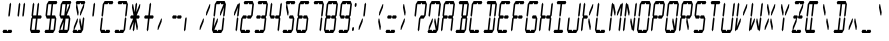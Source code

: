 SplineFontDB: 3.0
FontName: LCD14ItalicCondensed
FullName: LCD Display: 14 Segment (Italic Condensed)
FamilyName: LCD
Weight: Regular
Copyright: Copyright (c) 2015 Fredrick Brennan <copypaste@kittens.ph>\n\nLicensed under the SIL OFL 1.1 <http://scripts.sil.org/OFL>
UComments: "2015-7-11: Created with FontForge (http://fontforge.org)"
Version: 002.000
ItalicAngle: -6.25
UnderlinePosition: -100
UnderlineWidth: 50
Ascent: 800
Descent: 200
InvalidEm: 0
LayerCount: 2
Layer: 0 0 "Back" 1
Layer: 1 0 "Fore" 0
XUID: [1021 885 -1366194050 9688128]
StyleMap: 0x0201
FSType: 0
OS2Version: 0
OS2_WeightWidthSlopeOnly: 0
OS2_UseTypoMetrics: 1
CreationTime: 1436597031
ModificationTime: 1508121627
PfmFamily: 17
TTFWeight: 400
TTFWidth: 3
LineGap: 90
VLineGap: 90
OS2TypoAscent: 0
OS2TypoAOffset: 1
OS2TypoDescent: 0
OS2TypoDOffset: 1
OS2TypoLinegap: 90
OS2WinAscent: 0
OS2WinAOffset: 1
OS2WinDescent: 0
OS2WinDOffset: 1
HheadAscent: 0
HheadAOffset: 1
HheadDescent: 0
HheadDOffset: 1
OS2Vendor: 'PfEd'
OS2CodePages: 0000002d.c2430000
OS2UnicodeRanges: 80000aa7.00001861.00008000.00000000
MarkAttachClasses: 1
DEI: 91125
Encoding: UnicodeBmp
UnicodeInterp: none
NameList: AGL For New Fonts
DisplaySize: -48
AntiAlias: 1
FitToEm: 0
WinInfo: 38 38 14
BeginPrivate: 0
EndPrivate
BeginChars: 65539 805

StartChar: uni001F
Encoding: 31 31 0
Width: 359
VWidth: 0
Flags: HMW
LayerCount: 2
EndChar

StartChar: zero
Encoding: 48 48 1
Width: 359
VWidth: 0
Flags: HMW
LayerCount: 2
Fore
SplineSet
48.26171875 80 m 1
 78.9267578125 360 l 1
 103.306640625 400 l 1
 118.926757812 360 l 1
 97.0224609375 160 l 1
 178.926757812 360 l 1
 198.926757812 360 l 1
 190.165039062 280 l 1
 108.26171875 80 l 1
 168.26171875 80 l 1
 183.880859375 40 l 1
 208.26171875 80 l 1
 234.26171875 80 262.26171875 80 288.26171875 80 c 1
 318.926757812 360 l 1
 343.306640625 400 l 1
 358.926757812 360 l 1
 328.26171875 80 l 1
 303.880859375 40 l 1
 279.5 0 l 1
 79.5 0 l 1
 63.880859375 40 l 1
 48.26171875 80 l 1
87.6875 440 m 1
 118.352539062 720 l 1
 142.733398438 760 l 1
 167.114257812 800 l 1
 367.114257812 800 l 1
 382.733398438 760 l 1
 398.352539062 720 l 1
 367.6875 440 l 1
 343.306640625 400 l 1
 327.6875 440 l 1
 349.591796875 640 l 1
 267.6875 440 l 1
 247.6875 440 l 1
 256.44921875 520 l 1
 338.352539062 720 l 1
 278.352539062 720 l 1
 262.733398438 760 l 1
 238.352539062 720 l 1
 158.352539062 720 l 1
 127.6875 440 l 1
 103.306640625 400 l 1
 87.6875 440 l 1
EndSplineSet
EndChar

StartChar: one
Encoding: 49 49 2
Width: 359
VWidth: 0
Flags: HMW
LayerCount: 2
Fore
SplineSet
288.26171875 80 m 1
 318.926757812 360 l 1
 343.306640625 400 l 1
 358.926757812 360 l 1
 328.26171875 80 l 1
 303.880859375 40 l 1
 288.26171875 80 l 1
343.306640625 400 m 1
 327.6875 440 l 1
 349.591796875 640 l 1
 267.6875 440 l 1
 247.6875 440 l 1
 256.44921875 520 l 1
 338.352539062 720 l 1
 358.352539062 720 l 1
 382.733398438 760 l 1
 398.352539062 720 l 1
 367.6875 440 l 1
 343.306640625 400 l 1
EndSplineSet
EndChar

StartChar: two
Encoding: 50 50 3
Width: 359
VWidth: 0
Flags: HMW
LayerCount: 2
Fore
SplineSet
127.6875 440 m 1
 207.6875 440 l 1
 223.306640625 400 l 1
 247.6875 440 l 1
 327.6875 440 l 1
 358.352539062 720 l 1
 278.352539062 720 l 1
 262.733398438 760 l 1
 238.352539062 720 l 1
 158.352539062 720 l 1
 142.733398438 760 l 1
 167.114257812 800 l 1
 367.114257812 800 l 1
 382.733398438 760 l 1
 398.352539062 720 l 1
 367.6875 440 l 1
 343.306640625 400 l 1
 318.926757812 360 l 1
 238.926757812 360 l 1
 223.306640625 400 l 1
 198.926757812 360 l 1
 118.926757812 360 l 1
 88.26171875 80 l 1
 168.26171875 80 l 1
 183.880859375 40 l 1
 208.26171875 80 l 1
 234.26171875 80 262.26171875 80 288.26171875 80 c 1
 303.880859375 40 l 1
 279.5 0 l 1
 79.5 0 l 1
 63.880859375 40 l 1
 48.26171875 80 l 1
 78.9267578125 360 l 1
 103.306640625 400 l 1
 127.6875 440 l 1
EndSplineSet
EndChar

StartChar: three
Encoding: 51 51 4
Width: 359
VWidth: 0
Flags: HMW
LayerCount: 2
Fore
SplineSet
127.6875 440 m 1
 207.6875 440 l 1
 223.306640625 400 l 1
 247.6875 440 l 1
 327.6875 440 l 1
 358.352539062 720 l 1
 278.352539062 720 l 1
 262.733398438 760 l 1
 238.352539062 720 l 1
 158.352539062 720 l 1
 142.733398438 760 l 1
 167.114257812 800 l 1
 367.114257812 800 l 1
 382.733398438 760 l 1
 398.352539062 720 l 1
 367.6875 440 l 1
 343.306640625 400 l 1
 358.926757812 360 l 1
 328.26171875 80 l 1
 303.880859375 40 l 1
 279.5 0 l 1
 79.5 0 l 1
 63.880859375 40 l 1
 88.26171875 80 l 1
 168.26171875 80 l 1
 183.880859375 40 l 1
 208.26171875 80 l 1
 234.26171875 80 262.26171875 80 288.26171875 80 c 1
 318.926757812 360 l 1
 238.926757812 360 l 1
 223.306640625 400 l 1
 198.926757812 360 l 1
 118.926757812 360 l 1
 103.306640625 400 l 1
 127.6875 440 l 1
EndSplineSet
EndChar

StartChar: four
Encoding: 52 52 5
Width: 359
VWidth: 0
Flags: HMW
LayerCount: 2
Fore
SplineSet
87.6875 440 m 1
 118.352539062 720 l 1
 142.733398438 760 l 1
 158.352539062 720 l 1
 127.6875 440 l 1
 207.6875 440 l 1
 223.306640625 400 l 1
 247.6875 440 l 1
 327.6875 440 l 1
 358.352539062 720 l 1
 382.733398438 760 l 1
 398.352539062 720 l 1
 367.6875 440 l 1
 343.306640625 400 l 1
 358.926757812 360 l 1
 328.26171875 80 l 1
 303.880859375 40 l 1
 288.26171875 80 l 1
 318.926757812 360 l 1
 238.926757812 360 l 1
 223.306640625 400 l 1
 198.926757812 360 l 1
 118.926757812 360 l 1
 103.306640625 400 l 1
 87.6875 440 l 1
EndSplineSet
EndChar

StartChar: five
Encoding: 53 53 6
Width: 359
VWidth: 0
Flags: HMW
LayerCount: 2
Fore
SplineSet
367.114257812 800 m 1
 382.733398438 760 l 1
 358.352539062 720 l 1
 278.352539062 720 l 1
 262.733398438 760 l 1
 238.352539062 720 l 1
 178.352539062 720 l 1
 216.44921875 520 l 1
 207.6875 440 l 1
 187.6875 440 l 1
 149.591796875 640 l 1
 158.352539062 720 l 1
 142.733398438 760 l 1
 167.114257812 800 l 1
 367.114257812 800 l 1
247.6875 440 m 1
 327.6875 440 l 1
 343.306640625 400 l 1
 358.926757812 360 l 1
 328.26171875 80 l 1
 303.880859375 40 l 1
 279.5 0 l 1
 79.5 0 l 1
 63.880859375 40 l 1
 88.26171875 80 l 1
 168.26171875 80 l 1
 183.880859375 40 l 1
 208.26171875 80 l 1
 234.26171875 80 262.26171875 80 288.26171875 80 c 1
 318.926757812 360 l 1
 238.926757812 360 l 1
 223.306640625 400 l 1
 247.6875 440 l 1
EndSplineSet
EndChar

StartChar: six
Encoding: 54 54 7
Width: 359
VWidth: 0
Flags: HMW
LayerCount: 2
Fore
SplineSet
367.114257812 800 m 1
 382.733398438 760 l 1
 358.352539062 720 l 1
 278.352539062 720 l 1
 262.733398438 760 l 1
 238.352539062 720 l 1
 158.352539062 720 l 1
 127.6875 440 l 1
 207.6875 440 l 1
 223.306640625 400 l 1
 247.6875 440 l 1
 327.6875 440 l 1
 343.306640625 400 l 1
 358.926757812 360 l 1
 328.26171875 80 l 1
 303.880859375 40 l 1
 279.5 0 l 1
 79.5 0 l 1
 63.880859375 40 l 1
 48.26171875 80 l 1
 78.9267578125 360 l 1
 103.306640625 400 l 1
 87.6875 440 l 1
 118.352539062 720 l 1
 142.733398438 760 l 1
 167.114257812 800 l 1
 367.114257812 800 l 1
223.306640625 400 m 1
 198.926757812 360 l 1
 118.926757812 360 l 1
 88.26171875 80 l 1
 168.26171875 80 l 1
 183.880859375 40 l 1
 208.26171875 80 l 1
 234.26171875 80 262.26171875 80 288.26171875 80 c 1
 318.926757812 360 l 1
 238.926757812 360 l 1
 223.306640625 400 l 1
EndSplineSet
EndChar

StartChar: seven
Encoding: 55 55 8
Width: 359
VWidth: 0
Flags: HMW
LayerCount: 2
Fore
SplineSet
288.26171875 80 m 1
 318.926757812 360 l 1
 343.306640625 400 l 1
 358.926757812 360 l 1
 348.578125 266.666992188 337.424804688 173.333007812 328.26171875 80 c 1
 303.880859375 40 l 1
 288.26171875 80 l 1
343.306640625 400 m 1
 327.6875 440 l 1
 358.352539062 720 l 1
 278.352539062 720 l 1
 262.733398438 760 l 1
 238.352539062 720 l 1
 158.352539062 720 l 1
 142.733398438 760 l 1
 167.114257812 800 l 1
 367.114257812 800 l 1
 382.733398438 760 l 1
 398.352539062 720 l 1
 367.6875 440 l 1
 343.306640625 400 l 1
EndSplineSet
EndChar

StartChar: eight
Encoding: 56 56 9
Width: 359
VWidth: 0
Flags: HMW
LayerCount: 2
Fore
SplineSet
48.26171875 80 m 1
 78.9267578125 360 l 1
 103.306640625 400 l 1
 87.6875 440 l 1
 118.352539062 720 l 1
 142.733398438 760 l 1
 167.114257812 800 l 1
 367.114257812 800 l 1
 382.733398438 760 l 1
 398.352539062 720 l 1
 367.6875 440 l 1
 343.306640625 400 l 1
 358.926757812 360 l 1
 328.26171875 80 l 1
 303.880859375 40 l 1
 279.5 0 l 1
 79.5 0 l 1
 63.880859375 40 l 1
 48.26171875 80 l 1
223.306640625 400 m 1
 247.6875 440 l 1
 327.6875 440 l 1
 358.352539062 720 l 1
 278.352539062 720 l 1
 262.733398438 760 l 1
 238.352539062 720 l 1
 158.352539062 720 l 1
 127.6875 440 l 1
 207.6875 440 l 1
 223.306640625 400 l 1
223.306640625 400 m 1
 198.926757812 360 l 1
 118.926757812 360 l 1
 88.26171875 80 l 1
 168.26171875 80 l 1
 183.880859375 40 l 1
 208.26171875 80 l 1
 234.26171875 80 262.26171875 80 288.26171875 80 c 1
 318.926757812 360 l 1
 238.926757812 360 l 1
 223.306640625 400 l 1
EndSplineSet
EndChar

StartChar: nine
Encoding: 57 57 10
Width: 359
VWidth: 0
Flags: HMW
LayerCount: 2
Fore
SplineSet
87.6875 440 m 1
 118.352539062 720 l 1
 142.733398438 760 l 1
 167.114257812 800 l 1
 367.114257812 800 l 1
 382.733398438 760 l 1
 398.352539062 720 l 1
 367.6875 440 l 1
 343.306640625 400 l 1
 358.926757812 360 l 1
 328.26171875 80 l 1
 303.880859375 40 l 1
 279.5 0 l 1
 79.5 0 l 1
 63.880859375 40 l 1
 88.26171875 80 l 1
 168.26171875 80 l 1
 183.880859375 40 l 1
 208.26171875 80 l 1
 234.26171875 80 262.26171875 80 288.26171875 80 c 1
 318.926757812 360 l 1
 238.926757812 360 l 1
 223.306640625 400 l 1
 247.6875 440 l 1
 327.6875 440 l 1
 358.352539062 720 l 1
 278.352539062 720 l 1
 262.733398438 760 l 1
 238.352539062 720 l 1
 158.352539062 720 l 1
 127.6875 440 l 1
 207.6875 440 l 1
 223.306640625 400 l 1
 198.926757812 360 l 1
 118.926757812 360 l 1
 103.306640625 400 l 1
 87.6875 440 l 1
EndSplineSet
EndChar

StartChar: A
Encoding: 65 65 11
Width: 359
VWidth: 0
Flags: HMW
LayerCount: 2
Fore
SplineSet
48.26171875 80 m 1
 78.9267578125 360 l 1
 103.306640625 400 l 1
 87.6875 440 l 1
 118.352539062 720 l 1
 142.733398438 760 l 1
 167.114257812 800 l 1
 367.114257812 800 l 1
 382.733398438 760 l 1
 398.352539062 720 l 1
 367.6875 440 l 1
 343.306640625 400 l 1
 358.926757812 360 l 1
 328.26171875 80 l 1
 303.880859375 40 l 1
 288.26171875 80 l 1
 318.926757812 360 l 1
 238.926757812 360 l 1
 223.306640625 400 l 1
 247.6875 440 l 1
 327.6875 440 l 1
 358.352539062 720 l 1
 278.352539062 720 l 1
 262.733398438 760 l 1
 238.352539062 720 l 1
 158.352539062 720 l 1
 127.6875 440 l 1
 207.6875 440 l 1
 223.306640625 400 l 1
 198.926757812 360 l 1
 118.926757812 360 l 1
 88.26171875 80 l 1
 63.880859375 40 l 1
 48.26171875 80 l 1
EndSplineSet
EndChar

StartChar: B
Encoding: 66 66 12
Width: 359
VWidth: 0
Flags: HMW
LayerCount: 2
Fore
SplineSet
318.926757812 360 m 1
 238.926757812 360 l 1
 208.26171875 80 l 1
 234.26171875 80 262.26171875 80 288.26171875 80 c 1
 318.926757812 360 l 1
343.306640625 400 m 1
 358.926757812 360 l 1
 328.26171875 80 l 1
 303.880859375 40 l 1
 279.5 0 l 1
 79.5 0 l 1
 63.880859375 40 l 1
 88.26171875 80 l 1
 168.26171875 80 l 1
 198.926757812 360 l 1
 223.306640625 400 l 1
 207.6875 440 l 1
 238.352539062 720 l 1
 158.352539062 720 l 1
 142.733398438 760 l 1
 167.114257812 800 l 1
 367.114257812 800 l 1
 382.733398438 760 l 1
 398.352539062 720 l 1
 367.6875 440 l 1
 343.306640625 400 l 1
327.6875 440 m 1
 358.352539062 720 l 1
 278.352539062 720 l 1
 247.6875 440 l 1
 327.6875 440 l 1
EndSplineSet
EndChar

StartChar: C
Encoding: 67 67 13
Width: 359
VWidth: 0
Flags: HMW
LayerCount: 2
Fore
SplineSet
367.114257812 800 m 1
 382.733398438 760 l 1
 358.352539062 720 l 1
 278.352539062 720 l 1
 262.733398438 760 l 1
 238.352539062 720 l 1
 158.352539062 720 l 1
 127.6875 440 l 1
 103.306640625 400 l 1
 118.926757812 360 l 1
 88.26171875 80 l 1
 168.26171875 80 l 1
 183.880859375 40 l 1
 208.26171875 80 l 1
 234.26171875 80 262.26171875 80 288.26171875 80 c 1
 303.880859375 40 l 1
 279.5 0 l 1
 79.5 0 l 1
 63.880859375 40 l 1
 48.26171875 80 l 1
 78.9267578125 360 l 1
 103.306640625 400 l 1
 87.6875 440 l 1
 118.352539062 720 l 1
 142.733398438 760 l 1
 167.114257812 800 l 1
 367.114257812 800 l 1
EndSplineSet
EndChar

StartChar: D
Encoding: 68 68 14
Width: 359
VWidth: 0
Flags: HMW
LayerCount: 2
Fore
SplineSet
343.306640625 400 m 1
 358.926757812 360 l 1
 328.26171875 80 l 1
 303.880859375 40 l 1
 279.5 0 l 1
 79.5 0 l 1
 63.880859375 40 l 1
 88.26171875 80 l 1
 168.26171875 80 l 1
 198.926757812 360 l 1
 223.306640625 400 l 1
 238.926757812 360 l 1
 208.26171875 80 l 1
 234.26171875 80 262.26171875 80 288.26171875 80 c 1
 318.926757812 360 l 1
 343.306640625 400 l 1
343.306640625 400 m 1
 327.6875 440 l 1
 358.352539062 720 l 1
 278.352539062 720 l 1
 247.6875 440 l 1
 223.306640625 400 l 1
 207.6875 440 l 1
 238.352539062 720 l 1
 158.352539062 720 l 1
 142.733398438 760 l 1
 167.114257812 800 l 1
 367.114257812 800 l 1
 382.733398438 760 l 1
 398.352539062 720 l 1
 367.6875 440 l 1
 343.306640625 400 l 1
EndSplineSet
EndChar

StartChar: E
Encoding: 69 69 15
Width: 359
VWidth: 0
Flags: HMW
LayerCount: 2
Fore
SplineSet
367.114257812 800 m 1
 382.733398438 760 l 1
 358.352539062 720 l 1
 278.352539062 720 l 1
 262.733398438 760 l 1
 238.352539062 720 l 1
 158.352539062 720 l 1
 127.6875 440 l 1
 207.6875 440 l 1
 223.306640625 400 l 1
 247.6875 440 l 1
 327.6875 440 l 1
 343.306640625 400 l 1
 318.926757812 360 l 1
 238.926757812 360 l 1
 223.306640625 400 l 1
 198.926757812 360 l 1
 118.926757812 360 l 1
 88.26171875 80 l 1
 168.26171875 80 l 1
 183.880859375 40 l 1
 208.26171875 80 l 1
 234.26171875 80 262.26171875 80 288.26171875 80 c 1
 303.880859375 40 l 1
 279.5 0 l 1
 79.5 0 l 1
 63.880859375 40 l 1
 48.26171875 80 l 1
 78.9267578125 360 l 1
 103.306640625 400 l 1
 87.6875 440 l 1
 118.352539062 720 l 1
 142.733398438 760 l 1
 167.114257812 800 l 1
 367.114257812 800 l 1
EndSplineSet
EndChar

StartChar: F
Encoding: 70 70 16
Width: 359
VWidth: 0
Flags: HMW
LayerCount: 2
Fore
SplineSet
367.114257812 800 m 1
 382.733398438 760 l 1
 358.352539062 720 l 1
 278.352539062 720 l 1
 262.733398438 760 l 1
 238.352539062 720 l 1
 158.352539062 720 l 1
 127.6875 440 l 1
 207.6875 440 l 1
 223.306640625 400 l 1
 247.6875 440 l 1
 327.6875 440 l 1
 343.306640625 400 l 1
 318.926757812 360 l 1
 238.926757812 360 l 1
 223.306640625 400 l 1
 198.926757812 360 l 1
 118.926757812 360 l 1
 88.26171875 80 l 1
 63.880859375 40 l 1
 48.26171875 80 l 1
 78.9267578125 360 l 1
 103.306640625 400 l 1
 87.6875 440 l 1
 118.352539062 720 l 1
 142.733398438 760 l 1
 167.114257812 800 l 1
 367.114257812 800 l 1
EndSplineSet
EndChar

StartChar: G
Encoding: 71 71 17
Width: 359
VWidth: 0
Flags: HMW
LayerCount: 2
Fore
SplineSet
367.114257812 800 m 1
 382.733398438 760 l 1
 358.352539062 720 l 1
 278.352539062 720 l 1
 262.733398438 760 l 1
 238.352539062 720 l 1
 158.352539062 720 l 1
 127.6875 440 l 1
 103.306640625 400 l 1
 118.926757812 360 l 1
 88.26171875 80 l 1
 168.26171875 80 l 1
 183.880859375 40 l 1
 208.26171875 80 l 1
 234.26171875 80 262.26171875 80 288.26171875 80 c 1
 318.926757812 360 l 1
 238.926757812 360 l 1
 223.306640625 400 l 1
 247.6875 440 l 1
 327.6875 440 l 1
 343.306640625 400 l 1
 358.926757812 360 l 1
 328.26171875 80 l 1
 303.880859375 40 l 1
 279.5 0 l 1
 79.5 0 l 1
 63.880859375 40 l 1
 48.26171875 80 l 1
 78.9267578125 360 l 1
 103.306640625 400 l 1
 87.6875 440 l 1
 118.352539062 720 l 1
 142.733398438 760 l 1
 167.114257812 800 l 1
 367.114257812 800 l 1
EndSplineSet
EndChar

StartChar: H
Encoding: 72 72 18
Width: 359
VWidth: 0
Flags: HMW
LayerCount: 2
Fore
SplineSet
48.26171875 80 m 1
 78.9267578125 360 l 1
 103.306640625 400 l 1
 87.6875 440 l 1
 118.352539062 720 l 1
 142.733398438 760 l 1
 158.352539062 720 l 1
 127.6875 440 l 1
 207.6875 440 l 1
 223.306640625 400 l 1
 247.6875 440 l 1
 327.6875 440 l 1
 358.352539062 720 l 1
 382.733398438 760 l 1
 398.352539062 720 l 1
 367.6875 440 l 1
 343.306640625 400 l 1
 358.926757812 360 l 1
 328.26171875 80 l 1
 303.880859375 40 l 1
 288.26171875 80 l 1
 318.926757812 360 l 1
 238.926757812 360 l 1
 223.306640625 400 l 1
 198.926757812 360 l 1
 118.926757812 360 l 1
 88.26171875 80 l 1
 63.880859375 40 l 1
 48.26171875 80 l 1
EndSplineSet
EndChar

StartChar: I
Encoding: 73 73 19
Width: 359
VWidth: 0
Flags: HMW
LayerCount: 2
Fore
SplineSet
367.114257812 800 m 1
 382.733398438 760 l 1
 358.352539062 720 l 1
 278.352539062 720 l 1
 247.6875 440 l 1
 223.306640625 400 l 1
 238.926757812 360 l 1
 208.26171875 80 l 1
 234.26171875 80 262.26171875 80 288.26171875 80 c 1
 303.880859375 40 l 1
 279.5 0 l 1
 79.5 0 l 1
 63.880859375 40 l 1
 88.26171875 80 l 1
 168.26171875 80 l 1
 198.926757812 360 l 1
 223.306640625 400 l 1
 207.6875 440 l 1
 238.352539062 720 l 1
 158.352539062 720 l 1
 142.733398438 760 l 1
 167.114257812 800 l 1
 367.114257812 800 l 1
EndSplineSet
EndChar

StartChar: J
Encoding: 74 74 20
Width: 359
VWidth: 0
Flags: HMW
LayerCount: 2
Fore
SplineSet
327.6875 440 m 1
 358.352539062 720 l 1
 382.733398438 760 l 1
 398.352539062 720 l 1
 367.6875 440 l 1
 343.306640625 400 l 1
 358.926757812 360 l 1
 328.26171875 80 l 1
 303.880859375 40 l 1
 279.5 0 l 1
 79.5 0 l 1
 63.880859375 40 l 1
 48.26171875 80 l 1
 78.9267578125 360 l 1
 103.306640625 400 l 1
 118.926757812 360 l 1
 88.26171875 80 l 1
 168.26171875 80 l 1
 183.880859375 40 l 1
 208.26171875 80 l 1
 234.26171875 80 262.26171875 80 288.26171875 80 c 1
 318.926757812 360 l 1
 343.306640625 400 l 1
 327.6875 440 l 1
EndSplineSet
EndChar

StartChar: K
Encoding: 75 75 21
Width: 359
VWidth: 0
Flags: HMW
LayerCount: 2
Fore
SplineSet
48.26171875 80 m 1
 78.9267578125 360 l 1
 103.306640625 400 l 1
 87.6875 440 l 1
 118.352539062 720 l 1
 142.733398438 760 l 1
 158.352539062 720 l 1
 127.6875 440 l 1
 207.6875 440 l 1
 223.306640625 400 l 1
 198.926757812 360 l 1
 118.926757812 360 l 1
 88.26171875 80 l 1
 63.880859375 40 l 1
 48.26171875 80 l 1
268.26171875 80 m 1
 230.165039062 280 l 1
 238.926757812 360 l 1
 258.926757812 360 l 1
 297.022460938 160 l 1
 288.26171875 80 l 1
 268.26171875 80 l 1
338.352539062 720 m 1
 358.352539062 720 l 1
 349.591796875 640 l 1
 267.6875 440 l 1
 247.6875 440 l 1
 256.44921875 520 l 1
 338.352539062 720 l 1
EndSplineSet
EndChar

StartChar: L
Encoding: 76 76 22
Width: 359
VWidth: 0
Flags: HMW
LayerCount: 2
Fore
SplineSet
48.26171875 80 m 1
 78.9267578125 360 l 1
 103.306640625 400 l 1
 118.926757812 360 l 1
 88.26171875 80 l 1
 168.26171875 80 l 1
 183.880859375 40 l 1
 208.26171875 80 l 1
 234.26171875 80 262.26171875 80 288.26171875 80 c 1
 303.880859375 40 l 1
 279.5 0 l 1
 79.5 0 l 1
 63.880859375 40 l 1
 48.26171875 80 l 1
87.6875 440 m 1
 118.352539062 720 l 1
 142.733398438 760 l 1
 158.352539062 720 l 1
 127.6875 440 l 1
 103.306640625 400 l 1
 87.6875 440 l 1
EndSplineSet
EndChar

StartChar: M
Encoding: 77 77 23
Width: 359
VWidth: 0
Flags: HMW
LayerCount: 2
Fore
SplineSet
288.26171875 80 m 1
 318.926757812 360 l 1
 343.306640625 400 l 1
 358.926757812 360 l 1
 328.26171875 80 l 1
 303.880859375 40 l 1
 288.26171875 80 l 1
48.26171875 80 m 1
 78.9267578125 360 l 1
 103.306640625 400 l 1
 118.926757812 360 l 1
 88.26171875 80 l 1
 63.880859375 40 l 1
 48.26171875 80 l 1
87.6875 440 m 1
 118.352539062 720 l 1
 142.733398438 760 l 1
 158.352539062 720 l 1
 178.352539062 720 l 1
 216.44921875 520 l 1
 207.6875 440 l 1
 187.6875 440 l 1
 149.591796875 640 l 1
 127.6875 440 l 1
 103.306640625 400 l 1
 87.6875 440 l 1
343.306640625 400 m 1
 327.6875 440 l 1
 349.591796875 640 l 1
 267.6875 440 l 1
 247.6875 440 l 1
 256.44921875 520 l 1
 338.352539062 720 l 1
 358.352539062 720 l 1
 382.733398438 760 l 1
 398.352539062 720 l 1
 367.6875 440 l 1
 343.306640625 400 l 1
EndSplineSet
EndChar

StartChar: N
Encoding: 78 78 24
Width: 359
VWidth: 0
Flags: HMW
LayerCount: 2
Fore
SplineSet
327.6875 440 m 1
 358.352539062 720 l 1
 382.733398438 760 l 1
 398.352539062 720 l 1
 367.6875 440 l 1
 343.306640625 400 l 1
 358.926757812 360 l 1
 328.26171875 80 l 1
 303.880859375 40 l 1
 288.26171875 80 l 1
 268.26171875 80 l 1
 230.165039062 280 l 1
 238.926757812 360 l 1
 258.926757812 360 l 1
 297.022460938 160 l 1
 318.926757812 360 l 1
 343.306640625 400 l 1
 327.6875 440 l 1
48.26171875 80 m 1
 78.9267578125 360 l 1
 103.306640625 400 l 1
 118.926757812 360 l 1
 88.26171875 80 l 1
 63.880859375 40 l 1
 48.26171875 80 l 1
87.6875 440 m 1
 118.352539062 720 l 1
 142.733398438 760 l 1
 158.352539062 720 l 1
 178.352539062 720 l 1
 216.44921875 520 l 1
 207.6875 440 l 1
 187.6875 440 l 1
 149.591796875 640 l 1
 127.6875 440 l 1
 103.306640625 400 l 1
 87.6875 440 l 1
EndSplineSet
EndChar

StartChar: O
Encoding: 79 79 25
Width: 359
VWidth: 0
Flags: HMW
LayerCount: 2
Fore
SplineSet
48.26171875 80 m 1
 78.9267578125 360 l 1
 103.306640625 400 l 1
 118.926757812 360 l 1
 88.26171875 80 l 1
 168.26171875 80 l 1
 183.880859375 40 l 1
 208.26171875 80 l 1
 234.26171875 80 262.26171875 80 288.26171875 80 c 1
 318.926757812 360 l 1
 343.306640625 400 l 1
 358.926757812 360 l 1
 328.26171875 80 l 1
 303.880859375 40 l 1
 279.5 0 l 1
 79.5 0 l 1
 63.880859375 40 l 1
 48.26171875 80 l 1
87.6875 440 m 1
 118.352539062 720 l 1
 142.733398438 760 l 1
 167.114257812 800 l 1
 367.114257812 800 l 1
 382.733398438 760 l 1
 398.352539062 720 l 1
 367.6875 440 l 1
 343.306640625 400 l 1
 327.6875 440 l 1
 358.352539062 720 l 1
 278.352539062 720 l 1
 262.733398438 760 l 1
 238.352539062 720 l 1
 158.352539062 720 l 1
 127.6875 440 l 1
 103.306640625 400 l 1
 87.6875 440 l 1
EndSplineSet
EndChar

StartChar: P
Encoding: 80 80 26
Width: 359
VWidth: 0
Flags: HMW
LayerCount: 2
Fore
SplineSet
48.26171875 80 m 1
 78.9267578125 360 l 1
 103.306640625 400 l 1
 87.6875 440 l 1
 118.352539062 720 l 1
 142.733398438 760 l 1
 167.114257812 800 l 1
 367.114257812 800 l 1
 382.733398438 760 l 1
 398.352539062 720 l 1
 367.6875 440 l 1
 343.306640625 400 l 1
 318.926757812 360 l 1
 238.926757812 360 l 1
 223.306640625 400 l 1
 247.6875 440 l 1
 327.6875 440 l 1
 358.352539062 720 l 1
 278.352539062 720 l 1
 262.733398438 760 l 1
 238.352539062 720 l 1
 158.352539062 720 l 1
 127.6875 440 l 1
 207.6875 440 l 1
 223.306640625 400 l 1
 198.926757812 360 l 1
 118.926757812 360 l 1
 88.26171875 80 l 1
 63.880859375 40 l 1
 48.26171875 80 l 1
EndSplineSet
EndChar

StartChar: Q
Encoding: 81 81 27
Width: 359
VWidth: 0
Flags: HMW
LayerCount: 2
Fore
SplineSet
48.26171875 80 m 1
 78.9267578125 360 l 1
 103.306640625 400 l 1
 118.926757812 360 l 1
 88.26171875 80 l 1
 168.26171875 80 l 1
 183.880859375 40 l 1
 208.26171875 80 l 1
 268.26171875 80 l 1
 230.165039062 280 l 1
 238.926757812 360 l 1
 258.926757812 360 l 1
 297.022460938 160 l 1
 318.926757812 360 l 1
 343.306640625 400 l 1
 358.926757812 360 l 1
 328.26171875 80 l 1
 303.880859375 40 l 1
 279.5 0 l 1
 79.5 0 l 1
 63.880859375 40 l 1
 48.26171875 80 l 1
87.6875 440 m 1
 118.352539062 720 l 1
 142.733398438 760 l 1
 167.114257812 800 l 1
 367.114257812 800 l 1
 382.733398438 760 l 1
 398.352539062 720 l 1
 367.6875 440 l 1
 343.306640625 400 l 1
 327.6875 440 l 1
 358.352539062 720 l 1
 278.352539062 720 l 1
 262.733398438 760 l 1
 238.352539062 720 l 1
 158.352539062 720 l 1
 127.6875 440 l 1
 103.306640625 400 l 1
 87.6875 440 l 1
EndSplineSet
EndChar

StartChar: R
Encoding: 82 82 28
Width: 359
VWidth: 0
Flags: HMW
LayerCount: 2
Fore
SplineSet
48.26171875 80 m 1
 78.9267578125 360 l 1
 103.306640625 400 l 1
 87.6875 440 l 1
 118.352539062 720 l 1
 142.733398438 760 l 1
 167.114257812 800 l 1
 367.114257812 800 l 1
 382.733398438 760 l 1
 398.352539062 720 l 1
 367.6875 440 l 1
 343.306640625 400 l 1
 318.926757812 360 l 1
 258.926757812 360 l 1
 297.022460938 160 l 1
 288.26171875 80 l 1
 268.26171875 80 l 1
 230.165039062 280 l 1
 238.926757812 360 l 1
 223.306640625 400 l 1
 247.6875 440 l 1
 327.6875 440 l 1
 358.352539062 720 l 1
 278.352539062 720 l 1
 262.733398438 760 l 1
 238.352539062 720 l 1
 158.352539062 720 l 1
 127.6875 440 l 1
 207.6875 440 l 1
 223.306640625 400 l 1
 198.926757812 360 l 1
 118.926757812 360 l 1
 88.26171875 80 l 1
 63.880859375 40 l 1
 48.26171875 80 l 1
EndSplineSet
EndChar

StartChar: S
Encoding: 83 83 29
Width: 359
VWidth: 0
Flags: HMW
LayerCount: 2
Fore
SplineSet
367.114257812 800 m 1
 382.733398438 760 l 1
 358.352539062 720 l 1
 278.352539062 720 l 1
 262.733398438 760 l 1
 238.352539062 720 l 1
 158.352539062 720 l 1
 127.6875 440 l 1
 207.6875 440 l 1
 223.306640625 400 l 1
 247.6875 440 l 1
 327.6875 440 l 1
 343.306640625 400 l 1
 358.926757812 360 l 1
 328.26171875 80 l 1
 303.880859375 40 l 1
 279.5 0 l 1
 79.5 0 l 1
 63.880859375 40 l 1
 88.26171875 80 l 1
 168.26171875 80 l 1
 183.880859375 40 l 1
 208.26171875 80 l 1
 234.26171875 80 262.26171875 80 288.26171875 80 c 1
 318.926757812 360 l 1
 238.926757812 360 l 1
 223.306640625 400 l 1
 198.926757812 360 l 1
 118.926757812 360 l 1
 103.306640625 400 l 1
 87.6875 440 l 1
 118.352539062 720 l 1
 142.733398438 760 l 1
 167.114257812 800 l 1
 367.114257812 800 l 1
EndSplineSet
EndChar

StartChar: T
Encoding: 84 84 30
Width: 359
VWidth: 0
Flags: HMW
LayerCount: 2
Fore
SplineSet
367.114257812 800 m 1
 382.733398438 760 l 1
 358.352539062 720 l 1
 278.352539062 720 l 1
 247.6875 440 l 1
 223.306640625 400 l 1
 238.926757812 360 l 1
 208.26171875 80 l 1
 183.880859375 40 l 1
 168.26171875 80 l 1
 198.926757812 360 l 1
 223.306640625 400 l 1
 207.6875 440 l 1
 238.352539062 720 l 1
 158.352539062 720 l 1
 142.733398438 760 l 1
 167.114257812 800 l 1
 367.114257812 800 l 1
EndSplineSet
EndChar

StartChar: U
Encoding: 85 85 31
Width: 359
VWidth: 0
Flags: HMW
LayerCount: 2
Fore
SplineSet
327.6875 440 m 1
 358.352539062 720 l 1
 382.733398438 760 l 1
 398.352539062 720 l 1
 367.6875 440 l 1
 343.306640625 400 l 1
 358.926757812 360 l 1
 328.26171875 80 l 1
 303.880859375 40 l 1
 279.5 0 l 1
 79.5 0 l 1
 63.880859375 40 l 1
 48.26171875 80 l 1
 78.9267578125 360 l 1
 103.306640625 400 l 1
 118.926757812 360 l 1
 88.26171875 80 l 1
 168.26171875 80 l 1
 183.880859375 40 l 1
 208.26171875 80 l 1
 234.26171875 80 262.26171875 80 288.26171875 80 c 1
 318.926757812 360 l 1
 343.306640625 400 l 1
 327.6875 440 l 1
87.6875 440 m 1
 118.352539062 720 l 1
 142.733398438 760 l 1
 158.352539062 720 l 1
 127.6875 440 l 1
 103.306640625 400 l 1
 87.6875 440 l 1
EndSplineSet
EndChar

StartChar: V
Encoding: 86 86 32
Width: 359
VWidth: 0
Flags: HMW
LayerCount: 2
Fore
SplineSet
358.352539062 720 m 1025
88.26171875 80 m 1025
158.352539062 720 m 1,14,-1
 142.733398438 760 l 1025
63.880859375 40 m 1,0,-1
 88.26171875 80 l 1025
338.352539062 720 m 1,2,-1
 358.352539062 720 l 1,3,-1
 349.591796875 640 l 1,4,-1
 267.6875 440 l 1,5,-1
 247.6875 440 l 1,6,-1
 256.44921875 520 l 1,7,-1
 338.352539062 720 l 1,2,-1
48.26171875 80 m 1,8,-1
 78.9267578125 360 l 1,9,-1
 103.306640625 400 l 1,10,-1
 118.926757812 360 l 1,11,-1
 97.0224609375 160 l 1,12,-1
 178.926757812 360 l 1,13,-1
 198.926757812 360 l 1,14,-1
 190.165039062 280 l 1,15,-1
 108.26171875 80 l 1,16,-1
 88.26171875 80 l 1,17,-1
 63.880859375 40 l 1,18,-1
 48.26171875 80 l 1,8,-1
87.6875 440 m 1,19,-1
 118.352539062 720 l 1,20,-1
 142.733398438 760 l 1,21,-1
 158.352539062 720 l 1,22,-1
 127.6875 440 l 1,23,-1
 103.306640625 400 l 1,24,-1
 87.6875 440 l 1,19,-1
EndSplineSet
EndChar

StartChar: W
Encoding: 87 87 33
Width: 359
VWidth: 0
Flags: HMW
LayerCount: 2
Fore
SplineSet
327.6875 440 m 1
 358.352539062 720 l 1
 382.733398438 760 l 1
 398.352539062 720 l 1
 367.6875 440 l 1
 343.306640625 400 l 1
 358.926757812 360 l 1
 328.26171875 80 l 1
 303.880859375 40 l 1
 288.26171875 80 l 1
 268.26171875 80 l 1
 230.165039062 280 l 1
 238.926757812 360 l 1
 258.926757812 360 l 1
 297.022460938 160 l 1
 318.926757812 360 l 1
 343.306640625 400 l 1
 327.6875 440 l 1
48.26171875 80 m 1
 78.9267578125 360 l 1
 103.306640625 400 l 1
 118.926757812 360 l 1
 97.0224609375 160 l 1
 178.926757812 360 l 1
 198.926757812 360 l 1
 190.165039062 280 l 1
 108.26171875 80 l 1
 88.26171875 80 l 1
 63.880859375 40 l 1
 48.26171875 80 l 1
87.6875 440 m 1
 118.352539062 720 l 1
 142.733398438 760 l 1
 158.352539062 720 l 1
 127.6875 440 l 1
 103.306640625 400 l 1
 87.6875 440 l 1
EndSplineSet
EndChar

StartChar: X
Encoding: 88 88 34
Width: 359
VWidth: 0
Flags: HMW
LayerCount: 2
Fore
SplineSet
108.26171875 80 m 1
 88.26171875 80 l 1
 97.0224609375 160 l 1
 178.926757812 360 l 1
 198.926757812 360 l 1
 190.165039062 280 l 1
 108.26171875 80 l 1
268.26171875 80 m 1
 230.165039062 280 l 1
 238.926757812 360 l 1
 258.926757812 360 l 1
 297.022460938 160 l 1
 288.26171875 80 l 1
 268.26171875 80 l 1
338.352539062 720 m 1
 358.352539062 720 l 1
 349.591796875 640 l 1
 267.6875 440 l 1
 247.6875 440 l 1
 256.44921875 520 l 1
 338.352539062 720 l 1
178.352539062 720 m 1
 216.44921875 520 l 1
 207.6875 440 l 1
 187.6875 440 l 1
 149.591796875 640 l 1
 158.352539062 720 l 1
 178.352539062 720 l 1
EndSplineSet
EndChar

StartChar: Y
Encoding: 89 89 35
Width: 359
VWidth: 0
Flags: HMW
LayerCount: 2
Fore
SplineSet
168.26171875 80 m 1
 198.926757812 360 l 1
 223.306640625 400 l 1
 238.926757812 360 l 1
 208.26171875 80 l 1
 183.880859375 40 l 1
 168.26171875 80 l 1
338.352539062 720 m 1
 358.352539062 720 l 1
 349.591796875 640 l 1
 267.6875 440 l 1
 247.6875 440 l 1
 256.44921875 520 l 1
 338.352539062 720 l 1
178.352539062 720 m 1
 216.44921875 520 l 1
 207.6875 440 l 1
 187.6875 440 l 1
 149.591796875 640 l 1
 158.352539062 720 l 1
 178.352539062 720 l 1
EndSplineSet
EndChar

StartChar: Z
Encoding: 90 90 36
Width: 359
VWidth: 0
Flags: HMW
LayerCount: 2
Fore
SplineSet
367.114257812 800 m 1
 382.733398438 760 l 1
 358.352539062 720 l 1
 349.591796875 640 l 1
 267.6875 440 l 1
 327.6875 440 l 1
 343.306640625 400 l 1
 318.926757812 360 l 1
 238.926757812 360 l 1
 223.306640625 400 l 1
 247.6875 440 l 1
 256.44921875 520 l 1
 338.352539062 720 l 1
 278.352539062 720 l 1
 262.733398438 760 l 1
 238.352539062 720 l 1
 158.352539062 720 l 1
 142.733398438 760 l 1
 167.114257812 800 l 1
 367.114257812 800 l 1
127.6875 440 m 1
 207.6875 440 l 1
 223.306640625 400 l 1
 198.926757812 360 l 1
 190.165039062 280 l 1
 108.26171875 80 l 1
 168.26171875 80 l 1
 183.880859375 40 l 1
 208.26171875 80 l 1
 234.26171875 80 262.26171875 80 288.26171875 80 c 1
 303.880859375 40 l 1
 279.5 0 l 1
 79.5 0 l 1
 63.880859375 40 l 1
 88.26171875 80 l 1
 97.0224609375 160 l 1
 178.926757812 360 l 1
 118.926757812 360 l 1
 103.306640625 400 l 1
 127.6875 440 l 1
EndSplineSet
EndChar

StartChar: w
Encoding: 119 119 37
Width: 359
VWidth: 0
Flags: HMW
LayerCount: 2
Fore
SplineSet
48.26171875 80 m 1
 78.9267578125 360 l 1
 103.306640625 400 l 1
 118.926757812 360 l 1
 97.0224609375 160 l 1
 178.926757812 360 l 1
 198.926757812 360 l 1
 190.165039062 280 l 1
 108.26171875 80 l 1
 88.26171875 80 l 1
 63.880859375 40 l 1
 48.26171875 80 l 1
268.26171875 80 m 1
 230.165039062 280 l 1
 238.926757812 360 l 1
 258.926757812 360 l 1
 297.022460938 160 l 1
 318.926757812 360 l 1
 343.306640625 400 l 1
 358.926757812 360 l 1
 328.26171875 80 l 1
 303.880859375 40 l 1
 288.26171875 80 l 1
 268.26171875 80 l 1
EndSplineSet
EndChar

StartChar: e
Encoding: 101 101 38
Width: 359
VWidth: 0
Flags: HMW
LayerCount: 2
Fore
SplineSet
48.26171875 80 m 1
 78.9267578125 360 l 1
 103.306640625 400 l 1
 87.6875 440 l 1
 118.352539062 720 l 1
 142.733398438 760 l 1
 167.114257812 800 l 1
 367.114257812 800 l 1
 382.733398438 760 l 1
 398.352539062 720 l 1
 367.6875 440 l 1
 343.306640625 400 l 1
 318.926757812 360 l 1
 238.926757812 360 l 1
 223.306640625 400 l 1
 247.6875 440 l 1
 327.6875 440 l 1
 358.352539062 720 l 1
 278.352539062 720 l 1
 262.733398438 760 l 1
 238.352539062 720 l 1
 158.352539062 720 l 1
 127.6875 440 l 1
 207.6875 440 l 1
 223.306640625 400 l 1
 198.926757812 360 l 1
 118.926757812 360 l 1
 88.26171875 80 l 1
 168.26171875 80 l 1
 183.880859375 40 l 1
 208.26171875 80 l 1
 234.26171875 80 262.26171875 80 288.26171875 80 c 1
 303.880859375 40 l 1
 279.5 0 l 1
 79.5 0 l 1
 63.880859375 40 l 1
 48.26171875 80 l 1
EndSplineSet
EndChar

StartChar: space
Encoding: 32 32 39
Width: 359
VWidth: 0
Flags: HMW
LayerCount: 2
EndChar

StartChar: exclam
Encoding: 33 33 40
Width: 359
VWidth: 0
Flags: HMW
LayerCount: 2
Fore
SplineSet
207.6875 440 m 1
 238.352539062 720 l 1
 262.733398438 760 l 1
 278.352539062 720 l 1
 247.6875 440 l 1
 223.306640625 400 l 1
 207.6875 440 l 1
208.26171875 80 m 1
 234.26171875 80 262.26171875 80 288.26171875 80 c 1
 303.880859375 40 l 1
 279.5 0 l 1
 79.5 0 l 1
 63.880859375 40 l 1
 88.26171875 80 l 1
 168.26171875 80 l 1
 183.880859375 40 l 1
 208.26171875 80 l 1
EndSplineSet
EndChar

StartChar: x
Encoding: 120 120 41
Width: 359
VWidth: 0
Flags: HMW
LayerCount: 2
Fore
Refer: 34 88 N 1 0 0 1 0 0 2
EndChar

StartChar: y
Encoding: 121 121 42
Width: 359
VWidth: 0
Flags: HMW
LayerCount: 2
Fore
SplineSet
87.6875 440 m 1
 118.352539062 720 l 1
 142.733398438 760 l 1
 158.352539062 720 l 1
 127.6875 440 l 1
 207.6875 440 l 1
 223.306640625 400 l 1
 247.6875 440 l 1
 327.6875 440 l 1
 358.352539062 720 l 1
 382.733398438 760 l 1
 398.352539062 720 l 1
 367.6875 440 l 1
 343.306640625 400 l 1
 358.926757812 360 l 1
 328.26171875 80 l 1
 303.880859375 40 l 1
 279.5 0 l 1
 79.5 0 l 1
 63.880859375 40 l 1
 88.26171875 80 l 1
 168.26171875 80 l 1
 183.880859375 40 l 1
 208.26171875 80 l 1
 234.26171875 80 262.26171875 80 288.26171875 80 c 1
 318.926757812 360 l 1
 238.926757812 360 l 1
 223.306640625 400 l 1
 198.926757812 360 l 1
 118.926757812 360 l 1
 103.306640625 400 l 1
 87.6875 440 l 1
EndSplineSet
EndChar

StartChar: comma
Encoding: 44 44 43
Width: 359
VWidth: 0
Flags: HMW
LayerCount: 2
Fore
SplineSet
108.26171875 80 m 1
 88.26171875 80 l 1
 97.0224609375 160 l 1
 178.926757812 360 l 1
 198.926757812 360 l 1
 190.165039062 280 l 1
 108.26171875 80 l 1
EndSplineSet
EndChar

StartChar: period
Encoding: 46 46 44
Width: 359
VWidth: 0
Flags: HMW
LayerCount: 2
Fore
SplineSet
48.26171875 80 m 1
 78.9267578125 360 l 1
 103.306640625 400 l 1
 118.926757812 360 l 1
 88.26171875 80 l 1
 63.880859375 40 l 1
 48.26171875 80 l 1
EndSplineSet
EndChar

StartChar: t
Encoding: 116 116 45
Width: 359
VWidth: 0
Flags: HMW
LayerCount: 2
Fore
SplineSet
238.926757812 360 m 1
 208.26171875 80 l 1
 183.880859375 40 l 1
 168.26171875 80 l 1
 198.926757812 360 l 1
 118.926757812 360 l 1
 103.306640625 400 l 1
 127.6875 440 l 1
 207.6875 440 l 1
 238.352539062 720 l 1
 262.733398438 760 l 1
 278.352539062 720 l 1
 247.6875 440 l 1
 327.6875 440 l 1
 343.306640625 400 l 1
 318.926757812 360 l 1
 238.926757812 360 l 1
EndSplineSet
EndChar

StartChar: colon
Encoding: 58 58 46
Width: 129
VWidth: 0
Flags: HMW
LayerCount: 2
Fore
SplineSet
116.381835938 702 m 0
 119.448242188 730 132.857421875 752 146.857421875 752 c 0
 160.857421875 752 169.448242188 730 166.381835938 702 c 0
 163.315429688 674 149.905273438 652 135.905273438 652 c 0
 121.905273438 652 113.315429688 674 116.381835938 702 c 0
50.341796875 99 m 0
 53.4091796875 127 66.818359375 149 80.818359375 149 c 0
 94.818359375 149 103.409179688 127 100.341796875 99 c 0
 97.275390625 71 83.8662109375 49 69.8662109375 49 c 0
 55.8662109375 49 47.275390625 71 50.341796875 99 c 0
EndSplineSet
EndChar

StartChar: d
Encoding: 100 100 47
Width: 359
VWidth: 0
Flags: HMW
LayerCount: 2
Fore
SplineSet
127.6875 440 m 1
 207.6875 440 l 1
 223.306640625 400 l 1
 247.6875 440 l 1
 327.6875 440 l 1
 358.352539062 720 l 1
 382.733398438 760 l 1
 398.352539062 720 l 1
 367.6875 440 l 1
 343.306640625 400 l 1
 358.926757812 360 l 1
 328.26171875 80 l 1
 303.880859375 40 l 1
 279.5 0 l 1
 79.5 0 l 1
 63.880859375 40 l 1
 48.26171875 80 l 1
 78.9267578125 360 l 1
 103.306640625 400 l 1
 127.6875 440 l 1
223.306640625 400 m 1
 198.926757812 360 l 1
 118.926757812 360 l 1
 88.26171875 80 l 1
 168.26171875 80 l 1
 183.880859375 40 l 1
 208.26171875 80 l 1
 234.26171875 80 262.26171875 80 288.26171875 80 c 1
 318.926757812 360 l 1
 238.926757812 360 l 1
 223.306640625 400 l 1
EndSplineSet
EndChar

StartChar: question
Encoding: 63 63 48
Width: 359
VWidth: 0
Flags: HMW
LayerCount: 2
Fore
SplineSet
87.6875 440 m 1
 118.352539062 720 l 1
 142.733398438 760 l 1
 167.114257812 800 l 1
 367.114257812 800 l 1
 382.733398438 760 l 1
 398.352539062 720 l 1
 367.6875 440 l 1
 343.306640625 400 l 1
 318.926757812 360 l 1
 238.926757812 360 l 1
 208.26171875 80 l 1
 183.880859375 40 l 1
 168.26171875 80 l 1
 198.926757812 360 l 1
 223.306640625 400 l 1
 247.6875 440 l 1
 327.6875 440 l 1
 358.352539062 720 l 1
 278.352539062 720 l 1
 262.733398438 760 l 1
 238.352539062 720 l 1
 158.352539062 720 l 1
 127.6875 440 l 1
 103.306640625 400 l 1
 87.6875 440 l 1
EndSplineSet
EndChar

StartChar: h
Encoding: 104 104 49
Width: 359
VWidth: 0
Flags: HMW
LayerCount: 2
Fore
SplineSet
247.6875 440 m 1
 327.6875 440 l 1
 343.306640625 400 l 1
 358.926757812 360 l 1
 328.26171875 80 l 1
 303.880859375 40 l 1
 288.26171875 80 l 1
 318.926757812 360 l 1
 238.926757812 360 l 1
 223.306640625 400 l 1
 247.6875 440 l 1
48.26171875 80 m 1
 78.9267578125 360 l 1
 103.306640625 400 l 1
 87.6875 440 l 1
 118.352539062 720 l 1
 142.733398438 760 l 1
 158.352539062 720 l 1
 127.6875 440 l 1
 207.6875 440 l 1
 223.306640625 400 l 1
 198.926757812 360 l 1
 118.926757812 360 l 1
 88.26171875 80 l 1
 63.880859375 40 l 1
 48.26171875 80 l 1
EndSplineSet
EndChar

StartChar: m
Encoding: 109 109 50
Width: 359
VWidth: 0
Flags: HMW
LayerCount: 2
Fore
SplineSet
247.6875 440 m 1
 327.6875 440 l 1
 343.306640625 400 l 1
 358.926757812 360 l 1
 328.26171875 80 l 1
 303.880859375 40 l 1
 288.26171875 80 l 1
 318.926757812 360 l 1
 238.926757812 360 l 1
 208.26171875 80 l 1
 183.880859375 40 l 1
 168.26171875 80 l 1
 198.926757812 360 l 1
 118.926757812 360 l 1
 88.26171875 80 l 1
 63.880859375 40 l 1
 48.26171875 80 l 1
 78.9267578125 360 l 1
 103.306640625 400 l 1
 127.6875 440 l 1
 207.6875 440 l 1
 223.306640625 400 l 1
 247.6875 440 l 1
EndSplineSet
EndChar

StartChar: slash
Encoding: 47 47 51
Width: 359
VWidth: 0
Flags: HMW
LayerCount: 2
Fore
SplineSet
108.26171875 80 m 1
 88.26171875 80 l 1
 97.0224609375 160 l 1
 178.926757812 360 l 1
 198.926757812 360 l 1
 190.165039062 280 l 1
 108.26171875 80 l 1
338.352539062 720 m 1
 358.352539062 720 l 1
 349.591796875 640 l 1
 267.6875 440 l 1
 247.6875 440 l 1
 256.44921875 520 l 1
 338.352539062 720 l 1
EndSplineSet
EndChar

StartChar: asterisk
Encoding: 42 42 52
Width: 359
VWidth: 0
Flags: HMW
LayerCount: 2
Fore
SplineSet
108.26171875 80 m 1
 88.26171875 80 l 1
 97.0224609375 160 l 1
 178.926757812 360 l 1
 118.926757812 360 l 1
 103.306640625 400 l 1
 127.6875 440 l 1
 187.6875 440 l 1
 149.591796875 640 l 1
 158.352539062 720 l 1
 178.352539062 720 l 1
 216.44921875 520 l 1
 238.352539062 720 l 1
 262.733398438 760 l 1
 278.352539062 720 l 1
 256.44921875 520 l 1
 338.352539062 720 l 1
 358.352539062 720 l 1
 349.591796875 640 l 1
 267.6875 440 l 1
 327.6875 440 l 1
 343.306640625 400 l 1
 318.926757812 360 l 1
 258.926757812 360 l 1
 297.022460938 160 l 1
 288.26171875 80 l 1
 268.26171875 80 l 1
 230.165039062 280 l 1
 208.26171875 80 l 1
 183.880859375 40 l 1
 168.26171875 80 l 1
 190.165039062 280 l 1
 108.26171875 80 l 1
EndSplineSet
EndChar

StartChar: asciitilde
Encoding: 126 126 53
Width: 359
VWidth: 0
Flags: HMW
LayerCount: 2
Fore
SplineSet
87.6875 440 m 1
 118.352539062 720 l 1
 142.733398438 760 l 1
 158.352539062 720 l 1
 178.352539062 720 l 1
 216.44921875 520 l 1
 207.6875 440 l 1
 187.6875 440 l 1
 149.591796875 640 l 1
 127.6875 440 l 1
 103.306640625 400 l 1
 87.6875 440 l 1
268.26171875 80 m 1
 230.165039062 280 l 1
 238.926757812 360 l 1
 258.926757812 360 l 1
 297.022460938 160 l 1
 318.926757812 360 l 1
 343.306640625 400 l 1
 358.926757812 360 l 1
 328.26171875 80 l 1
 303.880859375 40 l 1
 288.26171875 80 l 1
 268.26171875 80 l 1
EndSplineSet
EndChar

StartChar: dollar
Encoding: 36 36 54
Width: 359
VWidth: 0
Flags: HMW
LayerCount: 2
Fore
SplineSet
367.114257812 800 m 1
 382.733398438 760 l 1
 358.352539062 720 l 1
 278.352539062 720 l 1
 247.6875 440 l 1
 327.6875 440 l 1
 343.306640625 400 l 1
 358.926757812 360 l 1
 328.26171875 80 l 1
 303.880859375 40 l 1
 279.5 0 l 1
 79.5 0 l 1
 63.880859375 40 l 1
 88.26171875 80 l 1
 168.26171875 80 l 1
 198.926757812 360 l 1
 118.926757812 360 l 1
 103.306640625 400 l 1
 87.6875 440 l 1
 118.352539062 720 l 1
 142.733398438 760 l 1
 167.114257812 800 l 1
 367.114257812 800 l 1
318.926757812 360 m 1
 238.926757812 360 l 1
 208.26171875 80 l 1
 234.26171875 80 262.26171875 80 288.26171875 80 c 1
 318.926757812 360 l 1
127.6875 440 m 1
 207.6875 440 l 1
 238.352539062 720 l 1
 158.352539062 720 l 1
 127.6875 440 l 1
EndSplineSet
EndChar

StartChar: quotedbl
Encoding: 34 34 55
Width: 359
VWidth: 0
Flags: HMW
LayerCount: 2
Fore
SplineSet
87.6875 440 m 1
 118.352539062 720 l 1
 142.733398438 760 l 1
 158.352539062 720 l 1
 127.6875 440 l 1
 103.306640625 400 l 1
 87.6875 440 l 1
207.6875 440 m 1
 238.352539062 720 l 1
 262.733398438 760 l 1
 278.352539062 720 l 1
 247.6875 440 l 1
 223.306640625 400 l 1
 207.6875 440 l 1
EndSplineSet
EndChar

StartChar: numbersign
Encoding: 35 35 56
Width: 359
VWidth: 0
Flags: HMW
LayerCount: 2
Fore
SplineSet
48.26171875 80 m 1
 78.9267578125 360 l 1
 103.306640625 400 l 1
 87.6875 440 l 1
 118.352539062 720 l 1
 142.733398438 760 l 1
 158.352539062 720 l 1
 127.6875 440 l 1
 207.6875 440 l 1
 238.352539062 720 l 1
 262.733398438 760 l 1
 278.352539062 720 l 1
 247.6875 440 l 1
 327.6875 440 l 1
 343.306640625 400 l 1
 318.926757812 360 l 1
 238.926757812 360 l 1
 208.26171875 80 l 1
 234.26171875 80 262.26171875 80 288.26171875 80 c 1
 303.880859375 40 l 1
 279.5 0 l 1
 79.5 0 l 1
 63.880859375 40 l 1
 48.26171875 80 l 1
118.926757812 360 m 1
 88.26171875 80 l 1
 168.26171875 80 l 1
 198.926757812 360 l 1
 118.926757812 360 l 1
EndSplineSet
EndChar

StartChar: percent
Encoding: 37 37 57
Width: 359
VWidth: 0
Flags: HMW
LayerCount: 2
Fore
SplineSet
367.114257812 800 m 1
 382.733398438 760 l 1
 358.352539062 720 l 1
 349.591796875 640 l 1
 267.6875 440 l 1
 327.6875 440 l 1
 343.306640625 400 l 1
 358.926757812 360 l 1
 328.26171875 80 l 1
 303.880859375 40 l 1
 279.5 0 l 1
 79.5 0 l 1
 63.880859375 40 l 1
 88.26171875 80 l 1
 97.0224609375 160 l 1
 178.926757812 360 l 1
 118.926757812 360 l 1
 103.306640625 400 l 1
 87.6875 440 l 1
 118.352539062 720 l 1
 142.733398438 760 l 1
 167.114257812 800 l 1
 367.114257812 800 l 1
318.926757812 360 m 1
 238.926757812 360 l 1
 208.26171875 80 l 1
 234.26171875 80 262.26171875 80 288.26171875 80 c 1
 318.926757812 360 l 1
127.6875 440 m 1
 207.6875 440 l 1
 238.352539062 720 l 1
 158.352539062 720 l 1
 127.6875 440 l 1
190.165039062 280 m 1
 108.26171875 80 l 1
 168.26171875 80 l 1
 190.165039062 280 l 1
278.352539062 720 m 1
 256.44921875 520 l 1
 338.352539062 720 l 1
 278.352539062 720 l 1
EndSplineSet
EndChar

StartChar: ampersand
Encoding: 38 38 58
Width: 359
VWidth: 0
Flags: HMW
LayerCount: 2
Fore
SplineSet
367.114257812 800 m 1
 382.733398438 760 l 1
 358.352539062 720 l 1
 349.591796875 640 l 1
 267.6875 440 l 1
 247.6875 440 l 1
 256.44921875 520 l 1
 338.352539062 720 l 1
 278.352539062 720 l 1
 262.733398438 760 l 1
 238.352539062 720 l 1
 178.352539062 720 l 1
 216.44921875 520 l 1
 207.6875 440 l 1
 187.6875 440 l 1
 149.591796875 640 l 1
 158.352539062 720 l 1
 142.733398438 760 l 1
 167.114257812 800 l 1
 367.114257812 800 l 1
297.022460938 160 m 1
 318.926757812 360 l 1
 343.306640625 400 l 1
 358.926757812 360 l 1
 328.26171875 80 l 1
 303.880859375 40 l 1
 279.5 0 l 1
 79.5 0 l 1
 63.880859375 40 l 1
 88.26171875 80 l 1
 97.0224609375 160 l 1
 178.926757812 360 l 1
 198.926757812 360 l 1
 190.165039062 280 l 1
 108.26171875 80 l 1
 168.26171875 80 l 1
 183.880859375 40 l 1
 208.26171875 80 l 1
 268.26171875 80 l 1
 230.165039062 280 l 1
 238.926757812 360 l 1
 258.926757812 360 l 1
 297.022460938 160 l 1
EndSplineSet
EndChar

StartChar: quotesingle
Encoding: 39 39 59
Width: 359
VWidth: 0
Flags: HMW
LayerCount: 2
Fore
SplineSet
207.6875 440 m 1
 238.352539062 720 l 1
 262.733398438 760 l 1
 278.352539062 720 l 1
 247.6875 440 l 1
 223.306640625 400 l 1
 207.6875 440 l 1
EndSplineSet
EndChar

StartChar: parenleft
Encoding: 40 40 60
Width: 359
VWidth: 0
Flags: HMW
LayerCount: 2
Fore
SplineSet
367.114257812 800 m 1
 382.733398438 760 l 1
 358.352539062 720 l 1
 278.352539062 720 l 1
 262.733398438 760 l 1
 238.352539062 720 l 1
 158.352539062 720 l 1
 127.6875 440 l 1
 103.306640625 400 l 1
 118.926757812 360 l 1
 88.26171875 80 l 1
 168.26171875 80 l 1
 183.880859375 40 l 1
 208.26171875 80 l 1
 234.26171875 80 262.26171875 80 288.26171875 80 c 1
 303.880859375 40 l 1
 279.5 0 l 1
 79.5 0 l 1
 63.880859375 40 l 1
 48.26171875 80 l 1
 78.9267578125 360 l 1
 103.306640625 400 l 1
 87.6875 440 l 1
 118.352539062 720 l 1
 142.733398438 760 l 1
 167.114257812 800 l 1
 367.114257812 800 l 1
EndSplineSet
EndChar

StartChar: parenright
Encoding: 41 41 61
Width: 359
VWidth: 0
Flags: HMW
LayerCount: 2
Fore
SplineSet
343.306640625 400 m 1
 358.926757812 360 l 1
 328.26171875 80 l 1
 303.880859375 40 l 1
 279.5 0 l 1
 79.5 0 l 1
 63.880859375 40 l 1
 88.26171875 80 l 1
 168.26171875 80 l 1
 183.880859375 40 l 1
 208.26171875 80 l 1
 234.26171875 80 262.26171875 80 288.26171875 80 c 1
 318.926757812 360 l 1
 343.306640625 400 l 1
343.306640625 400 m 1
 327.6875 440 l 1
 358.352539062 720 l 1
 278.352539062 720 l 1
 262.733398438 760 l 1
 238.352539062 720 l 1
 158.352539062 720 l 1
 142.733398438 760 l 1
 167.114257812 800 l 1
 367.114257812 800 l 1
 382.733398438 760 l 1
 398.352539062 720 l 1
 367.6875 440 l 1
 343.306640625 400 l 1
EndSplineSet
EndChar

StartChar: plus
Encoding: 43 43 62
Width: 359
VWidth: 0
Flags: HMW
LayerCount: 2
Fore
SplineSet
238.926757812 360 m 1
 208.26171875 80 l 1
 183.880859375 40 l 1
 168.26171875 80 l 1
 198.926757812 360 l 1
 118.926757812 360 l 1
 103.306640625 400 l 1
 127.6875 440 l 1
 207.6875 440 l 1
 238.352539062 720 l 1
 262.733398438 760 l 1
 278.352539062 720 l 1
 247.6875 440 l 1
 327.6875 440 l 1
 343.306640625 400 l 1
 318.926757812 360 l 1
 238.926757812 360 l 1
EndSplineSet
EndChar

StartChar: hyphen
Encoding: 45 45 63
Width: 359
VWidth: 0
Flags: HMW
LayerCount: 2
Fore
SplineSet
247.6875 440 m 1
 327.6875 440 l 1
 343.306640625 400 l 1
 318.926757812 360 l 1
 238.926757812 360 l 1
 223.306640625 400 l 1
 247.6875 440 l 1
127.6875 440 m 1
 207.6875 440 l 1
 223.306640625 400 l 1
 198.926757812 360 l 1
 118.926757812 360 l 1
 103.306640625 400 l 1
 127.6875 440 l 1
EndSplineSet
EndChar

StartChar: semicolon
Encoding: 59 59 64
Width: 359
VWidth: 0
Flags: HMW
LayerCount: 2
Fore
SplineSet
108.26171875 80 m 1
 88.26171875 80 l 1
 97.0224609375 160 l 1
 178.926757812 360 l 1
 198.926757812 360 l 1
 190.165039062 280 l 1
 108.26171875 80 l 1
207.6875 440 m 1
 238.352539062 720 l 1
 262.733398438 760 l 1
 278.352539062 720 l 1
 247.6875 440 l 1
 223.306640625 400 l 1
 207.6875 440 l 1
EndSplineSet
EndChar

StartChar: less
Encoding: 60 60 65
Width: 359
VWidth: 0
Flags: HMW
LayerCount: 2
Fore
SplineSet
268.26171875 80 m 1
 230.165039062 280 l 1
 238.926757812 360 l 1
 258.926757812 360 l 1
 297.022460938 160 l 1
 288.26171875 80 l 1
 268.26171875 80 l 1
338.352539062 720 m 1
 358.352539062 720 l 1
 349.591796875 640 l 1
 267.6875 440 l 1
 247.6875 440 l 1
 256.44921875 520 l 1
 338.352539062 720 l 1
EndSplineSet
EndChar

StartChar: equal
Encoding: 61 61 66
Width: 359
VWidth: 0
Flags: HMW
LayerCount: 2
Fore
SplineSet
247.6875 440 m 1
 327.6875 440 l 1
 343.306640625 400 l 1
 318.926757812 360 l 1
 238.926757812 360 l 1
 223.306640625 400 l 1
 247.6875 440 l 1
127.6875 440 m 1
 207.6875 440 l 1
 223.306640625 400 l 1
 198.926757812 360 l 1
 118.926757812 360 l 1
 103.306640625 400 l 1
 127.6875 440 l 1
208.26171875 80 m 1
 234.26171875 80 262.26171875 80 288.26171875 80 c 1
 303.880859375 40 l 1
 279.5 0 l 1
 79.5 0 l 1
 63.880859375 40 l 1
 88.26171875 80 l 1
 168.26171875 80 l 1
 183.880859375 40 l 1
 208.26171875 80 l 1
EndSplineSet
EndChar

StartChar: greater
Encoding: 62 62 67
Width: 359
VWidth: 0
Flags: HMW
LayerCount: 2
Fore
SplineSet
108.26171875 80 m 1
 88.26171875 80 l 1
 97.0224609375 160 l 1
 178.926757812 360 l 1
 198.926757812 360 l 1
 190.165039062 280 l 1
 108.26171875 80 l 1
178.352539062 720 m 1
 216.44921875 520 l 1
 207.6875 440 l 1
 187.6875 440 l 1
 149.591796875 640 l 1
 158.352539062 720 l 1
 178.352539062 720 l 1
EndSplineSet
EndChar

StartChar: at
Encoding: 64 64 68
Width: 359
VWidth: 0
Flags: HMW
LayerCount: 2
Fore
SplineSet
87.6875 440 m 1
 118.352539062 720 l 1
 142.733398438 760 l 1
 167.114257812 800 l 1
 367.114257812 800 l 1
 382.733398438 760 l 1
 398.352539062 720 l 1
 367.6875 440 l 1
 343.306640625 400 l 1
 358.926757812 360 l 1
 328.26171875 80 l 1
 303.880859375 40 l 1
 279.5 0 l 1
 79.5 0 l 1
 63.880859375 40 l 1
 88.26171875 80 l 1
 97.0224609375 160 l 1
 178.926757812 360 l 1
 198.926757812 360 l 1
 190.165039062 280 l 1
 108.26171875 80 l 1
 168.26171875 80 l 1
 183.880859375 40 l 1
 208.26171875 80 l 1
 268.26171875 80 l 1
 230.165039062 280 l 1
 238.926757812 360 l 1
 258.926757812 360 l 1
 297.022460938 160 l 1
 318.926757812 360 l 1
 343.306640625 400 l 1
 327.6875 440 l 1
 358.352539062 720 l 1
 278.352539062 720 l 1
 262.733398438 760 l 1
 238.352539062 720 l 1
 158.352539062 720 l 1
 127.6875 440 l 1
 103.306640625 400 l 1
 87.6875 440 l 1
EndSplineSet
EndChar

StartChar: bracketleft
Encoding: 91 91 69
Width: 359
VWidth: 0
Flags: HMW
LayerCount: 2
Fore
SplineSet
367.114257812 800 m 1
 382.733398438 760 l 1
 358.352539062 720 l 1
 278.352539062 720 l 1
 247.6875 440 l 1
 223.306640625 400 l 1
 238.926757812 360 l 1
 208.26171875 80 l 1
 234.26171875 80 262.26171875 80 288.26171875 80 c 1
 303.880859375 40 l 1
 279.5 0 l 1
 79.5 0 l 1
 63.880859375 40 l 1
 48.26171875 80 l 1
 78.9267578125 360 l 1
 103.306640625 400 l 1
 118.926757812 360 l 1
 88.26171875 80 l 1
 168.26171875 80 l 1
 198.926757812 360 l 1
 223.306640625 400 l 1
 207.6875 440 l 1
 238.352539062 720 l 1
 158.352539062 720 l 1
 127.6875 440 l 1
 103.306640625 400 l 1
 87.6875 440 l 1
 118.352539062 720 l 1
 142.733398438 760 l 1
 167.114257812 800 l 1
 367.114257812 800 l 1
EndSplineSet
EndChar

StartChar: backslash
Encoding: 92 92 70
Width: 359
VWidth: 0
Flags: HMW
LayerCount: 2
Fore
SplineSet
268.26171875 80 m 1
 230.165039062 280 l 1
 238.926757812 360 l 1
 258.926757812 360 l 1
 297.022460938 160 l 1
 288.26171875 80 l 1
 268.26171875 80 l 1
178.352539062 720 m 1
 216.44921875 520 l 1
 207.6875 440 l 1
 187.6875 440 l 1
 149.591796875 640 l 1
 158.352539062 720 l 1
 178.352539062 720 l 1
EndSplineSet
EndChar

StartChar: bracketright
Encoding: 93 93 71
Width: 359
VWidth: 0
Flags: HMW
LayerCount: 2
Fore
SplineSet
343.306640625 400 m 1
 358.926757812 360 l 1
 328.26171875 80 l 1
 303.880859375 40 l 1
 279.5 0 l 1
 79.5 0 l 1
 63.880859375 40 l 1
 88.26171875 80 l 1
 168.26171875 80 l 1
 198.926757812 360 l 1
 223.306640625 400 l 1
 238.926757812 360 l 1
 208.26171875 80 l 1
 234.26171875 80 262.26171875 80 288.26171875 80 c 1
 318.926757812 360 l 1
 343.306640625 400 l 1
343.306640625 400 m 1
 327.6875 440 l 1
 358.352539062 720 l 1
 278.352539062 720 l 1
 247.6875 440 l 1
 223.306640625 400 l 1
 207.6875 440 l 1
 238.352539062 720 l 1
 158.352539062 720 l 1
 142.733398438 760 l 1
 167.114257812 800 l 1
 367.114257812 800 l 1
 382.733398438 760 l 1
 398.352539062 720 l 1
 367.6875 440 l 1
 343.306640625 400 l 1
EndSplineSet
EndChar

StartChar: asciicircum
Encoding: 94 94 72
Width: 359
VWidth: 0
Flags: HMW
LayerCount: 2
Fore
SplineSet
108.26171875 80 m 1
 88.26171875 80 l 1
 97.0224609375 160 l 1
 178.926757812 360 l 1
 198.926757812 360 l 1
 190.165039062 280 l 1
 108.26171875 80 l 1
268.26171875 80 m 1
 230.165039062 280 l 1
 238.926757812 360 l 1
 258.926757812 360 l 1
 297.022460938 160 l 1
 288.26171875 80 l 1
 268.26171875 80 l 1
EndSplineSet
EndChar

StartChar: underscore
Encoding: 95 95 73
Width: 359
VWidth: 0
Flags: HMW
LayerCount: 2
Fore
SplineSet
208.26171875 80 m 1
 234.26171875 80 262.26171875 80 288.26171875 80 c 1
 303.880859375 40 l 1
 279.5 0 l 1
 79.5 0 l 1
 63.880859375 40 l 1
 88.26171875 80 l 1
 168.26171875 80 l 1
 183.880859375 40 l 1
 208.26171875 80 l 1
EndSplineSet
EndChar

StartChar: grave
Encoding: 96 96 74
Width: 359
VWidth: 0
Flags: HMW
LayerCount: 2
Fore
SplineSet
178.352539062 720 m 1
 216.44921875 520 l 1
 207.6875 440 l 1
 187.6875 440 l 1
 149.591796875 640 l 1
 158.352539062 720 l 1
 178.352539062 720 l 1
EndSplineSet
EndChar

StartChar: a
Encoding: 97 97 75
Width: 359
VWidth: 0
Flags: HMW
LayerCount: 2
Fore
SplineSet
127.6875 440 m 1
 207.6875 440 l 1
 223.306640625 400 l 1
 247.6875 440 l 1
 327.6875 440 l 1
 358.352539062 720 l 1
 278.352539062 720 l 1
 262.733398438 760 l 1
 238.352539062 720 l 1
 158.352539062 720 l 1
 142.733398438 760 l 1
 167.114257812 800 l 1
 367.114257812 800 l 1
 382.733398438 760 l 1
 398.352539062 720 l 1
 367.6875 440 l 1
 343.306640625 400 l 1
 358.926757812 360 l 1
 328.26171875 80 l 1
 303.880859375 40 l 1
 279.5 0 l 1
 79.5 0 l 1
 63.880859375 40 l 1
 48.26171875 80 l 1
 78.9267578125 360 l 1
 103.306640625 400 l 1
 127.6875 440 l 1
223.306640625 400 m 1
 198.926757812 360 l 1
 118.926757812 360 l 1
 88.26171875 80 l 1
 168.26171875 80 l 1
 183.880859375 40 l 1
 208.26171875 80 l 1
 234.26171875 80 262.26171875 80 288.26171875 80 c 1
 318.926757812 360 l 1
 238.926757812 360 l 1
 223.306640625 400 l 1
EndSplineSet
EndChar

StartChar: b
Encoding: 98 98 76
Width: 359
VWidth: 0
Flags: HMW
LayerCount: 2
Fore
SplineSet
247.6875 440 m 1
 327.6875 440 l 1
 343.306640625 400 l 1
 358.926757812 360 l 1
 328.26171875 80 l 1
 303.880859375 40 l 1
 279.5 0 l 1
 79.5 0 l 1
 63.880859375 40 l 1
 48.26171875 80 l 1
 78.9267578125 360 l 1
 103.306640625 400 l 1
 87.6875 440 l 1
 118.352539062 720 l 1
 142.733398438 760 l 1
 158.352539062 720 l 1
 127.6875 440 l 1
 207.6875 440 l 1
 223.306640625 400 l 1
 247.6875 440 l 1
223.306640625 400 m 1
 198.926757812 360 l 1
 118.926757812 360 l 1
 88.26171875 80 l 1
 168.26171875 80 l 1
 183.880859375 40 l 1
 208.26171875 80 l 1
 234.26171875 80 262.26171875 80 288.26171875 80 c 1
 318.926757812 360 l 1
 238.926757812 360 l 1
 223.306640625 400 l 1
EndSplineSet
EndChar

StartChar: c
Encoding: 99 99 77
Width: 359
VWidth: 0
Flags: HMW
LayerCount: 2
Fore
SplineSet
247.6875 440 m 1
 327.6875 440 l 1
 343.306640625 400 l 1
 318.926757812 360 l 1
 238.926757812 360 l 1
 223.306640625 400 l 1
 247.6875 440 l 1
127.6875 440 m 1
 207.6875 440 l 1
 223.306640625 400 l 1
 198.926757812 360 l 1
 118.926757812 360 l 1
 88.26171875 80 l 1
 168.26171875 80 l 1
 183.880859375 40 l 1
 208.26171875 80 l 1
 234.26171875 80 262.26171875 80 288.26171875 80 c 1
 303.880859375 40 l 1
 279.5 0 l 1
 79.5 0 l 1
 63.880859375 40 l 1
 48.26171875 80 l 1
 78.9267578125 360 l 1
 103.306640625 400 l 1
 127.6875 440 l 1
EndSplineSet
EndChar

StartChar: f
Encoding: 102 102 78
Width: 359
VWidth: 0
Flags: HMW
LayerCount: 2
Fore
SplineSet
367.114257812 800 m 1
 382.733398438 760 l 1
 358.352539062 720 l 1
 278.352539062 720 l 1
 262.733398438 760 l 1
 238.352539062 720 l 1
 158.352539062 720 l 1
 127.6875 440 l 1
 207.6875 440 l 1
 223.306640625 400 l 1
 198.926757812 360 l 1
 118.926757812 360 l 1
 88.26171875 80 l 1
 63.880859375 40 l 1
 48.26171875 80 l 1
 78.9267578125 360 l 1
 103.306640625 400 l 1
 87.6875 440 l 1
 118.352539062 720 l 1
 142.733398438 760 l 1
 167.114257812 800 l 1
 367.114257812 800 l 1
EndSplineSet
EndChar

StartChar: g
Encoding: 103 103 79
Width: 359
VWidth: 0
Flags: HMW
LayerCount: 2
Fore
SplineSet
87.6875 440 m 1
 118.352539062 720 l 1
 142.733398438 760 l 1
 167.114257812 800 l 1
 367.114257812 800 l 1
 382.733398438 760 l 1
 398.352539062 720 l 1
 367.6875 440 l 1
 343.306640625 400 l 1
 358.926757812 360 l 1
 328.26171875 80 l 1
 303.880859375 40 l 1
 279.5 0 l 1
 79.5 0 l 1
 63.880859375 40 l 1
 88.26171875 80 l 1
 168.26171875 80 l 1
 183.880859375 40 l 1
 208.26171875 80 l 1
 234.26171875 80 262.26171875 80 288.26171875 80 c 1
 318.926757812 360 l 1
 238.926757812 360 l 1
 223.306640625 400 l 1
 247.6875 440 l 1
 327.6875 440 l 1
 358.352539062 720 l 1
 278.352539062 720 l 1
 262.733398438 760 l 1
 238.352539062 720 l 1
 158.352539062 720 l 1
 127.6875 440 l 1
 207.6875 440 l 1
 223.306640625 400 l 1
 198.926757812 360 l 1
 118.926757812 360 l 1
 103.306640625 400 l 1
 87.6875 440 l 1
EndSplineSet
EndChar

StartChar: i
Encoding: 105 105 80
Width: 359
VWidth: 0
Flags: HMW
LayerCount: 2
Fore
SplineSet
367.114257812 800 m 1
 382.733398438 760 l 1
 358.352539062 720 l 1
 278.352539062 720 l 1
 262.733398438 760 l 1
 238.352539062 720 l 1
 158.352539062 720 l 1
 142.733398438 760 l 1
 167.114257812 800 l 1
 367.114257812 800 l 1
168.26171875 80 m 1
 198.926757812 360 l 1
 223.306640625 400 l 1
 238.926757812 360 l 1
 208.26171875 80 l 1
 183.880859375 40 l 1
 168.26171875 80 l 1
EndSplineSet
EndChar

StartChar: j
Encoding: 106 106 81
Width: 359
VWidth: 0
Flags: HMW
LayerCount: 2
Fore
SplineSet
367.114257812 800 m 1
 382.733398438 760 l 1
 358.352539062 720 l 1
 278.352539062 720 l 1
 262.733398438 760 l 1
 238.352539062 720 l 1
 158.352539062 720 l 1
 142.733398438 760 l 1
 167.114257812 800 l 1
 367.114257812 800 l 1
303.880859375 40 m 1
 279.5 0 l 1
 79.5 0 l 1
 63.880859375 40 l 1
 88.26171875 80 l 1
 168.26171875 80 l 1
 183.880859375 40 l 1
 208.26171875 80 l 1
 234.26171875 80 262.26171875 80 288.26171875 80 c 1
 318.926757812 360 l 1
 343.306640625 400 l 1
 358.926757812 360 l 1
 328.26171875 80 l 1
 303.880859375 40 l 1
EndSplineSet
EndChar

StartChar: k
Encoding: 107 107 82
Width: 359
VWidth: 0
Flags: HMW
LayerCount: 2
Fore
Refer: 21 75 N 1 0 0 1 0 0 2
EndChar

StartChar: l
Encoding: 108 108 83
Width: 359
VWidth: 0
Flags: HMW
LayerCount: 2
Fore
SplineSet
168.26171875 80 m 1
 198.926757812 360 l 1
 223.306640625 400 l 1
 238.926757812 360 l 1
 208.26171875 80 l 1
 183.880859375 40 l 1
 168.26171875 80 l 1
207.6875 440 m 1
 238.352539062 720 l 1
 262.733398438 760 l 1
 278.352539062 720 l 1
 247.6875 440 l 1
 223.306640625 400 l 1
 207.6875 440 l 1
EndSplineSet
EndChar

StartChar: n
Encoding: 110 110 84
Width: 359
VWidth: 0
Flags: HMW
LayerCount: 2
Fore
SplineSet
247.6875 440 m 1
 327.6875 440 l 1
 343.306640625 400 l 1
 358.926757812 360 l 1
 328.26171875 80 l 1
 303.880859375 40 l 1
 288.26171875 80 l 1
 318.926757812 360 l 1
 238.926757812 360 l 1
 223.306640625 400 l 1
 247.6875 440 l 1
127.6875 440 m 1
 207.6875 440 l 1
 223.306640625 400 l 1
 198.926757812 360 l 1
 118.926757812 360 l 1
 88.26171875 80 l 1
 63.880859375 40 l 1
 48.26171875 80 l 1
 78.9267578125 360 l 1
 103.306640625 400 l 1
 127.6875 440 l 1
EndSplineSet
EndChar

StartChar: o
Encoding: 111 111 85
Width: 359
VWidth: 0
Flags: HMW
LayerCount: 2
Fore
SplineSet
247.6875 440 m 1
 327.6875 440 l 1
 343.306640625 400 l 1
 358.926757812 360 l 1
 328.26171875 80 l 1
 303.880859375 40 l 1
 279.5 0 l 1
 79.5 0 l 1
 63.880859375 40 l 1
 48.26171875 80 l 1
 78.9267578125 360 l 1
 103.306640625 400 l 1
 127.6875 440 l 1
 207.6875 440 l 1
 223.306640625 400 l 1
 247.6875 440 l 1
223.306640625 400 m 1
 198.926757812 360 l 1
 118.926757812 360 l 1
 88.26171875 80 l 1
 168.26171875 80 l 1
 183.880859375 40 l 1
 208.26171875 80 l 1
 234.26171875 80 262.26171875 80 288.26171875 80 c 1
 318.926757812 360 l 1
 238.926757812 360 l 1
 223.306640625 400 l 1
EndSplineSet
EndChar

StartChar: p
Encoding: 112 112 86
Width: 359
VWidth: 0
Flags: HMW
LayerCount: 2
Fore
Refer: 26 80 N 1 0 0 1 0 0 2
EndChar

StartChar: q
Encoding: 113 113 87
Width: 359
VWidth: 0
Flags: HMW
LayerCount: 2
Fore
SplineSet
87.6875 440 m 1
 118.352539062 720 l 1
 142.733398438 760 l 1
 167.114257812 800 l 1
 367.114257812 800 l 1
 382.733398438 760 l 1
 398.352539062 720 l 1
 367.6875 440 l 1
 343.306640625 400 l 1
 358.926757812 360 l 1
 328.26171875 80 l 1
 303.880859375 40 l 1
 288.26171875 80 l 1
 318.926757812 360 l 1
 238.926757812 360 l 1
 223.306640625 400 l 1
 247.6875 440 l 1
 327.6875 440 l 1
 358.352539062 720 l 1
 278.352539062 720 l 1
 262.733398438 760 l 1
 238.352539062 720 l 1
 158.352539062 720 l 1
 127.6875 440 l 1
 207.6875 440 l 1
 223.306640625 400 l 1
 198.926757812 360 l 1
 118.926757812 360 l 1
 103.306640625 400 l 1
 87.6875 440 l 1
EndSplineSet
EndChar

StartChar: r
Encoding: 114 114 88
Width: 359
VWidth: 0
Flags: HMW
LayerCount: 2
Fore
SplineSet
247.6875 440 m 1
 327.6875 440 l 1
 343.306640625 400 l 1
 318.926757812 360 l 1
 238.926757812 360 l 1
 223.306640625 400 l 1
 247.6875 440 l 1
127.6875 440 m 1
 207.6875 440 l 1
 223.306640625 400 l 1
 198.926757812 360 l 1
 118.926757812 360 l 1
 88.26171875 80 l 1
 63.880859375 40 l 1
 48.26171875 80 l 1
 78.9267578125 360 l 1
 103.306640625 400 l 1
 127.6875 440 l 1
EndSplineSet
EndChar

StartChar: s
Encoding: 115 115 89
Width: 359
VWidth: 0
Flags: HMW
LayerCount: 2
Fore
Refer: 29 83 N 1 0 0 1 0 0 2
EndChar

StartChar: u
Encoding: 117 117 90
Width: 359
VWidth: 0
Flags: HMW
LayerCount: 2
Fore
SplineSet
48.26171875 80 m 1
 78.9267578125 360 l 1
 103.306640625 400 l 1
 118.926757812 360 l 1
 88.26171875 80 l 1
 168.26171875 80 l 1
 183.880859375 40 l 1
 208.26171875 80 l 1
 234.26171875 80 262.26171875 80 288.26171875 80 c 1
 318.926757812 360 l 1
 343.306640625 400 l 1
 358.926757812 360 l 1
 328.26171875 80 l 1
 303.880859375 40 l 1
 279.5 0 l 1
 79.5 0 l 1
 63.880859375 40 l 1
 48.26171875 80 l 1
EndSplineSet
EndChar

StartChar: v
Encoding: 118 118 91
Width: 359
VWidth: 0
Flags: HMW
LayerCount: 2
Fore
SplineSet
48.26171875 80 m 1
 78.9267578125 360 l 1
 103.306640625 400 l 1
 118.926757812 360 l 1
 97.0224609375 160 l 1
 178.926757812 360 l 1
 198.926757812 360 l 1
 190.165039062 280 l 1
 108.26171875 80 l 1
 88.26171875 80 l 1
 63.880859375 40 l 1
 48.26171875 80 l 1
EndSplineSet
EndChar

StartChar: z
Encoding: 122 122 92
Width: 359
VWidth: 0
Flags: HMW
LayerCount: 2
Fore
SplineSet
367.114257812 800 m 1
 382.733398438 760 l 1
 358.352539062 720 l 1
 349.591796875 640 l 1
 267.6875 440 l 1
 247.6875 440 l 1
 256.44921875 520 l 1
 338.352539062 720 l 1
 278.352539062 720 l 1
 262.733398438 760 l 1
 238.352539062 720 l 1
 158.352539062 720 l 1
 142.733398438 760 l 1
 167.114257812 800 l 1
 367.114257812 800 l 1
208.26171875 80 m 1
 234.26171875 80 262.26171875 80 288.26171875 80 c 1
 303.880859375 40 l 1
 279.5 0 l 1
 79.5 0 l 1
 63.880859375 40 l 1
 88.26171875 80 l 1
 97.0224609375 160 l 1
 178.926757812 360 l 1
 198.926757812 360 l 1
 190.165039062 280 l 1
 108.26171875 80 l 1
 168.26171875 80 l 1
 183.880859375 40 l 1
 208.26171875 80 l 1
EndSplineSet
EndChar

StartChar: braceleft
Encoding: 123 123 93
Width: 359
VWidth: 0
Flags: HMW
LayerCount: 2
Fore
SplineSet
367.114257812 800 m 1
 382.733398438 760 l 1
 358.352539062 720 l 1
 278.352539062 720 l 1
 262.733398438 760 l 1
 238.352539062 720 l 1
 158.352539062 720 l 1
 127.6875 440 l 1
 207.6875 440 l 1
 223.306640625 400 l 1
 198.926757812 360 l 1
 118.926757812 360 l 1
 88.26171875 80 l 1
 168.26171875 80 l 1
 183.880859375 40 l 1
 208.26171875 80 l 1
 234.26171875 80 262.26171875 80 288.26171875 80 c 1
 303.880859375 40 l 1
 279.5 0 l 1
 79.5 0 l 1
 63.880859375 40 l 1
 48.26171875 80 l 1
 78.9267578125 360 l 1
 103.306640625 400 l 1
 87.6875 440 l 1
 118.352539062 720 l 1
 142.733398438 760 l 1
 167.114257812 800 l 1
 367.114257812 800 l 1
EndSplineSet
EndChar

StartChar: bar
Encoding: 124 124 94
Width: 359
VWidth: 0
Flags: HMW
LayerCount: 2
Fore
SplineSet
168.26171875 80 m 1
 198.926757812 360 l 1
 223.306640625 400 l 1
 238.926757812 360 l 1
 208.26171875 80 l 1
 183.880859375 40 l 1
 168.26171875 80 l 1
207.6875 440 m 1
 238.352539062 720 l 1
 262.733398438 760 l 1
 278.352539062 720 l 1
 247.6875 440 l 1
 223.306640625 400 l 1
 207.6875 440 l 1
EndSplineSet
EndChar

StartChar: braceright
Encoding: 125 125 95
Width: 359
VWidth: 0
Flags: HMW
LayerCount: 2
Fore
SplineSet
318.926757812 360 m 1
 238.926757812 360 l 1
 223.306640625 400 l 1
 247.6875 440 l 1
 327.6875 440 l 1
 358.352539062 720 l 1
 278.352539062 720 l 1
 262.733398438 760 l 1
 238.352539062 720 l 1
 158.352539062 720 l 1
 142.733398438 760 l 1
 167.114257812 800 l 1
 367.114257812 800 l 1
 382.733398438 760 l 1
 398.352539062 720 l 1
 367.6875 440 l 1
 343.306640625 400 l 1
 358.926757812 360 l 1
 328.26171875 80 l 1
 303.880859375 40 l 1
 279.5 0 l 1
 79.5 0 l 1
 63.880859375 40 l 1
 88.26171875 80 l 1
 168.26171875 80 l 1
 183.880859375 40 l 1
 208.26171875 80 l 1
 234.26171875 80 262.26171875 80 288.26171875 80 c 1
 318.926757812 360 l 1
EndSplineSet
EndChar

StartChar: yen
Encoding: 165 165 96
Width: 359
VWidth: 0
Flags: HMW
LayerCount: 2
Fore
SplineSet
338.352539062 720 m 1
 358.352539062 720 l 1
 349.591796875 640 l 1
 267.6875 440 l 1
 327.6875 440 l 1
 343.306640625 400 l 1
 318.926757812 360 l 1
 238.926757812 360 l 1
 208.26171875 80 l 1
 234.26171875 80 262.26171875 80 288.26171875 80 c 1
 303.880859375 40 l 1
 279.5 0 l 1
 79.5 0 l 1
 63.880859375 40 l 1
 88.26171875 80 l 1
 168.26171875 80 l 1
 198.926757812 360 l 1
 118.926757812 360 l 1
 103.306640625 400 l 1
 127.6875 440 l 1
 187.6875 440 l 1
 149.591796875 640 l 1
 158.352539062 720 l 1
 178.352539062 720 l 1
 216.44921875 520 l 1
 207.6875 440 l 1
 223.306640625 400 l 1
 247.6875 440 l 1
 256.44921875 520 l 1
 338.352539062 720 l 1
EndSplineSet
EndChar

StartChar: brokenbar
Encoding: 166 166 97
Width: 359
VWidth: 0
Flags: HMW
LayerCount: 2
Fore
SplineSet
168.26171875 80 m 1
 198.926757812 360 l 1
 223.306640625 400 l 1
 238.926757812 360 l 1
 208.26171875 80 l 1
 183.880859375 40 l 1
 168.26171875 80 l 1
207.6875 440 m 1
 238.352539062 720 l 1
 262.733398438 760 l 1
 278.352539062 720 l 1
 247.6875 440 l 1
 223.306640625 400 l 1
 207.6875 440 l 1
EndSplineSet
EndChar

StartChar: logicalnot
Encoding: 172 172 98
Width: 359
VWidth: 0
Flags: HMW
LayerCount: 2
Fore
SplineSet
247.6875 440 m 1
 327.6875 440 l 1
 343.306640625 400 l 1
 358.926757812 360 l 1
 328.26171875 80 l 1
 303.880859375 40 l 1
 288.26171875 80 l 1
 318.926757812 360 l 1
 238.926757812 360 l 1
 223.306640625 400 l 1
 247.6875 440 l 1
127.6875 440 m 1
 207.6875 440 l 1
 223.306640625 400 l 1
 198.926757812 360 l 1
 118.926757812 360 l 1
 103.306640625 400 l 1
 127.6875 440 l 1
EndSplineSet
EndChar

StartChar: plusminus
Encoding: 177 177 99
Width: 359
VWidth: 0
Flags: HMW
LayerCount: 2
Fore
SplineSet
238.926757812 360 m 1
 208.26171875 80 l 1
 234.26171875 80 262.26171875 80 288.26171875 80 c 1
 303.880859375 40 l 1
 279.5 0 l 1
 79.5 0 l 1
 63.880859375 40 l 1
 88.26171875 80 l 1
 168.26171875 80 l 1
 198.926757812 360 l 1
 118.926757812 360 l 1
 103.306640625 400 l 1
 127.6875 440 l 1
 207.6875 440 l 1
 238.352539062 720 l 1
 262.733398438 760 l 1
 278.352539062 720 l 1
 247.6875 440 l 1
 327.6875 440 l 1
 343.306640625 400 l 1
 318.926757812 360 l 1
 238.926757812 360 l 1
EndSplineSet
EndChar

StartChar: uni00B2
Encoding: 178 178 100
Width: 359
VWidth: 0
Flags: HMW
LayerCount: 2
Fore
Refer: 3 50 N 1 0 0 1 0 0 2
EndChar

StartChar: uni00B3
Encoding: 179 179 101
Width: 359
VWidth: 0
Flags: HMW
LayerCount: 2
Fore
Refer: 4 51 N 1 0 0 1 0 0 2
EndChar

StartChar: uni009F
Encoding: 159 159 102
Width: 359
VWidth: 0
Flags: HMW
LayerCount: 2
Fore
SplineSet
48.26171875 80 m 1
 78.9267578125 360 l 1
 103.306640625 400 l 1
 87.6875 440 l 1
 118.352539062 720 l 1
 142.733398438 760 l 1
 167.114257812 800 l 1
 367.114257812 800 l 1
 382.733398438 760 l 1
 398.352539062 720 l 1
 367.6875 440 l 1
 343.306640625 400 l 1
 358.926757812 360 l 1
 328.26171875 80 l 1
 303.880859375 40 l 1
 279.5 0 l 1
 79.5 0 l 1
 63.880859375 40 l 1
 48.26171875 80 l 1
318.926757812 360 m 1
 258.926757812 360 l 1
 297.022460938 160 l 1
 318.926757812 360 l 1
327.6875 440 m 1
 349.591796875 640 l 1
 267.6875 440 l 1
 327.6875 440 l 1
118.926757812 360 m 1
 97.0224609375 160 l 1
 178.926757812 360 l 1
 118.926757812 360 l 1
127.6875 440 m 1
 187.6875 440 l 1
 149.591796875 640 l 1
 127.6875 440 l 1
190.165039062 280 m 1
 108.26171875 80 l 1
 168.26171875 80 l 1
 190.165039062 280 l 1
230.165039062 280 m 1
 208.26171875 80 l 1
 268.26171875 80 l 1
 230.165039062 280 l 1
278.352539062 720 m 1
 256.44921875 520 l 1
 338.352539062 720 l 1
 278.352539062 720 l 1
238.352539062 720 m 1
 178.352539062 720 l 1
 216.44921875 520 l 1
 238.352539062 720 l 1
EndSplineSet
EndChar

StartChar: paragraph
Encoding: 182 182 103
Width: 359
VWidth: 0
Flags: HMW
LayerCount: 2
Fore
SplineSet
288.26171875 80 m 1
 318.926757812 360 l 1
 343.306640625 400 l 1
 358.926757812 360 l 1
 328.26171875 80 l 1
 303.880859375 40 l 1
 288.26171875 80 l 1
87.6875 440 m 1
 118.352539062 720 l 1
 142.733398438 760 l 1
 167.114257812 800 l 1
 367.114257812 800 l 1
 382.733398438 760 l 1
 398.352539062 720 l 1
 367.6875 440 l 1
 343.306640625 400 l 1
 327.6875 440 l 1
 358.352539062 720 l 1
 278.352539062 720 l 1
 247.6875 440 l 1
 223.306640625 400 l 1
 238.926757812 360 l 1
 208.26171875 80 l 1
 183.880859375 40 l 1
 168.26171875 80 l 1
 198.926757812 360 l 1
 118.926757812 360 l 1
 103.306640625 400 l 1
 87.6875 440 l 1
127.6875 440 m 1
 187.6875 440 l 1
 149.591796875 640 l 1
 127.6875 440 l 1
238.352539062 720 m 1
 178.352539062 720 l 1
 216.44921875 520 l 1
 238.352539062 720 l 1
EndSplineSet
EndChar

StartChar: degree
Encoding: 176 176 104
Width: 359
VWidth: 0
Flags: HMW
LayerCount: 2
Fore
SplineSet
87.6875 440 m 1
 118.352539062 720 l 1
 142.733398438 760 l 1
 167.114257812 800 l 1
 367.114257812 800 l 1
 382.733398438 760 l 1
 398.352539062 720 l 1
 367.6875 440 l 1
 343.306640625 400 l 1
 318.926757812 360 l 1
 238.926757812 360 l 1
 223.306640625 400 l 1
 247.6875 440 l 1
 327.6875 440 l 1
 358.352539062 720 l 1
 278.352539062 720 l 1
 262.733398438 760 l 1
 238.352539062 720 l 1
 158.352539062 720 l 1
 127.6875 440 l 1
 207.6875 440 l 1
 223.306640625 400 l 1
 198.926757812 360 l 1
 118.926757812 360 l 1
 103.306640625 400 l 1
 87.6875 440 l 1
EndSplineSet
EndChar

StartChar: exclamdown
Encoding: 161 161 105
Width: 359
VWidth: 0
Flags: HMW
LayerCount: 2
Fore
SplineSet
367.114257812 800 m 1
 382.733398438 760 l 1
 358.352539062 720 l 1
 278.352539062 720 l 1
 262.733398438 760 l 1
 238.352539062 720 l 1
 158.352539062 720 l 1
 142.733398438 760 l 1
 167.114257812 800 l 1
 367.114257812 800 l 1
168.26171875 80 m 1
 198.926757812 360 l 1
 223.306640625 400 l 1
 238.926757812 360 l 1
 208.26171875 80 l 1
 183.880859375 40 l 1
 168.26171875 80 l 1
EndSplineSet
EndChar

StartChar: questiondown
Encoding: 191 191 106
Width: 359
VWidth: 0
Flags: HMW
LayerCount: 2
Fore
SplineSet
48.26171875 80 m 1
 78.9267578125 360 l 1
 103.306640625 400 l 1
 127.6875 440 l 1
 207.6875 440 l 1
 238.352539062 720 l 1
 262.733398438 760 l 1
 278.352539062 720 l 1
 247.6875 440 l 1
 223.306640625 400 l 1
 198.926757812 360 l 1
 118.926757812 360 l 1
 88.26171875 80 l 1
 168.26171875 80 l 1
 183.880859375 40 l 1
 208.26171875 80 l 1
 234.26171875 80 262.26171875 80 288.26171875 80 c 1
 303.880859375 40 l 1
 279.5 0 l 1
 79.5 0 l 1
 63.880859375 40 l 1
 48.26171875 80 l 1
EndSplineSet
EndChar

StartChar: cent
Encoding: 162 162 107
Width: 359
VWidth: 0
Flags: HMW
LayerCount: 2
Fore
SplineSet
48.26171875 80 m 1
 78.9267578125 360 l 1
 103.306640625 400 l 1
 127.6875 440 l 1
 207.6875 440 l 1
 238.352539062 720 l 1
 262.733398438 760 l 1
 278.352539062 720 l 1
 247.6875 440 l 1
 327.6875 440 l 1
 343.306640625 400 l 1
 318.926757812 360 l 1
 238.926757812 360 l 1
 208.26171875 80 l 1
 234.26171875 80 262.26171875 80 288.26171875 80 c 1
 303.880859375 40 l 1
 279.5 0 l 1
 79.5 0 l 1
 63.880859375 40 l 1
 48.26171875 80 l 1
118.926757812 360 m 1
 88.26171875 80 l 1
 168.26171875 80 l 1
 198.926757812 360 l 1
 118.926757812 360 l 1
EndSplineSet
EndChar

StartChar: ordmasculine
Encoding: 186 186 108
Width: 359
VWidth: 0
Flags: HMW
LayerCount: 2
Fore
SplineSet
87.6875 440 m 1
 118.352539062 720 l 1
 142.733398438 760 l 1
 167.114257812 800 l 1
 367.114257812 800 l 1
 382.733398438 760 l 1
 398.352539062 720 l 1
 367.6875 440 l 1
 343.306640625 400 l 1
 318.926757812 360 l 1
 238.926757812 360 l 1
 223.306640625 400 l 1
 247.6875 440 l 1
 327.6875 440 l 1
 358.352539062 720 l 1
 278.352539062 720 l 1
 262.733398438 760 l 1
 238.352539062 720 l 1
 158.352539062 720 l 1
 127.6875 440 l 1
 207.6875 440 l 1
 223.306640625 400 l 1
 198.926757812 360 l 1
 118.926757812 360 l 1
 103.306640625 400 l 1
 87.6875 440 l 1
208.26171875 80 m 1
 234.26171875 80 262.26171875 80 288.26171875 80 c 1
 303.880859375 40 l 1
 279.5 0 l 1
 79.5 0 l 1
 63.880859375 40 l 1
 88.26171875 80 l 1
 168.26171875 80 l 1
 183.880859375 40 l 1
 208.26171875 80 l 1
EndSplineSet
EndChar

StartChar: sterling
Encoding: 163 163 109
Width: 359
VWidth: 0
Flags: HMW
LayerCount: 2
Fore
SplineSet
48.26171875 80 m 1
 78.9267578125 360 l 1
 103.306640625 400 l 1
 87.6875 440 l 1
 118.352539062 720 l 1
 142.733398438 760 l 1
 167.114257812 800 l 1
 367.114257812 800 l 1
 382.733398438 760 l 1
 398.352539062 720 l 1
 367.6875 440 l 1
 343.306640625 400 l 1
 327.6875 440 l 1
 358.352539062 720 l 1
 278.352539062 720 l 1
 262.733398438 760 l 1
 238.352539062 720 l 1
 158.352539062 720 l 1
 127.6875 440 l 1
 207.6875 440 l 1
 223.306640625 400 l 1
 198.926757812 360 l 1
 118.926757812 360 l 1
 88.26171875 80 l 1
 168.26171875 80 l 1
 183.880859375 40 l 1
 208.26171875 80 l 1
 234.26171875 80 262.26171875 80 288.26171875 80 c 1
 303.880859375 40 l 1
 279.5 0 l 1
 79.5 0 l 1
 63.880859375 40 l 1
 48.26171875 80 l 1
EndSplineSet
EndChar

StartChar: currency
Encoding: 164 164 110
Width: 359
VWidth: 0
Flags: HMW
LayerCount: 2
Fore
SplineSet
48.26171875 80 m 1
 78.9267578125 360 l 1
 103.306640625 400 l 1
 118.926757812 360 l 1
 97.0224609375 160 l 1
 178.926757812 360 l 1
 198.926757812 360 l 1
 190.165039062 280 l 1
 108.26171875 80 l 1
 168.26171875 80 l 1
 183.880859375 40 l 1
 208.26171875 80 l 1
 268.26171875 80 l 1
 230.165039062 280 l 1
 238.926757812 360 l 1
 258.926757812 360 l 1
 297.022460938 160 l 1
 318.926757812 360 l 1
 343.306640625 400 l 1
 358.926757812 360 l 1
 328.26171875 80 l 1
 303.880859375 40 l 1
 279.5 0 l 1
 79.5 0 l 1
 63.880859375 40 l 1
 48.26171875 80 l 1
87.6875 440 m 1
 118.352539062 720 l 1
 142.733398438 760 l 1
 167.114257812 800 l 1
 367.114257812 800 l 1
 382.733398438 760 l 1
 398.352539062 720 l 1
 367.6875 440 l 1
 343.306640625 400 l 1
 327.6875 440 l 1
 349.591796875 640 l 1
 267.6875 440 l 1
 247.6875 440 l 1
 256.44921875 520 l 1
 338.352539062 720 l 1
 278.352539062 720 l 1
 262.733398438 760 l 1
 238.352539062 720 l 1
 178.352539062 720 l 1
 216.44921875 520 l 1
 207.6875 440 l 1
 187.6875 440 l 1
 149.591796875 640 l 1
 127.6875 440 l 1
 103.306640625 400 l 1
 87.6875 440 l 1
EndSplineSet
EndChar

StartChar: copyright
Encoding: 169 169 111
Width: 359
VWidth: 0
Flags: HMW
LayerCount: 2
Fore
SplineSet
48.26171875 80 m 1
 78.9267578125 360 l 1
 103.306640625 400 l 1
 118.926757812 360 l 1
 88.26171875 80 l 1
 168.26171875 80 l 1
 183.880859375 40 l 1
 208.26171875 80 l 1
 268.26171875 80 l 1
 230.165039062 280 l 1
 238.926757812 360 l 1
 258.926757812 360 l 1
 297.022460938 160 l 1
 318.926757812 360 l 1
 343.306640625 400 l 1
 358.926757812 360 l 1
 328.26171875 80 l 1
 303.880859375 40 l 1
 279.5 0 l 1
 79.5 0 l 1
 63.880859375 40 l 1
 48.26171875 80 l 1
87.6875 440 m 1
 118.352539062 720 l 1
 142.733398438 760 l 1
 167.114257812 800 l 1
 367.114257812 800 l 1
 382.733398438 760 l 1
 398.352539062 720 l 1
 367.6875 440 l 1
 343.306640625 400 l 1
 327.6875 440 l 1
 349.591796875 640 l 1
 267.6875 440 l 1
 247.6875 440 l 1
 256.44921875 520 l 1
 338.352539062 720 l 1
 278.352539062 720 l 1
 262.733398438 760 l 1
 238.352539062 720 l 1
 158.352539062 720 l 1
 127.6875 440 l 1
 103.306640625 400 l 1
 87.6875 440 l 1
EndSplineSet
EndChar

StartChar: ordfeminine
Encoding: 170 170 112
Width: 359
VWidth: 0
Flags: HMW
LayerCount: 2
Fore
SplineSet
87.6875 440 m 1
 118.352539062 720 l 1
 142.733398438 760 l 1
 167.114257812 800 l 1
 367.114257812 800 l 1
 382.733398438 760 l 1
 398.352539062 720 l 1
 367.6875 440 l 1
 343.306640625 400 l 1
 327.6875 440 l 1
 349.591796875 640 l 1
 267.6875 440 l 1
 247.6875 440 l 1
 256.44921875 520 l 1
 338.352539062 720 l 1
 278.352539062 720 l 1
 262.733398438 760 l 1
 238.352539062 720 l 1
 178.352539062 720 l 1
 216.44921875 520 l 1
 207.6875 440 l 1
 187.6875 440 l 1
 149.591796875 640 l 1
 127.6875 440 l 1
 103.306640625 400 l 1
 87.6875 440 l 1
208.26171875 80 m 1
 234.26171875 80 262.26171875 80 288.26171875 80 c 1
 303.880859375 40 l 1
 279.5 0 l 1
 79.5 0 l 1
 63.880859375 40 l 1
 88.26171875 80 l 1
 168.26171875 80 l 1
 183.880859375 40 l 1
 208.26171875 80 l 1
EndSplineSet
EndChar

StartChar: registered
Encoding: 174 174 113
Width: 359
VWidth: 0
Flags: HMW
LayerCount: 2
Fore
SplineSet
48.26171875 80 m 1
 78.9267578125 360 l 1
 103.306640625 400 l 1
 118.926757812 360 l 1
 88.26171875 80 l 1
 168.26171875 80 l 1
 198.926757812 360 l 1
 223.306640625 400 l 1
 247.6875 440 l 1
 327.6875 440 l 1
 358.352539062 720 l 1
 278.352539062 720 l 1
 262.733398438 760 l 1
 238.352539062 720 l 1
 158.352539062 720 l 1
 127.6875 440 l 1
 103.306640625 400 l 1
 87.6875 440 l 1
 118.352539062 720 l 1
 142.733398438 760 l 1
 167.114257812 800 l 1
 367.114257812 800 l 1
 382.733398438 760 l 1
 398.352539062 720 l 1
 367.6875 440 l 1
 343.306640625 400 l 1
 358.926757812 360 l 1
 328.26171875 80 l 1
 303.880859375 40 l 1
 279.5 0 l 1
 79.5 0 l 1
 63.880859375 40 l 1
 48.26171875 80 l 1
318.926757812 360 m 1
 238.926757812 360 l 1
 208.26171875 80 l 1
 234.26171875 80 262.26171875 80 288.26171875 80 c 1
 318.926757812 360 l 1
EndSplineSet
EndChar

StartChar: uni00B9
Encoding: 185 185 114
Width: 359
VWidth: 0
Flags: HMW
LayerCount: 2
Fore
Refer: 2 49 N 1 0 0 1 0 0 2
EndChar

StartChar: onequarter
Encoding: 188 188 115
Width: 1078
VWidth: 0
Flags: HMW
LayerCount: 2
Fore
Refer: 5 52 N 1 0 0 1 0 0 2
Refer: 51 47 N 1 0 0 1 0 0 2
Refer: 2 49 N 1 0 0 1 0 0 2
EndChar

StartChar: onehalf
Encoding: 189 189 116
Width: 1078
VWidth: 0
Flags: HMW
LayerCount: 2
Fore
Refer: 3 50 N 1 0 0 1 0 0 2
Refer: 51 47 N 1 0 0 1 0 0 2
Refer: 2 49 N 1 0 0 1 0 0 2
EndChar

StartChar: threequarters
Encoding: 190 190 117
Width: 1078
VWidth: 0
Flags: HMW
LayerCount: 2
Fore
Refer: 5 52 N 1 0 0 1 0 0 2
Refer: 51 47 N 1 0 0 1 0 0 2
Refer: 4 51 N 1 0 0 1 0 0 2
EndChar

StartChar: multiply
Encoding: 215 215 118
Width: 359
VWidth: 0
Flags: HMW
LayerCount: 2
Fore
Refer: 34 88 N 1 0 0 1 0 0 2
EndChar

StartChar: .notdef
Encoding: 0 0 119
Width: 359
VWidth: 0
Flags: HMW
LayerCount: 2
Fore
SplineSet
48.26171875 80 m 1
 78.9267578125 360 l 1
 103.306640625 400 l 1
 87.6875 440 l 1
 118.352539062 720 l 1
 142.733398438 760 l 1
 167.114257812 800 l 1
 367.114257812 800 l 1
 382.733398438 760 l 1
 398.352539062 720 l 1
 367.6875 440 l 1
 343.306640625 400 l 1
 358.926757812 360 l 1
 328.26171875 80 l 1
 303.880859375 40 l 1
 279.5 0 l 1
 79.5 0 l 1
 63.880859375 40 l 1
 48.26171875 80 l 1
318.926757812 360 m 1
 258.926757812 360 l 1
 297.022460938 160 l 1
 318.926757812 360 l 1
327.6875 440 m 1
 349.591796875 640 l 1
 267.6875 440 l 1
 327.6875 440 l 1
118.926757812 360 m 1
 97.0224609375 160 l 1
 178.926757812 360 l 1
 118.926757812 360 l 1
127.6875 440 m 1
 187.6875 440 l 1
 149.591796875 640 l 1
 127.6875 440 l 1
190.165039062 280 m 1
 108.26171875 80 l 1
 168.26171875 80 l 1
 190.165039062 280 l 1
230.165039062 280 m 1
 208.26171875 80 l 1
 268.26171875 80 l 1
 230.165039062 280 l 1
278.352539062 720 m 1
 256.44921875 520 l 1
 338.352539062 720 l 1
 278.352539062 720 l 1
238.352539062 720 m 1
 178.352539062 720 l 1
 216.44921875 520 l 1
 238.352539062 720 l 1
EndSplineSet
EndChar

StartChar: guillemotleft
Encoding: 171 171 120
Width: 359
VWidth: 0
Flags: HMW
LayerCount: 2
Fore
SplineSet
48.26171875 80 m 1
 78.9267578125 360 l 1
 103.306640625 400 l 1
 118.926757812 360 l 1
 88.26171875 80 l 1
 63.880859375 40 l 1
 48.26171875 80 l 1
87.6875 440 m 1
 118.352539062 720 l 1
 142.733398438 760 l 1
 158.352539062 720 l 1
 127.6875 440 l 1
 103.306640625 400 l 1
 87.6875 440 l 1
268.26171875 80 m 1
 230.165039062 280 l 1
 238.926757812 360 l 1
 258.926757812 360 l 1
 297.022460938 160 l 1
 288.26171875 80 l 1
 268.26171875 80 l 1
338.352539062 720 m 1
 358.352539062 720 l 1
 349.591796875 640 l 1
 267.6875 440 l 1
 247.6875 440 l 1
 256.44921875 520 l 1
 338.352539062 720 l 1
EndSplineSet
EndChar

StartChar: guillemotright
Encoding: 187 187 121
Width: 359
VWidth: 0
Flags: HMW
LayerCount: 2
Fore
SplineSet
288.26171875 80 m 1
 318.926757812 360 l 1
 343.306640625 400 l 1
 358.926757812 360 l 1
 328.26171875 80 l 1
 303.880859375 40 l 1
 288.26171875 80 l 1
327.6875 440 m 1
 358.352539062 720 l 1
 382.733398438 760 l 1
 398.352539062 720 l 1
 367.6875 440 l 1
 343.306640625 400 l 1
 327.6875 440 l 1
108.26171875 80 m 1
 88.26171875 80 l 1
 97.0224609375 160 l 1
 178.926757812 360 l 1
 198.926757812 360 l 1
 190.165039062 280 l 1
 108.26171875 80 l 1
178.352539062 720 m 1
 216.44921875 520 l 1
 207.6875 440 l 1
 187.6875 440 l 1
 149.591796875 640 l 1
 158.352539062 720 l 1
 178.352539062 720 l 1
EndSplineSet
EndChar

StartChar: germandbls
Encoding: 223 223 122
Width: 359
VWidth: 0
Flags: HMW
LayerCount: 2
Fore
SplineSet
48.26171875 80 m 1
 78.9267578125 360 l 1
 103.306640625 400 l 1
 118.926757812 360 l 1
 88.26171875 80 l 1
 168.26171875 80 l 1
 183.880859375 40 l 1
 208.26171875 80 l 1
 234.26171875 80 262.26171875 80 288.26171875 80 c 1
 318.926757812 360 l 1
 238.926757812 360 l 1
 223.306640625 400 l 1
 247.6875 440 l 1
 327.6875 440 l 1
 358.352539062 720 l 1
 278.352539062 720 l 1
 262.733398438 760 l 1
 238.352539062 720 l 1
 158.352539062 720 l 1
 127.6875 440 l 1
 103.306640625 400 l 1
 87.6875 440 l 1
 118.352539062 720 l 1
 142.733398438 760 l 1
 167.114257812 800 l 1
 367.114257812 800 l 1
 382.733398438 760 l 1
 398.352539062 720 l 1
 367.6875 440 l 1
 343.306640625 400 l 1
 358.926757812 360 l 1
 328.26171875 80 l 1
 303.880859375 40 l 1
 279.5 0 l 1
 79.5 0 l 1
 63.880859375 40 l 1
 48.26171875 80 l 1
EndSplineSet
EndChar

StartChar: AE
Encoding: 198 198 123
Width: 359
VWidth: 0
Flags: HMW
LayerCount: 2
Fore
SplineSet
367.114257812 800 m 1
 382.733398438 760 l 1
 358.352539062 720 l 1
 278.352539062 720 l 1
 247.6875 440 l 1
 327.6875 440 l 1
 343.306640625 400 l 1
 318.926757812 360 l 1
 258.926757812 360 l 1
 297.022460938 160 l 1
 288.26171875 80 l 1
 268.26171875 80 l 1
 230.165039062 280 l 1
 238.926757812 360 l 1
 223.306640625 400 l 1
 198.926757812 360 l 1
 118.926757812 360 l 1
 88.26171875 80 l 1
 63.880859375 40 l 1
 48.26171875 80 l 1
 78.9267578125 360 l 1
 103.306640625 400 l 1
 87.6875 440 l 1
 118.352539062 720 l 1
 142.733398438 760 l 1
 167.114257812 800 l 1
 367.114257812 800 l 1
127.6875 440 m 1
 207.6875 440 l 1
 238.352539062 720 l 1
 158.352539062 720 l 1
 127.6875 440 l 1
EndSplineSet
EndChar

StartChar: Oslash
Encoding: 216 216 124
Width: 359
VWidth: 0
Flags: HMW
LayerCount: 2
Fore
SplineSet
48.26171875 80 m 1
 78.9267578125 360 l 1
 103.306640625 400 l 1
 118.926757812 360 l 1
 97.0224609375 160 l 1
 178.926757812 360 l 1
 198.926757812 360 l 1
 190.165039062 280 l 1
 108.26171875 80 l 1
 168.26171875 80 l 1
 183.880859375 40 l 1
 208.26171875 80 l 1
 234.26171875 80 262.26171875 80 288.26171875 80 c 1
 318.926757812 360 l 1
 238.926757812 360 l 1
 223.306640625 400 l 1
 247.6875 440 l 1
 256.44921875 520 l 1
 338.352539062 720 l 1
 278.352539062 720 l 1
 262.733398438 760 l 1
 238.352539062 720 l 1
 158.352539062 720 l 1
 127.6875 440 l 1
 103.306640625 400 l 1
 87.6875 440 l 1
 118.352539062 720 l 1
 142.733398438 760 l 1
 167.114257812 800 l 1
 367.114257812 800 l 1
 382.733398438 760 l 1
 398.352539062 720 l 1
 367.6875 440 l 1
 343.306640625 400 l 1
 358.926757812 360 l 1
 328.26171875 80 l 1
 303.880859375 40 l 1
 279.5 0 l 1
 79.5 0 l 1
 63.880859375 40 l 1
 48.26171875 80 l 1
349.591796875 640 m 1
 267.6875 440 l 1
 327.6875 440 l 1
 349.591796875 640 l 1
EndSplineSet
EndChar

StartChar: ae
Encoding: 230 230 125
Width: 359
VWidth: 0
Flags: HMW
LayerCount: 2
Fore
Refer: 123 198 N 1 0 0 1 0 0 2
EndChar

StartChar: dieresis
Encoding: 168 168 126
Width: 359
VWidth: 0
Flags: HMW
LayerCount: 2
Fore
SplineSet
135 872 m 0
 138.06640625 900 151.475585938 922 165.475585938 922 c 0
 179.475585938 922 188.06640625 900 185 872 c 0
 181.932617188 844 168.5234375 822 154.5234375 822 c 0
 140.5234375 822 131.932617188 844 135 872 c 0
365 872 m 0
 368.06640625 900 381.475585938 922 395.475585938 922 c 0
 409.475585938 922 418.06640625 900 415 872 c 0
 411.932617188 844 398.5234375 822 384.5234375 822 c 0
 370.5234375 822 361.932617188 844 365 872 c 0
EndSplineSet
EndChar

StartChar: Adieresis
Encoding: 196 196 127
Width: 359
VWidth: 0
Flags: HMW
LayerCount: 2
Fore
Refer: 126 168 S 1 0 0 1 0 0 2
Refer: 11 65 N 1 0 0 1 0 0 3
EndChar

StartChar: Edieresis
Encoding: 203 203 128
Width: 359
VWidth: 0
Flags: HMW
LayerCount: 2
Fore
Refer: 126 168 S 1 0 0 1 0 0 2
Refer: 15 69 N 1 0 0 1 0 0 3
EndChar

StartChar: Idieresis
Encoding: 207 207 129
Width: 359
VWidth: 0
Flags: HMW
LayerCount: 2
Fore
Refer: 126 168 N 1 0 0 1 0 0 2
Refer: 19 73 N 1 0 0 1 0 0 3
EndChar

StartChar: Odieresis
Encoding: 214 214 130
Width: 359
VWidth: 0
Flags: HMW
LayerCount: 2
Fore
Refer: 126 168 S 1 0 0 1 0 0 2
Refer: 25 79 N 1 0 0 1 0 0 3
EndChar

StartChar: Ocircumflex
Encoding: 212 212 131
Width: 359
VWidth: 0
Flags: HMW
LayerCount: 2
Fore
Refer: 226 710 N 1 0 0 1 0 0 2
Refer: 25 79 N 1 0 0 1 0 0 3
EndChar

StartChar: Otilde
Encoding: 213 213 132
Width: 359
VWidth: 0
Flags: HMW
LayerCount: 2
Fore
Refer: 227 -1 S 1 0 0 1 0 0 2
Refer: 25 79 N 1 0 0 1 0 0 3
EndChar

StartChar: uni0001
Encoding: 1 1 133
Width: 359
VWidth: 0
Flags: HMW
LayerCount: 2
EndChar

StartChar: uni0002
Encoding: 2 2 134
Width: 359
VWidth: 0
Flags: HMW
LayerCount: 2
EndChar

StartChar: uni0003
Encoding: 3 3 135
Width: 359
VWidth: 0
Flags: HMW
LayerCount: 2
EndChar

StartChar: uni0004
Encoding: 4 4 136
Width: 359
VWidth: 0
Flags: HMW
LayerCount: 2
EndChar

StartChar: uni0005
Encoding: 5 5 137
Width: 359
VWidth: 0
Flags: HMW
LayerCount: 2
EndChar

StartChar: uni0006
Encoding: 6 6 138
Width: 359
VWidth: 0
Flags: HMW
LayerCount: 2
EndChar

StartChar: uni0007
Encoding: 7 7 139
Width: 359
VWidth: 0
Flags: HMW
LayerCount: 2
EndChar

StartChar: uni0008
Encoding: 8 8 140
Width: 359
VWidth: 0
Flags: HMW
LayerCount: 2
EndChar

StartChar: uni0009
Encoding: 9 9 141
Width: 359
VWidth: 0
Flags: HMW
LayerCount: 2
EndChar

StartChar: uni000A
Encoding: 10 10 142
Width: 359
VWidth: 0
Flags: HMW
LayerCount: 2
EndChar

StartChar: uni000B
Encoding: 11 11 143
Width: 359
VWidth: 0
Flags: HMW
LayerCount: 2
EndChar

StartChar: uni000C
Encoding: 12 12 144
Width: 359
VWidth: 0
Flags: HMW
LayerCount: 2
EndChar

StartChar: uni000D
Encoding: 13 13 145
Width: 359
VWidth: 0
Flags: HMW
LayerCount: 2
EndChar

StartChar: uni000E
Encoding: 14 14 146
Width: 359
VWidth: 0
Flags: HMW
LayerCount: 2
EndChar

StartChar: uni000F
Encoding: 15 15 147
Width: 359
VWidth: 0
Flags: HMW
LayerCount: 2
EndChar

StartChar: uni0010
Encoding: 16 16 148
Width: 359
VWidth: 0
Flags: HMW
LayerCount: 2
EndChar

StartChar: uni0011
Encoding: 17 17 149
Width: 359
VWidth: 0
Flags: HMW
LayerCount: 2
EndChar

StartChar: uni0012
Encoding: 18 18 150
Width: 359
VWidth: 0
Flags: HMW
LayerCount: 2
EndChar

StartChar: uni0013
Encoding: 19 19 151
Width: 359
VWidth: 0
Flags: HMW
LayerCount: 2
EndChar

StartChar: uni0014
Encoding: 20 20 152
Width: 359
VWidth: 0
Flags: HMW
LayerCount: 2
EndChar

StartChar: uni0015
Encoding: 21 21 153
Width: 359
VWidth: 0
Flags: HMW
LayerCount: 2
EndChar

StartChar: uni0016
Encoding: 22 22 154
Width: 359
VWidth: 0
Flags: HMW
LayerCount: 2
EndChar

StartChar: uni0017
Encoding: 23 23 155
Width: 359
VWidth: 0
Flags: HMW
LayerCount: 2
EndChar

StartChar: uni0018
Encoding: 24 24 156
Width: 359
VWidth: 0
Flags: HMW
LayerCount: 2
EndChar

StartChar: uni0019
Encoding: 25 25 157
Width: 359
VWidth: 0
Flags: HMW
LayerCount: 2
EndChar

StartChar: uni001A
Encoding: 26 26 158
Width: 359
VWidth: 0
Flags: HMW
LayerCount: 2
EndChar

StartChar: uni001B
Encoding: 27 27 159
Width: 359
VWidth: 0
Flags: HMW
LayerCount: 2
EndChar

StartChar: uni001C
Encoding: 28 28 160
Width: 359
VWidth: 0
Flags: HMW
LayerCount: 2
EndChar

StartChar: uni001D
Encoding: 29 29 161
Width: 359
VWidth: 0
Flags: HMW
LayerCount: 2
EndChar

StartChar: uni001E
Encoding: 30 30 162
Width: 359
VWidth: 0
Flags: HMW
LayerCount: 2
EndChar

StartChar: uni009E
Encoding: 158 158 163
Width: 359
VWidth: 0
Flags: HMW
LayerCount: 2
Fore
SplineSet
424.350585938 1140 m 25
 416.24609375 1066 l 1049
424.350585938 1140 m 1
 416.24609375 1066 l 1
 324.856445312 962 l 1
 332.9609375 1036 l 1
 264.350585938 1140 l 1
 256.24609375 1066 l 1
 164.856445312 962 l 1
 172.9609375 1036 l 1
 264.350585938 1140 l 1
 256.24609375 1066 l 1
 324.856445312 962 l 1
 332.9609375 1036 l 1
 424.350585938 1140 l 1
348.866210938 816 m 1
 356.970703125 890 l 1
 288.360351562 994 l 1
 280.256835938 920 l 1
 188.866210938 816 l 1
 196.970703125 890 l 1
 288.360351562 994 l 1
 280.256835938 920 l 1
 348.866210938 816 l 1
135 872 m 0
 138.06640625 900 151.475585938 922 165.475585938 922 c 0
 179.475585938 922 188.06640625 900 185 872 c 0
 181.932617188 844 168.5234375 822 154.5234375 822 c 0
 140.5234375 822 131.932617188 844 135 872 c 0
365 872 m 0
 368.06640625 900 381.475585938 922 395.475585938 922 c 0
 409.475585938 922 418.06640625 900 415 872 c 0
 411.932617188 844 398.5234375 822 384.5234375 822 c 0
 370.5234375 822 361.932617188 844 365 872 c 0
EndSplineSet
EndChar

StartChar: uni00A0
Encoding: 160 160 164
Width: 359
VWidth: 0
Flags: HMW
LayerCount: 2
EndChar

StartChar: section
Encoding: 167 167 165
Width: 359
VWidth: 0
Flags: HMW
LayerCount: 2
Fore
SplineSet
367.114257812 800 m 1
 382.733398438 760 l 1
 358.352539062 720 l 1
 349.591796875 640 l 1
 267.6875 440 l 1
 327.6875 440 l 1
 343.306640625 400 l 1
 358.926757812 360 l 1
 328.26171875 80 l 1
 303.880859375 40 l 1
 279.5 0 l 1
 79.5 0 l 1
 63.880859375 40 l 1
 88.26171875 80 l 1
 97.0224609375 160 l 1
 178.926757812 360 l 1
 118.926757812 360 l 1
 103.306640625 400 l 1
 87.6875 440 l 1
 118.352539062 720 l 1
 142.733398438 760 l 1
 167.114257812 800 l 1
 367.114257812 800 l 1
223.306640625 400 m 1
 247.6875 440 l 1
 256.44921875 520 l 1
 338.352539062 720 l 1
 278.352539062 720 l 1
 262.733398438 760 l 1
 238.352539062 720 l 1
 178.352539062 720 l 1
 216.44921875 520 l 1
 207.6875 440 l 1
 223.306640625 400 l 1
223.306640625 400 m 1
 198.926757812 360 l 1
 190.165039062 280 l 1
 108.26171875 80 l 1
 168.26171875 80 l 1
 183.880859375 40 l 1
 208.26171875 80 l 1
 268.26171875 80 l 1
 230.165039062 280 l 1
 238.926757812 360 l 1
 223.306640625 400 l 1
318.926757812 360 m 1
 258.926757812 360 l 1
 297.022460938 160 l 1
 318.926757812 360 l 1
127.6875 440 m 1
 187.6875 440 l 1
 149.591796875 640 l 1
 127.6875 440 l 1
EndSplineSet
EndChar

StartChar: uni00AD
Encoding: 173 173 166
Width: 359
VWidth: 0
Flags: HMW
LayerCount: 2
Fore
Refer: 63 45 N 1 0 0 1 0 0 2
EndChar

StartChar: macron
Encoding: 175 175 167
Width: 359
VWidth: 0
Flags: HMW
LayerCount: 2
Fore
SplineSet
367.114257812 800 m 1
 382.733398438 760 l 1
 358.352539062 720 l 1
 278.352539062 720 l 1
 262.733398438 760 l 1
 238.352539062 720 l 1
 158.352539062 720 l 1
 142.733398438 760 l 1
 167.114257812 800 l 1
 367.114257812 800 l 1
EndSplineSet
EndChar

StartChar: acute
Encoding: 180 180 168
Width: 359
VWidth: 0
Flags: HMW
LayerCount: 2
Fore
SplineSet
288.360351562 994 m 1
 280.256835938 920 l 1
 188.866210938 816 l 1
 196.970703125 890 l 1
 288.360351562 994 l 1
EndSplineSet
EndChar

StartChar: mu
Encoding: 181 181 169
Width: 359
VWidth: 0
Flags: HMW
LayerCount: 2
Fore
SplineSet
48.26171875 80 m 1
 78.9267578125 360 l 1
 103.306640625 400 l 1
 87.6875 440 l 1
 118.352539062 720 l 1
 142.733398438 760 l 1
 158.352539062 720 l 1
 127.6875 440 l 1
 207.6875 440 l 1
 238.352539062 720 l 1
 262.733398438 760 l 1
 278.352539062 720 l 1
 247.6875 440 l 1
 327.6875 440 l 1
 343.306640625 400 l 1
 318.926757812 360 l 1
 238.926757812 360 l 1
 223.306640625 400 l 1
 198.926757812 360 l 1
 118.926757812 360 l 1
 88.26171875 80 l 1
 63.880859375 40 l 1
 48.26171875 80 l 1
EndSplineSet
EndChar

StartChar: periodcentered
Encoding: 183 183 170
Width: 359
VWidth: 0
Flags: HMW
LayerCount: 2
Fore
Refer: 59 39 N 1 0 0 1 0 0 2
EndChar

StartChar: cedilla
Encoding: 184 184 171
Width: 359
VWidth: 0
Flags: HMW
LayerCount: 2
Fore
SplineSet
156.185546875 -12 m 1
 194.685546875 -12 l 1
 189.428710938 -60 l 1
 122.381835938 -170 l 1
 107.153320312 -131 l 1
 151.038085938 -59 l 1
 156.185546875 -12 l 1
EndSplineSet
EndChar

StartChar: Agrave
Encoding: 192 192 172
Width: 359
VWidth: 0
Flags: HMW
LayerCount: 2
Fore
Refer: 228 -1 N 1 0 0 1 0 0 2
Refer: 11 65 N 1 0 0 1 0 0 3
EndChar

StartChar: Aacute
Encoding: 193 193 173
Width: 359
VWidth: 0
Flags: HMW
LayerCount: 2
Fore
Refer: 168 180 S 1 0 0 1 0 0 2
Refer: 11 65 N 1 0 0 1 0 0 3
EndChar

StartChar: Acircumflex
Encoding: 194 194 174
Width: 359
VWidth: 0
Flags: HMW
LayerCount: 2
Fore
Refer: 226 710 N 1 0 0 1 0 0 2
Refer: 11 65 N 1 0 0 1 0 0 3
EndChar

StartChar: Atilde
Encoding: 195 195 175
Width: 359
VWidth: 0
Flags: HMW
LayerCount: 2
Fore
Refer: 227 -1 N 1 0 0 1 0 0 2
Refer: 11 65 N 1 0 0 1 0 0 3
EndChar

StartChar: Aring
Encoding: 197 197 176
Width: 359
VWidth: 0
Flags: HMW
LayerCount: 2
Fore
Refer: 225 730 N 1 0 0 1 0 0 2
Refer: 11 65 N 1 0 0 1 0 0 3
EndChar

StartChar: Ccedilla
Encoding: 199 199 177
Width: 359
VWidth: 0
Flags: HMW
LayerCount: 2
Fore
Refer: 171 184 N 1 0 0 1 0 0 2
Refer: 13 67 N 1 0 0 1 0 0 3
EndChar

StartChar: Egrave
Encoding: 200 200 178
Width: 359
VWidth: 0
Flags: HMW
LayerCount: 2
Fore
Refer: 228 -1 S 1 0 0 1 0 0 2
Refer: 15 69 N 1 0 0 1 0 0 3
EndChar

StartChar: Eacute
Encoding: 201 201 179
Width: 359
VWidth: 0
Flags: HMW
LayerCount: 2
Fore
Refer: 168 180 S 1 0 0 1 0 0 2
Refer: 15 69 N 1 0 0 1 0 0 3
EndChar

StartChar: Ecircumflex
Encoding: 202 202 180
Width: 359
VWidth: 0
Flags: HMW
LayerCount: 2
Fore
Refer: 226 710 N 1 0 0 1 0 0 2
Refer: 15 69 N 1 0 0 1 0 0 3
EndChar

StartChar: Igrave
Encoding: 204 204 181
Width: 359
VWidth: 0
Flags: HMW
LayerCount: 2
Fore
Refer: 228 -1 S 1 0 0 1 0 0 2
Refer: 19 73 N 1 0 0 1 0 0 3
EndChar

StartChar: Iacute
Encoding: 205 205 182
Width: 359
VWidth: 0
Flags: HMW
LayerCount: 2
Fore
Refer: 168 180 S 1 0 0 1 0 0 2
Refer: 19 73 N 1 0 0 1 0 0 3
EndChar

StartChar: Icircumflex
Encoding: 206 206 183
Width: 359
VWidth: 0
Flags: HMW
LayerCount: 2
Fore
Refer: 226 710 N 1 0 0 1 0 0 2
Refer: 19 73 N 1 0 0 1 0 0 3
EndChar

StartChar: Eth
Encoding: 208 208 184
Width: 359
VWidth: 0
Flags: HMW
LayerCount: 2
Fore
SplineSet
343.306640625 400 m 1
 358.926757812 360 l 1
 328.26171875 80 l 1
 303.880859375 40 l 1
 279.5 0 l 1
 79.5 0 l 1
 63.880859375 40 l 1
 88.26171875 80 l 1
 168.26171875 80 l 1
 198.926757812 360 l 1
 118.926757812 360 l 1
 103.306640625 400 l 1
 127.6875 440 l 1
 207.6875 440 l 1
 238.352539062 720 l 1
 158.352539062 720 l 1
 142.733398438 760 l 1
 167.114257812 800 l 1
 367.114257812 800 l 1
 382.733398438 760 l 1
 398.352539062 720 l 1
 367.6875 440 l 1
 343.306640625 400 l 1
343.306640625 400 m 1
 327.6875 440 l 1
 358.352539062 720 l 1
 278.352539062 720 l 1
 247.6875 440 l 1
 223.306640625 400 l 1
 238.926757812 360 l 1
 208.26171875 80 l 1
 234.26171875 80 262.26171875 80 288.26171875 80 c 1
 318.926757812 360 l 1
 343.306640625 400 l 1
EndSplineSet
EndChar

StartChar: Ntilde
Encoding: 209 209 185
Width: 359
VWidth: 0
Flags: HMW
LayerCount: 2
Fore
SplineSet
367.114257812 800 m 1
 382.733398438 760 l 1
 358.352539062 720 l 1
 278.352539062 720 l 1
 262.733398438 760 l 1
 238.352539062 720 l 1
 158.352539062 720 l 1
 142.733398438 760 l 1
 167.114257812 800 l 1
 367.114257812 800 l 1
247.6875 440 m 1
 327.6875 440 l 1
 343.306640625 400 l 1
 358.926757812 360 l 1
 328.26171875 80 l 1
 303.880859375 40 l 1
 288.26171875 80 l 1
 318.926757812 360 l 1
 238.926757812 360 l 1
 223.306640625 400 l 1
 247.6875 440 l 1
127.6875 440 m 1
 207.6875 440 l 1
 223.306640625 400 l 1
 198.926757812 360 l 1
 118.926757812 360 l 1
 88.26171875 80 l 1
 63.880859375 40 l 1
 48.26171875 80 l 1
 78.9267578125 360 l 1
 103.306640625 400 l 1
 127.6875 440 l 1
EndSplineSet
EndChar

StartChar: Ograve
Encoding: 210 210 186
Width: 359
VWidth: 0
Flags: HMW
LayerCount: 2
Fore
Refer: 228 -1 S 1 0 0 1 0 0 2
Refer: 25 79 N 1 0 0 1 0 0 3
EndChar

StartChar: Oacute
Encoding: 211 211 187
Width: 359
VWidth: 0
Flags: HMW
LayerCount: 2
Fore
Refer: 168 180 N 1 0 0 1 0 0 2
Refer: 25 79 N 1 0 0 1 0 0 3
EndChar

StartChar: Ugrave
Encoding: 217 217 188
Width: 359
VWidth: 0
Flags: HMW
LayerCount: 2
Fore
Refer: 228 -1 S 1 0 0 1 0 0 2
Refer: 31 85 N 1 0 0 1 0 0 3
EndChar

StartChar: Uacute
Encoding: 218 218 189
Width: 359
VWidth: 0
Flags: HMW
LayerCount: 2
Fore
Refer: 168 180 S 1 0 0 1 0 0 2
Refer: 31 85 N 1 0 0 1 0 0 3
EndChar

StartChar: Ucircumflex
Encoding: 219 219 190
Width: 359
VWidth: 0
Flags: HMW
LayerCount: 2
Fore
Refer: 226 710 S 1 0 0 1 0 0 2
Refer: 31 85 N 1 0 0 1 0 0 3
EndChar

StartChar: Udieresis
Encoding: 220 220 191
Width: 359
VWidth: 0
Flags: HMW
LayerCount: 2
Fore
Refer: 126 168 S 1 0 0 1 0 0 2
Refer: 31 85 N 1 0 0 1 0 0 3
EndChar

StartChar: Yacute
Encoding: 221 221 192
Width: 359
VWidth: 0
Flags: HMW
LayerCount: 2
Fore
Refer: 168 180 S 1 0 0 1 0 0 2
Refer: 35 89 N 1 0 0 1 0 0 3
EndChar

StartChar: Thorn
Encoding: 222 222 193
Width: 359
VWidth: 0
Flags: HMW
LayerCount: 2
Fore
SplineSet
367.114257812 800 m 1
 382.733398438 760 l 1
 358.352539062 720 l 1
 349.591796875 640 l 1
 267.6875 440 l 1
 247.6875 440 l 1
 256.44921875 520 l 1
 338.352539062 720 l 1
 278.352539062 720 l 1
 262.733398438 760 l 1
 238.352539062 720 l 1
 158.352539062 720 l 1
 127.6875 440 l 1
 103.306640625 400 l 1
 118.926757812 360 l 1
 97.0224609375 160 l 1
 178.926757812 360 l 1
 198.926757812 360 l 1
 190.165039062 280 l 1
 108.26171875 80 l 1
 88.26171875 80 l 1
 63.880859375 40 l 1
 48.26171875 80 l 1
 78.9267578125 360 l 1
 103.306640625 400 l 1
 87.6875 440 l 1
 118.352539062 720 l 1
 142.733398438 760 l 1
 167.114257812 800 l 1
 367.114257812 800 l 1
EndSplineSet
EndChar

StartChar: agrave
Encoding: 224 224 194
Width: 359
VWidth: 0
Flags: HMW
LayerCount: 2
Fore
Refer: 803 768 N 1 0 0 1 0 0 2
Refer: 75 97 N 1 0 0 1 0 0 3
EndChar

StartChar: aacute
Encoding: 225 225 195
Width: 359
VWidth: 0
Flags: HMW
LayerCount: 2
Fore
Refer: 168 180 N 1 0 0 1 0 0 2
Refer: 75 97 N 1 0 0 1 0 0 3
EndChar

StartChar: acircumflex
Encoding: 226 226 196
Width: 359
VWidth: 0
Flags: HMW
LayerCount: 2
Fore
Refer: 226 710 N 1 0 0 1 0 0 2
Refer: 75 97 N 1 0 0 1 0 0 3
EndChar

StartChar: atilde
Encoding: 227 227 197
Width: 359
VWidth: 0
Flags: HMW
LayerCount: 2
Fore
Refer: 804 771 N 1 0 0 1 0 0 2
Refer: 75 97 N 1 0 0 1 0 0 3
EndChar

StartChar: adieresis
Encoding: 228 228 198
Width: 359
VWidth: 0
Flags: HMW
LayerCount: 2
Fore
Refer: 126 168 N 1 0 0 1 0 0 2
Refer: 75 97 N 1 0 0 1 0 0 3
EndChar

StartChar: aring
Encoding: 229 229 199
Width: 359
VWidth: 0
Flags: HMW
LayerCount: 2
Fore
Refer: 225 730 N 1 0 0 1 0 0 2
Refer: 75 97 N 1 0 0 1 0 0 3
EndChar

StartChar: ccedilla
Encoding: 231 231 200
Width: 359
VWidth: 0
Flags: HMW
LayerCount: 2
Fore
Refer: 171 184 N 1 0 0 1 4.64101 17.2667 2
Refer: 77 99 N 1 0 0 1 0 0 3
EndChar

StartChar: egrave
Encoding: 232 232 201
Width: 359
VWidth: 0
Flags: HMW
LayerCount: 2
Fore
Refer: 803 768 N 1 0 0 1 0 0 2
Refer: 38 101 N 1 0 0 1 0 0 3
EndChar

StartChar: eacute
Encoding: 233 233 202
Width: 359
VWidth: 0
Flags: HMW
LayerCount: 2
Fore
Refer: 168 180 N 1 0 0 1 0 0 2
Refer: 38 101 N 1 0 0 1 0 0 3
EndChar

StartChar: ecircumflex
Encoding: 234 234 203
Width: 359
VWidth: 0
Flags: HMW
LayerCount: 2
Fore
Refer: 226 710 N 1 0 0 1 0 0 2
Refer: 38 101 N 1 0 0 1 0 0 3
EndChar

StartChar: edieresis
Encoding: 235 235 204
Width: 359
VWidth: 0
Flags: HMW
LayerCount: 2
Fore
Refer: 126 168 N 1 0 0 1 0 0 2
Refer: 38 101 N 1 0 0 1 0 0 3
EndChar

StartChar: igrave
Encoding: 236 236 205
Width: 359
VWidth: 0
Flags: HMW
LayerCount: 2
Fore
SplineSet
348.866210938 816 m 1
 356.970703125 890 l 1
 288.360351562 994 l 1
 280.256835938 920 l 1
 348.866210938 816 l 1
168.26171875 80 m 1
 198.926757812 360 l 1
 223.306640625 400 l 1
 238.926757812 360 l 1
 208.26171875 80 l 1
 183.880859375 40 l 1
 168.26171875 80 l 1
EndSplineSet
EndChar

StartChar: iacute
Encoding: 237 237 206
Width: 359
VWidth: 0
Flags: HMW
LayerCount: 2
Fore
SplineSet
288.360351562 994 m 1
 280.256835938 920 l 1
 188.866210938 816 l 1
 196.970703125 890 l 1
 288.360351562 994 l 1
168.26171875 80 m 1
 198.926757812 360 l 1
 223.306640625 400 l 1
 238.926757812 360 l 1
 208.26171875 80 l 1
 183.880859375 40 l 1
 168.26171875 80 l 1
EndSplineSet
EndChar

StartChar: icircumflex
Encoding: 238 238 207
Width: 359
VWidth: 0
Flags: HMW
LayerCount: 2
Fore
SplineSet
348.866210938 816 m 1
 356.970703125 890 l 1
 288.360351562 994 l 1
 280.256835938 920 l 1
 188.866210938 816 l 1
 196.970703125 890 l 1
 288.360351562 994 l 1
 280.256835938 920 l 1
 348.866210938 816 l 1
168.26171875 80 m 1
 198.926757812 360 l 1
 223.306640625 400 l 1
 238.926757812 360 l 1
 208.26171875 80 l 1
 183.880859375 40 l 1
 168.26171875 80 l 1
EndSplineSet
EndChar

StartChar: idieresis
Encoding: 239 239 208
Width: 359
VWidth: 0
Flags: HMW
LayerCount: 2
Fore
SplineSet
135 872 m 0
 138.06640625 900 151.475585938 922 165.475585938 922 c 0
 179.475585938 922 188.06640625 900 185 872 c 0
 181.932617188 844 168.5234375 822 154.5234375 822 c 0
 140.5234375 822 131.932617188 844 135 872 c 0
365 872 m 0
 368.06640625 900 381.475585938 922 395.475585938 922 c 0
 409.475585938 922 418.06640625 900 415 872 c 0
 411.932617188 844 398.5234375 822 384.5234375 822 c 0
 370.5234375 822 361.932617188 844 365 872 c 0
168.26171875 80 m 1
 198.926757812 360 l 1
 223.306640625 400 l 1
 238.926757812 360 l 1
 208.26171875 80 l 1
 183.880859375 40 l 1
 168.26171875 80 l 1
EndSplineSet
EndChar

StartChar: eth
Encoding: 240 240 209
Width: 359
VWidth: 0
Flags: HMW
LayerCount: 2
Fore
Refer: 184 208 N 1 0 0 1 0 0 2
EndChar

StartChar: ntilde
Encoding: 241 241 210
Width: 359
VWidth: 0
Flags: HMW
LayerCount: 2
Fore
Refer: 185 209 N 1 0 0 1 0 0 2
EndChar

StartChar: ograve
Encoding: 242 242 211
Width: 359
VWidth: 0
Flags: HMW
LayerCount: 2
Fore
Refer: 803 768 N 1 0 0 1 0 0 2
Refer: 85 111 N 1 0 0 1 0 0 3
EndChar

StartChar: oacute
Encoding: 243 243 212
Width: 359
VWidth: 0
Flags: HMW
LayerCount: 2
Fore
Refer: 168 180 N 1 0 0 1 0 0 2
Refer: 85 111 N 1 0 0 1 0 0 3
EndChar

StartChar: ocircumflex
Encoding: 244 244 213
Width: 359
VWidth: 0
Flags: HMW
LayerCount: 2
Fore
Refer: 226 710 N 1 0 0 1 0 0 2
Refer: 85 111 N 1 0 0 1 0 0 3
EndChar

StartChar: otilde
Encoding: 245 245 214
Width: 359
VWidth: 0
Flags: HMW
LayerCount: 2
Fore
Refer: 804 771 N 1 0 0 1 0 0 2
Refer: 85 111 N 1 0 0 1 0 0 3
EndChar

StartChar: odieresis
Encoding: 246 246 215
Width: 359
VWidth: 0
Flags: HMW
LayerCount: 2
Fore
Refer: 126 168 N 1 0 0 1 0 0 2
Refer: 85 111 N 1 0 0 1 0 0 3
EndChar

StartChar: divide
Encoding: 247 247 216
Width: 359
VWidth: 0
Flags: HMW
LayerCount: 2
Fore
Refer: 51 47 N 1 0 0 1 0 0 2
EndChar

StartChar: oslash
Encoding: 248 248 217
Width: 359
VWidth: 0
Flags: HMW
LayerCount: 2
Fore
Refer: 124 216 N 1 0 0 1 0 0 2
EndChar

StartChar: ugrave
Encoding: 249 249 218
Width: 359
VWidth: 0
Flags: HMW
LayerCount: 2
Fore
Refer: 803 768 N 1 0 0 1 0 0 2
Refer: 90 117 N 1 0 0 1 0 0 3
EndChar

StartChar: uacute
Encoding: 250 250 219
Width: 359
VWidth: 0
Flags: HMW
LayerCount: 2
Fore
Refer: 168 180 N 1 0 0 1 0 0 2
Refer: 90 117 N 1 0 0 1 0 0 3
EndChar

StartChar: ucircumflex
Encoding: 251 251 220
Width: 359
VWidth: 0
Flags: HMW
LayerCount: 2
Fore
Refer: 226 710 N 1 0 0 1 0 0 2
Refer: 90 117 N 1 0 0 1 0 0 3
EndChar

StartChar: udieresis
Encoding: 252 252 221
Width: 359
VWidth: 0
Flags: HMW
LayerCount: 2
Fore
Refer: 126 168 N 1 0 0 1 0 0 2
Refer: 90 117 N 1 0 0 1 0 0 3
EndChar

StartChar: yacute
Encoding: 253 253 222
Width: 359
VWidth: 0
Flags: HMW
LayerCount: 2
Fore
Refer: 168 180 N 1 0 0 1 0 0 2
Refer: 42 121 N 1 0 0 1 0 0 3
EndChar

StartChar: thorn
Encoding: 254 254 223
Width: 359
VWidth: 0
Flags: HMW
LayerCount: 2
Fore
Refer: 193 222 N 1 0 0 1 0 0 2
EndChar

StartChar: ydieresis
Encoding: 255 255 224
Width: 359
VWidth: 0
Flags: HMW
LayerCount: 2
Fore
Refer: 126 168 N 1 0 0 1 0 0 2
Refer: 42 121 N 1 0 0 1 0 0 3
EndChar

StartChar: ring
Encoding: 730 730 225
Width: 359
VWidth: 0
Flags: HMW
LayerCount: 2
Fore
SplineSet
365 872 m 0
 368.06640625 900 381.475585938 922 395.475585938 922 c 0
 409.475585938 922 418.06640625 900 415 872 c 0
 411.932617188 844 398.5234375 822 384.5234375 822 c 0
 370.5234375 822 361.932617188 844 365 872 c 0
EndSplineSet
EndChar

StartChar: circumflex
Encoding: 710 710 226
Width: 359
VWidth: 0
Flags: HMW
LayerCount: 2
Fore
SplineSet
348.866210938 816 m 1
 356.970703125 890 l 1
 288.360351562 994 l 1
 280.256835938 920 l 1
 188.866210938 816 l 1
 196.970703125 890 l 1
 288.360351562 994 l 1
 280.256835938 920 l 1
 348.866210938 816 l 1
EndSplineSet
EndChar

StartChar: tilde.alt
Encoding: 65536 -1 227
Width: 359
VWidth: 0
Flags: HMW
LayerCount: 2
Fore
SplineSet
424.350585938 1140 m 25
 416.24609375 1066 l 1049
424.350585938 1140 m 1
 416.24609375 1066 l 1
 324.856445312 962 l 1
 332.9609375 1036 l 1
 264.350585938 1140 l 1
 256.24609375 1066 l 1
 164.856445312 962 l 1
 172.9609375 1036 l 1
 264.350585938 1140 l 1
 256.24609375 1066 l 1
 324.856445312 962 l 1
 332.9609375 1036 l 1
 424.350585938 1140 l 1
EndSplineSet
EndChar

StartChar: grave.alt
Encoding: 65537 -1 228
Width: 359
VWidth: 0
Flags: HMW
LayerCount: 2
Fore
SplineSet
348.866210938 816 m 1
 356.970703125 890 l 1
 288.360351562 994 l 1
 280.256835938 920 l 1
 348.866210938 816 l 1
EndSplineSet
EndChar

StartChar: arrowleft
Encoding: 8592 8592 229
Width: 359
VWidth: 0
Flags: HMW
LayerCount: 2
Fore
SplineSet
268.26171875 80 m 1
 230.165039062 280 l 1
 238.926757812 360 l 1
 223.306640625 400 l 1
 247.6875 440 l 1
 256.44921875 520 l 1
 338.352539062 720 l 1
 358.352539062 720 l 1
 349.591796875 640 l 1
 267.6875 440 l 1
 327.6875 440 l 1
 343.306640625 400 l 1
 318.926757812 360 l 1
 258.926757812 360 l 1
 297.022460938 160 l 1
 288.26171875 80 l 1
 268.26171875 80 l 1
EndSplineSet
EndChar

StartChar: arrowright
Encoding: 8594 8594 230
Width: 359
VWidth: 0
Flags: HMW
LayerCount: 2
Fore
SplineSet
108.26171875 80 m 1
 88.26171875 80 l 1
 97.0224609375 160 l 1
 178.926757812 360 l 1
 118.926757812 360 l 1
 103.306640625 400 l 1
 127.6875 440 l 1
 187.6875 440 l 1
 149.591796875 640 l 1
 158.352539062 720 l 1
 178.352539062 720 l 1
 216.44921875 520 l 1
 207.6875 440 l 1
 223.306640625 400 l 1
 198.926757812 360 l 1
 190.165039062 280 l 1
 108.26171875 80 l 1
EndSplineSet
EndChar

StartChar: arrowup
Encoding: 8593 8593 231
Width: 359
VWidth: 0
Flags: HMW
LayerCount: 2
Fore
SplineSet
108.26171875 80 m 1
 88.26171875 80 l 1
 97.0224609375 160 l 1
 178.926757812 360 l 1
 198.926757812 360 l 1
 223.306640625 400 l 1
 238.926757812 360 l 1
 258.926757812 360 l 1
 297.022460938 160 l 1
 288.26171875 80 l 1
 268.26171875 80 l 1
 230.165039062 280 l 1
 208.26171875 80 l 1
 183.880859375 40 l 1
 168.26171875 80 l 1
 190.165039062 280 l 1
 108.26171875 80 l 1
EndSplineSet
EndChar

StartChar: arrowdown
Encoding: 8595 8595 232
Width: 359
VWidth: 0
Flags: HMW
LayerCount: 2
Fore
SplineSet
338.352539062 720 m 1
 358.352539062 720 l 1
 349.591796875 640 l 1
 267.6875 440 l 1
 247.6875 440 l 1
 223.306640625 400 l 1
 207.6875 440 l 1
 187.6875 440 l 1
 149.591796875 640 l 1
 158.352539062 720 l 1
 178.352539062 720 l 1
 216.44921875 520 l 1
 238.352539062 720 l 1
 262.733398438 760 l 1
 278.352539062 720 l 1
 256.44921875 520 l 1
 338.352539062 720 l 1
EndSplineSet
EndChar

StartChar: quoteright
Encoding: 8217 8217 233
Width: 359
VWidth: 0
Flags: HMW
LayerCount: 2
Fore
Refer: 59 39 N 1 0 0 1 0 0 2
EndChar

StartChar: quoteleft
Encoding: 8216 8216 234
Width: 359
VWidth: 0
Flags: HMW
LayerCount: 2
Fore
Refer: 59 39 N 1 0 0 1 0 0 2
EndChar

StartChar: quotedblright
Encoding: 8221 8221 235
Width: 359
VWidth: 0
Flags: HMW
LayerCount: 2
Fore
Refer: 55 34 N 1 0 0 1 0 0 2
EndChar

StartChar: quotedblleft
Encoding: 8220 8220 236
Width: 359
VWidth: 0
Flags: HMW
LayerCount: 2
Fore
Refer: 55 34 N 1 0 0 1 0 0 2
EndChar

StartChar: dotlessi
Encoding: 305 305 237
Width: 359
VWidth: 0
Flags: HMW
LayerCount: 2
Fore
Refer: 80 105 N 1 0 0 1 0 0 2
EndChar

StartChar: endash
Encoding: 8211 8211 238
Width: 359
VWidth: 0
Flags: HMW
LayerCount: 2
Fore
Refer: 166 173 N 1 0 0 1 0 0 2
EndChar

StartChar: emdash
Encoding: 8212 8212 239
Width: 359
VWidth: 0
Flags: HMW
LayerCount: 2
Fore
Refer: 166 173 N 1 0 0 1 0 0 2
EndChar

StartChar: quotereversed
Encoding: 8219 8219 240
Width: 359
VWidth: 0
Flags: HMW
LayerCount: 2
Fore
Refer: 233 8217 N 1 0 0 1 0 0 2
EndChar

StartChar: quotesinglbase
Encoding: 8218 8218 241
Width: 359
VWidth: 0
Flags: HMW
LayerCount: 2
Fore
SplineSet
48.26171875 80 m 1
 78.9267578125 360 l 1
 103.306640625 400 l 1
 118.926757812 360 l 1
 88.26171875 80 l 1
 63.880859375 40 l 1
 48.26171875 80 l 1
EndSplineSet
EndChar

StartChar: quotedblbase
Encoding: 8222 8222 242
Width: 359
VWidth: 0
Flags: HMW
LayerCount: 2
Fore
SplineSet
48.26171875 80 m 1
 78.9267578125 360 l 1
 103.306640625 400 l 1
 118.926757812 360 l 1
 88.26171875 80 l 1
 63.880859375 40 l 1
 48.26171875 80 l 1
168.26171875 80 m 1
 198.926757812 360 l 1
 223.306640625 400 l 1
 238.926757812 360 l 1
 208.26171875 80 l 1
 183.880859375 40 l 1
 168.26171875 80 l 1
EndSplineSet
EndChar

StartChar: bullet
Encoding: 8226 8226 243
Width: 359
VWidth: 0
Flags: HMW
LayerCount: 2
Fore
Refer: 119 0 N 1 0 0 1 0 0 2
EndChar

StartChar: ellipsis
Encoding: 8230 8230 244
Width: 1077
VWidth: 0
Flags: HMW
LayerCount: 2
Fore
Refer: 44 46 N 1 0 0 1 0 0 2
Refer: 44 46 N 1 0 0 1 0 0 2
Refer: 44 46 N 1 0 0 1 0 0 2
EndChar

StartChar: guilsinglleft
Encoding: 8249 8249 245
Width: 359
VWidth: 0
Flags: HMW
LayerCount: 2
Fore
Refer: 65 60 N 1 0 0 1 0 0 2
EndChar

StartChar: guilsinglright
Encoding: 8250 8250 246
Width: 359
VWidth: 0
Flags: HMW
LayerCount: 2
Fore
Refer: 67 62 S 1 0 0 1 0 0 2
EndChar

StartChar: fraction
Encoding: 8260 8260 247
Width: 359
VWidth: 0
Flags: HMW
LayerCount: 2
Fore
Refer: 51 47 N 1 0 0 1 0 0 2
EndChar

StartChar: uni2074
Encoding: 8308 8308 248
Width: 359
VWidth: 0
Flags: HMW
LayerCount: 2
Fore
Refer: 5 52 N 1 0 0 1 0 0 2
EndChar

StartChar: minus
Encoding: 8722 8722 249
Width: 359
VWidth: 0
Flags: HMW
LayerCount: 2
Fore
Refer: 63 45 N 1 0 0 1 0 0 2
EndChar

StartChar: uni2215
Encoding: 8725 8725 250
Width: 359
VWidth: 0
Flags: HMW
LayerCount: 2
Fore
Refer: 51 47 S 1 0 0 1 0 0 2
EndChar

StartChar: uni05D0
Encoding: 1488 1488 251
Width: 359
VWidth: 0
Flags: HMW
LayerCount: 2
Fore
SplineSet
48.26171875 80 m 1
 78.9267578125 360 l 1
 103.306640625 400 l 1
 127.6875 440 l 1
 187.6875 440 l 1
 149.591796875 640 l 1
 158.352539062 720 l 1
 178.352539062 720 l 1
 216.44921875 520 l 1
 207.6875 440 l 1
 223.306640625 400 l 1
 247.6875 440 l 1
 327.6875 440 l 1
 358.352539062 720 l 1
 382.733398438 760 l 1
 398.352539062 720 l 1
 367.6875 440 l 1
 343.306640625 400 l 1
 318.926757812 360 l 1
 258.926757812 360 l 1
 297.022460938 160 l 1
 288.26171875 80 l 1
 268.26171875 80 l 1
 230.165039062 280 l 1
 238.926757812 360 l 1
 223.306640625 400 l 1
 198.926757812 360 l 1
 118.926757812 360 l 1
 88.26171875 80 l 1
 63.880859375 40 l 1
 48.26171875 80 l 1
EndSplineSet
EndChar

StartChar: uni05D1
Encoding: 1489 1489 252
Width: 359
VWidth: 0
Flags: HMW
LayerCount: 2
Fore
SplineSet
367.114257812 800 m 1
 382.733398438 760 l 1
 358.352539062 720 l 1
 349.591796875 640 l 1
 267.6875 440 l 1
 247.6875 440 l 1
 256.44921875 520 l 1
 338.352539062 720 l 1
 278.352539062 720 l 1
 262.733398438 760 l 1
 238.352539062 720 l 1
 158.352539062 720 l 1
 142.733398438 760 l 1
 167.114257812 800 l 1
 367.114257812 800 l 1
168.26171875 80 m 1
 198.926757812 360 l 1
 223.306640625 400 l 1
 238.926757812 360 l 1
 208.26171875 80 l 1
 234.26171875 80 262.26171875 80 288.26171875 80 c 1
 303.880859375 40 l 1
 279.5 0 l 1
 79.5 0 l 1
 63.880859375 40 l 1
 88.26171875 80 l 1
 168.26171875 80 l 1
EndSplineSet
EndChar

StartChar: uni05D2
Encoding: 1490 1490 253
Width: 359
VWidth: 0
Flags: HMW
LayerCount: 2
Fore
SplineSet
367.114257812 800 m 1
 382.733398438 760 l 1
 358.352539062 720 l 1
 349.591796875 640 l 1
 267.6875 440 l 1
 247.6875 440 l 1
 256.44921875 520 l 1
 338.352539062 720 l 1
 278.352539062 720 l 1
 262.733398438 760 l 1
 238.352539062 720 l 1
 158.352539062 720 l 1
 142.733398438 760 l 1
 167.114257812 800 l 1
 367.114257812 800 l 1
108.26171875 80 m 1
 88.26171875 80 l 1
 97.0224609375 160 l 1
 178.926757812 360 l 1
 198.926757812 360 l 1
 190.165039062 280 l 1
 108.26171875 80 l 1
268.26171875 80 m 1
 230.165039062 280 l 1
 238.926757812 360 l 1
 258.926757812 360 l 1
 297.022460938 160 l 1
 288.26171875 80 l 1
 268.26171875 80 l 1
EndSplineSet
EndChar

StartChar: uni05D3
Encoding: 1491 1491 254
Width: 359
VWidth: 0
Flags: HMW
LayerCount: 2
Fore
SplineSet
367.114257812 800 m 1
 382.733398438 760 l 1
 358.352539062 720 l 1
 278.352539062 720 l 1
 247.6875 440 l 1
 223.306640625 400 l 1
 238.926757812 360 l 1
 208.26171875 80 l 1
 183.880859375 40 l 1
 168.26171875 80 l 1
 198.926757812 360 l 1
 223.306640625 400 l 1
 207.6875 440 l 1
 238.352539062 720 l 1
 158.352539062 720 l 1
 142.733398438 760 l 1
 167.114257812 800 l 1
 367.114257812 800 l 1
EndSplineSet
EndChar

StartChar: uni05D4
Encoding: 1492 1492 255
Width: 359
VWidth: 0
Flags: HMW
LayerCount: 2
Fore
SplineSet
288.26171875 80 m 1
 318.926757812 360 l 1
 343.306640625 400 l 1
 358.926757812 360 l 1
 328.26171875 80 l 1
 303.880859375 40 l 1
 288.26171875 80 l 1
48.26171875 80 m 1
 78.9267578125 360 l 1
 103.306640625 400 l 1
 118.926757812 360 l 1
 88.26171875 80 l 1
 63.880859375 40 l 1
 48.26171875 80 l 1
343.306640625 400 m 1
 327.6875 440 l 1
 358.352539062 720 l 1
 278.352539062 720 l 1
 262.733398438 760 l 1
 238.352539062 720 l 1
 158.352539062 720 l 1
 142.733398438 760 l 1
 167.114257812 800 l 1
 367.114257812 800 l 1
 382.733398438 760 l 1
 398.352539062 720 l 1
 367.6875 440 l 1
 343.306640625 400 l 1
EndSplineSet
EndChar

StartChar: uni05D5
Encoding: 1493 1493 256
Width: 359
VWidth: 0
Flags: HMW
LayerCount: 2
Fore
SplineSet
168.26171875 80 m 1
 198.926757812 360 l 1
 223.306640625 400 l 1
 238.926757812 360 l 1
 208.26171875 80 l 1
 183.880859375 40 l 1
 168.26171875 80 l 1
207.6875 440 m 1
 238.352539062 720 l 1
 262.733398438 760 l 1
 278.352539062 720 l 1
 247.6875 440 l 1
 223.306640625 400 l 1
 207.6875 440 l 1
EndSplineSet
EndChar

StartChar: uni05D6
Encoding: 1494 1494 257
Width: 359
VWidth: 0
Flags: HMW
LayerCount: 2
Fore
SplineSet
367.114257812 800 m 1
 382.733398438 760 l 1
 358.352539062 720 l 1
 349.591796875 640 l 1
 267.6875 440 l 1
 247.6875 440 l 1
 256.44921875 520 l 1
 338.352539062 720 l 1
 278.352539062 720 l 1
 262.733398438 760 l 1
 238.352539062 720 l 1
 158.352539062 720 l 1
 142.733398438 760 l 1
 167.114257812 800 l 1
 367.114257812 800 l 1
168.26171875 80 m 1
 198.926757812 360 l 1
 223.306640625 400 l 1
 238.926757812 360 l 1
 208.26171875 80 l 1
 183.880859375 40 l 1
 168.26171875 80 l 1
EndSplineSet
EndChar

StartChar: uni05D7
Encoding: 1495 1495 258
Width: 359
VWidth: 0
Flags: HMW
LayerCount: 2
Fore
SplineSet
288.26171875 80 m 1
 318.926757812 360 l 1
 343.306640625 400 l 1
 358.926757812 360 l 1
 328.26171875 80 l 1
 303.880859375 40 l 1
 288.26171875 80 l 1
48.26171875 80 m 1
 78.9267578125 360 l 1
 103.306640625 400 l 1
 118.926757812 360 l 1
 88.26171875 80 l 1
 63.880859375 40 l 1
 48.26171875 80 l 1
87.6875 440 m 1
 118.352539062 720 l 1
 142.733398438 760 l 1
 167.114257812 800 l 1
 367.114257812 800 l 1
 382.733398438 760 l 1
 398.352539062 720 l 1
 367.6875 440 l 1
 343.306640625 400 l 1
 327.6875 440 l 1
 358.352539062 720 l 1
 278.352539062 720 l 1
 262.733398438 760 l 1
 238.352539062 720 l 1
 158.352539062 720 l 1
 127.6875 440 l 1
 103.306640625 400 l 1
 87.6875 440 l 1
EndSplineSet
EndChar

StartChar: uni05D8
Encoding: 1496 1496 259
Width: 359
VWidth: 0
Flags: HMW
LayerCount: 2
Fore
SplineSet
48.26171875 80 m 1
 78.9267578125 360 l 1
 103.306640625 400 l 1
 118.926757812 360 l 1
 88.26171875 80 l 1
 168.26171875 80 l 1
 183.880859375 40 l 1
 208.26171875 80 l 1
 234.26171875 80 262.26171875 80 288.26171875 80 c 1
 318.926757812 360 l 1
 343.306640625 400 l 1
 358.926757812 360 l 1
 328.26171875 80 l 1
 303.880859375 40 l 1
 279.5 0 l 1
 79.5 0 l 1
 63.880859375 40 l 1
 48.26171875 80 l 1
87.6875 440 m 1
 118.352539062 720 l 1
 142.733398438 760 l 1
 158.352539062 720 l 1
 127.6875 440 l 1
 103.306640625 400 l 1
 87.6875 440 l 1
343.306640625 400 m 1
 327.6875 440 l 1
 349.591796875 640 l 1
 267.6875 440 l 1
 247.6875 440 l 1
 256.44921875 520 l 1
 338.352539062 720 l 1
 358.352539062 720 l 1
 382.733398438 760 l 1
 398.352539062 720 l 1
 367.6875 440 l 1
 343.306640625 400 l 1
EndSplineSet
EndChar

StartChar: uni05D9
Encoding: 1497 1497 260
Width: 359
VWidth: 0
Flags: HMW
LayerCount: 2
Fore
SplineSet
207.6875 440 m 1
 238.352539062 720 l 1
 262.733398438 760 l 1
 278.352539062 720 l 1
 247.6875 440 l 1
 223.306640625 400 l 1
 207.6875 440 l 1
EndSplineSet
EndChar

StartChar: uni05DA
Encoding: 1498 1498 261
Width: 359
VWidth: 0
Flags: HMW
LayerCount: 2
Fore
SplineSet
343.306640625 400 m 1
 358.926757812 360 l 1
 328.26171875 80 l 1
 303.880859375 40 l 1
 279.5 0 l 1
 79.5 0 l 1
 63.880859375 40 l 1
 88.26171875 80 l 1
 168.26171875 80 l 1
 183.880859375 40 l 1
 208.26171875 80 l 1
 234.26171875 80 262.26171875 80 288.26171875 80 c 1
 318.926757812 360 l 1
 343.306640625 400 l 1
343.306640625 400 m 1
 327.6875 440 l 1
 358.352539062 720 l 1
 278.352539062 720 l 1
 262.733398438 760 l 1
 238.352539062 720 l 1
 158.352539062 720 l 1
 142.733398438 760 l 1
 167.114257812 800 l 1
 367.114257812 800 l 1
 382.733398438 760 l 1
 398.352539062 720 l 1
 367.6875 440 l 1
 343.306640625 400 l 1
EndSplineSet
EndChar

StartChar: uni05DB
Encoding: 1499 1499 262
Width: 359
VWidth: 0
Flags: HMW
LayerCount: 2
Fore
SplineSet
343.306640625 400 m 1
 358.926757812 360 l 1
 328.26171875 80 l 1
 303.880859375 40 l 1
 279.5 0 l 1
 79.5 0 l 1
 63.880859375 40 l 1
 88.26171875 80 l 1
 168.26171875 80 l 1
 183.880859375 40 l 1
 208.26171875 80 l 1
 234.26171875 80 262.26171875 80 288.26171875 80 c 1
 318.926757812 360 l 1
 343.306640625 400 l 1
343.306640625 400 m 1
 327.6875 440 l 1
 358.352539062 720 l 1
 278.352539062 720 l 1
 262.733398438 760 l 1
 238.352539062 720 l 1
 158.352539062 720 l 1
 142.733398438 760 l 1
 167.114257812 800 l 1
 367.114257812 800 l 1
 382.733398438 760 l 1
 398.352539062 720 l 1
 367.6875 440 l 1
 343.306640625 400 l 1
EndSplineSet
EndChar

StartChar: uni05DC
Encoding: 1500 1500 263
Width: 359
VWidth: 0
Flags: HMW
LayerCount: 2
Fore
SplineSet
367.114257812 800 m 1
 382.733398438 760 l 1
 358.352539062 720 l 1
 349.591796875 640 l 1
 267.6875 440 l 1
 247.6875 440 l 1
 256.44921875 520 l 1
 338.352539062 720 l 1
 278.352539062 720 l 1
 262.733398438 760 l 1
 238.352539062 720 l 1
 158.352539062 720 l 1
 127.6875 440 l 1
 103.306640625 400 l 1
 87.6875 440 l 1
 118.352539062 720 l 1
 142.733398438 760 l 1
 167.114257812 800 l 1
 367.114257812 800 l 1
108.26171875 80 m 1
 88.26171875 80 l 1
 97.0224609375 160 l 1
 178.926757812 360 l 1
 198.926757812 360 l 1
 190.165039062 280 l 1
 108.26171875 80 l 1
EndSplineSet
EndChar

StartChar: uni05DD
Encoding: 1501 1501 264
Width: 359
VWidth: 0
Flags: HMW
LayerCount: 2
Fore
SplineSet
343.306640625 400 m 1
 358.926757812 360 l 1
 328.26171875 80 l 1
 303.880859375 40 l 1
 279.5 0 l 1
 79.5 0 l 1
 63.880859375 40 l 1
 88.26171875 80 l 1
 97.0224609375 160 l 1
 178.926757812 360 l 1
 198.926757812 360 l 1
 190.165039062 280 l 1
 108.26171875 80 l 1
 168.26171875 80 l 1
 183.880859375 40 l 1
 208.26171875 80 l 1
 234.26171875 80 262.26171875 80 288.26171875 80 c 1
 318.926757812 360 l 1
 343.306640625 400 l 1
343.306640625 400 m 1
 327.6875 440 l 1
 349.591796875 640 l 1
 267.6875 440 l 1
 247.6875 440 l 1
 256.44921875 520 l 1
 338.352539062 720 l 1
 358.352539062 720 l 1
 382.733398438 760 l 1
 398.352539062 720 l 1
 367.6875 440 l 1
 343.306640625 400 l 1
EndSplineSet
EndChar

StartChar: uni05DE
Encoding: 1502 1502 265
Width: 359
VWidth: 0
Flags: HMW
LayerCount: 2
Fore
SplineSet
288.26171875 80 m 1
 318.926757812 360 l 1
 343.306640625 400 l 1
 358.926757812 360 l 1
 328.26171875 80 l 1
 303.880859375 40 l 1
 288.26171875 80 l 1
108.26171875 80 m 1
 88.26171875 80 l 1
 97.0224609375 160 l 1
 178.926757812 360 l 1
 198.926757812 360 l 1
 190.165039062 280 l 1
 108.26171875 80 l 1
178.352539062 720 m 1
 216.44921875 520 l 1
 207.6875 440 l 1
 187.6875 440 l 1
 149.591796875 640 l 1
 158.352539062 720 l 1
 178.352539062 720 l 1
343.306640625 400 m 1
 327.6875 440 l 1
 349.591796875 640 l 1
 267.6875 440 l 1
 247.6875 440 l 1
 256.44921875 520 l 1
 338.352539062 720 l 1
 358.352539062 720 l 1
 382.733398438 760 l 1
 398.352539062 720 l 1
 367.6875 440 l 1
 343.306640625 400 l 1
EndSplineSet
EndChar

StartChar: uni05DF
Encoding: 1503 1503 266
Width: 359
VWidth: 0
Flags: HMW
LayerCount: 2
Fore
SplineSet
343.306640625 400 m 1
 358.926757812 360 l 1
 328.26171875 80 l 1
 303.880859375 40 l 1
 279.5 0 l 1
 79.5 0 l 1
 63.880859375 40 l 1
 88.26171875 80 l 1
 168.26171875 80 l 1
 183.880859375 40 l 1
 208.26171875 80 l 1
 234.26171875 80 262.26171875 80 288.26171875 80 c 1
 318.926757812 360 l 1
 343.306640625 400 l 1
343.306640625 400 m 1
 327.6875 440 l 1
 349.591796875 640 l 1
 267.6875 440 l 1
 247.6875 440 l 1
 256.44921875 520 l 1
 338.352539062 720 l 1
 358.352539062 720 l 1
 382.733398438 760 l 1
 398.352539062 720 l 1
 367.6875 440 l 1
 343.306640625 400 l 1
EndSplineSet
EndChar

StartChar: uni05E0
Encoding: 1504 1504 267
Width: 359
VWidth: 0
Flags: HMW
LayerCount: 2
Fore
SplineSet
343.306640625 400 m 1
 358.926757812 360 l 1
 328.26171875 80 l 1
 303.880859375 40 l 1
 279.5 0 l 1
 79.5 0 l 1
 63.880859375 40 l 1
 88.26171875 80 l 1
 168.26171875 80 l 1
 183.880859375 40 l 1
 208.26171875 80 l 1
 234.26171875 80 262.26171875 80 288.26171875 80 c 1
 318.926757812 360 l 1
 343.306640625 400 l 1
343.306640625 400 m 1
 327.6875 440 l 1
 349.591796875 640 l 1
 267.6875 440 l 1
 247.6875 440 l 1
 256.44921875 520 l 1
 338.352539062 720 l 1
 358.352539062 720 l 1
 382.733398438 760 l 1
 398.352539062 720 l 1
 367.6875 440 l 1
 343.306640625 400 l 1
EndSplineSet
EndChar

StartChar: uni05E1
Encoding: 1505 1505 268
Width: 359
VWidth: 0
Flags: HMW
LayerCount: 2
Fore
SplineSet
48.26171875 80 m 1
 78.9267578125 360 l 1
 103.306640625 400 l 1
 118.926757812 360 l 1
 88.26171875 80 l 1
 168.26171875 80 l 1
 183.880859375 40 l 1
 208.26171875 80 l 1
 234.26171875 80 262.26171875 80 288.26171875 80 c 1
 318.926757812 360 l 1
 343.306640625 400 l 1
 358.926757812 360 l 1
 328.26171875 80 l 1
 303.880859375 40 l 1
 279.5 0 l 1
 79.5 0 l 1
 63.880859375 40 l 1
 48.26171875 80 l 1
87.6875 440 m 1
 118.352539062 720 l 1
 142.733398438 760 l 1
 167.114257812 800 l 1
 367.114257812 800 l 1
 382.733398438 760 l 1
 398.352539062 720 l 1
 367.6875 440 l 1
 343.306640625 400 l 1
 327.6875 440 l 1
 358.352539062 720 l 1
 278.352539062 720 l 1
 262.733398438 760 l 1
 238.352539062 720 l 1
 158.352539062 720 l 1
 127.6875 440 l 1
 103.306640625 400 l 1
 87.6875 440 l 1
EndSplineSet
EndChar

StartChar: uni05E2
Encoding: 1506 1506 269
Width: 359
VWidth: 0
Flags: HMW
LayerCount: 2
Fore
Refer: 433 1059 N 1 0 0 1 0 0 2
EndChar

StartChar: uni05E3
Encoding: 1507 1507 270
Width: 359
VWidth: 0
Flags: HMW
LayerCount: 2
Fore
SplineSet
288.26171875 80 m 1
 318.926757812 360 l 1
 343.306640625 400 l 1
 358.926757812 360 l 1
 328.26171875 80 l 1
 303.880859375 40 l 1
 288.26171875 80 l 1
87.6875 440 m 1
 118.352539062 720 l 1
 142.733398438 760 l 1
 167.114257812 800 l 1
 367.114257812 800 l 1
 382.733398438 760 l 1
 398.352539062 720 l 1
 367.6875 440 l 1
 343.306640625 400 l 1
 327.6875 440 l 1
 358.352539062 720 l 1
 278.352539062 720 l 1
 262.733398438 760 l 1
 238.352539062 720 l 1
 158.352539062 720 l 1
 127.6875 440 l 1
 207.6875 440 l 1
 223.306640625 400 l 1
 198.926757812 360 l 1
 118.926757812 360 l 1
 103.306640625 400 l 1
 87.6875 440 l 1
EndSplineSet
EndChar

StartChar: uni05E4
Encoding: 1508 1508 271
Width: 359
VWidth: 0
Flags: HMW
LayerCount: 2
Fore
SplineSet
87.6875 440 m 1
 118.352539062 720 l 1
 142.733398438 760 l 1
 167.114257812 800 l 1
 367.114257812 800 l 1
 382.733398438 760 l 1
 398.352539062 720 l 1
 367.6875 440 l 1
 343.306640625 400 l 1
 358.926757812 360 l 1
 328.26171875 80 l 1
 303.880859375 40 l 1
 279.5 0 l 1
 79.5 0 l 1
 63.880859375 40 l 1
 88.26171875 80 l 1
 168.26171875 80 l 1
 183.880859375 40 l 1
 208.26171875 80 l 1
 234.26171875 80 262.26171875 80 288.26171875 80 c 1
 318.926757812 360 l 1
 343.306640625 400 l 1
 327.6875 440 l 1
 358.352539062 720 l 1
 278.352539062 720 l 1
 262.733398438 760 l 1
 238.352539062 720 l 1
 158.352539062 720 l 1
 127.6875 440 l 1
 207.6875 440 l 1
 223.306640625 400 l 1
 198.926757812 360 l 1
 118.926757812 360 l 1
 103.306640625 400 l 1
 87.6875 440 l 1
EndSplineSet
EndChar

StartChar: uni05E5
Encoding: 1509 1509 272
Width: 359
VWidth: 0
Flags: HMW
LayerCount: 2
Fore
SplineSet
178.352539062 720 m 1
 216.44921875 520 l 1
 207.6875 440 l 1
 187.6875 440 l 1
 149.591796875 640 l 1
 158.352539062 720 l 1
 178.352539062 720 l 1
168.26171875 80 m 1
 198.926757812 360 l 1
 223.306640625 400 l 1
 247.6875 440 l 1
 327.6875 440 l 1
 358.352539062 720 l 1
 382.733398438 760 l 1
 398.352539062 720 l 1
 367.6875 440 l 1
 343.306640625 400 l 1
 318.926757812 360 l 1
 238.926757812 360 l 1
 208.26171875 80 l 1
 183.880859375 40 l 1
 168.26171875 80 l 1
EndSplineSet
EndChar

StartChar: uni05E6
Encoding: 1510 1510 273
Width: 359
VWidth: 0
Flags: HMW
LayerCount: 2
Fore
SplineSet
178.352539062 720 m 1
 216.44921875 520 l 1
 207.6875 440 l 1
 187.6875 440 l 1
 149.591796875 640 l 1
 158.352539062 720 l 1
 178.352539062 720 l 1
343.306640625 400 m 1
 318.926757812 360 l 1
 258.926757812 360 l 1
 297.022460938 160 l 1
 288.26171875 80 l 1
 303.880859375 40 l 1
 279.5 0 l 1
 79.5 0 l 1
 63.880859375 40 l 1
 88.26171875 80 l 1
 168.26171875 80 l 1
 183.880859375 40 l 1
 208.26171875 80 l 1
 268.26171875 80 l 1
 230.165039062 280 l 1
 238.926757812 360 l 1
 223.306640625 400 l 1
 247.6875 440 l 1
 327.6875 440 l 1
 358.352539062 720 l 1
 382.733398438 760 l 1
 398.352539062 720 l 1
 367.6875 440 l 1
 343.306640625 400 l 1
EndSplineSet
EndChar

StartChar: uni05E7
Encoding: 1511 1511 274
Width: 359
VWidth: 0
Flags: HMW
LayerCount: 2
Fore
SplineSet
367.114257812 800 m 1
 382.733398438 760 l 1
 358.352539062 720 l 1
 349.591796875 640 l 1
 267.6875 440 l 1
 247.6875 440 l 1
 256.44921875 520 l 1
 338.352539062 720 l 1
 278.352539062 720 l 1
 262.733398438 760 l 1
 238.352539062 720 l 1
 158.352539062 720 l 1
 142.733398438 760 l 1
 167.114257812 800 l 1
 367.114257812 800 l 1
48.26171875 80 m 1
 78.9267578125 360 l 1
 103.306640625 400 l 1
 118.926757812 360 l 1
 88.26171875 80 l 1
 63.880859375 40 l 1
 48.26171875 80 l 1
EndSplineSet
EndChar

StartChar: uni05E8
Encoding: 1512 1512 275
Width: 359
VWidth: 0
Flags: HMW
LayerCount: 2
Fore
SplineSet
288.26171875 80 m 1
 318.926757812 360 l 1
 343.306640625 400 l 1
 358.926757812 360 l 1
 328.26171875 80 l 1
 303.880859375 40 l 1
 288.26171875 80 l 1
343.306640625 400 m 1
 327.6875 440 l 1
 358.352539062 720 l 1
 278.352539062 720 l 1
 262.733398438 760 l 1
 238.352539062 720 l 1
 158.352539062 720 l 1
 142.733398438 760 l 1
 167.114257812 800 l 1
 367.114257812 800 l 1
 382.733398438 760 l 1
 398.352539062 720 l 1
 367.6875 440 l 1
 343.306640625 400 l 1
EndSplineSet
EndChar

StartChar: uni05E9
Encoding: 1513 1513 276
Width: 359
VWidth: 0
Flags: HMW
LayerCount: 2
Fore
SplineSet
48.26171875 80 m 1
 78.9267578125 360 l 1
 103.306640625 400 l 1
 118.926757812 360 l 1
 97.0224609375 160 l 1
 178.926757812 360 l 1
 198.926757812 360 l 1
 190.165039062 280 l 1
 108.26171875 80 l 1
 88.26171875 80 l 1
 63.880859375 40 l 1
 48.26171875 80 l 1
87.6875 440 m 1
 118.352539062 720 l 1
 142.733398438 760 l 1
 158.352539062 720 l 1
 127.6875 440 l 1
 103.306640625 400 l 1
 87.6875 440 l 1
207.6875 440 m 1
 238.352539062 720 l 1
 262.733398438 760 l 1
 278.352539062 720 l 1
 256.44921875 520 l 1
 338.352539062 720 l 1
 358.352539062 720 l 1
 349.591796875 640 l 1
 267.6875 440 l 1
 247.6875 440 l 1
 223.306640625 400 l 1
 207.6875 440 l 1
EndSplineSet
EndChar

StartChar: uni05EA
Encoding: 1514 1514 277
Width: 359
VWidth: 0
Flags: HMW
LayerCount: 2
Fore
SplineSet
288.26171875 80 m 1
 318.926757812 360 l 1
 343.306640625 400 l 1
 358.926757812 360 l 1
 328.26171875 80 l 1
 303.880859375 40 l 1
 288.26171875 80 l 1
108.26171875 80 m 1
 88.26171875 80 l 1
 97.0224609375 160 l 1
 178.926757812 360 l 1
 198.926757812 360 l 1
 223.306640625 400 l 1
 238.926757812 360 l 1
 208.26171875 80 l 1
 183.880859375 40 l 1
 168.26171875 80 l 1
 190.165039062 280 l 1
 108.26171875 80 l 1
343.306640625 400 m 1
 327.6875 440 l 1
 358.352539062 720 l 1
 278.352539062 720 l 1
 247.6875 440 l 1
 223.306640625 400 l 1
 207.6875 440 l 1
 238.352539062 720 l 1
 158.352539062 720 l 1
 142.733398438 760 l 1
 167.114257812 800 l 1
 367.114257812 800 l 1
 382.733398438 760 l 1
 398.352539062 720 l 1
 367.6875 440 l 1
 343.306640625 400 l 1
EndSplineSet
EndChar

StartChar: Ccircumflex
Encoding: 264 264 278
Width: 359
VWidth: 0
Flags: HMW
LayerCount: 2
Fore
Refer: 226 710 S 1 0 0 1 0 0 2
Refer: 13 67 N 1 0 0 1 0 0 3
EndChar

StartChar: Gcircumflex
Encoding: 284 284 279
Width: 359
VWidth: 0
Flags: HMW
LayerCount: 2
Fore
Refer: 226 710 N 1 0 0 1 0 0 2
Refer: 17 71 N 1 0 0 1 0 0 3
EndChar

StartChar: Hcircumflex
Encoding: 292 292 280
Width: 359
VWidth: 0
Flags: HMW
LayerCount: 2
Fore
Refer: 226 710 S 1 0 0 1 0 0 2
Refer: 18 72 N 1 0 0 1 0 0 3
EndChar

StartChar: Jcircumflex
Encoding: 308 308 281
Width: 359
VWidth: 0
Flags: HMW
LayerCount: 2
Fore
Refer: 226 710 S 1 0 0 1 0 0 2
Refer: 20 74 N 1 0 0 1 0 0 3
EndChar

StartChar: Ubreve
Encoding: 364 364 282
Width: 359
VWidth: 0
Flags: HMW
LayerCount: 2
Fore
SplineSet
348.866210938 816 m 1
 356.970703125 890 l 1
 288.360351562 994 l 1
 280.256835938 920 l 1
 188.866210938 816 l 1
 196.970703125 890 l 1
 288.360351562 994 l 1
 280.256835938 920 l 1
 348.866210938 816 l 1
EndSplineSet
Refer: 31 85 S 1 0 0 1 0 0 3
EndChar

StartChar: ubreve
Encoding: 365 365 283
Width: 359
VWidth: 0
Flags: HMW
LayerCount: 2
Fore
Refer: 220 251 N 1 0 0 1 0 0 2
EndChar

StartChar: ccircumflex
Encoding: 265 265 284
Width: 359
VWidth: 0
Flags: HMW
LayerCount: 2
Fore
Refer: 278 264 N 1 0 0 1 0 0 2
EndChar

StartChar: gcircumflex
Encoding: 285 285 285
Width: 359
VWidth: 0
Flags: HMW
LayerCount: 2
Fore
Refer: 279 284 N 1 0 0 1 0 0 2
EndChar

StartChar: hcircumflex
Encoding: 293 293 286
Width: 359
VWidth: 0
Flags: HMW
LayerCount: 2
Fore
Refer: 280 292 N 1 0 0 1 0 0 2
EndChar

StartChar: jcircumflex
Encoding: 309 309 287
Width: 359
VWidth: 0
Flags: HMW
LayerCount: 2
Fore
Refer: 281 308 N 1 0 0 1 0 0 2
EndChar

StartChar: Scircumflex
Encoding: 348 348 288
Width: 359
VWidth: 0
Flags: HMW
LayerCount: 2
Fore
Refer: 226 710 S 1 0 0 1 0 0 2
Refer: 29 83 N 1 0 0 1 0 0 3
EndChar

StartChar: scircumflex
Encoding: 349 349 289
Width: 359
VWidth: 0
Flags: HMW
LayerCount: 2
Fore
Refer: 288 348 N 1 0 0 1 0 0 2
EndChar

StartChar: Wcircumflex
Encoding: 372 372 290
Width: 359
VWidth: 0
Flags: HMW
LayerCount: 2
Fore
Refer: 226 710 S 1 0 0 1 0 0 2
Refer: 33 87 N 1 0 0 1 0 0 3
EndChar

StartChar: Ycircumflex
Encoding: 374 374 291
Width: 359
VWidth: 0
Flags: HMW
LayerCount: 2
Fore
Refer: 226 710 S 1 0 0 1 0 0 2
Refer: 35 89 N 1 0 0 1 0 0 3
EndChar

StartChar: wcircumflex
Encoding: 373 373 292
Width: 359
VWidth: 0
Flags: HMW
LayerCount: 2
Fore
Refer: 290 372 N 1 0 0 1 0 0 2
EndChar

StartChar: ycircumflex
Encoding: 375 375 293
Width: 359
VWidth: 0
Flags: HMW
LayerCount: 2
Fore
Refer: 290 372 N 1 0 0 1 0 0 2
EndChar

StartChar: Ydieresis
Encoding: 376 376 294
Width: 359
VWidth: 0
Flags: HMW
LayerCount: 2
Fore
Refer: 224 255 N 1 0 0 1 0 0 2
EndChar

StartChar: Utilde
Encoding: 360 360 295
Width: 359
VWidth: 0
Flags: HMW
LayerCount: 2
Fore
Refer: 804 771 N 1 0 0 1 0 0 2
Refer: 31 85 S 1 0 0 1 0 0 3
EndChar

StartChar: utilde
Encoding: 361 361 296
Width: 359
VWidth: 0
Flags: HMW
LayerCount: 2
Fore
Refer: 804 771 N 1 0 0 1 0 0 2
Refer: 90 117 N 1 0 0 1 0 0 3
EndChar

StartChar: Zacute
Encoding: 377 377 297
Width: 359
VWidth: 0
Flags: HMW
LayerCount: 2
Fore
Refer: 168 180 N 1 0 0 1 0 0 2
Refer: 36 90 S 1 0 0 1 0 0 3
EndChar

StartChar: zacute
Encoding: 378 378 298
Width: 359
VWidth: 0
Flags: HMW
LayerCount: 2
Fore
Refer: 297 377 N 1 0 0 1 0 0 2
EndChar

StartChar: Scedilla
Encoding: 350 350 299
Width: 359
VWidth: 0
Flags: HMW
LayerCount: 2
Fore
Refer: 171 184 S 1 0 0 1 0 0 2
Refer: 29 83 N 1 0 0 1 0 0 3
EndChar

StartChar: scedilla
Encoding: 351 351 300
Width: 359
VWidth: 0
Flags: HMW
LayerCount: 2
Fore
Refer: 299 350 N 1 0 0 1 0 0 2
EndChar

StartChar: Racute
Encoding: 340 340 301
Width: 359
VWidth: 0
Flags: HMW
LayerCount: 2
Fore
Refer: 168 180 S 1 0 0 1 0 0 2
Refer: 28 82 N 1 0 0 1 0 0 3
EndChar

StartChar: racute
Encoding: 341 341 302
Width: 359
VWidth: 0
Flags: HMW
LayerCount: 2
Fore
Refer: 301 340 N 1 0 0 1 0 0 2
EndChar

StartChar: Lslash
Encoding: 321 321 303
Width: 359
VWidth: 0
Flags: HMW
LayerCount: 2
Fore
SplineSet
48.26171875 80 m 1
 78.9267578125 360 l 1
 103.306640625 400 l 1
 118.926757812 360 l 1
 97.0224609375 160 l 1
 178.926757812 360 l 1
 198.926757812 360 l 1
 190.165039062 280 l 1
 108.26171875 80 l 1
 168.26171875 80 l 1
 183.880859375 40 l 1
 208.26171875 80 l 1
 234.26171875 80 262.26171875 80 288.26171875 80 c 1
 303.880859375 40 l 1
 279.5 0 l 1
 79.5 0 l 1
 63.880859375 40 l 1
 48.26171875 80 l 1
87.6875 440 m 1
 118.352539062 720 l 1
 142.733398438 760 l 1
 158.352539062 720 l 1
 127.6875 440 l 1
 103.306640625 400 l 1
 87.6875 440 l 1
EndSplineSet
EndChar

StartChar: lslash
Encoding: 322 322 304
Width: 359
VWidth: 0
Flags: HMW
LayerCount: 2
Fore
Refer: 303 321 N 1 0 0 1 0 0 2
EndChar

StartChar: Uring
Encoding: 366 366 305
Width: 359
VWidth: 0
Flags: HMW
LayerCount: 2
Fore
Refer: 225 730 N 1 0 0 1 0 0 2
Refer: 31 85 N 1 0 0 1 0 0 3
EndChar

StartChar: uring
Encoding: 367 367 306
Width: 359
VWidth: 0
Flags: HMW
LayerCount: 2
Fore
Refer: 225 730 N 1 0 0 1 0 0 2
Refer: 90 117 N 1 0 0 1 0 0 3
EndChar

StartChar: Dcroat
Encoding: 272 272 307
Width: 359
VWidth: 0
Flags: HMW
LayerCount: 2
Fore
Refer: 184 208 N 1 0 0 1 0 0 2
EndChar

StartChar: dcroat
Encoding: 273 273 308
Width: 359
VWidth: 0
Flags: HMW
LayerCount: 2
Fore
Refer: 184 208 N 1 0 0 1 0 0 2
EndChar

StartChar: Itilde
Encoding: 296 296 309
Width: 359
VWidth: 0
Flags: HMW
LayerCount: 2
Fore
Refer: 227 -1 S 1 0 0 1 0 0 2
Refer: 19 73 N 1 0 0 1 0 0 3
EndChar

StartChar: itilde
Encoding: 297 297 310
Width: 359
VWidth: 0
Flags: HMW
LayerCount: 2
Fore
Refer: 309 296 N 1 0 0 1 0 0 2
EndChar

StartChar: uni16A0
Encoding: 5792 5792 311
Width: 359
VWidth: 0
Flags: HMW
LayerCount: 2
Fore
SplineSet
48.26171875 80 m 1
 78.9267578125 360 l 1
 103.306640625 400 l 1
 87.6875 440 l 1
 118.352539062 720 l 1
 142.733398438 760 l 1
 158.352539062 720 l 1
 127.6875 440 l 1
 207.6875 440 l 1
 223.306640625 400 l 1
 198.926757812 360 l 1
 118.926757812 360 l 1
 88.26171875 80 l 1
 168.26171875 80 l 1
 183.880859375 40 l 1
 208.26171875 80 l 1
 234.26171875 80 262.26171875 80 288.26171875 80 c 1
 303.880859375 40 l 1
 279.5 0 l 1
 79.5 0 l 1
 63.880859375 40 l 1
 48.26171875 80 l 1
338.352539062 720 m 1
 358.352539062 720 l 1
 349.591796875 640 l 1
 267.6875 440 l 1
 247.6875 440 l 1
 256.44921875 520 l 1
 338.352539062 720 l 1
EndSplineSet
EndChar

StartChar: uni16A1
Encoding: 5793 5793 312
Width: 359
VWidth: 0
Flags: HMW
LayerCount: 2
Fore
SplineSet
48.26171875 80 m 1
 78.9267578125 360 l 1
 103.306640625 400 l 1
 87.6875 440 l 1
 118.352539062 720 l 1
 142.733398438 760 l 1
 158.352539062 720 l 1
 127.6875 440 l 1
 207.6875 440 l 1
 223.306640625 400 l 1
 198.926757812 360 l 1
 118.926757812 360 l 1
 88.26171875 80 l 1
 168.26171875 80 l 1
 183.880859375 40 l 1
 208.26171875 80 l 1
 234.26171875 80 262.26171875 80 288.26171875 80 c 1
 303.880859375 40 l 1
 279.5 0 l 1
 79.5 0 l 1
 63.880859375 40 l 1
 48.26171875 80 l 1
338.352539062 720 m 1
 358.352539062 720 l 1
 349.591796875 640 l 1
 267.6875 440 l 1
 247.6875 440 l 1
 256.44921875 520 l 1
 338.352539062 720 l 1
EndSplineSet
EndChar

StartChar: uni16A2
Encoding: 5794 5794 313
Width: 359
VWidth: 0
Flags: HMW
LayerCount: 2
Fore
SplineSet
327.6875 440 m 1
 343.306640625 400 l 1
 318.926757812 360 l 1025
118.926757812 360 m 1
 103.306640625 400 l 1
 127.6875 440 l 1025
88.26171875 80 m 1
 97.0224609375 160 l 1025
297.022460938 160 m 1
 288.26171875 80 l 1025
238.352539062 720 m 1
 262.733398438 760 l 1
 278.352539062 720 l 1025
338.352539062 720 m 1
 358.352539062 720 l 1
 349.591796875 640 l 1025
149.591796875 640 m 1
 158.352539062 720 l 1
 178.352539062 720 l 1025
288.26171875 80 m 1
 318.926757812 360 l 1
 343.306640625 400 l 1
 358.926757812 360 l 1
 328.26171875 80 l 1
 303.880859375 40 l 1
 288.26171875 80 l 1
48.26171875 80 m 1
 78.9267578125 360 l 1
 103.306640625 400 l 1
 118.926757812 360 l 1
 88.26171875 80 l 1
 63.880859375 40 l 1
 48.26171875 80 l 1
87.6875 440 m 1
 118.352539062 720 l 1
 142.733398438 760 l 1
 167.114257812 800 l 1
 367.114257812 800 l 1
 382.733398438 760 l 1
 398.352539062 720 l 1
 367.6875 440 l 1
 343.306640625 400 l 1
 327.6875 440 l 1
 358.352539062 720 l 1
 278.352539062 720 l 1
 262.733398438 760 l 1
 238.352539062 720 l 1
 158.352539062 720 l 1
 127.6875 440 l 1
 103.306640625 400 l 1
 87.6875 440 l 1
EndSplineSet
EndChar

StartChar: uni16A3
Encoding: 5795 5795 314
Width: 359
VWidth: 0
Flags: HMW
LayerCount: 2
Fore
SplineSet
48.26171875 80 m 1
 78.9267578125 360 l 1
 103.306640625 400 l 1
 118.926757812 360 l 1
 88.26171875 80 l 1
 63.880859375 40 l 1
 48.26171875 80 l 1
87.6875 440 m 1
 118.352539062 720 l 1
 142.733398438 760 l 1
 158.352539062 720 l 1
 178.352539062 720 l 1
 216.44921875 520 l 1
 207.6875 440 l 1
 187.6875 440 l 1
 149.591796875 640 l 1
 127.6875 440 l 1
 103.306640625 400 l 1
 87.6875 440 l 1
268.26171875 80 m 1
 230.165039062 280 l 1
 238.926757812 360 l 1
 258.926757812 360 l 1
 297.022460938 160 l 1
 288.26171875 80 l 1
 268.26171875 80 l 1
EndSplineSet
EndChar

StartChar: uni16A4
Encoding: 5796 5796 315
Width: 359
VWidth: 0
Flags: HMW
LayerCount: 2
Fore
SplineSet
327.6875 440 m 1
 343.306640625 400 l 1
 318.926757812 360 l 1025
118.926757812 360 m 1
 103.306640625 400 l 1
 127.6875 440 l 1025
88.26171875 80 m 1
 97.0224609375 160 l 1025
297.022460938 160 m 1
 288.26171875 80 l 1025
238.352539062 720 m 1
 262.733398438 760 l 1
 278.352539062 720 l 1025
338.352539062 720 m 1
 358.352539062 720 l 1
 349.591796875 640 l 1025
149.591796875 640 m 1
 158.352539062 720 l 1
 178.352539062 720 l 1025
288.26171875 80 m 1
 318.926757812 360 l 1
 343.306640625 400 l 1
 358.926757812 360 l 1
 328.26171875 80 l 1
 303.880859375 40 l 1
 288.26171875 80 l 1
48.26171875 80 m 1
 78.9267578125 360 l 1
 103.306640625 400 l 1
 118.926757812 360 l 1
 88.26171875 80 l 1
 63.880859375 40 l 1
 48.26171875 80 l 1
87.6875 440 m 1
 118.352539062 720 l 1
 142.733398438 760 l 1
 167.114257812 800 l 1
 367.114257812 800 l 1
 382.733398438 760 l 1
 398.352539062 720 l 1
 367.6875 440 l 1
 343.306640625 400 l 1
 327.6875 440 l 1
 358.352539062 720 l 1
 278.352539062 720 l 1
 262.733398438 760 l 1
 238.352539062 720 l 1
 158.352539062 720 l 1
 127.6875 440 l 1
 103.306640625 400 l 1
 87.6875 440 l 1
EndSplineSet
EndChar

StartChar: uni16A5
Encoding: 5797 5797 316
Width: 359
VWidth: 0
Flags: HMW
LayerCount: 2
Fore
SplineSet
327.6875 440 m 1
 343.306640625 400 l 1
 318.926757812 360 l 1025
118.926757812 360 m 1
 103.306640625 400 l 1
 127.6875 440 l 1025
88.26171875 80 m 1
 97.0224609375 160 l 1025
297.022460938 160 m 1
 288.26171875 80 l 1025
238.352539062 720 m 1
 262.733398438 760 l 1
 278.352539062 720 l 1025
338.352539062 720 m 1
 358.352539062 720 l 1
 349.591796875 640 l 1025
149.591796875 640 m 1
 158.352539062 720 l 1
 178.352539062 720 l 1025
288.26171875 80 m 1
 318.926757812 360 l 1
 343.306640625 400 l 1
 358.926757812 360 l 1
 328.26171875 80 l 1
 303.880859375 40 l 1
 288.26171875 80 l 1
48.26171875 80 m 1
 78.9267578125 360 l 1
 103.306640625 400 l 1
 87.6875 440 l 1
 118.352539062 720 l 1
 142.733398438 760 l 1
 167.114257812 800 l 1
 367.114257812 800 l 1
 382.733398438 760 l 1
 398.352539062 720 l 1
 367.6875 440 l 1
 343.306640625 400 l 1
 327.6875 440 l 1
 358.352539062 720 l 1
 278.352539062 720 l 1
 262.733398438 760 l 1
 238.352539062 720 l 1
 158.352539062 720 l 1
 127.6875 440 l 1
 207.6875 440 l 1
 223.306640625 400 l 1
 238.926757812 360 l 1
 208.26171875 80 l 1
 183.880859375 40 l 1
 168.26171875 80 l 1
 198.926757812 360 l 1
 118.926757812 360 l 1
 88.26171875 80 l 1
 63.880859375 40 l 1
 48.26171875 80 l 1
EndSplineSet
EndChar

StartChar: uni16A6
Encoding: 5798 5798 317
Width: 359
VWidth: 0
Flags: HMW
LayerCount: 2
Fore
Refer: 193 222 N 1 0 0 1 0 0 2
EndChar

StartChar: uni16A7
Encoding: 5799 5799 318
Width: 359
VWidth: 0
Flags: HMW
LayerCount: 2
Fore
Refer: 193 222 N 1 0 0 1 0 0 2
EndChar

StartChar: uni16A8
Encoding: 5800 5800 319
Width: 359
VWidth: 0
Flags: HMW
LayerCount: 2
Fore
SplineSet
48.26171875 80 m 1
 78.9267578125 360 l 1
 103.306640625 400 l 1
 118.926757812 360 l 1
 88.26171875 80 l 1
 63.880859375 40 l 1
 48.26171875 80 l 1
87.6875 440 m 1
 118.352539062 720 l 1
 142.733398438 760 l 1
 158.352539062 720 l 1
 178.352539062 720 l 1
 216.44921875 520 l 1
 238.352539062 720 l 1
 262.733398438 760 l 1
 278.352539062 720 l 1
 247.6875 440 l 1
 223.306640625 400 l 1
 207.6875 440 l 1
 187.6875 440 l 1
 149.591796875 640 l 1
 127.6875 440 l 1
 103.306640625 400 l 1
 87.6875 440 l 1
EndSplineSet
EndChar

StartChar: uni16A9
Encoding: 5801 5801 320
Width: 359
VWidth: 0
Flags: HMW
LayerCount: 2
Fore
SplineSet
48.26171875 80 m 1
 78.9267578125 360 l 1
 103.306640625 400 l 1
 118.926757812 360 l 1
 88.26171875 80 l 1
 63.880859375 40 l 1
 48.26171875 80 l 1
87.6875 440 m 1
 118.352539062 720 l 1
 142.733398438 760 l 1
 158.352539062 720 l 1
 178.352539062 720 l 1
 216.44921875 520 l 1
 207.6875 440 l 1
 187.6875 440 l 1
 149.591796875 640 l 1
 127.6875 440 l 1
 103.306640625 400 l 1
 87.6875 440 l 1
338.352539062 720 m 1
 358.352539062 720 l 1
 349.591796875 640 l 1
 267.6875 440 l 1
 247.6875 440 l 1
 256.44921875 520 l 1
 338.352539062 720 l 1
EndSplineSet
EndChar

StartChar: uni16AA
Encoding: 5802 5802 321
Width: 359
VWidth: 0
Flags: HMW
LayerCount: 2
Fore
SplineSet
48.26171875 80 m 1
 78.9267578125 360 l 1
 103.306640625 400 l 1
 118.926757812 360 l 1
 88.26171875 80 l 1
 63.880859375 40 l 1
 48.26171875 80 l 1
87.6875 440 m 1
 118.352539062 720 l 1
 142.733398438 760 l 1
 158.352539062 720 l 1
 178.352539062 720 l 1
 216.44921875 520 l 1
 207.6875 440 l 1
 187.6875 440 l 1
 149.591796875 640 l 1
 127.6875 440 l 1
 103.306640625 400 l 1
 87.6875 440 l 1
338.352539062 720 m 1
 358.352539062 720 l 1
 349.591796875 640 l 1
 267.6875 440 l 1
 247.6875 440 l 1
 256.44921875 520 l 1
 338.352539062 720 l 1
EndSplineSet
EndChar

StartChar: uni16AB
Encoding: 5803 5803 322
Width: 359
VWidth: 0
Flags: HMW
LayerCount: 2
Fore
SplineSet
48.26171875 80 m 1
 78.9267578125 360 l 1
 103.306640625 400 l 1
 118.926757812 360 l 1
 88.26171875 80 l 1
 63.880859375 40 l 1
 48.26171875 80 l 1
87.6875 440 m 1
 118.352539062 720 l 1
 142.733398438 760 l 1
 158.352539062 720 l 1
 178.352539062 720 l 1
 216.44921875 520 l 1
 238.352539062 720 l 1
 262.733398438 760 l 1
 278.352539062 720 l 1
 247.6875 440 l 1
 223.306640625 400 l 1
 207.6875 440 l 1
 187.6875 440 l 1
 149.591796875 640 l 1
 127.6875 440 l 1
 103.306640625 400 l 1
 87.6875 440 l 1
EndSplineSet
EndChar

StartChar: uni16AC
Encoding: 5804 5804 323
Width: 359
VWidth: 0
Flags: HMW
LayerCount: 2
Fore
SplineSet
168.26171875 80 m 1
 198.926757812 360 l 1
 223.306640625 400 l 1
 238.926757812 360 l 1
 258.926757812 360 l 1
 297.022460938 160 l 1
 288.26171875 80 l 1
 268.26171875 80 l 1
 230.165039062 280 l 1
 208.26171875 80 l 1
 183.880859375 40 l 1
 168.26171875 80 l 1
223.306640625 400 m 1
 207.6875 440 l 1
 187.6875 440 l 1
 149.591796875 640 l 1
 158.352539062 720 l 1
 178.352539062 720 l 1
 216.44921875 520 l 1
 238.352539062 720 l 1
 262.733398438 760 l 1
 278.352539062 720 l 1
 247.6875 440 l 1
 223.306640625 400 l 1
EndSplineSet
EndChar

StartChar: uni16AD
Encoding: 5805 5805 324
Width: 359
VWidth: 0
Flags: HMW
LayerCount: 2
Fore
SplineSet
168.26171875 80 m 1
 198.926757812 360 l 1
 223.306640625 400 l 1
 238.926757812 360 l 1
 258.926757812 360 l 1
 297.022460938 160 l 1
 288.26171875 80 l 1
 268.26171875 80 l 1
 230.165039062 280 l 1
 208.26171875 80 l 1
 183.880859375 40 l 1
 168.26171875 80 l 1
207.6875 440 m 1
 238.352539062 720 l 1
 262.733398438 760 l 1
 278.352539062 720 l 1
 247.6875 440 l 1
 223.306640625 400 l 1
 207.6875 440 l 1
EndSplineSet
EndChar

StartChar: uni16AE
Encoding: 5806 5806 325
Width: 359
VWidth: 0
Flags: HMW
LayerCount: 2
Fore
SplineSet
207.6875 440 m 1
 238.352539062 720 l 1
 262.733398438 760 l 1
 278.352539062 720 l 1
 247.6875 440 l 1
 223.306640625 400 l 1
 238.926757812 360 l 1
 208.26171875 80 l 1
 183.880859375 40 l 1
 168.26171875 80 l 1
 190.165039062 280 l 1
 108.26171875 80 l 1
 88.26171875 80 l 1
 97.0224609375 160 l 1
 178.926757812 360 l 1
 198.926757812 360 l 1
 223.306640625 400 l 1
 207.6875 440 l 1
EndSplineSet
EndChar

StartChar: uni16AF
Encoding: 5807 5807 326
Width: 359
VWidth: 0
Flags: HMW
LayerCount: 2
Fore
SplineSet
207.6875 440 m 1
 238.352539062 720 l 1
 262.733398438 760 l 1
 278.352539062 720 l 1
 256.44921875 520 l 1
 338.352539062 720 l 1
 358.352539062 720 l 1
 349.591796875 640 l 1
 267.6875 440 l 1
 247.6875 440 l 1
 223.306640625 400 l 1
 238.926757812 360 l 1
 208.26171875 80 l 1
 183.880859375 40 l 1
 168.26171875 80 l 1
 190.165039062 280 l 1
 108.26171875 80 l 1
 88.26171875 80 l 1
 97.0224609375 160 l 1
 178.926757812 360 l 1
 198.926757812 360 l 1
 223.306640625 400 l 1
 207.6875 440 l 1
EndSplineSet
EndChar

StartChar: uni16B0
Encoding: 5808 5808 327
Width: 359
VWidth: 0
Flags: HMW
LayerCount: 2
Fore
SplineSet
207.6875 440 m 1
 238.352539062 720 l 1
 262.733398438 760 l 1
 278.352539062 720 l 1
 256.44921875 520 l 1
 338.352539062 720 l 1
 358.352539062 720 l 1
 349.591796875 640 l 1
 267.6875 440 l 1
 247.6875 440 l 1
 223.306640625 400 l 1
 238.926757812 360 l 1
 208.26171875 80 l 1
 183.880859375 40 l 1
 168.26171875 80 l 1
 190.165039062 280 l 1
 108.26171875 80 l 1
 88.26171875 80 l 1
 97.0224609375 160 l 1
 178.926757812 360 l 1
 198.926757812 360 l 1
 223.306640625 400 l 1
 207.6875 440 l 1
EndSplineSet
EndChar

StartChar: uni16B1
Encoding: 5809 5809 328
Width: 359
VWidth: 0
Flags: HMW
LayerCount: 2
Fore
Refer: 28 82 N 1 0 0 1 0 0 2
EndChar

StartChar: uni16B2
Encoding: 5810 5810 329
Width: 359
VWidth: 0
Flags: HMW
LayerCount: 2
Fore
SplineSet
268.26171875 80 m 1
 230.165039062 280 l 1
 238.926757812 360 l 1
 258.926757812 360 l 1
 297.022460938 160 l 1
 288.26171875 80 l 1
 268.26171875 80 l 1
338.352539062 720 m 1
 358.352539062 720 l 1
 349.591796875 640 l 1
 267.6875 440 l 1
 247.6875 440 l 1
 256.44921875 520 l 1
 338.352539062 720 l 1
EndSplineSet
EndChar

StartChar: uni16B3
Encoding: 5811 5811 330
Width: 359
VWidth: 0
Flags: HMW
LayerCount: 2
Fore
SplineSet
48.26171875 80 m 1
 78.9267578125 360 l 1
 103.306640625 400 l 1
 87.6875 440 l 1
 118.352539062 720 l 1
 142.733398438 760 l 1
 158.352539062 720 l 1
 127.6875 440 l 1
 207.6875 440 l 1
 223.306640625 400 l 1
 198.926757812 360 l 1
 118.926757812 360 l 1
 88.26171875 80 l 1
 63.880859375 40 l 1
 48.26171875 80 l 1
268.26171875 80 m 1
 230.165039062 280 l 1
 238.926757812 360 l 1
 258.926757812 360 l 1
 297.022460938 160 l 1
 288.26171875 80 l 1
 268.26171875 80 l 1
EndSplineSet
EndChar

StartChar: uni16B4
Encoding: 5812 5812 331
Width: 359
VWidth: 0
Flags: HMW
LayerCount: 2
Fore
SplineSet
48.26171875 80 m 1
 78.9267578125 360 l 1
 103.306640625 400 l 1
 87.6875 440 l 1
 118.352539062 720 l 1
 142.733398438 760 l 1
 158.352539062 720 l 1
 127.6875 440 l 1
 207.6875 440 l 1
 223.306640625 400 l 1
 198.926757812 360 l 1
 118.926757812 360 l 1
 88.26171875 80 l 1
 63.880859375 40 l 1
 48.26171875 80 l 1
338.352539062 720 m 1
 358.352539062 720 l 1
 349.591796875 640 l 1
 267.6875 440 l 1
 247.6875 440 l 1
 256.44921875 520 l 1
 338.352539062 720 l 1
EndSplineSet
EndChar

StartChar: uni16B5
Encoding: 5813 5813 332
Width: 359
VWidth: 0
Flags: HMW
LayerCount: 2
Fore
SplineSet
48.26171875 80 m 1
 78.9267578125 360 l 1
 103.306640625 400 l 1
 87.6875 440 l 1
 118.352539062 720 l 1
 142.733398438 760 l 1
 158.352539062 720 l 1
 127.6875 440 l 1
 207.6875 440 l 1
 223.306640625 400 l 1
 198.926757812 360 l 1
 118.926757812 360 l 1
 88.26171875 80 l 1
 63.880859375 40 l 1
 48.26171875 80 l 1
338.352539062 720 m 1
 358.352539062 720 l 1
 349.591796875 640 l 1
 267.6875 440 l 1
 247.6875 440 l 1
 256.44921875 520 l 1
 338.352539062 720 l 1
EndSplineSet
EndChar

StartChar: uni16B6
Encoding: 5814 5814 333
Width: 359
VWidth: 0
Flags: HMW
LayerCount: 2
Fore
SplineSet
48.26171875 80 m 1
 78.9267578125 360 l 1
 103.306640625 400 l 1
 87.6875 440 l 1
 118.352539062 720 l 1
 142.733398438 760 l 1
 158.352539062 720 l 1
 127.6875 440 l 1
 207.6875 440 l 1
 223.306640625 400 l 1
 198.926757812 360 l 1
 118.926757812 360 l 1
 88.26171875 80 l 1
 63.880859375 40 l 1
 48.26171875 80 l 1
338.352539062 720 m 1
 358.352539062 720 l 1
 349.591796875 640 l 1
 267.6875 440 l 1
 247.6875 440 l 1
 256.44921875 520 l 1
 338.352539062 720 l 1
EndSplineSet
EndChar

StartChar: uni16B7
Encoding: 5815 5815 334
Width: 359
VWidth: 0
Flags: HMW
LayerCount: 2
Fore
SplineSet
108.26171875 80 m 1
 88.26171875 80 l 1
 97.0224609375 160 l 1
 178.926757812 360 l 1
 198.926757812 360 l 1
 190.165039062 280 l 1
 108.26171875 80 l 1
268.26171875 80 m 1
 230.165039062 280 l 1
 238.926757812 360 l 1
 258.926757812 360 l 1
 297.022460938 160 l 1
 288.26171875 80 l 1
 268.26171875 80 l 1
338.352539062 720 m 1
 358.352539062 720 l 1
 349.591796875 640 l 1
 267.6875 440 l 1
 247.6875 440 l 1
 256.44921875 520 l 1
 338.352539062 720 l 1
178.352539062 720 m 1
 216.44921875 520 l 1
 207.6875 440 l 1
 187.6875 440 l 1
 149.591796875 640 l 1
 158.352539062 720 l 1
 178.352539062 720 l 1
EndSplineSet
EndChar

StartChar: uni16B8
Encoding: 5816 5816 335
Width: 359
VWidth: 0
Flags: HMW
LayerCount: 2
Fore
SplineSet
108.26171875 80 m 1
 88.26171875 80 l 1
 97.0224609375 160 l 1
 178.926757812 360 l 1
 118.926757812 360 l 1
 103.306640625 400 l 1
 127.6875 440 l 1
 187.6875 440 l 1
 149.591796875 640 l 1
 158.352539062 720 l 1
 178.352539062 720 l 1
 216.44921875 520 l 1
 207.6875 440 l 1
 223.306640625 400 l 1
 247.6875 440 l 1
 256.44921875 520 l 1
 338.352539062 720 l 1
 358.352539062 720 l 1
 349.591796875 640 l 1
 267.6875 440 l 1
 327.6875 440 l 1
 343.306640625 400 l 1
 318.926757812 360 l 1
 258.926757812 360 l 1
 297.022460938 160 l 1
 288.26171875 80 l 1
 268.26171875 80 l 1
 230.165039062 280 l 1
 238.926757812 360 l 1
 223.306640625 400 l 1
 198.926757812 360 l 1
 190.165039062 280 l 1
 108.26171875 80 l 1
EndSplineSet
EndChar

StartChar: uni16B9
Encoding: 5817 5817 336
Width: 359
VWidth: 0
Flags: HMW
LayerCount: 2
Fore
Refer: 86 112 N 1 0 0 1 0 0 2
EndChar

StartChar: uni16BA
Encoding: 5818 5818 337
Width: 359
VWidth: 0
Flags: HMW
LayerCount: 2
Fore
Refer: 24 78 N 1 0 0 1 0 0 2
EndChar

StartChar: uni16BB
Encoding: 5819 5819 338
Width: 359
VWidth: 0
Flags: HMW
LayerCount: 2
Fore
Refer: 24 78 N 1 0 0 1 0 0 2
EndChar

StartChar: uni16BC
Encoding: 5820 5820 339
Width: 359
VWidth: 0
Flags: HMW
LayerCount: 2
Fore
Refer: 52 42 S 1 0 0 1 0 0 2
EndChar

StartChar: uni16BD
Encoding: 5821 5821 340
Width: 359
VWidth: 0
Flags: HMW
LayerCount: 2
Fore
SplineSet
48.26171875 80 m 1
 78.9267578125 360 l 1
 103.306640625 400 l 1
 118.926757812 360 l 1
 88.26171875 80 l 1
 168.26171875 80 l 1
 198.926757812 360 l 1
 223.306640625 400 l 1
 238.926757812 360 l 1
 208.26171875 80 l 1
 234.26171875 80 262.26171875 80 288.26171875 80 c 1
 318.926757812 360 l 1
 343.306640625 400 l 1
 358.926757812 360 l 1
 328.26171875 80 l 1
 303.880859375 40 l 1
 279.5 0 l 1
 79.5 0 l 1
 63.880859375 40 l 1
 48.26171875 80 l 1
87.6875 440 m 1
 118.352539062 720 l 1
 142.733398438 760 l 1
 167.114257812 800 l 1
 367.114257812 800 l 1
 382.733398438 760 l 1
 398.352539062 720 l 1
 367.6875 440 l 1
 343.306640625 400 l 1
 327.6875 440 l 1
 358.352539062 720 l 1
 278.352539062 720 l 1
 247.6875 440 l 1
 223.306640625 400 l 1
 207.6875 440 l 1
 238.352539062 720 l 1
 158.352539062 720 l 1
 127.6875 440 l 1
 103.306640625 400 l 1
 87.6875 440 l 1
EndSplineSet
EndChar

StartChar: uni16BE
Encoding: 5822 5822 341
Width: 359
VWidth: 0
Flags: HMW
LayerCount: 2
Fore
SplineSet
168.26171875 80 m 1
 198.926757812 360 l 1
 223.306640625 400 l 1
 238.926757812 360 l 1
 258.926757812 360 l 1
 297.022460938 160 l 1
 288.26171875 80 l 1
 268.26171875 80 l 1
 230.165039062 280 l 1
 208.26171875 80 l 1
 183.880859375 40 l 1
 168.26171875 80 l 1
223.306640625 400 m 1
 207.6875 440 l 1
 187.6875 440 l 1
 149.591796875 640 l 1
 158.352539062 720 l 1
 178.352539062 720 l 1
 216.44921875 520 l 1
 238.352539062 720 l 1
 262.733398438 760 l 1
 278.352539062 720 l 1
 247.6875 440 l 1
 223.306640625 400 l 1
EndSplineSet
EndChar

StartChar: uni16BF
Encoding: 5823 5823 342
Width: 359
VWidth: 0
Flags: HMW
LayerCount: 2
Fore
SplineSet
168.26171875 80 m 1
 198.926757812 360 l 1
 223.306640625 400 l 1
 238.926757812 360 l 1
 258.926757812 360 l 1
 297.022460938 160 l 1
 288.26171875 80 l 1
 268.26171875 80 l 1
 230.165039062 280 l 1
 208.26171875 80 l 1
 183.880859375 40 l 1
 168.26171875 80 l 1
207.6875 440 m 1
 238.352539062 720 l 1
 262.733398438 760 l 1
 278.352539062 720 l 1
 247.6875 440 l 1
 223.306640625 400 l 1
 207.6875 440 l 1
EndSplineSet
EndChar

StartChar: uni16C0
Encoding: 5824 5824 343
Width: 359
VWidth: 0
Flags: HMW
LayerCount: 2
Fore
SplineSet
48.26171875 80 m 1
 78.9267578125 360 l 1
 103.306640625 400 l 1
 118.926757812 360 l 1
 88.26171875 80 l 1
 168.26171875 80 l 1
 198.926757812 360 l 1
 223.306640625 400 l 1
 238.926757812 360 l 1
 258.926757812 360 l 1
 297.022460938 160 l 1
 318.926757812 360 l 1
 343.306640625 400 l 1
 358.926757812 360 l 1
 328.26171875 80 l 1
 303.880859375 40 l 1
 279.5 0 l 1
 79.5 0 l 1
 63.880859375 40 l 1
 48.26171875 80 l 1
87.6875 440 m 1
 118.352539062 720 l 1
 142.733398438 760 l 1
 167.114257812 800 l 1
 367.114257812 800 l 1
 382.733398438 760 l 1
 398.352539062 720 l 1
 367.6875 440 l 1
 343.306640625 400 l 1
 327.6875 440 l 1
 358.352539062 720 l 1
 278.352539062 720 l 1
 247.6875 440 l 1
 223.306640625 400 l 1
 207.6875 440 l 1
 187.6875 440 l 1
 149.591796875 640 l 1
 127.6875 440 l 1
 103.306640625 400 l 1
 87.6875 440 l 1
230.165039062 280 m 1
 208.26171875 80 l 1
 268.26171875 80 l 1
 230.165039062 280 l 1
238.352539062 720 m 1
 178.352539062 720 l 1
 216.44921875 520 l 1
 238.352539062 720 l 1
EndSplineSet
EndChar

StartChar: uni16C1
Encoding: 5825 5825 344
Width: 359
VWidth: 0
Flags: HMW
LayerCount: 2
Fore
Refer: 94 124 N 1 0 0 1 0 0 2
EndChar

StartChar: uni16C2
Encoding: 5826 5826 345
Width: 359
VWidth: 0
Flags: HMW
LayerCount: 2
Fore
Refer: 94 124 N 1 0 0 1 0 0 2
EndChar

StartChar: uni16C3
Encoding: 5827 5827 346
Width: 359
VWidth: 0
Flags: HMW
LayerCount: 2
Fore
Refer: 53 126 N 1 0 0 1 0 0 2
EndChar

StartChar: uni16C4
Encoding: 5828 5828 347
Width: 359
VWidth: 0
Flags: HMW
LayerCount: 2
Fore
Refer: 434 1060 N 1 0 0 1 0 0 2
EndChar

StartChar: uni16C5
Encoding: 5829 5829 348
Width: 359
VWidth: 0
Flags: HMW
LayerCount: 2
Fore
SplineSet
207.6875 440 m 1
 238.352539062 720 l 1
 262.733398438 760 l 1
 278.352539062 720 l 1
 256.44921875 520 l 1
 338.352539062 720 l 1
 358.352539062 720 l 1
 349.591796875 640 l 1
 267.6875 440 l 1
 247.6875 440 l 1
 223.306640625 400 l 1
 238.926757812 360 l 1
 208.26171875 80 l 1
 183.880859375 40 l 1
 168.26171875 80 l 1
 190.165039062 280 l 1
 108.26171875 80 l 1
 88.26171875 80 l 1
 97.0224609375 160 l 1
 178.926757812 360 l 1
 198.926757812 360 l 1
 223.306640625 400 l 1
 207.6875 440 l 1
EndSplineSet
EndChar

StartChar: uni16C6
Encoding: 5830 5830 349
Width: 359
VWidth: 0
Flags: HMW
LayerCount: 2
Fore
SplineSet
207.6875 440 m 1
 238.352539062 720 l 1
 262.733398438 760 l 1
 278.352539062 720 l 1
 247.6875 440 l 1
 223.306640625 400 l 1
 238.926757812 360 l 1
 208.26171875 80 l 1
 183.880859375 40 l 1
 168.26171875 80 l 1
 190.165039062 280 l 1
 108.26171875 80 l 1
 88.26171875 80 l 1
 97.0224609375 160 l 1
 178.926757812 360 l 1
 198.926757812 360 l 1
 223.306640625 400 l 1
 207.6875 440 l 1
EndSplineSet
EndChar

StartChar: uni16C7
Encoding: 5831 5831 350
Width: 359
VWidth: 0
Flags: HMW
LayerCount: 2
Fore
SplineSet
48.26171875 80 m 1
 78.9267578125 360 l 1
 103.306640625 400 l 1
 118.926757812 360 l 1
 97.0224609375 160 l 1
 178.926757812 360 l 1
 198.926757812 360 l 1
 190.165039062 280 l 1
 108.26171875 80 l 1
 88.26171875 80 l 1
 63.880859375 40 l 1
 48.26171875 80 l 1
349.591796875 640 m 1
 267.6875 440 l 1
 247.6875 440 l 1
 256.44921875 520 l 1
 338.352539062 720 l 1
 358.352539062 720 l 1
 382.733398438 760 l 1
 398.352539062 720 l 1
 367.6875 440 l 1
 343.306640625 400 l 1
 327.6875 440 l 1
 349.591796875 640 l 1
EndSplineSet
EndChar

StartChar: uni16C8
Encoding: 5832 5832 351
Width: 359
VWidth: 0
Flags: HMW
LayerCount: 2
Fore
SplineSet
48.26171875 80 m 1
 78.9267578125 360 l 1
 103.306640625 400 l 1
 118.926757812 360 l 1
 97.0224609375 160 l 1
 178.926757812 360 l 1
 198.926757812 360 l 1
 190.165039062 280 l 1
 108.26171875 80 l 1
 88.26171875 80 l 1
 63.880859375 40 l 1
 48.26171875 80 l 1
87.6875 440 m 1
 118.352539062 720 l 1
 142.733398438 760 l 1
 158.352539062 720 l 1
 178.352539062 720 l 1
 216.44921875 520 l 1
 207.6875 440 l 1
 187.6875 440 l 1
 149.591796875 640 l 1
 127.6875 440 l 1
 103.306640625 400 l 1
 87.6875 440 l 1
268.26171875 80 m 1
 230.165039062 280 l 1
 238.926757812 360 l 1
 258.926757812 360 l 1
 297.022460938 160 l 1
 288.26171875 80 l 1
 268.26171875 80 l 1
338.352539062 720 m 1
 358.352539062 720 l 1
 349.591796875 640 l 1
 267.6875 440 l 1
 247.6875 440 l 1
 256.44921875 520 l 1
 338.352539062 720 l 1
EndSplineSet
EndChar

StartChar: uni16C9
Encoding: 5833 5833 352
Width: 359
VWidth: 0
Flags: HMW
LayerCount: 2
Fore
SplineSet
168.26171875 80 m 1
 198.926757812 360 l 1
 223.306640625 400 l 1
 238.926757812 360 l 1
 208.26171875 80 l 1
 183.880859375 40 l 1
 168.26171875 80 l 1
338.352539062 720 m 1
 358.352539062 720 l 1
 349.591796875 640 l 1
 267.6875 440 l 1
 247.6875 440 l 1
 223.306640625 400 l 1
 207.6875 440 l 1
 187.6875 440 l 1
 149.591796875 640 l 1
 158.352539062 720 l 1
 178.352539062 720 l 1
 216.44921875 520 l 1
 238.352539062 720 l 1
 262.733398438 760 l 1
 278.352539062 720 l 1
 256.44921875 520 l 1
 338.352539062 720 l 1
EndSplineSet
EndChar

StartChar: uni16CA
Encoding: 5834 5834 353
Width: 359
VWidth: 0
Flags: HMW
LayerCount: 2
Fore
Refer: 394 5877 N 1 0 0 1 0 0 2
EndChar

StartChar: uni16CB
Encoding: 5835 5835 354
Width: 359
VWidth: 0
Flags: HMW
LayerCount: 2
Fore
Refer: 422 1048 N 1 0 0 1 0 0 2
EndChar

StartChar: uni16CC
Encoding: 5836 5836 355
Width: 359
VWidth: 0
Flags: HMW
LayerCount: 2
Fore
Refer: 59 39 N 1 0 0 1 0 0 2
EndChar

StartChar: uni16CD
Encoding: 5837 5837 356
Width: 359
VWidth: 0
Flags: HMW
LayerCount: 2
Fore
SplineSet
48.26171875 80 m 1
 78.9267578125 360 l 1
 103.306640625 400 l 1
 127.6875 440 l 1
 207.6875 440 l 1
 238.352539062 720 l 1
 262.733398438 760 l 1
 278.352539062 720 l 1
 247.6875 440 l 1
 327.6875 440 l 1
 343.306640625 400 l 1
 358.926757812 360 l 1
 328.26171875 80 l 1
 303.880859375 40 l 1
 279.5 0 l 1
 79.5 0 l 1
 63.880859375 40 l 1
 48.26171875 80 l 1
318.926757812 360 m 1
 238.926757812 360 l 1
 223.306640625 400 l 1
 198.926757812 360 l 1
 118.926757812 360 l 1
 88.26171875 80 l 1
 168.26171875 80 l 1
 183.880859375 40 l 1
 208.26171875 80 l 1
 234.26171875 80 262.26171875 80 288.26171875 80 c 1
 318.926757812 360 l 1
EndSplineSet
EndChar

StartChar: uni16CE
Encoding: 5838 5838 357
Width: 359
VWidth: 0
Flags: HMW
LayerCount: 2
Fore
Refer: 232 8595 N 1 0 0 1 0 0 2
EndChar

StartChar: uni16CF
Encoding: 5839 5839 358
Width: 359
VWidth: 0
Flags: HMW
LayerCount: 2
Fore
SplineSet
108.26171875 80 m 1
 88.26171875 80 l 1
 97.0224609375 160 l 1
 178.926757812 360 l 1
 198.926757812 360 l 1
 223.306640625 400 l 1
 238.926757812 360 l 1
 258.926757812 360 l 1
 297.022460938 160 l 1
 288.26171875 80 l 1
 268.26171875 80 l 1
 230.165039062 280 l 1
 208.26171875 80 l 1
 183.880859375 40 l 1
 168.26171875 80 l 1
 190.165039062 280 l 1
 108.26171875 80 l 1
EndSplineSet
EndChar

StartChar: uni16D0
Encoding: 5840 5840 359
Width: 359
VWidth: 0
Flags: HMW
LayerCount: 2
Fore
SplineSet
327.6875 440 m 1
 343.306640625 400 l 1
 318.926757812 360 l 1025
238.352539062 720 m 1
 262.733398438 760 l 1
 278.352539062 720 l 1025
338.352539062 720 m 1
 358.352539062 720 l 1
 349.591796875 640 l 1025
158.352539062 720 m 1
 178.352539062 720 l 1025
288.26171875 80 m 1
 318.926757812 360 l 1
 343.306640625 400 l 1
 358.926757812 360 l 1
 328.26171875 80 l 1
 303.880859375 40 l 1
 288.26171875 80 l 1
343.306640625 400 m 1
 327.6875 440 l 1
 358.352539062 720 l 1
 278.352539062 720 l 1
 262.733398438 760 l 1
 238.352539062 720 l 1
 158.352539062 720 l 1
 142.733398438 760 l 1
 167.114257812 800 l 1
 367.114257812 800 l 1
 382.733398438 760 l 1
 398.352539062 720 l 1
 367.6875 440 l 1
 343.306640625 400 l 1
EndSplineSet
EndChar

StartChar: uni16D1
Encoding: 5841 5841 360
Width: 359
VWidth: 0
Flags: HMW
LayerCount: 2
Fore
SplineSet
48.26171875 80 m 1
 78.9267578125 360 l 1
 103.306640625 400 l 1
 118.926757812 360 l 1
 88.26171875 80 l 1
 168.26171875 80 l 1
 198.926757812 360 l 1
 223.306640625 400 l 1
 238.926757812 360 l 1
 208.26171875 80 l 1
 234.26171875 80 262.26171875 80 288.26171875 80 c 1
 318.926757812 360 l 1
 343.306640625 400 l 1
 358.926757812 360 l 1
 328.26171875 80 l 1
 303.880859375 40 l 1
 279.5 0 l 1
 79.5 0 l 1
 63.880859375 40 l 1
 48.26171875 80 l 1
87.6875 440 m 1
 118.352539062 720 l 1
 142.733398438 760 l 1
 167.114257812 800 l 1
 367.114257812 800 l 1
 382.733398438 760 l 1
 398.352539062 720 l 1
 367.6875 440 l 1
 343.306640625 400 l 1
 327.6875 440 l 1
 358.352539062 720 l 1
 278.352539062 720 l 1
 247.6875 440 l 1
 223.306640625 400 l 1
 207.6875 440 l 1
 187.6875 440 l 1
 149.591796875 640 l 1
 127.6875 440 l 1
 103.306640625 400 l 1
 87.6875 440 l 1
238.352539062 720 m 1
 178.352539062 720 l 1
 216.44921875 520 l 1
 238.352539062 720 l 1
EndSplineSet
EndChar

StartChar: uni16D2
Encoding: 5842 5842 361
Width: 359
VWidth: 0
Flags: HMW
LayerCount: 2
Fore
Refer: 12 66 N 1 0 0 1 0 0 2
EndChar

StartChar: uni16D3
Encoding: 5843 5843 362
Width: 359
VWidth: 0
Flags: HMW
LayerCount: 2
Fore
SplineSet
168.26171875 80 m 1
 198.926757812 360 l 1
 223.306640625 400 l 1
 238.926757812 360 l 1
 208.26171875 80 l 1
 183.880859375 40 l 1
 168.26171875 80 l 1
207.6875 440 m 1
 238.352539062 720 l 1
 262.733398438 760 l 1
 278.352539062 720 l 1
 256.44921875 520 l 1
 338.352539062 720 l 1
 358.352539062 720 l 1
 349.591796875 640 l 1
 267.6875 440 l 1
 247.6875 440 l 1
 223.306640625 400 l 1
 207.6875 440 l 1
EndSplineSet
EndChar

StartChar: uni16D4
Encoding: 5844 5844 363
Width: 359
VWidth: 0
Flags: HMW
LayerCount: 2
Fore
Refer: 12 66 N 1 0 0 1 0 0 2
EndChar

StartChar: uni16D5
Encoding: 5845 5845 364
Width: 359
VWidth: 0
Flags: HMW
LayerCount: 2
Fore
Refer: 21 75 N 1 0 0 1 0 0 2
EndChar

StartChar: uni16D6
Encoding: 5846 5846 365
Width: 359
VWidth: 0
Flags: HMW
LayerCount: 2
Fore
Refer: 23 77 N 1 0 0 1 0 0 2
EndChar

StartChar: uni16D7
Encoding: 5847 5847 366
Width: 359
VWidth: 0
Flags: HMW
LayerCount: 2
Fore
SplineSet
108.26171875 80 m 1
 88.26171875 80 l 1
 97.0224609375 160 l 1
 178.926757812 360 l 1
 198.926757812 360 l 1
 190.165039062 280 l 1
 108.26171875 80 l 1
268.26171875 80 m 1
 230.165039062 280 l 1
 238.926757812 360 l 1
 258.926757812 360 l 1
 297.022460938 160 l 1
 288.26171875 80 l 1
 268.26171875 80 l 1
EndSplineSet
Refer: 23 77 N 1 0 0 1 0 0 2
EndChar

StartChar: uni16D8
Encoding: 5848 5848 367
Width: 359
VWidth: 0
Flags: HMW
LayerCount: 2
Fore
Refer: 352 5833 N 1 0 0 1 0 0 2
EndChar

StartChar: uni16D9
Encoding: 5849 5849 368
Width: 359
VWidth: 0
Flags: HMW
LayerCount: 2
Fore
SplineSet
87.6875 440 m 1
 118.352539062 720 l 1
 142.733398438 760 l 1
 167.114257812 800 l 1
 367.114257812 800 l 1
 382.733398438 760 l 1
 398.352539062 720 l 1
 367.6875 440 l 1
 343.306640625 400 l 1
 318.926757812 360 l 1
 238.926757812 360 l 1
 208.26171875 80 l 1
 183.880859375 40 l 1
 168.26171875 80 l 1
 198.926757812 360 l 1
 118.926757812 360 l 1
 103.306640625 400 l 1
 87.6875 440 l 1
327.6875 440 m 1
 358.352539062 720 l 1
 278.352539062 720 l 1
 262.733398438 760 l 1
 238.352539062 720 l 1
 158.352539062 720 l 1
 127.6875 440 l 1
 207.6875 440 l 1
 223.306640625 400 l 1
 247.6875 440 l 1
 327.6875 440 l 1
EndSplineSet
EndChar

StartChar: uni16DA
Encoding: 5850 5850 369
Width: 359
VWidth: 0
Flags: HMW
LayerCount: 2
Fore
Refer: 417 1043 N 1 0 0 1 0 0 2
EndChar

StartChar: uni16DB
Encoding: 5851 5851 370
Width: 359
VWidth: 0
Flags: HMW
LayerCount: 2
Fore
Refer: 347 5828 N 1 0 0 1 0 0 2
EndChar

StartChar: uni16DC
Encoding: 5852 5852 371
Width: 359
VWidth: 0
Flags: HMW
LayerCount: 2
Fore
Refer: 25 79 N 1 0 0 1 0 0 2
EndChar

StartChar: uni16DD
Encoding: 5853 5853 372
Width: 359
VWidth: 0
Flags: HMW
LayerCount: 2
Fore
Refer: 339 5820 N 1 0 0 1 0 0 2
EndChar

StartChar: uni16DE
Encoding: 5854 5854 373
Width: 359
VWidth: 0
Flags: HMW
LayerCount: 2
Fore
Refer: 366 5847 N 1 0 0 1 0 0 2
EndChar

StartChar: uni16DF
Encoding: 5855 5855 374
Width: 359
VWidth: 0
Flags: HMW
LayerCount: 2
Fore
SplineSet
367.114257812 800 m 1
 382.733398438 760 l 1
 358.352539062 720 l 1
 349.591796875 640 l 1
 267.6875 440 l 1
 247.6875 440 l 1
 256.44921875 520 l 1
 338.352539062 720 l 1
 278.352539062 720 l 1
 262.733398438 760 l 1
 238.352539062 720 l 1
 178.352539062 720 l 1
 216.44921875 520 l 1
 207.6875 440 l 1
 187.6875 440 l 1
 149.591796875 640 l 1
 158.352539062 720 l 1
 142.733398438 760 l 1
 167.114257812 800 l 1
 367.114257812 800 l 1
108.26171875 80 m 1
 88.26171875 80 l 1
 97.0224609375 160 l 1
 178.926757812 360 l 1
 198.926757812 360 l 1
 190.165039062 280 l 1
 108.26171875 80 l 1
268.26171875 80 m 1
 230.165039062 280 l 1
 238.926757812 360 l 1
 258.926757812 360 l 1
 297.022460938 160 l 1
 288.26171875 80 l 1
 268.26171875 80 l 1
EndSplineSet
EndChar

StartChar: uni16E0
Encoding: 5856 5856 375
Width: 359
VWidth: 0
Flags: HMW
LayerCount: 2
Fore
Refer: 30 84 N 1 0 0 1 0 0 2
EndChar

StartChar: uni16E1
Encoding: 5857 5857 376
Width: 359
VWidth: 0
Flags: HMW
LayerCount: 2
Fore
Refer: 339 5820 N 1 0 0 1 0 0 2
EndChar

StartChar: uni16E2
Encoding: 5858 5858 377
Width: 359
VWidth: 0
Flags: HMW
LayerCount: 2
Fore
Refer: 350 5831 N 1 0 0 1 0 0 2
EndChar

StartChar: uni16E3
Encoding: 5859 5859 378
Width: 359
VWidth: 0
Flags: HMW
LayerCount: 2
Fore
SplineSet
108.26171875 80 m 1
 88.26171875 80 l 1
 97.0224609375 160 l 1
 178.926757812 360 l 1
 198.926757812 360 l 1
 223.306640625 400 l 1
 238.926757812 360 l 1
 258.926757812 360 l 1
 297.022460938 160 l 1
 288.26171875 80 l 1
 268.26171875 80 l 1
 230.165039062 280 l 1
 208.26171875 80 l 1
 183.880859375 40 l 1
 168.26171875 80 l 1
 190.165039062 280 l 1
 108.26171875 80 l 1
207.6875 440 m 1
 238.352539062 720 l 1
 262.733398438 760 l 1
 278.352539062 720 l 1
 247.6875 440 l 1
 223.306640625 400 l 1
 207.6875 440 l 1
EndSplineSet
EndChar

StartChar: uni16E4
Encoding: 5860 5860 379
Width: 359
VWidth: 0
Flags: HMW
LayerCount: 2
Fore
SplineSet
48.26171875 80 m 1
 78.9267578125 360 l 1
 103.306640625 400 l 1
 87.6875 440 l 1
 118.352539062 720 l 1
 142.733398438 760 l 1
 167.114257812 800 l 1
 367.114257812 800 l 1
 382.733398438 760 l 1
 398.352539062 720 l 1
 367.6875 440 l 1
 343.306640625 400 l 1
 358.926757812 360 l 1
 328.26171875 80 l 1
 303.880859375 40 l 1
 279.5 0 l 1
 79.5 0 l 1
 63.880859375 40 l 1
 48.26171875 80 l 1
318.926757812 360 m 1
 258.926757812 360 l 1
 297.022460938 160 l 1
 318.926757812 360 l 1
327.6875 440 m 1
 349.591796875 640 l 1
 267.6875 440 l 1
 327.6875 440 l 1
118.926757812 360 m 1
 97.0224609375 160 l 1
 178.926757812 360 l 1
 118.926757812 360 l 1
127.6875 440 m 1
 187.6875 440 l 1
 149.591796875 640 l 1
 127.6875 440 l 1
190.165039062 280 m 1
 108.26171875 80 l 1
 168.26171875 80 l 1
 190.165039062 280 l 1
230.165039062 280 m 1
 208.26171875 80 l 1
 268.26171875 80 l 1
 230.165039062 280 l 1
278.352539062 720 m 1
 256.44921875 520 l 1
 338.352539062 720 l 1
 278.352539062 720 l 1
238.352539062 720 m 1
 178.352539062 720 l 1
 216.44921875 520 l 1
 238.352539062 720 l 1
EndSplineSet
EndChar

StartChar: uni16E5
Encoding: 5861 5861 380
Width: 359
VWidth: 0
Flags: HMW
LayerCount: 2
Fore
Refer: 366 5847 N 1 0 0 1 0 0 2
EndChar

StartChar: uni16E6
Encoding: 5862 5862 381
Width: 359
VWidth: 0
Flags: HMW
LayerCount: 2
Fore
Refer: 378 5859 N 1 0 0 1 0 0 2
EndChar

StartChar: uni16E7
Encoding: 5863 5863 382
Width: 359
VWidth: 0
Flags: HMW
LayerCount: 2
Fore
Refer: 241 8218 N 1 0 0 1 0 0 2
EndChar

StartChar: uni16E8
Encoding: 5864 5864 383
Width: 359
VWidth: 0
Flags: HMW
LayerCount: 2
Fore
Refer: 388 5871 N 1 0 0 1 0 0 2
EndChar

StartChar: uni16E9
Encoding: 5865 5865 384
Width: 359
VWidth: 0
Flags: HMW
LayerCount: 2
Fore
SplineSet
87.6875 440 m 1
 118.352539062 720 l 1
 142.733398438 760 l 1
 167.114257812 800 l 1
 367.114257812 800 l 1
 382.733398438 760 l 1
 398.352539062 720 l 1
 367.6875 440 l 1
 343.306640625 400 l 1
 358.926757812 360 l 1
 328.26171875 80 l 1
 303.880859375 40 l 1
 288.26171875 80 l 1
 318.926757812 360 l 1
 238.926757812 360 l 1
 223.306640625 400 l 1
 247.6875 440 l 1
 327.6875 440 l 1
 358.352539062 720 l 1
 278.352539062 720 l 1
 262.733398438 760 l 1
 238.352539062 720 l 1
 158.352539062 720 l 1
 127.6875 440 l 1
 207.6875 440 l 1
 223.306640625 400 l 1
 198.926757812 360 l 1
 118.926757812 360 l 1
 103.306640625 400 l 1
 87.6875 440 l 1
EndSplineSet
EndChar

StartChar: uni16EA
Encoding: 5866 5866 385
Width: 359
VWidth: 0
Flags: HMW
LayerCount: 2
Fore
Refer: 393 5876 N 1 0 0 1 0 0 2
EndChar

StartChar: uni16EB
Encoding: 5867 5867 386
Width: 359
VWidth: 0
Flags: HMW
LayerCount: 2
Fore
Refer: 44 46 N 1 0 0 1 0 0 2
EndChar

StartChar: uni16EE
Encoding: 5870 5870 387
Width: 359
VWidth: 0
Flags: HMW
LayerCount: 2
Fore
Refer: 325 5806 N 1 0 0 1 0 0 2
EndChar

StartChar: uni16EF
Encoding: 5871 5871 388
Width: 359
VWidth: 0
Flags: HMW
LayerCount: 2
Fore
SplineSet
108.26171875 80 m 1
 88.26171875 80 l 1
 97.0224609375 160 l 1
 178.926757812 360 l 1
 198.926757812 360 l 1
 223.306640625 400 l 1
 238.926757812 360 l 1
 258.926757812 360 l 1
 297.022460938 160 l 1
 288.26171875 80 l 1
 268.26171875 80 l 1
 230.165039062 280 l 1
 208.26171875 80 l 1
 183.880859375 40 l 1
 168.26171875 80 l 1
 190.165039062 280 l 1
 108.26171875 80 l 1
338.352539062 720 m 1
 358.352539062 720 l 1
 349.591796875 640 l 1
 267.6875 440 l 1
 247.6875 440 l 1
 223.306640625 400 l 1
 207.6875 440 l 1
 187.6875 440 l 1
 149.591796875 640 l 1
 158.352539062 720 l 1
 178.352539062 720 l 1
 216.44921875 520 l 1
 238.352539062 720 l 1
 262.733398438 760 l 1
 278.352539062 720 l 1
 256.44921875 520 l 1
 338.352539062 720 l 1
EndSplineSet
EndChar

StartChar: uni16F0
Encoding: 5872 5872 389
Width: 359
VWidth: 0
Flags: HMW
LayerCount: 2
Fore
Refer: 347 5828 N 1 0 0 1 0 0 2
EndChar

StartChar: uni16F1
Encoding: 5873 5873 390
Width: 359
VWidth: 0
Flags: HMW
LayerCount: 2
Fore
Refer: 330 5811 N 1 0 0 1 0 0 2
EndChar

StartChar: uni16F2
Encoding: 5874 5874 391
Width: 359
VWidth: 0
Flags: HMW
LayerCount: 2
Fore
Refer: 24 78 N 1 0 0 1 0 0 2
EndChar

StartChar: uni16F3
Encoding: 5875 5875 392
Width: 359
VWidth: 0
Flags: HMW
LayerCount: 2
Fore
Refer: 340 5821 N 1 0 0 1 0 0 2
EndChar

StartChar: uni16F4
Encoding: 5876 5876 393
Width: 359
VWidth: 0
Flags: HMW
LayerCount: 2
Fore
SplineSet
288.26171875 80 m 1
 318.926757812 360 l 1
 343.306640625 400 l 1
 358.926757812 360 l 1
 328.26171875 80 l 1
 303.880859375 40 l 1
 288.26171875 80 l 1
48.26171875 80 m 1
 78.9267578125 360 l 1
 103.306640625 400 l 1
 118.926757812 360 l 1
 97.0224609375 160 l 1
 178.926757812 360 l 1
 198.926757812 360 l 1
 190.165039062 280 l 1
 108.26171875 80 l 1
 88.26171875 80 l 1
 63.880859375 40 l 1
 48.26171875 80 l 1
87.6875 440 m 1
 118.352539062 720 l 1
 142.733398438 760 l 1
 158.352539062 720 l 1
 127.6875 440 l 1
 103.306640625 400 l 1
 87.6875 440 l 1
343.306640625 400 m 1
 327.6875 440 l 1
 349.591796875 640 l 1
 267.6875 440 l 1
 247.6875 440 l 1
 256.44921875 520 l 1
 338.352539062 720 l 1
 358.352539062 720 l 1
 382.733398438 760 l 1
 398.352539062 720 l 1
 367.6875 440 l 1
 343.306640625 400 l 1
EndSplineSet
EndChar

StartChar: uni16F5
Encoding: 5877 5877 394
Width: 359
VWidth: 0
Flags: HMW
LayerCount: 2
Fore
Refer: 94 124 N 1 0 0 1 0 0 2
EndChar

StartChar: uni16F6
Encoding: 5878 5878 395
Width: 359
VWidth: 0
Flags: HMW
LayerCount: 2
Fore
SplineSet
108.26171875 80 m 1
 88.26171875 80 l 1
 97.0224609375 160 l 1
 178.926757812 360 l 1
 198.926757812 360 l 1
 190.165039062 280 l 1
 108.26171875 80 l 1
268.26171875 80 m 1
 230.165039062 280 l 1
 238.926757812 360 l 1
 258.926757812 360 l 1
 297.022460938 160 l 1
 288.26171875 80 l 1
 268.26171875 80 l 1
338.352539062 720 m 1
 358.352539062 720 l 1
 349.591796875 640 l 1
 267.6875 440 l 1
 247.6875 440 l 1
 256.44921875 520 l 1
 338.352539062 720 l 1
178.352539062 720 m 1
 216.44921875 520 l 1
 207.6875 440 l 1
 187.6875 440 l 1
 149.591796875 640 l 1
 158.352539062 720 l 1
 178.352539062 720 l 1
EndSplineSet
EndChar

StartChar: uni16F7
Encoding: 5879 5879 396
Width: 359
VWidth: 0
Flags: HMW
LayerCount: 2
Fore
SplineSet
247.6875 440 m 1
 327.6875 440 l 1
 343.306640625 400 l 1
 358.926757812 360 l 1
 328.26171875 80 l 1
 303.880859375 40 l 1
 288.26171875 80 l 1
 318.926757812 360 l 1
 238.926757812 360 l 1
 223.306640625 400 l 1
 247.6875 440 l 1
48.26171875 80 m 1
 78.9267578125 360 l 1
 103.306640625 400 l 1
 87.6875 440 l 1
 118.352539062 720 l 1
 142.733398438 760 l 1
 158.352539062 720 l 1
 127.6875 440 l 1
 207.6875 440 l 1
 223.306640625 400 l 1
 198.926757812 360 l 1
 118.926757812 360 l 1
 88.26171875 80 l 1
 63.880859375 40 l 1
 48.26171875 80 l 1
EndSplineSet
EndChar

StartChar: uni16F8
Encoding: 5880 5880 397
Width: 359
VWidth: 0
Flags: HMW
LayerCount: 2
Fore
SplineSet
108.26171875 80 m 1
 88.26171875 80 l 1
 97.0224609375 160 l 1
 178.926757812 360 l 1
 198.926757812 360 l 1
 190.165039062 280 l 1
 108.26171875 80 l 1
268.26171875 80 m 1
 230.165039062 280 l 1
 238.926757812 360 l 1
 258.926757812 360 l 1
 297.022460938 160 l 1
 288.26171875 80 l 1
 268.26171875 80 l 1
207.6875 440 m 1
 238.352539062 720 l 1
 262.733398438 760 l 1
 278.352539062 720 l 1
 247.6875 440 l 1
 223.306640625 400 l 1
 207.6875 440 l 1
EndSplineSet
EndChar

StartChar: uni0400
Encoding: 1024 1024 398
Width: 359
VWidth: 0
Flags: HMW
LayerCount: 2
Fore
Refer: 74 96 N 1 0 0 1 0 0 2
Refer: 419 1045 N 1 0 0 1 0 0 3
EndChar

StartChar: uni0401
Encoding: 1025 1025 399
Width: 359
VWidth: 0
Flags: HMW
LayerCount: 2
Fore
Refer: 126 168 N 1 0 0 1 0 0 2
Refer: 419 1045 N 1 0 0 1 0 0 3
EndChar

StartChar: uni0402
Encoding: 1026 1026 400
Width: 359
VWidth: 0
Flags: HMW
LayerCount: 2
Fore
SplineSet
367.114257812 800 m 1
 382.733398438 760 l 1
 358.352539062 720 l 1
 278.352539062 720 l 1
 247.6875 440 l 1
 327.6875 440 l 1
 343.306640625 400 l 1
 358.926757812 360 l 1
 328.26171875 80 l 1
 303.880859375 40 l 1
 288.26171875 80 l 1
 268.26171875 80 l 1
 230.165039062 280 l 1
 208.26171875 80 l 1
 183.880859375 40 l 1
 168.26171875 80 l 1
 198.926757812 360 l 1
 223.306640625 400 l 1
 207.6875 440 l 1
 238.352539062 720 l 1
 158.352539062 720 l 1
 142.733398438 760 l 1
 167.114257812 800 l 1
 367.114257812 800 l 1
318.926757812 360 m 1
 258.926757812 360 l 1
 297.022460938 160 l 1
 318.926757812 360 l 1
EndSplineSet
EndChar

StartChar: uni0403
Encoding: 1027 1027 401
Width: 359
VWidth: 0
Flags: HMW
LayerCount: 2
Fore
Refer: 168 180 S 1 0 0 1 0 0 2
Refer: 417 1043 N 1 0 0 1 0 0 3
EndChar

StartChar: uni0404
Encoding: 1028 1028 402
Width: 359
VWidth: 0
Flags: HMW
LayerCount: 2
Fore
SplineSet
367.114257812 800 m 1
 382.733398438 760 l 1
 358.352539062 720 l 1
 278.352539062 720 l 1
 262.733398438 760 l 1
 238.352539062 720 l 1
 158.352539062 720 l 1
 127.6875 440 l 1
 207.6875 440 l 1
 223.306640625 400 l 1
 198.926757812 360 l 1
 118.926757812 360 l 1
 88.26171875 80 l 1
 168.26171875 80 l 1
 183.880859375 40 l 1
 208.26171875 80 l 1
 234.26171875 80 262.26171875 80 288.26171875 80 c 1
 303.880859375 40 l 1
 279.5 0 l 1
 79.5 0 l 1
 63.880859375 40 l 1
 48.26171875 80 l 1
 78.9267578125 360 l 1
 103.306640625 400 l 1
 87.6875 440 l 1
 118.352539062 720 l 1
 142.733398438 760 l 1
 167.114257812 800 l 1
 367.114257812 800 l 1
EndSplineSet
EndChar

StartChar: uni0405
Encoding: 1029 1029 403
Width: 359
VWidth: 0
Flags: HMW
LayerCount: 2
Fore
Refer: 29 83 N 1 0 0 1 0 0 2
EndChar

StartChar: uni0406
Encoding: 1030 1030 404
Width: 359
VWidth: 0
Flags: HMW
LayerCount: 2
Fore
Refer: 94 124 N 1 0 0 1 0 0 2
EndChar

StartChar: uni0407
Encoding: 1031 1031 405
Width: 359
VWidth: 0
Flags: HMW
LayerCount: 2
Fore
Refer: 126 168 S 1 0 0 1 0 0 2
Refer: 404 1030 N 1 0 0 1 0 0 3
EndChar

StartChar: uni0408
Encoding: 1032 1032 406
Width: 359
VWidth: 0
Flags: HMW
LayerCount: 2
Fore
SplineSet
108.26171875 80 m 1
 88.26171875 80 l 1
 97.0224609375 160 l 1
 178.926757812 360 l 1
 198.926757812 360 l 1
 190.165039062 280 l 1
 108.26171875 80 l 1
EndSplineSet
Refer: 94 124 N 1 0 0 1 0 0 2
EndChar

StartChar: uni0409
Encoding: 1033 1033 407
Width: 359
VWidth: 0
Flags: HMW
LayerCount: 2
Fore
SplineSet
48.26171875 80 m 1
 78.9267578125 360 l 1
 103.306640625 400 l 1
 118.926757812 360 l 1
 88.26171875 80 l 1
 63.880859375 40 l 1
 48.26171875 80 l 1
87.6875 440 m 1
 118.352539062 720 l 1
 142.733398438 760 l 1
 158.352539062 720 l 1
 178.352539062 720 l 1
 216.44921875 520 l 1
 238.352539062 720 l 1
 262.733398438 760 l 1
 278.352539062 720 l 1
 247.6875 440 l 1
 327.6875 440 l 1
 343.306640625 400 l 1
 358.926757812 360 l 1
 328.26171875 80 l 1
 303.880859375 40 l 1
 288.26171875 80 l 1
 268.26171875 80 l 1
 230.165039062 280 l 1
 238.926757812 360 l 1
 223.306640625 400 l 1
 207.6875 440 l 1
 187.6875 440 l 1
 149.591796875 640 l 1
 127.6875 440 l 1
 103.306640625 400 l 1
 87.6875 440 l 1
318.926757812 360 m 1
 258.926757812 360 l 1
 297.022460938 160 l 1
 318.926757812 360 l 1
EndSplineSet
EndChar

StartChar: uni040A
Encoding: 1034 1034 408
Width: 359
VWidth: 0
Flags: HMW
LayerCount: 2
Fore
SplineSet
48.26171875 80 m 1
 78.9267578125 360 l 1
 103.306640625 400 l 1
 87.6875 440 l 1
 118.352539062 720 l 1
 142.733398438 760 l 1
 158.352539062 720 l 1
 127.6875 440 l 1
 207.6875 440 l 1
 238.352539062 720 l 1
 262.733398438 760 l 1
 278.352539062 720 l 1
 247.6875 440 l 1
 327.6875 440 l 1
 343.306640625 400 l 1
 358.926757812 360 l 1
 328.26171875 80 l 1
 303.880859375 40 l 1
 288.26171875 80 l 1
 268.26171875 80 l 1
 230.165039062 280 l 1
 208.26171875 80 l 1
 183.880859375 40 l 1
 168.26171875 80 l 1
 198.926757812 360 l 1
 118.926757812 360 l 1
 88.26171875 80 l 1
 63.880859375 40 l 1
 48.26171875 80 l 1
318.926757812 360 m 1
 258.926757812 360 l 1
 297.022460938 160 l 1
 318.926757812 360 l 1
EndSplineSet
EndChar

StartChar: uni040B
Encoding: 1035 1035 409
Width: 359
VWidth: 0
Flags: HMW
LayerCount: 2
Fore
SplineSet
367.114257812 800 m 1
 382.733398438 760 l 1
 358.352539062 720 l 1
 278.352539062 720 l 1
 247.6875 440 l 1
 327.6875 440 l 1
 343.306640625 400 l 1
 358.926757812 360 l 1
 328.26171875 80 l 1
 303.880859375 40 l 1
 288.26171875 80 l 1
 318.926757812 360 l 1
 238.926757812 360 l 1
 208.26171875 80 l 1
 183.880859375 40 l 1
 168.26171875 80 l 1
 198.926757812 360 l 1
 223.306640625 400 l 1
 207.6875 440 l 1
 238.352539062 720 l 1
 158.352539062 720 l 1
 142.733398438 760 l 1
 167.114257812 800 l 1
 367.114257812 800 l 1
EndSplineSet
EndChar

StartChar: uni040C
Encoding: 1036 1036 410
Width: 359
VWidth: 0
Flags: HMW
LayerCount: 2
Fore
Refer: 168 180 S 1 0 0 1 0 0 2
Refer: 424 1050 N 1 0 0 1 0 0 3
EndChar

StartChar: uni040D
Encoding: 1037 1037 411
Width: 359
VWidth: 0
Flags: HMW
LayerCount: 2
Fore
Refer: 228 -1 N 1 0 0 1 0 0 2
Refer: 422 1048 N 1 0 0 1 0 0 3
EndChar

StartChar: uni040E
Encoding: 1038 1038 412
Width: 359
VWidth: 0
Flags: HMW
LayerCount: 2
Fore
SplineSet
108.26171875 80 m 1
 88.26171875 80 l 1
 97.0224609375 160 l 1
 178.926757812 360 l 1
 198.926757812 360 l 1
 190.165039062 280 l 1
 108.26171875 80 l 1
338.352539062 720 m 1
 358.352539062 720 l 1
 349.591796875 640 l 1
 267.6875 440 l 1
 247.6875 440 l 1
 256.44921875 520 l 1
 338.352539062 720 l 1
178.352539062 720 m 1
 216.44921875 520 l 1
 207.6875 440 l 1
 187.6875 440 l 1
 149.591796875 640 l 1
 158.352539062 720 l 1
 178.352539062 720 l 1
EndSplineSet
Refer: 226 710 S 1 0 0 1 0 0 2
EndChar

StartChar: uni040F
Encoding: 1039 1039 413
Width: 359
VWidth: 0
Flags: HMW
LayerCount: 2
Fore
SplineSet
87.6875 440 m 1
 118.352539062 720 l 1
 142.733398438 760 l 1
 158.352539062 720 l 1
 127.6875 440 l 1
 207.6875 440 l 1
 223.306640625 400 l 1
 247.6875 440 l 1
 327.6875 440 l 1
 358.352539062 720 l 1
 382.733398438 760 l 1
 398.352539062 720 l 1
 367.6875 440 l 1
 343.306640625 400 l 1
 318.926757812 360 l 1
 238.926757812 360 l 1
 208.26171875 80 l 1
 183.880859375 40 l 1
 168.26171875 80 l 1
 198.926757812 360 l 1
 118.926757812 360 l 1
 103.306640625 400 l 1
 87.6875 440 l 1
EndSplineSet
EndChar

StartChar: uni0410
Encoding: 1040 1040 414
Width: 359
VWidth: 0
Flags: HMW
LayerCount: 2
Fore
Refer: 11 65 N 1 0 0 1 0 0 2
EndChar

StartChar: uni0411
Encoding: 1041 1041 415
Width: 359
VWidth: 0
Flags: HMW
LayerCount: 2
Fore
SplineSet
367.114257812 800 m 1
 382.733398438 760 l 1
 358.352539062 720 l 1
 278.352539062 720 l 1
 262.733398438 760 l 1
 238.352539062 720 l 1
 158.352539062 720 l 1
 127.6875 440 l 1
 207.6875 440 l 1
 223.306640625 400 l 1
 247.6875 440 l 1
 327.6875 440 l 1
 343.306640625 400 l 1
 358.926757812 360 l 1
 328.26171875 80 l 1
 303.880859375 40 l 1
 279.5 0 l 1
 79.5 0 l 1
 63.880859375 40 l 1
 48.26171875 80 l 1
 78.9267578125 360 l 1
 103.306640625 400 l 1
 87.6875 440 l 1
 118.352539062 720 l 1
 142.733398438 760 l 1
 167.114257812 800 l 1
 367.114257812 800 l 1
223.306640625 400 m 1
 198.926757812 360 l 1
 118.926757812 360 l 1
 88.26171875 80 l 1
 168.26171875 80 l 1
 183.880859375 40 l 1
 208.26171875 80 l 1
 234.26171875 80 262.26171875 80 288.26171875 80 c 1
 318.926757812 360 l 1
 238.926757812 360 l 1
 223.306640625 400 l 1
EndSplineSet
EndChar

StartChar: uni0412
Encoding: 1042 1042 416
Width: 359
VWidth: 0
Flags: HMW
LayerCount: 2
Fore
Refer: 12 66 N 1 0 0 1 0 0 2
EndChar

StartChar: uni0413
Encoding: 1043 1043 417
Width: 359
VWidth: 0
Flags: HMW
LayerCount: 2
Fore
SplineSet
118.926757812 360 m 1
 103.306640625 400 l 1
 127.6875 440 l 1025
88.26171875 80 m 1
 97.0224609375 160 l 1025
238.352539062 720 m 1
 262.733398438 760 l 1
 278.352539062 720 l 1025
338.352539062 720 m 1
 358.352539062 720 l 1025
149.591796875 640 m 1
 158.352539062 720 l 1
 178.352539062 720 l 1025
367.114257812 800 m 1
 382.733398438 760 l 1
 358.352539062 720 l 1
 278.352539062 720 l 1
 262.733398438 760 l 1
 238.352539062 720 l 1
 158.352539062 720 l 1
 127.6875 440 l 1
 103.306640625 400 l 1
 118.926757812 360 l 1
 88.26171875 80 l 1
 63.880859375 40 l 1
 48.26171875 80 l 1
 78.9267578125 360 l 1
 103.306640625 400 l 1
 87.6875 440 l 1
 118.352539062 720 l 1
 142.733398438 760 l 1
 167.114257812 800 l 1
 367.114257812 800 l 1
EndSplineSet
EndChar

StartChar: uni0414
Encoding: 1044 1044 418
Width: 359
VWidth: 0
Flags: HMW
LayerCount: 2
Fore
Refer: 503 916 N 1 0 0 1 0 0 2
EndChar

StartChar: uni0415
Encoding: 1045 1045 419
Width: 359
VWidth: 0
Flags: HMW
LayerCount: 2
Fore
Refer: 15 69 N 1 0 0 1 0 0 2
EndChar

StartChar: uni0416
Encoding: 1046 1046 420
Width: 359
VWidth: 0
Flags: HMW
LayerCount: 2
Fore
SplineSet
48.26171875 80 m 1
 78.9267578125 360 l 1
 103.306640625 400 l 1
 87.6875 440 l 1
 118.352539062 720 l 1
 142.733398438 760 l 1
 158.352539062 720 l 1
 127.6875 440 l 1
 207.6875 440 l 1
 238.352539062 720 l 1
 262.733398438 760 l 1
 278.352539062 720 l 1
 247.6875 440 l 1
 327.6875 440 l 1
 358.352539062 720 l 1
 382.733398438 760 l 1
 398.352539062 720 l 1
 367.6875 440 l 1
 343.306640625 400 l 1
 358.926757812 360 l 1
 328.26171875 80 l 1
 303.880859375 40 l 1
 288.26171875 80 l 1
 318.926757812 360 l 1
 238.926757812 360 l 1
 208.26171875 80 l 1
 183.880859375 40 l 1
 168.26171875 80 l 1
 198.926757812 360 l 1
 118.926757812 360 l 1
 88.26171875 80 l 1
 63.880859375 40 l 1
 48.26171875 80 l 1
EndSplineSet
EndChar

StartChar: uni0417
Encoding: 1047 1047 421
Width: 359
VWidth: 0
Flags: HMW
LayerCount: 2
Fore
Refer: 4 51 N 1 0 0 1 0 0 2
EndChar

StartChar: uni0418
Encoding: 1048 1048 422
Width: 359
VWidth: 0
Flags: HMW
LayerCount: 2
Fore
Refer: 393 5876 N 1 0 0 1 0 0 2
EndChar

StartChar: uni0419
Encoding: 1049 1049 423
Width: 359
VWidth: 0
Flags: HMW
LayerCount: 2
Fore
Refer: 393 5876 S 1 0 0 1 0 0 2
Refer: 226 710 N 1 0 0 1 0 0 2
EndChar

StartChar: uni041A
Encoding: 1050 1050 424
Width: 359
VWidth: 0
Flags: HMW
LayerCount: 2
Fore
Refer: 21 75 N 1 0 0 1 0 0 2
EndChar

StartChar: uni041B
Encoding: 1051 1051 425
Width: 359
VWidth: 0
Flags: HMW
LayerCount: 2
Fore
Refer: 510 923 N 1 0 0 1 0 0 2
EndChar

StartChar: uni041C
Encoding: 1052 1052 426
Width: 359
VWidth: 0
Flags: HMW
LayerCount: 2
Fore
Refer: 23 77 N 1 0 0 1 0 0 2
EndChar

StartChar: uni041D
Encoding: 1053 1053 427
Width: 359
VWidth: 0
Flags: HMW
LayerCount: 2
Fore
Refer: 18 72 N 1 0 0 1 0 0 2
EndChar

StartChar: uni041E
Encoding: 1054 1054 428
Width: 359
VWidth: 0
Flags: HMW
LayerCount: 2
Fore
Refer: 25 79 N 1 0 0 1 0 0 2
EndChar

StartChar: uni041F
Encoding: 1055 1055 429
Width: 359
VWidth: 0
Flags: HMW
LayerCount: 2
Fore
SplineSet
288.26171875 80 m 1
 318.926757812 360 l 1
 343.306640625 400 l 1
 358.926757812 360 l 1
 328.26171875 80 l 1
 303.880859375 40 l 1
 288.26171875 80 l 1
48.26171875 80 m 1
 78.9267578125 360 l 1
 103.306640625 400 l 1
 118.926757812 360 l 1
 88.26171875 80 l 1
 63.880859375 40 l 1
 48.26171875 80 l 1
87.6875 440 m 1
 118.352539062 720 l 1
 142.733398438 760 l 1
 167.114257812 800 l 1
 367.114257812 800 l 1
 382.733398438 760 l 1
 398.352539062 720 l 1
 367.6875 440 l 1
 343.306640625 400 l 1
 327.6875 440 l 1
 358.352539062 720 l 1
 278.352539062 720 l 1
 262.733398438 760 l 1
 238.352539062 720 l 1
 158.352539062 720 l 1
 127.6875 440 l 1
 103.306640625 400 l 1
 87.6875 440 l 1
EndSplineSet
EndChar

StartChar: uni0420
Encoding: 1056 1056 430
Width: 359
VWidth: 0
Flags: HMW
LayerCount: 2
Fore
Refer: 26 80 N 1 0 0 1 0 0 2
EndChar

StartChar: uni0421
Encoding: 1057 1057 431
Width: 359
VWidth: 0
Flags: HMW
LayerCount: 2
Fore
Refer: 13 67 N 1 0 0 1 0 0 2
EndChar

StartChar: uni0422
Encoding: 1058 1058 432
Width: 359
VWidth: 0
Flags: HMW
LayerCount: 2
Fore
Refer: 30 84 N 1 0 0 1 0 0 2
EndChar

StartChar: uni0423
Encoding: 1059 1059 433
Width: 359
VWidth: 0
Flags: HMW
LayerCount: 2
Fore
SplineSet
108.26171875 80 m 1
 88.26171875 80 l 1
 97.0224609375 160 l 1
 178.926757812 360 l 1
 198.926757812 360 l 1
 190.165039062 280 l 1
 108.26171875 80 l 1
338.352539062 720 m 1
 358.352539062 720 l 1
 349.591796875 640 l 1
 267.6875 440 l 1
 247.6875 440 l 1
 256.44921875 520 l 1
 338.352539062 720 l 1
178.352539062 720 m 1
 216.44921875 520 l 1
 207.6875 440 l 1
 187.6875 440 l 1
 149.591796875 640 l 1
 158.352539062 720 l 1
 178.352539062 720 l 1
EndSplineSet
EndChar

StartChar: uni0424
Encoding: 1060 1060 434
Width: 359
VWidth: 0
Flags: HMW
LayerCount: 2
Fore
SplineSet
48.26171875 80 m 1
 78.9267578125 360 l 1
 103.306640625 400 l 1
 118.926757812 360 l 1
 88.26171875 80 l 1
 168.26171875 80 l 1
 198.926757812 360 l 1
 223.306640625 400 l 1
 238.926757812 360 l 1
 208.26171875 80 l 1
 234.26171875 80 262.26171875 80 288.26171875 80 c 1
 318.926757812 360 l 1
 343.306640625 400 l 1
 358.926757812 360 l 1
 328.26171875 80 l 1
 303.880859375 40 l 1
 279.5 0 l 1
 79.5 0 l 1
 63.880859375 40 l 1
 48.26171875 80 l 1
87.6875 440 m 1
 118.352539062 720 l 1
 142.733398438 760 l 1
 167.114257812 800 l 1
 367.114257812 800 l 1
 382.733398438 760 l 1
 398.352539062 720 l 1
 367.6875 440 l 1
 343.306640625 400 l 1
 327.6875 440 l 1
 358.352539062 720 l 1
 278.352539062 720 l 1
 247.6875 440 l 1
 223.306640625 400 l 1
 207.6875 440 l 1
 238.352539062 720 l 1
 158.352539062 720 l 1
 127.6875 440 l 1
 103.306640625 400 l 1
 87.6875 440 l 1
EndSplineSet
EndChar

StartChar: uni0425
Encoding: 1061 1061 435
Width: 359
VWidth: 0
Flags: HMW
LayerCount: 2
Fore
Refer: 41 120 N 1 0 0 1 0 0 2
EndChar

StartChar: uni0426
Encoding: 1062 1062 436
Width: 359
VWidth: 0
Flags: HMW
LayerCount: 2
Fore
SplineSet
87.6875 440 m 1
 118.352539062 720 l 1
 142.733398438 760 l 1
 158.352539062 720 l 1
 127.6875 440 l 1
 207.6875 440 l 1
 223.306640625 400 l 1
 247.6875 440 l 1
 327.6875 440 l 1
 358.352539062 720 l 1
 382.733398438 760 l 1
 398.352539062 720 l 1
 367.6875 440 l 1
 343.306640625 400 l 1
 318.926757812 360 l 1
 258.926757812 360 l 1
 297.022460938 160 l 1
 288.26171875 80 l 1
 268.26171875 80 l 1
 230.165039062 280 l 1
 238.926757812 360 l 1
 223.306640625 400 l 1
 198.926757812 360 l 1
 118.926757812 360 l 1
 103.306640625 400 l 1
 87.6875 440 l 1
EndSplineSet
EndChar

StartChar: uni0427
Encoding: 1063 1063 437
Width: 359
VWidth: 0
Flags: HMW
LayerCount: 2
Fore
SplineSet
87.6875 440 m 1
 118.352539062 720 l 1
 142.733398438 760 l 1
 158.352539062 720 l 1
 127.6875 440 l 1
 207.6875 440 l 1
 223.306640625 400 l 1
 247.6875 440 l 1
 327.6875 440 l 1
 358.352539062 720 l 1
 382.733398438 760 l 1
 398.352539062 720 l 1
 367.6875 440 l 1
 343.306640625 400 l 1
 358.926757812 360 l 1
 328.26171875 80 l 1
 303.880859375 40 l 1
 288.26171875 80 l 1
 318.926757812 360 l 1
 238.926757812 360 l 1
 223.306640625 400 l 1
 198.926757812 360 l 1
 118.926757812 360 l 1
 103.306640625 400 l 1
 87.6875 440 l 1
EndSplineSet
EndChar

StartChar: uni0428
Encoding: 1064 1064 438
Width: 359
VWidth: 0
Flags: HMW
LayerCount: 2
Fore
SplineSet
327.6875 440 m 1
 358.352539062 720 l 1
 382.733398438 760 l 1
 398.352539062 720 l 1
 367.6875 440 l 1
 343.306640625 400 l 1
 358.926757812 360 l 1
 328.26171875 80 l 1
 303.880859375 40 l 1
 279.5 0 l 1
 79.5 0 l 1
 63.880859375 40 l 1
 48.26171875 80 l 1
 78.9267578125 360 l 1
 103.306640625 400 l 1
 118.926757812 360 l 1
 88.26171875 80 l 1
 168.26171875 80 l 1
 198.926757812 360 l 1
 223.306640625 400 l 1
 238.926757812 360 l 1
 208.26171875 80 l 1
 234.26171875 80 262.26171875 80 288.26171875 80 c 1
 318.926757812 360 l 1
 343.306640625 400 l 1
 327.6875 440 l 1
87.6875 440 m 1
 118.352539062 720 l 1
 142.733398438 760 l 1
 158.352539062 720 l 1
 127.6875 440 l 1
 103.306640625 400 l 1
 87.6875 440 l 1
207.6875 440 m 1
 238.352539062 720 l 1
 262.733398438 760 l 1
 278.352539062 720 l 1
 247.6875 440 l 1
 223.306640625 400 l 1
 207.6875 440 l 1
EndSplineSet
EndChar

StartChar: uni0429
Encoding: 1065 1065 439
Width: 359
VWidth: 0
Flags: HMW
LayerCount: 2
Fore
SplineSet
327.6875 440 m 1
 358.352539062 720 l 1
 382.733398438 760 l 1
 398.352539062 720 l 1
 367.6875 440 l 1
 343.306640625 400 l 1
 358.926757812 360 l 1
 328.26171875 80 l 1
 303.880859375 40 l 1
 279.5 0 l 1
 79.5 0 l 1
 63.880859375 40 l 1
 48.26171875 80 l 1
 78.9267578125 360 l 1
 103.306640625 400 l 1
 118.926757812 360 l 1
 88.26171875 80 l 1
 168.26171875 80 l 1
 198.926757812 360 l 1
 223.306640625 400 l 1
 238.926757812 360 l 1
 258.926757812 360 l 1
 297.022460938 160 l 1
 318.926757812 360 l 1
 343.306640625 400 l 1
 327.6875 440 l 1
87.6875 440 m 1
 118.352539062 720 l 1
 142.733398438 760 l 1
 158.352539062 720 l 1
 127.6875 440 l 1
 103.306640625 400 l 1
 87.6875 440 l 1
207.6875 440 m 1
 238.352539062 720 l 1
 262.733398438 760 l 1
 278.352539062 720 l 1
 247.6875 440 l 1
 223.306640625 400 l 1
 207.6875 440 l 1
208.26171875 80 m 1
 268.26171875 80 l 1
 230.165039062 280 l 1
 208.26171875 80 l 1
EndSplineSet
EndChar

StartChar: uni042A
Encoding: 1066 1066 440
Width: 359
VWidth: 0
Flags: HMW
LayerCount: 2
Fore
SplineSet
247.6875 440 m 1
 327.6875 440 l 1
 343.306640625 400 l 1
 358.926757812 360 l 1
 328.26171875 80 l 1
 303.880859375 40 l 1
 279.5 0 l 1
 79.5 0 l 1
 63.880859375 40 l 1
 48.26171875 80 l 1
 78.9267578125 360 l 1
 103.306640625 400 l 1
 127.6875 440 l 1
 187.6875 440 l 1
 149.591796875 640 l 1
 158.352539062 720 l 1
 178.352539062 720 l 1
 216.44921875 520 l 1
 207.6875 440 l 1
 223.306640625 400 l 1
 247.6875 440 l 1
223.306640625 400 m 1
 198.926757812 360 l 1
 118.926757812 360 l 1
 88.26171875 80 l 1
 168.26171875 80 l 1
 183.880859375 40 l 1
 208.26171875 80 l 1
 234.26171875 80 262.26171875 80 288.26171875 80 c 1
 318.926757812 360 l 1
 238.926757812 360 l 1
 223.306640625 400 l 1
EndSplineSet
EndChar

StartChar: uni042B
Encoding: 1067 1067 441
Width: 359
VWidth: 0
Flags: HMW
LayerCount: 2
Fore
SplineSet
327.6875 440 m 1
 358.352539062 720 l 1
 382.733398438 760 l 1
 398.352539062 720 l 1
 367.6875 440 l 1
 343.306640625 400 l 1
 358.926757812 360 l 1
 328.26171875 80 l 1
 303.880859375 40 l 1
 279.5 0 l 1
 79.5 0 l 1
 63.880859375 40 l 1
 48.26171875 80 l 1
 78.9267578125 360 l 1
 103.306640625 400 l 1
 87.6875 440 l 1
 118.352539062 720 l 1
 142.733398438 760 l 1
 158.352539062 720 l 1
 127.6875 440 l 1
 207.6875 440 l 1
 223.306640625 400 l 1
 238.926757812 360 l 1
 208.26171875 80 l 1
 234.26171875 80 262.26171875 80 288.26171875 80 c 1
 318.926757812 360 l 1
 343.306640625 400 l 1
 327.6875 440 l 1
118.926757812 360 m 1
 88.26171875 80 l 1
 168.26171875 80 l 1
 198.926757812 360 l 1
 118.926757812 360 l 1
EndSplineSet
EndChar

StartChar: uni042C
Encoding: 1068 1068 442
Width: 359
VWidth: 0
Flags: HMW
LayerCount: 2
Fore
SplineSet
247.6875 440 m 1
 327.6875 440 l 1
 343.306640625 400 l 1
 358.926757812 360 l 1
 328.26171875 80 l 1
 303.880859375 40 l 1
 279.5 0 l 1
 79.5 0 l 1
 63.880859375 40 l 1
 48.26171875 80 l 1
 78.9267578125 360 l 1
 103.306640625 400 l 1
 87.6875 440 l 1
 118.352539062 720 l 1
 142.733398438 760 l 1
 158.352539062 720 l 1
 127.6875 440 l 1
 207.6875 440 l 1
 223.306640625 400 l 1
 247.6875 440 l 1
223.306640625 400 m 1
 198.926757812 360 l 1
 118.926757812 360 l 1
 88.26171875 80 l 1
 168.26171875 80 l 1
 183.880859375 40 l 1
 208.26171875 80 l 1
 234.26171875 80 262.26171875 80 288.26171875 80 c 1
 318.926757812 360 l 1
 238.926757812 360 l 1
 223.306640625 400 l 1
EndSplineSet
EndChar

StartChar: uni042D
Encoding: 1069 1069 443
Width: 359
VWidth: 0
Flags: HMW
LayerCount: 2
Fore
Refer: 95 125 N 1 0 0 1 0 0 2
EndChar

StartChar: uni042E
Encoding: 1070 1070 444
Width: 359
VWidth: 0
Flags: HMW
LayerCount: 2
Fore
SplineSet
48.26171875 80 m 1
 78.9267578125 360 l 1
 103.306640625 400 l 1
 87.6875 440 l 1
 118.352539062 720 l 1
 142.733398438 760 l 1
 158.352539062 720 l 1
 127.6875 440 l 1
 207.6875 440 l 1
 223.306640625 400 l 1
 198.926757812 360 l 1
 118.926757812 360 l 1
 88.26171875 80 l 1
 63.880859375 40 l 1
 48.26171875 80 l 1
268.26171875 80 m 1
 230.165039062 280 l 1
 238.926757812 360 l 1
 258.926757812 360 l 1
 297.022460938 160 l 1
 318.926757812 360 l 1
 343.306640625 400 l 1
 358.926757812 360 l 1
 328.26171875 80 l 1
 303.880859375 40 l 1
 288.26171875 80 l 1
 268.26171875 80 l 1
343.306640625 400 m 1
 327.6875 440 l 1
 349.591796875 640 l 1
 267.6875 440 l 1
 247.6875 440 l 1
 256.44921875 520 l 1
 338.352539062 720 l 1
 358.352539062 720 l 1
 382.733398438 760 l 1
 398.352539062 720 l 1
 367.6875 440 l 1
 343.306640625 400 l 1
EndSplineSet
EndChar

StartChar: uni042F
Encoding: 1071 1071 445
Width: 359
VWidth: 0
Flags: HMW
LayerCount: 2
Fore
SplineSet
87.6875 440 m 1
 118.352539062 720 l 1
 142.733398438 760 l 1
 167.114257812 800 l 1
 367.114257812 800 l 1
 382.733398438 760 l 1
 398.352539062 720 l 1
 367.6875 440 l 1
 343.306640625 400 l 1
 358.926757812 360 l 1
 328.26171875 80 l 1
 303.880859375 40 l 1
 288.26171875 80 l 1
 318.926757812 360 l 1
 238.926757812 360 l 1
 223.306640625 400 l 1
 247.6875 440 l 1
 327.6875 440 l 1
 358.352539062 720 l 1
 278.352539062 720 l 1
 262.733398438 760 l 1
 238.352539062 720 l 1
 158.352539062 720 l 1
 127.6875 440 l 1
 207.6875 440 l 1
 223.306640625 400 l 1
 198.926757812 360 l 1
 190.165039062 280 l 1
 108.26171875 80 l 1
 88.26171875 80 l 1
 97.0224609375 160 l 1
 178.926757812 360 l 1
 118.926757812 360 l 1
 103.306640625 400 l 1
 87.6875 440 l 1
EndSplineSet
EndChar

StartChar: uni0430
Encoding: 1072 1072 446
Width: 359
VWidth: 0
Flags: HMW
LayerCount: 2
Fore
Refer: 414 1040 N 1 0 0 1 0 0 2
EndChar

StartChar: uni0431
Encoding: 1073 1073 447
Width: 359
VWidth: 0
Flags: HMW
LayerCount: 2
Fore
Refer: 415 1041 N 1 0 0 1 0 0 2
EndChar

StartChar: uni0432
Encoding: 1074 1074 448
Width: 359
VWidth: 0
Flags: HMW
LayerCount: 2
Fore
Refer: 416 1042 N 1 0 0 1 0 0 2
EndChar

StartChar: uni0433
Encoding: 1075 1075 449
Width: 359
VWidth: 0
Flags: HMW
LayerCount: 2
Fore
Refer: 417 1043 N 1 0 0 1 0 0 2
EndChar

StartChar: uni0434
Encoding: 1076 1076 450
Width: 359
VWidth: 0
Flags: HMW
LayerCount: 2
Fore
Refer: 418 1044 N 1 0 0 1 0 0 2
EndChar

StartChar: uni0435
Encoding: 1077 1077 451
Width: 359
VWidth: 0
Flags: HMW
LayerCount: 2
Fore
Refer: 419 1045 N 1 0 0 1 0 0 2
EndChar

StartChar: uni0436
Encoding: 1078 1078 452
Width: 359
VWidth: 0
Flags: HMW
LayerCount: 2
Fore
Refer: 420 1046 N 1 0 0 1 0 0 2
EndChar

StartChar: uni0437
Encoding: 1079 1079 453
Width: 359
VWidth: 0
Flags: HMW
LayerCount: 2
Fore
Refer: 421 1047 N 1 0 0 1 0 0 2
EndChar

StartChar: uni0438
Encoding: 1080 1080 454
Width: 359
VWidth: 0
Flags: HMW
LayerCount: 2
Fore
Refer: 422 1048 N 1 0 0 1 0 0 2
EndChar

StartChar: uni0439
Encoding: 1081 1081 455
Width: 359
VWidth: 0
Flags: HMW
LayerCount: 2
Fore
Refer: 423 1049 N 1 0 0 1 0 0 2
EndChar

StartChar: uni043A
Encoding: 1082 1082 456
Width: 359
VWidth: 0
Flags: HMW
LayerCount: 2
Fore
Refer: 424 1050 N 1 0 0 1 0 0 2
EndChar

StartChar: uni043B
Encoding: 1083 1083 457
Width: 359
VWidth: 0
Flags: HMW
LayerCount: 2
Fore
Refer: 425 1051 N 1 0 0 1 0 0 2
EndChar

StartChar: uni043C
Encoding: 1084 1084 458
Width: 359
VWidth: 0
Flags: HMW
LayerCount: 2
Fore
Refer: 426 1052 N 1 0 0 1 0 0 2
EndChar

StartChar: uni043D
Encoding: 1085 1085 459
Width: 359
VWidth: 0
Flags: HMW
LayerCount: 2
Fore
Refer: 427 1053 N 1 0 0 1 0 0 2
EndChar

StartChar: uni043E
Encoding: 1086 1086 460
Width: 359
VWidth: 0
Flags: HMW
LayerCount: 2
Fore
Refer: 428 1054 N 1 0 0 1 0 0 2
EndChar

StartChar: uni043F
Encoding: 1087 1087 461
Width: 359
VWidth: 0
Flags: HMW
LayerCount: 2
Fore
Refer: 429 1055 N 1 0 0 1 0 0 2
EndChar

StartChar: uni0440
Encoding: 1088 1088 462
Width: 359
VWidth: 0
Flags: HMW
LayerCount: 2
Fore
Refer: 430 1056 N 1 0 0 1 0 0 2
EndChar

StartChar: uni0441
Encoding: 1089 1089 463
Width: 359
VWidth: 0
Flags: HMW
LayerCount: 2
Fore
Refer: 431 1057 N 1 0 0 1 0 0 2
EndChar

StartChar: uni0442
Encoding: 1090 1090 464
Width: 359
VWidth: 0
Flags: HMW
LayerCount: 2
Fore
Refer: 432 1058 N 1 0 0 1 0 0 2
EndChar

StartChar: uni0443
Encoding: 1091 1091 465
Width: 359
VWidth: 0
Flags: HMW
LayerCount: 2
Fore
Refer: 433 1059 N 1 0 0 1 0 0 2
EndChar

StartChar: uni0444
Encoding: 1092 1092 466
Width: 359
VWidth: 0
Flags: HMW
LayerCount: 2
Fore
Refer: 434 1060 N 1 0 0 1 0 0 2
EndChar

StartChar: uni0445
Encoding: 1093 1093 467
Width: 359
VWidth: 0
Flags: HMW
LayerCount: 2
Fore
Refer: 435 1061 N 1 0 0 1 0 0 2
EndChar

StartChar: uni0446
Encoding: 1094 1094 468
Width: 359
VWidth: 0
Flags: HMW
LayerCount: 2
Fore
Refer: 436 1062 N 1 0 0 1 0 0 2
EndChar

StartChar: uni0447
Encoding: 1095 1095 469
Width: 359
VWidth: 0
Flags: HMW
LayerCount: 2
Fore
Refer: 437 1063 N 1 0 0 1 0 0 2
EndChar

StartChar: uni0448
Encoding: 1096 1096 470
Width: 359
VWidth: 0
Flags: HMW
LayerCount: 2
Fore
Refer: 438 1064 N 1 0 0 1 0 0 2
EndChar

StartChar: uni0449
Encoding: 1097 1097 471
Width: 359
VWidth: 0
Flags: HMW
LayerCount: 2
Fore
Refer: 439 1065 N 1 0 0 1 0 0 2
EndChar

StartChar: uni044A
Encoding: 1098 1098 472
Width: 359
VWidth: 0
Flags: HMW
LayerCount: 2
Fore
Refer: 440 1066 N 1 0 0 1 0 0 2
EndChar

StartChar: uni044B
Encoding: 1099 1099 473
Width: 359
VWidth: 0
Flags: HMW
LayerCount: 2
Fore
Refer: 441 1067 N 1 0 0 1 0 0 2
EndChar

StartChar: uni044C
Encoding: 1100 1100 474
Width: 359
VWidth: 0
Flags: HMW
LayerCount: 2
Fore
Refer: 442 1068 N 1 0 0 1 0 0 2
EndChar

StartChar: uni044D
Encoding: 1101 1101 475
Width: 359
VWidth: 0
Flags: HMW
LayerCount: 2
Fore
Refer: 443 1069 N 1 0 0 1 0 0 2
EndChar

StartChar: uni044E
Encoding: 1102 1102 476
Width: 359
VWidth: 0
Flags: HMW
LayerCount: 2
Fore
Refer: 444 1070 N 1 0 0 1 0 0 2
EndChar

StartChar: uni044F
Encoding: 1103 1103 477
Width: 359
VWidth: 0
Flags: HMW
LayerCount: 2
Fore
Refer: 445 1071 N 1 0 0 1 0 0 2
EndChar

StartChar: uni0450
Encoding: 1104 1104 478
Width: 359
VWidth: 0
Flags: HMW
LayerCount: 2
Fore
Refer: 398 1024 N 1 0 0 1 0 0 2
EndChar

StartChar: uni0451
Encoding: 1105 1105 479
Width: 359
VWidth: 0
Flags: HMW
LayerCount: 2
Fore
Refer: 399 1025 N 1 0 0 1 0 0 2
EndChar

StartChar: uni0452
Encoding: 1106 1106 480
Width: 359
VWidth: 0
Flags: HMW
LayerCount: 2
Fore
Refer: 400 1026 N 1 0 0 1 0 0 2
EndChar

StartChar: uni0453
Encoding: 1107 1107 481
Width: 359
VWidth: 0
Flags: HMW
LayerCount: 2
Fore
Refer: 401 1027 N 1 0 0 1 0 0 2
EndChar

StartChar: uni0454
Encoding: 1108 1108 482
Width: 359
VWidth: 0
Flags: HMW
LayerCount: 2
Fore
Refer: 402 1028 N 1 0 0 1 0 0 2
EndChar

StartChar: uni0455
Encoding: 1109 1109 483
Width: 359
VWidth: 0
Flags: HMW
LayerCount: 2
Fore
Refer: 403 1029 N 1 0 0 1 0 0 2
EndChar

StartChar: uni0456
Encoding: 1110 1110 484
Width: 359
VWidth: 0
Flags: HMW
LayerCount: 2
Fore
Refer: 404 1030 N 1 0 0 1 0 0 2
EndChar

StartChar: uni0457
Encoding: 1111 1111 485
Width: 359
VWidth: 0
Flags: HMW
LayerCount: 2
Fore
Refer: 405 1031 N 1 0 0 1 0 0 2
EndChar

StartChar: uni0458
Encoding: 1112 1112 486
Width: 359
VWidth: 0
Flags: HMW
LayerCount: 2
Fore
Refer: 406 1032 N 1 0 0 1 0 0 2
EndChar

StartChar: uni0459
Encoding: 1113 1113 487
Width: 359
VWidth: 0
Flags: HMW
LayerCount: 2
Fore
Refer: 407 1033 N 1 0 0 1 0 0 2
EndChar

StartChar: uni045A
Encoding: 1114 1114 488
Width: 359
VWidth: 0
Flags: HMW
LayerCount: 2
Fore
Refer: 408 1034 N 1 0 0 1 0 0 2
EndChar

StartChar: uni045B
Encoding: 1115 1115 489
Width: 359
VWidth: 0
Flags: HMW
LayerCount: 2
Fore
Refer: 409 1035 N 1 0 0 1 0 0 2
EndChar

StartChar: uni045C
Encoding: 1116 1116 490
Width: 359
VWidth: 0
Flags: HMW
LayerCount: 2
Fore
Refer: 410 1036 N 1 0 0 1 0 0 2
EndChar

StartChar: uni045D
Encoding: 1117 1117 491
Width: 359
VWidth: 0
Flags: HMW
LayerCount: 2
Fore
Refer: 411 1037 N 1 0 0 1 0 0 2
EndChar

StartChar: uni045E
Encoding: 1118 1118 492
Width: 359
VWidth: 0
Flags: HMW
LayerCount: 2
Fore
Refer: 412 1038 N 1 0 0 1 0 0 2
EndChar

StartChar: uni045F
Encoding: 1119 1119 493
Width: 359
VWidth: 0
Flags: HMW
LayerCount: 2
Fore
Refer: 413 1039 N 1 0 0 1 0 0 2
EndChar

StartChar: uni0460
Encoding: 1120 1120 494
Width: 359
VWidth: 0
Flags: HMW
LayerCount: 2
Fore
SplineSet
327.6875 440 m 1
 358.352539062 720 l 1
 382.733398438 760 l 1
 398.352539062 720 l 1
 367.6875 440 l 1
 343.306640625 400 l 1
 358.926757812 360 l 1
 328.26171875 80 l 1
 303.880859375 40 l 1
 279.5 0 l 1
 79.5 0 l 1
 63.880859375 40 l 1
 48.26171875 80 l 1
 78.9267578125 360 l 1
 103.306640625 400 l 1
 118.926757812 360 l 1
 88.26171875 80 l 1
 168.26171875 80 l 1
 198.926757812 360 l 1
 223.306640625 400 l 1
 238.926757812 360 l 1
 208.26171875 80 l 1
 234.26171875 80 262.26171875 80 288.26171875 80 c 1
 318.926757812 360 l 1
 343.306640625 400 l 1
 327.6875 440 l 1
87.6875 440 m 1
 118.352539062 720 l 1
 142.733398438 760 l 1
 158.352539062 720 l 1
 127.6875 440 l 1
 103.306640625 400 l 1
 87.6875 440 l 1
EndSplineSet
EndChar

StartChar: uni0461
Encoding: 1121 1121 495
Width: 359
VWidth: 0
Flags: HMW
LayerCount: 2
Fore
Refer: 494 1120 N 1 0 0 1 0 0 2
EndChar

StartChar: uni0462
Encoding: 1122 1122 496
Width: 359
VWidth: 0
Flags: HMW
LayerCount: 2
Fore
SplineSet
178.352539062 720 m 1
 216.44921875 520 l 1
 207.6875 440 l 1
 187.6875 440 l 1
 149.591796875 640 l 1
 158.352539062 720 l 1
 178.352539062 720 l 1
EndSplineSet
Refer: 442 1068 N 1 0 0 1 0 0 2
EndChar

StartChar: uni0463
Encoding: 1123 1123 497
Width: 359
VWidth: 0
Flags: HMW
LayerCount: 2
Fore
Refer: 496 1122 N 1 0 0 1 0 0 2
EndChar

StartChar: uni0472
Encoding: 1138 1138 498
Width: 359
VWidth: 0
Flags: HMW
LayerCount: 2
Fore
Refer: 9 56 N 1 0 0 1 0 0 2
EndChar

StartChar: uni0473
Encoding: 1139 1139 499
Width: 359
VWidth: 0
Flags: HMW
LayerCount: 2
Fore
Refer: 9 56 N 1 0 0 1 0 0 2
EndChar

StartChar: Alpha
Encoding: 913 913 500
Width: 359
VWidth: 0
Flags: HMW
LayerCount: 2
Fore
Refer: 11 65 N 1 0 0 1 0 0 2
EndChar

StartChar: Beta
Encoding: 914 914 501
Width: 359
VWidth: 0
Flags: HMW
LayerCount: 2
Fore
Refer: 12 66 N 1 0 0 1 0 0 2
EndChar

StartChar: Gamma
Encoding: 915 915 502
Width: 359
VWidth: 0
Flags: HMW
LayerCount: 2
Fore
Refer: 417 1043 N 1 0 0 1 0 0 2
EndChar

StartChar: uni0394
Encoding: 916 916 503
Width: 359
VWidth: 0
Flags: HMW
LayerCount: 2
Fore
SplineSet
343.306640625 400 m 1
 358.926757812 360 l 1
 328.26171875 80 l 1
 303.880859375 40 l 1
 279.5 0 l 1
 79.5 0 l 1
 63.880859375 40 l 1
 88.26171875 80 l 1
 97.0224609375 160 l 1
 178.926757812 360 l 1
 198.926757812 360 l 1
 190.165039062 280 l 1
 108.26171875 80 l 1
 168.26171875 80 l 1
 183.880859375 40 l 1
 208.26171875 80 l 1
 234.26171875 80 262.26171875 80 288.26171875 80 c 1
 318.926757812 360 l 1
 343.306640625 400 l 1
343.306640625 400 m 1
 327.6875 440 l 1
 349.591796875 640 l 1
 267.6875 440 l 1
 247.6875 440 l 1
 256.44921875 520 l 1
 338.352539062 720 l 1
 358.352539062 720 l 1
 382.733398438 760 l 1
 398.352539062 720 l 1
 367.6875 440 l 1
 343.306640625 400 l 1
EndSplineSet
EndChar

StartChar: Epsilon
Encoding: 917 917 504
Width: 359
VWidth: 0
Flags: HMW
LayerCount: 2
Fore
Refer: 15 69 N 1 0 0 1 0 0 2
EndChar

StartChar: Zeta
Encoding: 918 918 505
Width: 359
VWidth: 0
Flags: HMW
LayerCount: 2
Fore
Refer: 36 90 N 1 0 0 1 0 0 2
EndChar

StartChar: Eta
Encoding: 919 919 506
Width: 359
VWidth: 0
Flags: HMW
LayerCount: 2
Fore
Refer: 18 72 N 1 0 0 1 0 0 2
EndChar

StartChar: Theta
Encoding: 920 920 507
Width: 359
VWidth: 0
Flags: HMW
LayerCount: 2
Fore
Refer: 498 1138 N 1 0 0 1 0 0 2
EndChar

StartChar: Iota
Encoding: 921 921 508
Width: 359
VWidth: 0
Flags: HMW
LayerCount: 2
Fore
Refer: 404 1030 N 1 0 0 1 0 0 2
EndChar

StartChar: Kappa
Encoding: 922 922 509
Width: 359
VWidth: 0
Flags: HMW
LayerCount: 2
Fore
Refer: 21 75 N 1 0 0 1 0 0 2
EndChar

StartChar: Lambda
Encoding: 923 923 510
Width: 359
VWidth: 0
Flags: HMW
LayerCount: 2
Fore
SplineSet
288.26171875 80 m 1
 318.926757812 360 l 1
 343.306640625 400 l 1
 358.926757812 360 l 1
 328.26171875 80 l 1
 303.880859375 40 l 1
 288.26171875 80 l 1
108.26171875 80 m 1
 88.26171875 80 l 1
 97.0224609375 160 l 1
 178.926757812 360 l 1
 198.926757812 360 l 1
 190.165039062 280 l 1
 108.26171875 80 l 1
343.306640625 400 m 1
 327.6875 440 l 1
 349.591796875 640 l 1
 267.6875 440 l 1
 247.6875 440 l 1
 256.44921875 520 l 1
 338.352539062 720 l 1
 358.352539062 720 l 1
 382.733398438 760 l 1
 398.352539062 720 l 1
 367.6875 440 l 1
 343.306640625 400 l 1
EndSplineSet
EndChar

StartChar: Mu
Encoding: 924 924 511
Width: 359
VWidth: 0
Flags: HMW
LayerCount: 2
Fore
Refer: 23 77 N 1 0 0 1 0 0 2
EndChar

StartChar: Nu
Encoding: 925 925 512
Width: 359
VWidth: 0
Flags: HMW
LayerCount: 2
Fore
Refer: 24 78 N 1 0 0 1 0 0 2
EndChar

StartChar: Xi
Encoding: 926 926 513
Width: 359
VWidth: 0
Flags: HMW
LayerCount: 2
Fore
SplineSet
367.114257812 800 m 1
 382.733398438 760 l 1
 358.352539062 720 l 1
 278.352539062 720 l 1
 262.733398438 760 l 1
 238.352539062 720 l 1
 158.352539062 720 l 1
 142.733398438 760 l 1
 167.114257812 800 l 1
 367.114257812 800 l 1
247.6875 440 m 1
 327.6875 440 l 1
 343.306640625 400 l 1
 318.926757812 360 l 1
 238.926757812 360 l 1
 223.306640625 400 l 1
 247.6875 440 l 1
127.6875 440 m 1
 207.6875 440 l 1
 223.306640625 400 l 1
 198.926757812 360 l 1
 118.926757812 360 l 1
 103.306640625 400 l 1
 127.6875 440 l 1
208.26171875 80 m 1
 234.26171875 80 262.26171875 80 288.26171875 80 c 1
 303.880859375 40 l 1
 279.5 0 l 1
 79.5 0 l 1
 63.880859375 40 l 1
 88.26171875 80 l 1
 168.26171875 80 l 1
 183.880859375 40 l 1
 208.26171875 80 l 1
EndSplineSet
EndChar

StartChar: Omicron
Encoding: 927 927 514
Width: 359
VWidth: 0
Flags: HMW
LayerCount: 2
Fore
Refer: 85 111 N 1 0 0 1 0 0 2
EndChar

StartChar: Pi
Encoding: 928 928 515
Width: 359
VWidth: 0
Flags: HMW
LayerCount: 2
Fore
Refer: 429 1055 N 1 0 0 1 0 0 2
EndChar

StartChar: Rho
Encoding: 929 929 516
Width: 359
VWidth: 0
Flags: HMW
LayerCount: 2
Fore
Refer: 26 80 N 1 0 0 1 0 0 2
EndChar

StartChar: Sigma
Encoding: 931 931 517
Width: 359
VWidth: 0
Flags: HMW
LayerCount: 2
Fore
SplineSet
367.114257812 800 m 1
 382.733398438 760 l 1
 358.352539062 720 l 1
 278.352539062 720 l 1
 262.733398438 760 l 1
 238.352539062 720 l 1
 178.352539062 720 l 1
 216.44921875 520 l 1
 207.6875 440 l 1
 187.6875 440 l 1
 149.591796875 640 l 1
 158.352539062 720 l 1
 142.733398438 760 l 1
 167.114257812 800 l 1
 367.114257812 800 l 1
208.26171875 80 m 1
 234.26171875 80 262.26171875 80 288.26171875 80 c 1
 303.880859375 40 l 1
 279.5 0 l 1
 79.5 0 l 1
 63.880859375 40 l 1
 88.26171875 80 l 1
 97.0224609375 160 l 1
 178.926757812 360 l 1
 198.926757812 360 l 1
 190.165039062 280 l 1
 108.26171875 80 l 1
 168.26171875 80 l 1
 183.880859375 40 l 1
 208.26171875 80 l 1
EndSplineSet
EndChar

StartChar: Tau
Encoding: 932 932 518
Width: 359
VWidth: 0
Flags: HMW
LayerCount: 2
Fore
Refer: 30 84 N 1 0 0 1 0 0 2
EndChar

StartChar: Upsilon
Encoding: 933 933 519
Width: 359
VWidth: 0
Flags: HMW
LayerCount: 2
Fore
Refer: 35 89 N 1 0 0 1 0 0 2
EndChar

StartChar: Phi
Encoding: 934 934 520
Width: 359
VWidth: 0
Flags: HMW
LayerCount: 2
Fore
Refer: 434 1060 N 1 0 0 1 0 0 2
EndChar

StartChar: Chi
Encoding: 935 935 521
Width: 359
VWidth: 0
Flags: HMW
LayerCount: 2
Fore
Refer: 41 120 N 1 0 0 1 0 0 2
EndChar

StartChar: Psi
Encoding: 936 936 522
Width: 359
VWidth: 0
Flags: HMW
LayerCount: 2
Fore
Refer: 438 1064 N 1 0 0 1 0 0 2
EndChar

StartChar: uni03A9
Encoding: 937 937 523
Width: 359
VWidth: 0
Flags: HMW
LayerCount: 2
Fore
SplineSet
367.114257812 800 m 1
 382.733398438 760 l 1
 358.352539062 720 l 1
 349.591796875 640 l 1
 267.6875 440 l 1
 247.6875 440 l 1
 256.44921875 520 l 1
 338.352539062 720 l 1
 278.352539062 720 l 1
 262.733398438 760 l 1
 238.352539062 720 l 1
 178.352539062 720 l 1
 216.44921875 520 l 1
 207.6875 440 l 1
 187.6875 440 l 1
 149.591796875 640 l 1
 158.352539062 720 l 1
 142.733398438 760 l 1
 167.114257812 800 l 1
 367.114257812 800 l 1
48.26171875 80 m 1
 78.9267578125 360 l 1
 103.306640625 400 l 1
 118.926757812 360 l 1
 97.0224609375 160 l 1
 178.926757812 360 l 1
 198.926757812 360 l 1
 190.165039062 280 l 1
 108.26171875 80 l 1
 88.26171875 80 l 1
 63.880859375 40 l 1
 48.26171875 80 l 1
268.26171875 80 m 1
 230.165039062 280 l 1
 238.926757812 360 l 1
 258.926757812 360 l 1
 297.022460938 160 l 1
 318.926757812 360 l 1
 343.306640625 400 l 1
 358.926757812 360 l 1
 328.26171875 80 l 1
 303.880859375 40 l 1
 288.26171875 80 l 1
 268.26171875 80 l 1
EndSplineSet
EndChar

StartChar: Iotadieresis
Encoding: 938 938 524
Width: 359
VWidth: 0
Flags: HMW
LayerCount: 2
Fore
Refer: 126 168 N 1 0 0 1 0 0 2
Refer: 508 921 N 1 0 0 1 0 0 3
EndChar

StartChar: Upsilondieresis
Encoding: 939 939 525
Width: 359
VWidth: 0
Flags: HMW
LayerCount: 2
Fore
Refer: 126 168 N 1 0 0 1 0 0 2
Refer: 519 933 N 1 0 0 1 0 0 3
EndChar

StartChar: tonos
Encoding: 900 900 526
Width: 359
VWidth: 0
Flags: HMW
LayerCount: 2
Fore
SplineSet
288.360351562 994 m 1
 280.256835938 920 l 1
 188.866210938 816 l 1
 196.970703125 890 l 1
 288.360351562 994 l 1
EndSplineSet
EndChar

StartChar: dieresistonos
Encoding: 901 901 527
Width: 359
VWidth: 0
Flags: HMW
LayerCount: 2
Fore
SplineSet
288.360351562 994 m 1
 280.256835938 920 l 1
 188.866210938 816 l 1
 196.970703125 890 l 1
 288.360351562 994 l 1
135 872 m 0
 138.06640625 900 151.475585938 922 165.475585938 922 c 0
 179.475585938 922 188.06640625 900 185 872 c 0
 181.932617188 844 168.5234375 822 154.5234375 822 c 0
 140.5234375 822 131.932617188 844 135 872 c 0
365 872 m 0
 368.06640625 900 381.475585938 922 395.475585938 922 c 0
 409.475585938 922 418.06640625 900 415 872 c 0
 411.932617188 844 398.5234375 822 384.5234375 822 c 0
 370.5234375 822 361.932617188 844 365 872 c 0
EndSplineSet
EndChar

StartChar: Alphatonos
Encoding: 902 902 528
Width: 359
VWidth: 0
Flags: HMW
LayerCount: 2
Fore
Refer: 526 900 S 1 0 0 1 0 0 2
Refer: 500 913 N 1 0 0 1 0 0 3
EndChar

StartChar: Epsilontonos
Encoding: 904 904 529
Width: 359
VWidth: 0
Flags: HMW
LayerCount: 2
Fore
Refer: 526 900 S 1 0 0 1 0 0 2
Refer: 504 917 N 1 0 0 1 0 0 3
EndChar

StartChar: Etatonos
Encoding: 905 905 530
Width: 359
VWidth: 0
Flags: HMW
LayerCount: 2
Fore
Refer: 526 900 S 1 0 0 1 0 0 2
Refer: 506 919 N 1 0 0 1 0 0 3
EndChar

StartChar: Iotatonos
Encoding: 906 906 531
Width: 359
VWidth: 0
Flags: HMW
LayerCount: 2
Fore
Refer: 526 900 S 1 0 0 1 0 0 2
Refer: 508 921 N 1 0 0 1 0 0 3
EndChar

StartChar: Omicrontonos
Encoding: 908 908 532
Width: 359
VWidth: 0
Flags: HMW
LayerCount: 2
Fore
Refer: 526 900 S 1 0 0 1 0 0 2
Refer: 514 927 N 1 0 0 1 0 0 3
EndChar

StartChar: Upsilontonos
Encoding: 910 910 533
Width: 359
VWidth: 0
Flags: HMW
LayerCount: 2
Fore
Refer: 526 900 S 1 0 0 1 0 0 2
Refer: 519 933 N 1 0 0 1 0 0 3
EndChar

StartChar: Omegatonos
Encoding: 911 911 534
Width: 359
VWidth: 0
Flags: HMW
LayerCount: 2
Fore
Refer: 526 900 S 1 0 0 1 0 0 2
Refer: 523 937 N 1 0 0 1 0 0 3
EndChar

StartChar: alphatonos
Encoding: 940 940 535
Width: 359
VWidth: 0
Flags: HMW
LayerCount: 2
Fore
Refer: 528 902 N 1 0 0 1 0 0 2
EndChar

StartChar: epsilontonos
Encoding: 941 941 536
Width: 359
VWidth: 0
Flags: HMW
LayerCount: 2
Fore
Refer: 529 904 N 1 0 0 1 0 0 2
EndChar

StartChar: etatonos
Encoding: 942 942 537
Width: 359
VWidth: 0
Flags: HMW
LayerCount: 2
Fore
Refer: 530 905 N 1 0 0 1 0 0 2
EndChar

StartChar: iotatonos
Encoding: 943 943 538
Width: 359
VWidth: 0
Flags: HMW
LayerCount: 2
Fore
Refer: 531 906 N 1 0 0 1 0 0 2
EndChar

StartChar: alpha
Encoding: 945 945 539
Width: 359
VWidth: 0
Flags: HMW
LayerCount: 2
Fore
Refer: 500 913 N 1 0 0 1 0 0 2
EndChar

StartChar: beta
Encoding: 946 946 540
Width: 359
VWidth: 0
Flags: HMW
LayerCount: 2
Fore
Refer: 501 914 N 1 0 0 1 0 0 2
EndChar

StartChar: gamma
Encoding: 947 947 541
Width: 359
VWidth: 0
Flags: HMW
LayerCount: 2
Fore
Refer: 502 915 N 1 0 0 1 0 0 2
EndChar

StartChar: delta
Encoding: 948 948 542
Width: 359
VWidth: 0
Flags: HMW
LayerCount: 2
Fore
Refer: 503 916 N 1 0 0 1 0 0 2
EndChar

StartChar: epsilon
Encoding: 949 949 543
Width: 359
VWidth: 0
Flags: HMW
LayerCount: 2
Fore
Refer: 504 917 N 1 0 0 1 0 0 2
EndChar

StartChar: zeta
Encoding: 950 950 544
Width: 359
VWidth: 0
Flags: HMW
LayerCount: 2
Fore
Refer: 505 918 N 1 0 0 1 0 0 2
EndChar

StartChar: eta
Encoding: 951 951 545
Width: 359
VWidth: 0
Flags: HMW
LayerCount: 2
Fore
Refer: 506 919 N 1 0 0 1 0 0 2
EndChar

StartChar: theta
Encoding: 952 952 546
Width: 359
VWidth: 0
Flags: HMW
LayerCount: 2
Fore
Refer: 507 920 N 1 0 0 1 0 0 2
EndChar

StartChar: iota
Encoding: 953 953 547
Width: 359
VWidth: 0
Flags: HMW
LayerCount: 2
Fore
Refer: 508 921 N 1 0 0 1 0 0 2
EndChar

StartChar: kappa
Encoding: 954 954 548
Width: 359
VWidth: 0
Flags: HMW
LayerCount: 2
Fore
Refer: 509 922 N 1 0 0 1 0 0 2
EndChar

StartChar: lambda
Encoding: 955 955 549
Width: 359
VWidth: 0
Flags: HMW
LayerCount: 2
Fore
Refer: 510 923 N 1 0 0 1 0 0 2
EndChar

StartChar: uni03BC
Encoding: 956 956 550
Width: 359
VWidth: 0
Flags: HMW
LayerCount: 2
Fore
Refer: 511 924 N 1 0 0 1 0 0 2
EndChar

StartChar: nu
Encoding: 957 957 551
Width: 359
VWidth: 0
Flags: HMW
LayerCount: 2
Fore
Refer: 512 925 N 1 0 0 1 0 0 2
EndChar

StartChar: xi
Encoding: 958 958 552
Width: 359
VWidth: 0
Flags: HMW
LayerCount: 2
Fore
Refer: 513 926 N 1 0 0 1 0 0 2
EndChar

StartChar: omicron
Encoding: 959 959 553
Width: 359
VWidth: 0
Flags: HMW
LayerCount: 2
Fore
Refer: 514 927 N 1 0 0 1 0 0 2
EndChar

StartChar: pi
Encoding: 960 960 554
Width: 359
VWidth: 0
Flags: HMW
LayerCount: 2
Fore
Refer: 515 928 N 1 0 0 1 0 0 2
EndChar

StartChar: rho
Encoding: 961 961 555
Width: 359
VWidth: 0
Flags: HMW
LayerCount: 2
Fore
Refer: 516 929 N 1 0 0 1 0 0 2
EndChar

StartChar: sigma1
Encoding: 962 962 556
Width: 359
VWidth: 0
Flags: HMW
LayerCount: 2
Fore
Refer: 177 199 N 1 0 0 1 0 0 2
EndChar

StartChar: sigma
Encoding: 963 963 557
Width: 359
VWidth: 0
Flags: HMW
LayerCount: 2
Fore
Refer: 517 931 N 1 0 0 1 0 0 2
EndChar

StartChar: tau
Encoding: 964 964 558
Width: 359
VWidth: 0
Flags: HMW
LayerCount: 2
Fore
Refer: 518 932 N 1 0 0 1 0 0 2
EndChar

StartChar: upsilon
Encoding: 965 965 559
Width: 359
VWidth: 0
Flags: HMW
LayerCount: 2
Fore
Refer: 519 933 N 1 0 0 1 0 0 2
EndChar

StartChar: phi
Encoding: 966 966 560
Width: 359
VWidth: 0
Flags: HMW
LayerCount: 2
Fore
Refer: 520 934 N 1 0 0 1 0 0 2
EndChar

StartChar: chi
Encoding: 967 967 561
Width: 359
VWidth: 0
Flags: HMW
LayerCount: 2
Fore
Refer: 521 935 N 1 0 0 1 0 0 2
EndChar

StartChar: psi
Encoding: 968 968 562
Width: 359
VWidth: 0
Flags: HMW
LayerCount: 2
Fore
Refer: 522 936 N 1 0 0 1 0 0 2
EndChar

StartChar: omega
Encoding: 969 969 563
Width: 359
VWidth: 0
Flags: HMW
LayerCount: 2
Fore
Refer: 523 937 N 1 0 0 1 0 0 2
EndChar

StartChar: iotadieresistonos
Encoding: 912 912 564
Width: 359
VWidth: 0
Flags: HMW
LayerCount: 2
Fore
Refer: 527 901 S 1 0 0 1 0 0 2
Refer: 547 953 N 1 0 0 1 0 0 3
EndChar

StartChar: iotadieresis
Encoding: 970 970 565
Width: 359
VWidth: 0
Flags: HMW
LayerCount: 2
Fore
Refer: 126 168 S 1 0 0 1 0 0 2
Refer: 547 953 N 1 0 0 1 0 0 3
EndChar

StartChar: upsilondieresis
Encoding: 971 971 566
Width: 359
VWidth: 0
Flags: HMW
LayerCount: 2
Fore
Refer: 126 168 N 1 0 0 1 0 0 2
Refer: 559 965 N 1 0 0 1 0 0 3
EndChar

StartChar: upsilondieresistonos
Encoding: 944 944 567
Width: 359
VWidth: 0
Flags: HMW
LayerCount: 2
Fore
Refer: 527 901 S 1 0 0 1 0 0 2
Refer: 559 965 N 1 0 0 1 0 0 3
EndChar

StartChar: omicrontonos
Encoding: 972 972 568
Width: 359
VWidth: 0
Flags: HMW
LayerCount: 2
Fore
Refer: 526 900 S 1 0 0 1 0 0 2
Refer: 553 959 N 1 0 0 1 0 0 3
EndChar

StartChar: upsilontonos
Encoding: 973 973 569
Width: 359
VWidth: 0
Flags: HMW
LayerCount: 2
Fore
Refer: 526 900 S 1 0 0 1 0 0 2
Refer: 559 965 N 1 0 0 1 0 0 3
EndChar

StartChar: omegatonos
Encoding: 974 974 570
Width: 359
VWidth: 0
Flags: HMW
LayerCount: 2
Fore
Refer: 526 900 S 1 0 0 1 0 0 2
Refer: 563 969 N 1 0 0 1 0 0 3
EndChar

StartChar: OE
Encoding: 338 338 571
Width: 359
VWidth: 0
Flags: HMW
LayerCount: 2
Fore
SplineSet
367.114257812 800 m 1
 382.733398438 760 l 1
 358.352539062 720 l 1
 278.352539062 720 l 1
 247.6875 440 l 1
 327.6875 440 l 1
 343.306640625 400 l 1
 318.926757812 360 l 1
 238.926757812 360 l 1
 208.26171875 80 l 1
 234.26171875 80 262.26171875 80 288.26171875 80 c 1
 303.880859375 40 l 1
 279.5 0 l 1
 79.5 0 l 1
 63.880859375 40 l 1
 48.26171875 80 l 1
 78.9267578125 360 l 1
 103.306640625 400 l 1
 118.926757812 360 l 1
 88.26171875 80 l 1
 168.26171875 80 l 1
 198.926757812 360 l 1
 223.306640625 400 l 1
 207.6875 440 l 1
 238.352539062 720 l 1
 158.352539062 720 l 1
 127.6875 440 l 1
 103.306640625 400 l 1
 87.6875 440 l 1
 118.352539062 720 l 1
 142.733398438 760 l 1
 167.114257812 800 l 1
 367.114257812 800 l 1
EndSplineSet
EndChar

StartChar: oe
Encoding: 339 339 572
Width: 359
VWidth: 0
Flags: HMW
LayerCount: 2
Fore
Refer: 571 338 N 1 0 0 1 0 0 2
EndChar

StartChar: SF100000
Encoding: 9472 9472 573
Width: 359
VWidth: 0
Flags: HMW
LayerCount: 2
Fore
Refer: 63 45 N 1 0 0 1 0 0 2
EndChar

StartChar: uni2501
Encoding: 9473 9473 574
Width: 359
VWidth: 0
Flags: HMW
LayerCount: 2
Fore
Refer: 63 45 N 1 0 0 1 0 0 2
EndChar

StartChar: SF110000
Encoding: 9474 9474 575
Width: 359
VWidth: 0
Flags: HMW
LayerCount: 2
Fore
Refer: 94 124 N 1 0 0 1 0 0 2
EndChar

StartChar: uni2503
Encoding: 9475 9475 576
Width: 359
VWidth: 0
Flags: HMW
LayerCount: 2
Fore
Refer: 94 124 N 1 0 0 1 0 0 2
EndChar

StartChar: uni2504
Encoding: 9476 9476 577
Width: 359
VWidth: 0
Flags: HMW
LayerCount: 2
Fore
Refer: 573 9472 N 1 0 0 1 0 0 2
EndChar

StartChar: uni2505
Encoding: 9477 9477 578
Width: 359
VWidth: 0
Flags: HMW
LayerCount: 2
Fore
Refer: 574 9473 N 1 0 0 1 0 0 2
EndChar

StartChar: uni2506
Encoding: 9478 9478 579
Width: 359
VWidth: 0
Flags: HMW
LayerCount: 2
Fore
Refer: 575 9474 N 1 0 0 1 0 0 2
EndChar

StartChar: uni2507
Encoding: 9479 9479 580
Width: 359
VWidth: 0
Flags: HMW
LayerCount: 2
Fore
Refer: 576 9475 N 1 0 0 1 0 0 2
EndChar

StartChar: uni2508
Encoding: 9480 9480 581
Width: 359
VWidth: 0
Flags: HMW
LayerCount: 2
Fore
Refer: 573 9472 N 1 0 0 1 0 0 2
EndChar

StartChar: uni2509
Encoding: 9481 9481 582
Width: 359
VWidth: 0
Flags: HMW
LayerCount: 2
Fore
Refer: 574 9473 N 1 0 0 1 0 0 2
EndChar

StartChar: uni250A
Encoding: 9482 9482 583
Width: 359
VWidth: 0
Flags: HMW
LayerCount: 2
Fore
Refer: 575 9474 N 1 0 0 1 0 0 2
EndChar

StartChar: uni250B
Encoding: 9483 9483 584
Width: 359
VWidth: 0
Flags: HMW
LayerCount: 2
Fore
Refer: 576 9475 N 1 0 0 1 0 0 2
EndChar

StartChar: SF010000
Encoding: 9484 9484 585
Width: 359
VWidth: 0
Flags: HMW
LayerCount: 2
Fore
SplineSet
247.6875 440 m 1
 327.6875 440 l 1
 343.306640625 400 l 1
 318.926757812 360 l 1
 238.926757812 360 l 1
 208.26171875 80 l 1
 183.880859375 40 l 1
 168.26171875 80 l 1
 198.926757812 360 l 1
 223.306640625 400 l 1
 247.6875 440 l 1
EndSplineSet
EndChar

StartChar: uni250D
Encoding: 9485 9485 586
Width: 359
VWidth: 0
Flags: HMW
LayerCount: 2
Fore
Refer: 585 9484 N 1 0 0 1 0 0 2
EndChar

StartChar: uni250E
Encoding: 9486 9486 587
Width: 359
VWidth: 0
Flags: HMW
LayerCount: 2
Fore
Refer: 585 9484 N 1 0 0 1 0 0 2
EndChar

StartChar: uni250F
Encoding: 9487 9487 588
Width: 359
VWidth: 0
Flags: HMW
LayerCount: 2
Fore
Refer: 585 9484 N 1 0 0 1 0 0 2
EndChar

StartChar: SF030000
Encoding: 9488 9488 589
Width: 359
VWidth: 0
Flags: HMW
LayerCount: 2
Fore
SplineSet
127.6875 440 m 1
 207.6875 440 l 1
 223.306640625 400 l 1
 238.926757812 360 l 1
 208.26171875 80 l 1
 183.880859375 40 l 1
 168.26171875 80 l 1
 198.926757812 360 l 1
 118.926757812 360 l 1
 103.306640625 400 l 1
 127.6875 440 l 1
EndSplineSet
EndChar

StartChar: uni2511
Encoding: 9489 9489 590
Width: 359
VWidth: 0
Flags: HMW
LayerCount: 2
Fore
Refer: 589 9488 N 1 0 0 1 0 0 2
EndChar

StartChar: uni2512
Encoding: 9490 9490 591
Width: 359
VWidth: 0
Flags: HMW
LayerCount: 2
Fore
Refer: 589 9488 N 1 0 0 1 0 0 2
EndChar

StartChar: uni2513
Encoding: 9491 9491 592
Width: 359
VWidth: 0
Flags: HMW
LayerCount: 2
Fore
Refer: 589 9488 N 1 0 0 1 0 0 2
EndChar

StartChar: SF050000
Encoding: 9532 9532 593
Width: 359
VWidth: 0
Flags: HMW
LayerCount: 2
Fore
Refer: 62 43 N 1 0 0 1 0 0 2
EndChar

StartChar: uni253D
Encoding: 9533 9533 594
Width: 359
VWidth: 0
Flags: HMW
LayerCount: 2
Fore
Refer: 62 43 N 1 0 0 1 0 0 2
EndChar

StartChar: uni253E
Encoding: 9534 9534 595
Width: 359
VWidth: 0
Flags: HMW
LayerCount: 2
Fore
Refer: 62 43 N 1 0 0 1 0 0 2
EndChar

StartChar: uni253F
Encoding: 9535 9535 596
Width: 359
VWidth: 0
Flags: HMW
LayerCount: 2
Fore
Refer: 62 43 N 1 0 0 1 0 0 2
EndChar

StartChar: uni2540
Encoding: 9536 9536 597
Width: 359
VWidth: 0
Flags: HMW
LayerCount: 2
Fore
Refer: 62 43 N 1 0 0 1 0 0 2
EndChar

StartChar: uni2541
Encoding: 9537 9537 598
Width: 359
VWidth: 0
Flags: HMW
LayerCount: 2
Fore
Refer: 62 43 N 1 0 0 1 0 0 2
EndChar

StartChar: uni2542
Encoding: 9538 9538 599
Width: 359
VWidth: 0
Flags: HMW
LayerCount: 2
Fore
Refer: 62 43 N 1 0 0 1 0 0 2
EndChar

StartChar: uni2543
Encoding: 9539 9539 600
Width: 359
VWidth: 0
Flags: HMW
LayerCount: 2
Fore
Refer: 62 43 N 1 0 0 1 0 0 2
EndChar

StartChar: uni2544
Encoding: 9540 9540 601
Width: 359
VWidth: 0
Flags: HMW
LayerCount: 2
Fore
Refer: 62 43 N 1 0 0 1 0 0 2
EndChar

StartChar: uni2545
Encoding: 9541 9541 602
Width: 359
VWidth: 0
Flags: HMW
LayerCount: 2
Fore
Refer: 62 43 N 1 0 0 1 0 0 2
EndChar

StartChar: uni2546
Encoding: 9542 9542 603
Width: 359
VWidth: 0
Flags: HMW
LayerCount: 2
Fore
Refer: 62 43 N 1 0 0 1 0 0 2
EndChar

StartChar: uni2547
Encoding: 9543 9543 604
Width: 359
VWidth: 0
Flags: HMW
LayerCount: 2
Fore
Refer: 62 43 N 1 0 0 1 0 0 2
EndChar

StartChar: uni2548
Encoding: 9544 9544 605
Width: 359
VWidth: 0
Flags: HMW
LayerCount: 2
Fore
Refer: 62 43 N 1 0 0 1 0 0 2
EndChar

StartChar: uni2549
Encoding: 9545 9545 606
Width: 359
VWidth: 0
Flags: HMW
LayerCount: 2
Fore
Refer: 62 43 N 1 0 0 1 0 0 2
EndChar

StartChar: uni254A
Encoding: 9546 9546 607
Width: 359
VWidth: 0
Flags: HMW
LayerCount: 2
Fore
Refer: 62 43 N 1 0 0 1 0 0 2
EndChar

StartChar: uni254B
Encoding: 9547 9547 608
Width: 359
VWidth: 0
Flags: HMW
LayerCount: 2
Fore
Refer: 62 43 N 1 0 0 1 0 0 2
EndChar

StartChar: uni254C
Encoding: 9548 9548 609
Width: 359
VWidth: 0
Flags: HMW
LayerCount: 2
Fore
Refer: 573 9472 N 1 0 0 1 0 0 2
EndChar

StartChar: uni254D
Encoding: 9549 9549 610
Width: 359
VWidth: 0
Flags: HMW
LayerCount: 2
Fore
Refer: 574 9473 N 1 0 0 1 0 0 2
EndChar

StartChar: uni254E
Encoding: 9550 9550 611
Width: 359
VWidth: 0
Flags: HMW
LayerCount: 2
Fore
Refer: 575 9474 N 1 0 0 1 0 0 2
EndChar

StartChar: uni254F
Encoding: 9551 9551 612
Width: 359
VWidth: 0
Flags: HMW
LayerCount: 2
Fore
Refer: 576 9475 N 1 0 0 1 0 0 2
EndChar

StartChar: block
Encoding: 9608 9608 613
Width: 359
VWidth: 0
Flags: HMW
LayerCount: 2
Fore
Refer: 119 0 N 1 0 0 1 0 0 2
EndChar

StartChar: SF020000
Encoding: 9492 9492 614
Width: 359
VWidth: 0
Flags: HMW
LayerCount: 2
Fore
SplineSet
87.6875 440 m 1
 118.352539062 720 l 1
 142.733398438 760 l 1
 158.352539062 720 l 1
 127.6875 440 l 1
 207.6875 440 l 1
 223.306640625 400 l 1
 198.926757812 360 l 1
 118.926757812 360 l 1
 103.306640625 400 l 1
 87.6875 440 l 1
EndSplineSet
EndChar

StartChar: uni2515
Encoding: 9493 9493 615
Width: 359
VWidth: 0
Flags: HMW
LayerCount: 2
Fore
Refer: 614 9492 N 1 0 0 1 0 0 2
EndChar

StartChar: uni2516
Encoding: 9494 9494 616
Width: 359
VWidth: 0
Flags: HMW
LayerCount: 2
Fore
Refer: 614 9492 N 1 0 0 1 0 0 2
EndChar

StartChar: uni2517
Encoding: 9495 9495 617
Width: 359
VWidth: 0
Flags: HMW
LayerCount: 2
Fore
Refer: 614 9492 N 1 0 0 1 0 0 2
EndChar

StartChar: SF040000
Encoding: 9496 9496 618
Width: 359
VWidth: 0
Flags: HMW
LayerCount: 2
Fore
SplineSet
223.306640625 400 m 1
 198.926757812 360 l 1
 118.926757812 360 l 1
 103.306640625 400 l 1
 127.6875 440 l 1
 207.6875 440 l 1
 238.352539062 720 l 1
 262.733398438 760 l 1
 278.352539062 720 l 1
 247.6875 440 l 1
 223.306640625 400 l 1
EndSplineSet
EndChar

StartChar: uni2571
Encoding: 9585 9585 619
Width: 359
VWidth: 0
Flags: HMW
LayerCount: 2
Fore
Refer: 51 47 N 1 0 0 1 0 0 2
EndChar

StartChar: uni2572
Encoding: 9586 9586 620
Width: 359
VWidth: 0
Flags: HMW
LayerCount: 2
Fore
Refer: 70 92 N 1 0 0 1 0 0 2
EndChar

StartChar: uni2573
Encoding: 9587 9587 621
Width: 359
VWidth: 0
Flags: HMW
LayerCount: 2
Fore
Refer: 34 88 N 1 0 0 1 0 0 2
EndChar

StartChar: uni2574
Encoding: 9588 9588 622
Width: 359
VWidth: 0
Flags: HMW
LayerCount: 2
Fore
Refer: 63 45 N 1 0 0 1 0 0 2
EndChar

StartChar: uni2575
Encoding: 9589 9589 623
Width: 359
VWidth: 0
Flags: HMW
LayerCount: 2
Fore
Refer: 59 39 N 1 0 0 1 0 0 2
EndChar

StartChar: uni2576
Encoding: 9590 9590 624
Width: 359
VWidth: 0
Flags: HMW
LayerCount: 2
Fore
Refer: 622 9588 N 1 0 0 1 0 0 2
EndChar

StartChar: uni2577
Encoding: 9591 9591 625
Width: 359
VWidth: 0
Flags: HMW
LayerCount: 2
Fore
Refer: 241 8218 N 1 0 0 1 0 0 2
EndChar

StartChar: uni2578
Encoding: 9592 9592 626
Width: 359
VWidth: 0
Flags: HMW
LayerCount: 2
Fore
Refer: 63 45 N 1 0 0 1 0 0 2
EndChar

StartChar: uni2579
Encoding: 9593 9593 627
Width: 359
VWidth: 0
Flags: HMW
LayerCount: 2
Fore
Refer: 623 9589 N 1 0 0 1 0 0 2
EndChar

StartChar: uni257A
Encoding: 9594 9594 628
Width: 359
VWidth: 0
Flags: HMW
LayerCount: 2
Fore
Refer: 626 9592 N 1 0 0 1 0 0 2
EndChar

StartChar: uni257B
Encoding: 9595 9595 629
Width: 359
VWidth: 0
Flags: HMW
LayerCount: 2
Fore
Refer: 625 9591 N 1 0 0 1 0 0 2
EndChar

StartChar: uni257C
Encoding: 9596 9596 630
Width: 359
VWidth: 0
Flags: HMW
LayerCount: 2
Fore
Refer: 626 9592 N 1 0 0 1 0 0 2
EndChar

StartChar: uni257D
Encoding: 9597 9597 631
Width: 359
VWidth: 0
Flags: HMW
LayerCount: 2
Fore
Refer: 575 9474 N 1 0 0 1 0 0 2
EndChar

StartChar: uni257E
Encoding: 9598 9598 632
Width: 359
VWidth: 0
Flags: HMW
LayerCount: 2
Fore
Refer: 630 9596 N 1 0 0 1 0 0 2
EndChar

StartChar: uni257F
Encoding: 9599 9599 633
Width: 359
VWidth: 0
Flags: HMW
LayerCount: 2
Fore
Refer: 631 9597 N 1 0 0 1 0 0 2
EndChar

StartChar: uni2519
Encoding: 9497 9497 634
Width: 359
VWidth: 0
Flags: HMW
LayerCount: 2
Fore
Refer: 618 9496 N 1 0 0 1 0 0 2
EndChar

StartChar: uni251A
Encoding: 9498 9498 635
Width: 359
VWidth: 0
Flags: HMW
LayerCount: 2
Fore
Refer: 618 9496 N 1 0 0 1 0 0 2
EndChar

StartChar: uni251B
Encoding: 9499 9499 636
Width: 359
VWidth: 0
Flags: HMW
LayerCount: 2
Fore
Refer: 618 9496 N 1 0 0 1 0 0 2
EndChar

StartChar: SF080000
Encoding: 9500 9500 637
Width: 359
VWidth: 0
Flags: HMW
LayerCount: 2
Fore
SplineSet
168.26171875 80 m 1
 198.926757812 360 l 1
 223.306640625 400 l 1
 207.6875 440 l 1
 238.352539062 720 l 1
 262.733398438 760 l 1
 278.352539062 720 l 1
 247.6875 440 l 1
 327.6875 440 l 1
 343.306640625 400 l 1
 318.926757812 360 l 1
 238.926757812 360 l 1
 208.26171875 80 l 1
 183.880859375 40 l 1
 168.26171875 80 l 1
EndSplineSet
EndChar

StartChar: uni251D
Encoding: 9501 9501 638
Width: 359
VWidth: 0
Flags: HMW
LayerCount: 2
Fore
Refer: 637 9500 N 1 0 0 1 0 0 2
EndChar

StartChar: uni251E
Encoding: 9502 9502 639
Width: 359
VWidth: 0
Flags: HMW
LayerCount: 2
Fore
Refer: 637 9500 N 1 0 0 1 0 0 2
EndChar

StartChar: uni251F
Encoding: 9503 9503 640
Width: 359
VWidth: 0
Flags: HMW
LayerCount: 2
Fore
Refer: 637 9500 N 1 0 0 1 0 0 2
EndChar

StartChar: uni2520
Encoding: 9504 9504 641
Width: 359
VWidth: 0
Flags: HMW
LayerCount: 2
Fore
Refer: 637 9500 N 1 0 0 1 0 0 2
EndChar

StartChar: uni2521
Encoding: 9505 9505 642
Width: 359
VWidth: 0
Flags: HMW
LayerCount: 2
Fore
Refer: 637 9500 N 1 0 0 1 0 0 2
EndChar

StartChar: uni2522
Encoding: 9506 9506 643
Width: 359
VWidth: 0
Flags: HMW
LayerCount: 2
Fore
Refer: 637 9500 N 1 0 0 1 0 0 2
EndChar

StartChar: uni2523
Encoding: 9507 9507 644
Width: 359
VWidth: 0
Flags: HMW
LayerCount: 2
Fore
Refer: 637 9500 N 1 0 0 1 0 0 2
EndChar

StartChar: SF090000
Encoding: 9508 9508 645
Width: 359
VWidth: 0
Flags: HMW
LayerCount: 2
Fore
SplineSet
198.926757812 360 m 1
 118.926757812 360 l 1
 103.306640625 400 l 1
 127.6875 440 l 1
 207.6875 440 l 1
 238.352539062 720 l 1
 262.733398438 760 l 1
 278.352539062 720 l 1
 247.6875 440 l 1
 223.306640625 400 l 1
 238.926757812 360 l 1
 208.26171875 80 l 1
 183.880859375 40 l 1
 168.26171875 80 l 1
 198.926757812 360 l 1
EndSplineSet
EndChar

StartChar: uni2525
Encoding: 9509 9509 646
Width: 359
VWidth: 0
Flags: HMW
LayerCount: 2
Fore
Refer: 645 9508 N 1 0 0 1 0 0 2
EndChar

StartChar: uni2526
Encoding: 9510 9510 647
Width: 359
VWidth: 0
Flags: HMW
LayerCount: 2
Fore
Refer: 645 9508 N 1 0 0 1 0 0 2
EndChar

StartChar: uni2527
Encoding: 9511 9511 648
Width: 359
VWidth: 0
Flags: HMW
LayerCount: 2
Fore
Refer: 645 9508 N 1 0 0 1 0 0 2
EndChar

StartChar: uni2528
Encoding: 9512 9512 649
Width: 359
VWidth: 0
Flags: HMW
LayerCount: 2
Fore
Refer: 645 9508 N 1 0 0 1 0 0 2
EndChar

StartChar: uni2529
Encoding: 9513 9513 650
Width: 359
VWidth: 0
Flags: HMW
LayerCount: 2
Fore
Refer: 645 9508 N 1 0 0 1 0 0 2
EndChar

StartChar: uni252A
Encoding: 9514 9514 651
Width: 359
VWidth: 0
Flags: HMW
LayerCount: 2
Fore
Refer: 645 9508 N 1 0 0 1 0 0 2
EndChar

StartChar: uni252B
Encoding: 9515 9515 652
Width: 359
VWidth: 0
Flags: HMW
LayerCount: 2
Fore
Refer: 645 9508 N 1 0 0 1 0 0 2
EndChar

StartChar: SF060000
Encoding: 9516 9516 653
Width: 359
VWidth: 0
Flags: HMW
LayerCount: 2
Fore
SplineSet
247.6875 440 m 1
 327.6875 440 l 1
 343.306640625 400 l 1
 318.926757812 360 l 1
 238.926757812 360 l 1
 208.26171875 80 l 1
 183.880859375 40 l 1
 168.26171875 80 l 1
 198.926757812 360 l 1
 118.926757812 360 l 1
 103.306640625 400 l 1
 127.6875 440 l 1
 207.6875 440 l 1
 223.306640625 400 l 1
 247.6875 440 l 1
EndSplineSet
EndChar

StartChar: uni252D
Encoding: 9517 9517 654
Width: 359
VWidth: 0
Flags: HMW
LayerCount: 2
Fore
Refer: 653 9516 N 1 0 0 1 0 0 2
EndChar

StartChar: uni252E
Encoding: 9518 9518 655
Width: 359
VWidth: 0
Flags: HMW
LayerCount: 2
Fore
Refer: 653 9516 N 1 0 0 1 0 0 2
EndChar

StartChar: uni252F
Encoding: 9519 9519 656
Width: 359
VWidth: 0
Flags: HMW
LayerCount: 2
Fore
Refer: 653 9516 N 1 0 0 1 0 0 2
EndChar

StartChar: uni2530
Encoding: 9520 9520 657
Width: 359
VWidth: 0
Flags: HMW
LayerCount: 2
Fore
Refer: 653 9516 N 1 0 0 1 0 0 2
EndChar

StartChar: uni2531
Encoding: 9521 9521 658
Width: 359
VWidth: 0
Flags: HMW
LayerCount: 2
Fore
Refer: 653 9516 N 1 0 0 1 0 0 2
EndChar

StartChar: uni2532
Encoding: 9522 9522 659
Width: 359
VWidth: 0
Flags: HMW
LayerCount: 2
Fore
Refer: 653 9516 N 1 0 0 1 0 0 2
EndChar

StartChar: uni2533
Encoding: 9523 9523 660
Width: 359
VWidth: 0
Flags: HMW
LayerCount: 2
Fore
Refer: 653 9516 N 1 0 0 1 0 0 2
EndChar

StartChar: SF070000
Encoding: 9524 9524 661
Width: 359
VWidth: 0
Flags: HMW
LayerCount: 2
Fore
SplineSet
223.306640625 400 m 1
 198.926757812 360 l 1
 118.926757812 360 l 1
 103.306640625 400 l 1
 127.6875 440 l 1
 207.6875 440 l 1
 238.352539062 720 l 1
 262.733398438 760 l 1
 278.352539062 720 l 1
 247.6875 440 l 1
 327.6875 440 l 1
 343.306640625 400 l 1
 318.926757812 360 l 1
 238.926757812 360 l 1
 223.306640625 400 l 1
EndSplineSet
EndChar

StartChar: uni2535
Encoding: 9525 9525 662
Width: 359
VWidth: 0
Flags: HMW
LayerCount: 2
Fore
Refer: 661 9524 N 1 0 0 1 0 0 2
EndChar

StartChar: uni2536
Encoding: 9526 9526 663
Width: 359
VWidth: 0
Flags: HMW
LayerCount: 2
Fore
Refer: 661 9524 N 1 0 0 1 0 0 2
EndChar

StartChar: uni2537
Encoding: 9527 9527 664
Width: 359
VWidth: 0
Flags: HMW
LayerCount: 2
Fore
Refer: 661 9524 N 1 0 0 1 0 0 2
EndChar

StartChar: uni2538
Encoding: 9528 9528 665
Width: 359
VWidth: 0
Flags: HMW
LayerCount: 2
Fore
Refer: 661 9524 N 1 0 0 1 0 0 2
EndChar

StartChar: uni2539
Encoding: 9529 9529 666
Width: 359
VWidth: 0
Flags: HMW
LayerCount: 2
Fore
Refer: 661 9524 N 1 0 0 1 0 0 2
EndChar

StartChar: uni253A
Encoding: 9530 9530 667
Width: 359
VWidth: 0
Flags: HMW
LayerCount: 2
Fore
Refer: 661 9524 N 1 0 0 1 0 0 2
EndChar

StartChar: uni253B
Encoding: 9531 9531 668
Width: 359
VWidth: 0
Flags: HMW
LayerCount: 2
Fore
Refer: 661 9524 N 1 0 0 1 0 0 2
EndChar

StartChar: SF430000
Encoding: 9552 9552 669
Width: 359
VWidth: 0
Flags: HMW
LayerCount: 2
Fore
Refer: 573 9472 N 1 0 0 1 0 0 2
EndChar

StartChar: SF240000
Encoding: 9553 9553 670
Width: 359
VWidth: 0
Flags: HMW
LayerCount: 2
Fore
Refer: 575 9474 N 1 0 0 1 0 0 2
EndChar

StartChar: SF510000
Encoding: 9554 9554 671
Width: 359
VWidth: 0
Flags: HMW
LayerCount: 2
Fore
Refer: 585 9484 N 1 0 0 1 0 0 2
EndChar

StartChar: SF520000
Encoding: 9555 9555 672
Width: 359
VWidth: 0
Flags: HMW
LayerCount: 2
Fore
Refer: 671 9554 N 1 0 0 1 0 0 2
EndChar

StartChar: SF390000
Encoding: 9556 9556 673
Width: 359
VWidth: 0
Flags: HMW
LayerCount: 2
Fore
Refer: 671 9554 N 1 0 0 1 0 0 2
EndChar

StartChar: SF220000
Encoding: 9557 9557 674
Width: 359
VWidth: 0
Flags: HMW
LayerCount: 2
Fore
Refer: 589 9488 N 1 0 0 1 0 0 2
EndChar

StartChar: SF210000
Encoding: 9558 9558 675
Width: 359
VWidth: 0
Flags: HMW
LayerCount: 2
Fore
Refer: 589 9488 N 1 0 0 1 0 0 2
EndChar

StartChar: SF250000
Encoding: 9559 9559 676
Width: 359
VWidth: 0
Flags: HMW
LayerCount: 2
Fore
Refer: 589 9488 N 1 0 0 1 0 0 2
EndChar

StartChar: SF500000
Encoding: 9560 9560 677
Width: 359
VWidth: 0
Flags: HMW
LayerCount: 2
Fore
Refer: 614 9492 N 1 0 0 1 0 0 2
EndChar

StartChar: SF490000
Encoding: 9561 9561 678
Width: 359
VWidth: 0
Flags: HMW
LayerCount: 2
Fore
Refer: 614 9492 N 1 0 0 1 0 0 2
EndChar

StartChar: SF380000
Encoding: 9562 9562 679
Width: 359
VWidth: 0
Flags: HMW
LayerCount: 2
Fore
Refer: 614 9492 N 1 0 0 1 0 0 2
EndChar

StartChar: SF280000
Encoding: 9563 9563 680
Width: 359
VWidth: 0
Flags: HMW
LayerCount: 2
Fore
Refer: 618 9496 N 1 0 0 1 0 0 2
EndChar

StartChar: SF270000
Encoding: 9564 9564 681
Width: 359
VWidth: 0
Flags: HMW
LayerCount: 2
Fore
Refer: 618 9496 N 1 0 0 1 0 0 2
EndChar

StartChar: SF260000
Encoding: 9565 9565 682
Width: 359
VWidth: 0
Flags: HMW
LayerCount: 2
Fore
Refer: 618 9496 N 1 0 0 1 0 0 2
EndChar

StartChar: SF360000
Encoding: 9566 9566 683
Width: 359
VWidth: 0
Flags: HMW
LayerCount: 2
Fore
Refer: 637 9500 N 1 0 0 1 0 0 2
EndChar

StartChar: SF370000
Encoding: 9567 9567 684
Width: 359
VWidth: 0
Flags: HMW
LayerCount: 2
Fore
Refer: 637 9500 N 1 0 0 1 0 0 2
EndChar

StartChar: SF420000
Encoding: 9568 9568 685
Width: 359
VWidth: 0
Flags: HMW
LayerCount: 2
Fore
Refer: 637 9500 N 1 0 0 1 0 0 2
EndChar

StartChar: SF190000
Encoding: 9569 9569 686
Width: 359
VWidth: 0
Flags: HMW
LayerCount: 2
Fore
Refer: 645 9508 N 1 0 0 1 0 0 2
EndChar

StartChar: SF200000
Encoding: 9570 9570 687
Width: 359
VWidth: 0
Flags: HMW
LayerCount: 2
Fore
Refer: 645 9508 N 1 0 0 1 0 0 2
EndChar

StartChar: SF230000
Encoding: 9571 9571 688
Width: 359
VWidth: 0
Flags: HMW
LayerCount: 2
Fore
Refer: 645 9508 N 1 0 0 1 0 0 2
EndChar

StartChar: SF470000
Encoding: 9572 9572 689
Width: 359
VWidth: 0
Flags: HMW
LayerCount: 2
Fore
Refer: 653 9516 N 1 0 0 1 0 0 2
EndChar

StartChar: SF480000
Encoding: 9573 9573 690
Width: 359
VWidth: 0
Flags: HMW
LayerCount: 2
Fore
Refer: 653 9516 N 1 0 0 1 0 0 2
EndChar

StartChar: SF410000
Encoding: 9574 9574 691
Width: 359
VWidth: 0
Flags: HMW
LayerCount: 2
Fore
Refer: 653 9516 N 1 0 0 1 0 0 2
EndChar

StartChar: SF460000
Encoding: 9576 9576 692
Width: 359
VWidth: 0
Flags: HMW
LayerCount: 2
Fore
Refer: 661 9524 N 1 0 0 1 0 0 2
EndChar

StartChar: SF400000
Encoding: 9577 9577 693
Width: 359
VWidth: 0
Flags: HMW
LayerCount: 2
Fore
Refer: 661 9524 N 1 0 0 1 0 0 2
EndChar

StartChar: SF450000
Encoding: 9575 9575 694
Width: 359
VWidth: 0
Flags: HMW
LayerCount: 2
Fore
Refer: 661 9524 N 1 0 0 1 0 0 2
EndChar

StartChar: SF540000
Encoding: 9578 9578 695
Width: 359
VWidth: 0
Flags: HMW
LayerCount: 2
Fore
Refer: 593 9532 N 1 0 0 1 0 0 2
EndChar

StartChar: SF530000
Encoding: 9579 9579 696
Width: 359
VWidth: 0
Flags: HMW
LayerCount: 2
Fore
Refer: 593 9532 N 1 0 0 1 0 0 2
EndChar

StartChar: SF440000
Encoding: 9580 9580 697
Width: 359
VWidth: 0
Flags: HMW
LayerCount: 2
Fore
Refer: 593 9532 N 1 0 0 1 0 0 2
EndChar

StartChar: uni256D
Encoding: 9581 9581 698
Width: 359
VWidth: 0
Flags: HMW
LayerCount: 2
Fore
Refer: 585 9484 N 1 0 0 1 0 0 2
EndChar

StartChar: uni256E
Encoding: 9582 9582 699
Width: 359
VWidth: 0
Flags: HMW
LayerCount: 2
Fore
Refer: 589 9488 N 1 0 0 1 0 0 2
EndChar

StartChar: uni256F
Encoding: 9583 9583 700
Width: 359
VWidth: 0
Flags: HMW
LayerCount: 2
Fore
Refer: 618 9496 N 1 0 0 1 0 0 2
EndChar

StartChar: uni2570
Encoding: 9584 9584 701
Width: 359
VWidth: 0
Flags: HMW
LayerCount: 2
Fore
Refer: 616 9494 N 1 0 0 1 0 0 2
EndChar

StartChar: colon.alt
Encoding: 65538 -1 702
Width: 359
VWidth: 0
Flags: HMW
LayerCount: 2
Fore
SplineSet
327.6875 440 m 1
 358.352539062 720 l 1
 382.733398438 760 l 1
 398.352539062 720 l 1
 367.6875 440 l 1
 343.306640625 400 l 1
 327.6875 440 l 1
168.26171875 80 m 1
 198.926757812 360 l 1
 223.306640625 400 l 1
 238.926757812 360 l 1
 208.26171875 80 l 1
 183.880859375 40 l 1
 168.26171875 80 l 1
EndSplineSet
EndChar

StartChar: Lacute
Encoding: 313 313 703
Width: 359
VWidth: 0
Flags: HMW
LayerCount: 2
Fore
Refer: 168 180 S 1 0 0 1 0 0 2
Refer: 22 76 N 1 0 0 1 0 0 3
EndChar

StartChar: lacute
Encoding: 314 314 704
Width: 359
VWidth: 0
Flags: HMW
LayerCount: 2
Fore
Refer: 703 313 N 1 0 0 1 0 0 2
EndChar

StartChar: Nacute
Encoding: 323 323 705
Width: 359
VWidth: 0
Flags: HMW
LayerCount: 2
Fore
Refer: 168 180 S 1 0 0 1 0 0 2
Refer: 24 78 N 1 0 0 1 0 0 3
EndChar

StartChar: nacute
Encoding: 324 324 706
Width: 359
VWidth: 0
Flags: HMW
LayerCount: 2
Fore
Refer: 705 323 N 1 0 0 1 0 0 2
EndChar

StartChar: uni30A1
Encoding: 12449 12449 707
Width: 359
VWidth: 0
Flags: HMW
LayerCount: 2
Fore
Refer: 708 12450 N 1 0 0 1 0 0 2
EndChar

StartChar: uni30A2
Encoding: 12450 12450 708
Width: 359
VWidth: 0
Flags: HMW
LayerCount: 2
Fore
SplineSet
367.114257812 800 m 1
 382.733398438 760 l 1
 358.352539062 720 l 1
 349.591796875 640 l 1
 267.6875 440 l 1
 247.6875 440 l 1
 256.44921875 520 l 1
 338.352539062 720 l 1
 278.352539062 720 l 1
 262.733398438 760 l 1
 238.352539062 720 l 1
 158.352539062 720 l 1
 142.733398438 760 l 1
 167.114257812 800 l 1
 367.114257812 800 l 1
168.26171875 80 m 1
 198.926757812 360 l 1
 223.306640625 400 l 1
 238.926757812 360 l 1
 208.26171875 80 l 1
 183.880859375 40 l 1
 168.26171875 80 l 1
EndSplineSet
EndChar

StartChar: uni30A3
Encoding: 12451 12451 709
Width: 359
VWidth: 0
Flags: HMW
LayerCount: 2
Fore
Refer: 710 12452 N 1 0 0 1 0 0 2
EndChar

StartChar: uni30A4
Encoding: 12452 12452 710
Width: 359
VWidth: 0
Flags: HMW
LayerCount: 2
Fore
SplineSet
127.6875 440 m 1
 207.6875 440 l 1
 223.306640625 400 l 1
 238.926757812 360 l 1
 208.26171875 80 l 1
 183.880859375 40 l 1
 168.26171875 80 l 1
 198.926757812 360 l 1
 118.926757812 360 l 1
 103.306640625 400 l 1
 127.6875 440 l 1
338.352539062 720 m 1
 358.352539062 720 l 1
 349.591796875 640 l 1
 267.6875 440 l 1
 247.6875 440 l 1
 256.44921875 520 l 1
 338.352539062 720 l 1
EndSplineSet
EndChar

StartChar: uni30A5
Encoding: 12453 12453 711
Width: 359
VWidth: 0
Flags: HMW
LayerCount: 2
Fore
Refer: 712 12454 N 1 0 0 1 0 0 2
EndChar

StartChar: uni30A6
Encoding: 12454 12454 712
Width: 359
VWidth: 0
Flags: HMW
LayerCount: 2
Fore
SplineSet
343.306640625 400 m 1
 358.926757812 360 l 1
 328.26171875 80 l 1
 303.880859375 40 l 1
 279.5 0 l 1
 79.5 0 l 1
 63.880859375 40 l 1
 88.26171875 80 l 1
 168.26171875 80 l 1
 183.880859375 40 l 1
 208.26171875 80 l 1
 234.26171875 80 262.26171875 80 288.26171875 80 c 1
 318.926757812 360 l 1
 238.926757812 360 l 1
 223.306640625 400 l 1
 198.926757812 360 l 1
 118.926757812 360 l 1
 103.306640625 400 l 1
 127.6875 440 l 1
 207.6875 440 l 1
 238.352539062 720 l 1
 262.733398438 760 l 1
 278.352539062 720 l 1
 247.6875 440 l 1
 327.6875 440 l 1
 343.306640625 400 l 1
EndSplineSet
EndChar

StartChar: uni30A7
Encoding: 12455 12455 713
Width: 359
VWidth: 0
Flags: HMW
LayerCount: 2
Fore
Refer: 714 12456 N 1 0 0 1 0 0 2
EndChar

StartChar: uni30A8
Encoding: 12456 12456 714
Width: 359
VWidth: 0
Flags: HMW
LayerCount: 2
Fore
SplineSet
367.114257812 800 m 1
 382.733398438 760 l 1
 358.352539062 720 l 1
 278.352539062 720 l 1
 247.6875 440 l 1
 223.306640625 400 l 1
 238.926757812 360 l 1
 208.26171875 80 l 1
 234.26171875 80 262.26171875 80 288.26171875 80 c 1
 303.880859375 40 l 1
 279.5 0 l 1
 79.5 0 l 1
 63.880859375 40 l 1
 88.26171875 80 l 1
 168.26171875 80 l 1
 198.926757812 360 l 1
 223.306640625 400 l 1
 207.6875 440 l 1
 238.352539062 720 l 1
 158.352539062 720 l 1
 142.733398438 760 l 1
 167.114257812 800 l 1
 367.114257812 800 l 1
EndSplineSet
EndChar

StartChar: uni30A9
Encoding: 12457 12457 715
Width: 359
VWidth: 0
Flags: HMW
LayerCount: 2
Fore
Refer: 716 12458 N 1 0 0 1 0 0 2
EndChar

StartChar: uni30AA
Encoding: 12458 12458 716
Width: 359
VWidth: 0
Flags: HMW
LayerCount: 2
Fore
SplineSet
108.26171875 80 m 1
 88.26171875 80 l 1
 97.0224609375 160 l 1
 178.926757812 360 l 1
 118.926757812 360 l 1
 103.306640625 400 l 1
 127.6875 440 l 1
 207.6875 440 l 1
 238.352539062 720 l 1
 262.733398438 760 l 1
 278.352539062 720 l 1
 247.6875 440 l 1
 327.6875 440 l 1
 343.306640625 400 l 1
 318.926757812 360 l 1
 238.926757812 360 l 1
 208.26171875 80 l 1
 183.880859375 40 l 1
 168.26171875 80 l 1
 190.165039062 280 l 1
 108.26171875 80 l 1
EndSplineSet
EndChar

StartChar: uni30AB
Encoding: 12459 12459 717
Width: 359
VWidth: 0
Flags: HMW
LayerCount: 2
Fore
SplineSet
108.26171875 80 m 1
 88.26171875 80 l 1
 97.0224609375 160 l 1
 178.926757812 360 l 1
 118.926757812 360 l 1
 103.306640625 400 l 1
 127.6875 440 l 1
 207.6875 440 l 1
 238.352539062 720 l 1
 262.733398438 760 l 1
 278.352539062 720 l 1
 247.6875 440 l 1
 327.6875 440 l 1
 343.306640625 400 l 1
 358.926757812 360 l 1
 328.26171875 80 l 1
 303.880859375 40 l 1
 288.26171875 80 l 1
 318.926757812 360 l 1
 238.926757812 360 l 1
 223.306640625 400 l 1
 198.926757812 360 l 1
 190.165039062 280 l 1
 108.26171875 80 l 1
EndSplineSet
EndChar

StartChar: uni30AC
Encoding: 12460 12460 718
Width: 359
VWidth: 0
Flags: HMW
LayerCount: 2
Fore
Refer: 797 12441 S 1 0 0 1 0 0 2
Refer: 717 12459 N 1 0 0 1 0 0 2
EndChar

StartChar: uni30AD
Encoding: 12461 12461 719
Width: 359
VWidth: 0
Flags: HMW
LayerCount: 2
Fore
SplineSet
238.926757812 360 m 1
 208.26171875 80 l 1
 234.26171875 80 262.26171875 80 288.26171875 80 c 1
 303.880859375 40 l 1
 279.5 0 l 1
 79.5 0 l 1
 63.880859375 40 l 1
 88.26171875 80 l 1
 168.26171875 80 l 1
 198.926757812 360 l 1
 118.926757812 360 l 1
 103.306640625 400 l 1
 127.6875 440 l 1
 207.6875 440 l 1
 238.352539062 720 l 1
 262.733398438 760 l 1
 278.352539062 720 l 1
 247.6875 440 l 1
 327.6875 440 l 1
 343.306640625 400 l 1
 318.926757812 360 l 1
 238.926757812 360 l 1
EndSplineSet
EndChar

StartChar: uni30AE
Encoding: 12462 12462 720
Width: 359
VWidth: 0
Flags: HMW
LayerCount: 2
Fore
Refer: 797 12441 S 1 0 0 1 0 0 2
Refer: 719 12461 N 1 0 0 1 0 0 2
EndChar

StartChar: uni30AF
Encoding: 12463 12463 721
Width: 359
VWidth: 0
Flags: HMW
LayerCount: 2
Fore
SplineSet
367.114257812 800 m 1
 382.733398438 760 l 1
 358.352539062 720 l 1
 349.591796875 640 l 1
 267.6875 440 l 1
 247.6875 440 l 1
 256.44921875 520 l 1
 338.352539062 720 l 1
 278.352539062 720 l 1
 262.733398438 760 l 1
 238.352539062 720 l 1
 158.352539062 720 l 1
 127.6875 440 l 1
 103.306640625 400 l 1
 87.6875 440 l 1
 118.352539062 720 l 1
 142.733398438 760 l 1
 167.114257812 800 l 1
 367.114257812 800 l 1
108.26171875 80 m 1
 88.26171875 80 l 1
 97.0224609375 160 l 1
 178.926757812 360 l 1
 198.926757812 360 l 1
 190.165039062 280 l 1
 108.26171875 80 l 1
EndSplineSet
EndChar

StartChar: uni30B0
Encoding: 12464 12464 722
Width: 359
VWidth: 0
Flags: HMW
LayerCount: 2
Fore
Refer: 797 12441 S 1 0 0 1 0 0 2
Refer: 721 12463 N 1 0 0 1 0 0 2
EndChar

StartChar: uni30B1
Encoding: 12465 12465 723
Width: 359
VWidth: 0
Flags: HMW
LayerCount: 2
Fore
SplineSet
247.6875 440 m 1
 327.6875 440 l 1
 343.306640625 400 l 1
 318.926757812 360 l 1
 238.926757812 360 l 1
 208.26171875 80 l 1
 183.880859375 40 l 1
 168.26171875 80 l 1
 198.926757812 360 l 1
 118.926757812 360 l 1
 103.306640625 400 l 1
 87.6875 440 l 1
 118.352539062 720 l 1
 142.733398438 760 l 1
 158.352539062 720 l 1
 127.6875 440 l 1
 207.6875 440 l 1
 223.306640625 400 l 1
 247.6875 440 l 1
EndSplineSet
EndChar

StartChar: uni30B2
Encoding: 12466 12466 724
Width: 359
VWidth: 0
Flags: HMW
LayerCount: 2
Fore
Refer: 797 12441 S 1 0 0 1 0 0 2
Refer: 723 12465 N 1 0 0 1 0 0 2
EndChar

StartChar: uni30B3
Encoding: 12467 12467 725
Width: 359
VWidth: 0
Flags: HMW
LayerCount: 2
Fore
SplineSet
343.306640625 400 m 1
 358.926757812 360 l 1
 328.26171875 80 l 1
 303.880859375 40 l 1
 279.5 0 l 1
 79.5 0 l 1
 63.880859375 40 l 1
 88.26171875 80 l 1
 168.26171875 80 l 1
 183.880859375 40 l 1
 208.26171875 80 l 1
 234.26171875 80 262.26171875 80 288.26171875 80 c 1
 318.926757812 360 l 1
 343.306640625 400 l 1
343.306640625 400 m 1
 327.6875 440 l 1
 358.352539062 720 l 1
 278.352539062 720 l 1
 262.733398438 760 l 1
 238.352539062 720 l 1
 158.352539062 720 l 1
 142.733398438 760 l 1
 167.114257812 800 l 1
 367.114257812 800 l 1
 382.733398438 760 l 1
 398.352539062 720 l 1
 367.6875 440 l 1
 343.306640625 400 l 1
EndSplineSet
EndChar

StartChar: uni30B4
Encoding: 12468 12468 726
Width: 359
VWidth: 0
Flags: HMW
LayerCount: 2
Fore
Refer: 797 12441 S 1 0 0 1 0 0 2
Refer: 725 12467 N 1 0 0 1 0 0 2
EndChar

StartChar: uni30B5
Encoding: 12469 12469 727
Width: 359
VWidth: 0
Flags: HMW
LayerCount: 2
Fore
SplineSet
87.6875 440 m 1
 118.352539062 720 l 1
 142.733398438 760 l 1
 158.352539062 720 l 1
 127.6875 440 l 1
 207.6875 440 l 1
 238.352539062 720 l 1
 262.733398438 760 l 1
 278.352539062 720 l 1
 247.6875 440 l 1
 327.6875 440 l 1
 343.306640625 400 l 1
 318.926757812 360 l 1
 238.926757812 360 l 1
 223.306640625 400 l 1
 198.926757812 360 l 1
 190.165039062 280 l 1
 108.26171875 80 l 1
 88.26171875 80 l 1
 97.0224609375 160 l 1
 178.926757812 360 l 1
 118.926757812 360 l 1
 103.306640625 400 l 1
 87.6875 440 l 1
EndSplineSet
EndChar

StartChar: uni30B6
Encoding: 12470 12470 728
Width: 359
VWidth: 0
Flags: HMW
LayerCount: 2
Fore
Refer: 797 12441 S 1 0 0 1 0 0 2
Refer: 727 12469 N 1 0 0 1 0 0 2
EndChar

StartChar: uni30B7
Encoding: 12471 12471 729
Width: 359
VWidth: 0
Flags: HMW
LayerCount: 2
Fore
SplineSet
327.6875 440 m 1
 358.352539062 720 l 1
 382.733398438 760 l 1
 398.352539062 720 l 1
 367.6875 440 l 1
 343.306640625 400 l 1
 327.6875 440 l 1
48.26171875 80 m 1
 78.9267578125 360 l 1
 103.306640625 400 l 1
 118.926757812 360 l 1
 88.26171875 80 l 1
 168.26171875 80 l 1
 183.880859375 40 l 1
 208.26171875 80 l 1
 234.26171875 80 262.26171875 80 288.26171875 80 c 1
 303.880859375 40 l 1
 279.5 0 l 1
 79.5 0 l 1
 63.880859375 40 l 1
 48.26171875 80 l 1
87.6875 440 m 1
 118.352539062 720 l 1
 142.733398438 760 l 1
 158.352539062 720 l 1
 127.6875 440 l 1
 103.306640625 400 l 1
 87.6875 440 l 1
207.6875 440 m 1
 238.352539062 720 l 1
 262.733398438 760 l 1
 278.352539062 720 l 1
 247.6875 440 l 1
 223.306640625 400 l 1
 207.6875 440 l 1
EndSplineSet
EndChar

StartChar: uni30B8
Encoding: 12472 12472 730
Width: 359
VWidth: 0
Flags: HMW
LayerCount: 2
Fore
Refer: 797 12441 N 1 0 0 1 0 0 2
Refer: 729 12471 N 1 0 0 1 0 0 2
EndChar

StartChar: uni30B9
Encoding: 12473 12473 731
Width: 359
VWidth: 0
Flags: HMW
LayerCount: 2
Fore
SplineSet
367.114257812 800 m 1
 382.733398438 760 l 1
 358.352539062 720 l 1
 349.591796875 640 l 1
 267.6875 440 l 1
 247.6875 440 l 1
 256.44921875 520 l 1
 338.352539062 720 l 1
 278.352539062 720 l 1
 262.733398438 760 l 1
 238.352539062 720 l 1
 158.352539062 720 l 1
 142.733398438 760 l 1
 167.114257812 800 l 1
 367.114257812 800 l 1
108.26171875 80 m 1
 88.26171875 80 l 1
 97.0224609375 160 l 1
 178.926757812 360 l 1
 198.926757812 360 l 1
 190.165039062 280 l 1
 108.26171875 80 l 1
268.26171875 80 m 1
 230.165039062 280 l 1
 238.926757812 360 l 1
 258.926757812 360 l 1
 297.022460938 160 l 1
 288.26171875 80 l 1
 268.26171875 80 l 1
EndSplineSet
EndChar

StartChar: uni30BA
Encoding: 12474 12474 732
Width: 359
VWidth: 0
Flags: HMW
LayerCount: 2
Fore
Refer: 797 12441 N 1 0 0 1 0 0 2
Refer: 731 12473 N 1 0 0 1 0 0 2
EndChar

StartChar: uni30BB
Encoding: 12475 12475 733
Width: 359
VWidth: 0
Flags: HMW
LayerCount: 2
Fore
SplineSet
367.114257812 800 m 1
 382.733398438 760 l 1
 358.352539062 720 l 1
 349.591796875 640 l 1
 267.6875 440 l 1
 247.6875 440 l 1
 256.44921875 520 l 1
 338.352539062 720 l 1
 278.352539062 720 l 1
 262.733398438 760 l 1
 238.352539062 720 l 1
 158.352539062 720 l 1
 127.6875 440 l 1
 103.306640625 400 l 1
 118.926757812 360 l 1
 88.26171875 80 l 1
 168.26171875 80 l 1
 183.880859375 40 l 1
 208.26171875 80 l 1
 234.26171875 80 262.26171875 80 288.26171875 80 c 1
 303.880859375 40 l 1
 279.5 0 l 1
 79.5 0 l 1
 63.880859375 40 l 1
 48.26171875 80 l 1
 78.9267578125 360 l 1
 103.306640625 400 l 1
 87.6875 440 l 1
 118.352539062 720 l 1
 142.733398438 760 l 1
 167.114257812 800 l 1
 367.114257812 800 l 1
EndSplineSet
EndChar

StartChar: uni30BC
Encoding: 12476 12476 734
Width: 359
VWidth: 0
Flags: HMW
LayerCount: 2
Fore
Refer: 797 12441 S 1 0 0 1 0 0 2
Refer: 733 12475 N 1 0 0 1 0 0 2
EndChar

StartChar: uni30BD
Encoding: 12477 12477 735
Width: 359
VWidth: 0
Flags: HMW
LayerCount: 2
Fore
SplineSet
327.6875 440 m 1
 358.352539062 720 l 1
 382.733398438 760 l 1
 398.352539062 720 l 1
 367.6875 440 l 1
 343.306640625 400 l 1
 358.926757812 360 l 1
 328.26171875 80 l 1
 303.880859375 40 l 1
 279.5 0 l 1
 79.5 0 l 1
 63.880859375 40 l 1
 88.26171875 80 l 1
 168.26171875 80 l 1
 183.880859375 40 l 1
 208.26171875 80 l 1
 234.26171875 80 262.26171875 80 288.26171875 80 c 1
 318.926757812 360 l 1
 343.306640625 400 l 1
 327.6875 440 l 1
87.6875 440 m 1
 118.352539062 720 l 1
 142.733398438 760 l 1
 158.352539062 720 l 1
 127.6875 440 l 1
 103.306640625 400 l 1
 87.6875 440 l 1
EndSplineSet
EndChar

StartChar: uni30BE
Encoding: 12478 12478 736
Width: 359
VWidth: 0
Flags: HMW
LayerCount: 2
Fore
Refer: 797 12441 S 1 0 0 1 0 0 2
Refer: 735 12477 N 1 0 0 1 0 0 2
EndChar

StartChar: uni30BF
Encoding: 12479 12479 737
Width: 359
VWidth: 0
Flags: HMW
LayerCount: 2
Fore
SplineSet
367.114257812 800 m 1
 382.733398438 760 l 1
 358.352539062 720 l 1
 349.591796875 640 l 1
 267.6875 440 l 1
 247.6875 440 l 1
 256.44921875 520 l 1
 338.352539062 720 l 1
 278.352539062 720 l 1
 262.733398438 760 l 1
 238.352539062 720 l 1
 178.352539062 720 l 1
 216.44921875 520 l 1
 207.6875 440 l 1
 187.6875 440 l 1
 149.591796875 640 l 1
 158.352539062 720 l 1
 142.733398438 760 l 1
 167.114257812 800 l 1
 367.114257812 800 l 1
108.26171875 80 m 1
 88.26171875 80 l 1
 97.0224609375 160 l 1
 178.926757812 360 l 1
 198.926757812 360 l 1
 190.165039062 280 l 1
 108.26171875 80 l 1
EndSplineSet
EndChar

StartChar: uni30C0
Encoding: 12480 12480 738
Width: 359
VWidth: 0
Flags: HMW
LayerCount: 2
Fore
Refer: 797 12441 S 1 0 0 1 0 0 2
Refer: 737 12479 N 1 0 0 1 0 0 2
EndChar

StartChar: uni30C1
Encoding: 12481 12481 739
Width: 359
VWidth: 0
Flags: HMW
LayerCount: 2
Fore
SplineSet
367.114257812 800 m 1
 382.733398438 760 l 1
 358.352539062 720 l 1
 278.352539062 720 l 1
 247.6875 440 l 1
 327.6875 440 l 1
 343.306640625 400 l 1
 318.926757812 360 l 1
 238.926757812 360 l 1
 223.306640625 400 l 1
 198.926757812 360 l 1
 190.165039062 280 l 1
 108.26171875 80 l 1
 88.26171875 80 l 1
 97.0224609375 160 l 1
 178.926757812 360 l 1
 118.926757812 360 l 1
 103.306640625 400 l 1
 127.6875 440 l 1
 207.6875 440 l 1
 238.352539062 720 l 1
 158.352539062 720 l 1
 142.733398438 760 l 1
 167.114257812 800 l 1
 367.114257812 800 l 1
EndSplineSet
EndChar

StartChar: uni30C2
Encoding: 12482 12482 740
Width: 359
VWidth: 0
Flags: HMW
LayerCount: 2
Fore
Refer: 797 12441 N 1 0 0 1 -0.705101 0.592773 2
Refer: 739 12481 N 1 0 0 1 0 0 2
EndChar

StartChar: uni30C3
Encoding: 12483 12483 741
Width: 359
VWidth: 0
Flags: HMW
LayerCount: 2
Fore
Refer: 742 12484 N 1 0 0 1 0 0 2
EndChar

StartChar: uni30C4
Encoding: 12484 12484 742
Width: 359
VWidth: 0
Flags: HMW
LayerCount: 2
Fore
SplineSet
327.6875 440 m 1
 358.352539062 720 l 1
 382.733398438 760 l 1
 398.352539062 720 l 1
 367.6875 440 l 1
 343.306640625 400 l 1
 358.926757812 360 l 1
 328.26171875 80 l 1
 303.880859375 40 l 1
 279.5 0 l 1
 79.5 0 l 1
 63.880859375 40 l 1
 88.26171875 80 l 1
 168.26171875 80 l 1
 183.880859375 40 l 1
 208.26171875 80 l 1
 234.26171875 80 262.26171875 80 288.26171875 80 c 1
 318.926757812 360 l 1
 343.306640625 400 l 1
 327.6875 440 l 1
87.6875 440 m 1
 118.352539062 720 l 1
 142.733398438 760 l 1
 158.352539062 720 l 1
 127.6875 440 l 1
 103.306640625 400 l 1
 87.6875 440 l 1
207.6875 440 m 1
 238.352539062 720 l 1
 262.733398438 760 l 1
 278.352539062 720 l 1
 247.6875 440 l 1
 223.306640625 400 l 1
 207.6875 440 l 1
EndSplineSet
EndChar

StartChar: uni30C5
Encoding: 12485 12485 743
Width: 359
VWidth: 0
Flags: HMW
LayerCount: 2
Fore
Refer: 797 12441 N 1 0 0 1 14.9142 -39.4072 2
Refer: 742 12484 N 1 0 0 1 0 0 2
EndChar

StartChar: uni30C6
Encoding: 12486 12486 744
Width: 359
VWidth: 0
Flags: HMW
LayerCount: 2
Fore
SplineSet
367.114257812 800 m 1
 382.733398438 760 l 1
 358.352539062 720 l 1
 278.352539062 720 l 1
 262.733398438 760 l 1
 238.352539062 720 l 1
 158.352539062 720 l 1
 142.733398438 760 l 1
 167.114257812 800 l 1
 367.114257812 800 l 1
247.6875 440 m 1
 327.6875 440 l 1
 343.306640625 400 l 1
 318.926757812 360 l 1
 238.926757812 360 l 1
 223.306640625 400 l 1
 247.6875 440 l 1
127.6875 440 m 1
 207.6875 440 l 1
 223.306640625 400 l 1
 198.926757812 360 l 1
 190.165039062 280 l 1
 108.26171875 80 l 1
 88.26171875 80 l 1
 97.0224609375 160 l 1
 178.926757812 360 l 1
 118.926757812 360 l 1
 103.306640625 400 l 1
 127.6875 440 l 1
EndSplineSet
EndChar

StartChar: uni30C7
Encoding: 12487 12487 745
Width: 359
VWidth: 0
Flags: HMW
LayerCount: 2
Fore
Refer: 797 12441 S 1 0 0 1 -0.705101 0.592773 2
Refer: 744 12486 S 1 0 0 1 0 0 2
EndChar

StartChar: uni30C8
Encoding: 12488 12488 746
Width: 359
VWidth: 0
Flags: HMW
LayerCount: 2
Fore
SplineSet
247.6875 440 m 1
 327.6875 440 l 1
 343.306640625 400 l 1
 318.926757812 360 l 1
 238.926757812 360 l 1
 223.306640625 400 l 1
 247.6875 440 l 1
48.26171875 80 m 1
 78.9267578125 360 l 1
 103.306640625 400 l 1
 87.6875 440 l 1
 118.352539062 720 l 1
 142.733398438 760 l 1
 158.352539062 720 l 1
 127.6875 440 l 1
 207.6875 440 l 1
 223.306640625 400 l 1
 198.926757812 360 l 1
 118.926757812 360 l 1
 88.26171875 80 l 1
 63.880859375 40 l 1
 48.26171875 80 l 1
EndSplineSet
EndChar

StartChar: uni30C9
Encoding: 12489 12489 747
Width: 359
VWidth: 0
Flags: HMW
LayerCount: 2
Fore
Refer: 797 12441 N 1 0 0 1 0 0 2
Refer: 746 12488 N 1 0 0 1 0 0 2
EndChar

StartChar: uni30CA
Encoding: 12490 12490 748
Width: 359
VWidth: 0
Flags: HMW
LayerCount: 2
Fore
SplineSet
108.26171875 80 m 1
 88.26171875 80 l 1
 97.0224609375 160 l 1
 178.926757812 360 l 1
 118.926757812 360 l 1
 103.306640625 400 l 1
 127.6875 440 l 1
 207.6875 440 l 1
 238.352539062 720 l 1
 262.733398438 760 l 1
 278.352539062 720 l 1
 247.6875 440 l 1
 327.6875 440 l 1
 343.306640625 400 l 1
 318.926757812 360 l 1
 238.926757812 360 l 1
 223.306640625 400 l 1
 198.926757812 360 l 1
 190.165039062 280 l 1
 108.26171875 80 l 1
EndSplineSet
EndChar

StartChar: uni30CB
Encoding: 12491 12491 749
Width: 359
VWidth: 0
Flags: HMW
LayerCount: 2
Fore
SplineSet
367.114257812 800 m 1
 382.733398438 760 l 1
 358.352539062 720 l 1
 278.352539062 720 l 1
 262.733398438 760 l 1
 238.352539062 720 l 1
 158.352539062 720 l 1
 142.733398438 760 l 1
 167.114257812 800 l 1
 367.114257812 800 l 1
208.26171875 80 m 1
 234.26171875 80 262.26171875 80 288.26171875 80 c 1
 303.880859375 40 l 1
 279.5 0 l 1
 79.5 0 l 1
 63.880859375 40 l 1
 88.26171875 80 l 1
 168.26171875 80 l 1
 183.880859375 40 l 1
 208.26171875 80 l 1
EndSplineSet
EndChar

StartChar: uni30CC
Encoding: 12492 12492 750
Width: 359
VWidth: 0
Flags: HMW
LayerCount: 2
Fore
SplineSet
367.114257812 800 m 1
 382.733398438 760 l 1
 358.352539062 720 l 1
 349.591796875 640 l 1
 267.6875 440 l 1
 327.6875 440 l 1
 343.306640625 400 l 1
 318.926757812 360 l 1
 238.926757812 360 l 1
 223.306640625 400 l 1
 247.6875 440 l 1
 256.44921875 520 l 1
 338.352539062 720 l 1
 278.352539062 720 l 1
 262.733398438 760 l 1
 238.352539062 720 l 1
 158.352539062 720 l 1
 142.733398438 760 l 1
 167.114257812 800 l 1
 367.114257812 800 l 1
108.26171875 80 m 1
 88.26171875 80 l 1
 97.0224609375 160 l 1
 178.926757812 360 l 1
 118.926757812 360 l 1
 103.306640625 400 l 1
 127.6875 440 l 1
 207.6875 440 l 1
 223.306640625 400 l 1
 198.926757812 360 l 1
 190.165039062 280 l 1
 108.26171875 80 l 1
EndSplineSet
EndChar

StartChar: uni30CD
Encoding: 12493 12493 751
Width: 359
VWidth: 0
Flags: HMW
LayerCount: 2
Fore
SplineSet
108.26171875 80 m 1
 88.26171875 80 l 1
 97.0224609375 160 l 1
 178.926757812 360 l 1
 118.926757812 360 l 1
 103.306640625 400 l 1
 127.6875 440 l 1
 207.6875 440 l 1
 238.352539062 720 l 1
 262.733398438 760 l 1
 278.352539062 720 l 1
 247.6875 440 l 1
 223.306640625 400 l 1
 238.926757812 360 l 1
 258.926757812 360 l 1
 297.022460938 160 l 1
 288.26171875 80 l 1
 268.26171875 80 l 1
 230.165039062 280 l 1
 208.26171875 80 l 1
 183.880859375 40 l 1
 168.26171875 80 l 1
 190.165039062 280 l 1
 108.26171875 80 l 1
EndSplineSet
EndChar

StartChar: uni30CE
Encoding: 12494 12494 752
Width: 359
VWidth: 0
Flags: HMW
LayerCount: 2
Fore
SplineSet
108.26171875 80 m 1
 88.26171875 80 l 1
 97.0224609375 160 l 1
 178.926757812 360 l 1
 198.926757812 360 l 1
 190.165039062 280 l 1
 108.26171875 80 l 1
338.352539062 720 m 1
 358.352539062 720 l 1
 349.591796875 640 l 1
 267.6875 440 l 1
 247.6875 440 l 1
 256.44921875 520 l 1
 338.352539062 720 l 1
EndSplineSet
EndChar

StartChar: uni30CF
Encoding: 12495 12495 753
Width: 359
VWidth: 0
Flags: HMW
LayerCount: 2
Fore
SplineSet
48.26171875 80 m 1
 78.9267578125 360 l 1
 103.306640625 400 l 1
 118.926757812 360 l 1
 88.26171875 80 l 1
 63.880859375 40 l 1
 48.26171875 80 l 1
87.6875 440 m 1
 118.352539062 720 l 1
 142.733398438 760 l 1
 158.352539062 720 l 1
 127.6875 440 l 1
 103.306640625 400 l 1
 87.6875 440 l 1
268.26171875 80 m 1
 230.165039062 280 l 1
 238.926757812 360 l 1
 258.926757812 360 l 1
 297.022460938 160 l 1
 288.26171875 80 l 1
 268.26171875 80 l 1
EndSplineSet
EndChar

StartChar: uni30D0
Encoding: 12496 12496 754
Width: 359
VWidth: 0
Flags: HMW
LayerCount: 2
Fore
Refer: 797 12441 S 1 0 0 1 0 0 2
Refer: 753 12495 N 1 0 0 1 0 0 2
EndChar

StartChar: uni30D1
Encoding: 12497 12497 755
Width: 359
VWidth: 0
Flags: HMW
LayerCount: 2
Fore
Refer: 799 12442 S 1 0 0 1 0 0 2
Refer: 753 12495 N 1 0 0 1 0 0 2
EndChar

StartChar: uni30D2
Encoding: 12498 12498 756
Width: 359
VWidth: 0
Flags: HMW
LayerCount: 2
Fore
SplineSet
247.6875 440 m 1
 327.6875 440 l 1
 343.306640625 400 l 1
 318.926757812 360 l 1
 238.926757812 360 l 1
 223.306640625 400 l 1
 247.6875 440 l 1
48.26171875 80 m 1
 78.9267578125 360 l 1
 103.306640625 400 l 1
 87.6875 440 l 1
 118.352539062 720 l 1
 142.733398438 760 l 1
 158.352539062 720 l 1
 127.6875 440 l 1
 207.6875 440 l 1
 223.306640625 400 l 1
 198.926757812 360 l 1
 118.926757812 360 l 1
 88.26171875 80 l 1
 168.26171875 80 l 1
 183.880859375 40 l 1
 208.26171875 80 l 1
 234.26171875 80 262.26171875 80 288.26171875 80 c 1
 303.880859375 40 l 1
 279.5 0 l 1
 79.5 0 l 1
 63.880859375 40 l 1
 48.26171875 80 l 1
EndSplineSet
EndChar

StartChar: uni30D3
Encoding: 12499 12499 757
Width: 359
VWidth: 0
Flags: HMW
LayerCount: 2
Fore
Refer: 797 12441 S 1 0 0 1 0 0 2
Refer: 756 12498 N 1 0 0 1 0 0 2
EndChar

StartChar: uni30D4
Encoding: 12500 12500 758
Width: 359
VWidth: 0
Flags: HMW
LayerCount: 2
Fore
Refer: 799 12442 N 1 0 0 1 0 0 2
Refer: 756 12498 N 1 0 0 1 0 0 2
EndChar

StartChar: uni30D5
Encoding: 12501 12501 759
Width: 359
VWidth: 0
Flags: HMW
LayerCount: 2
Fore
SplineSet
367.114257812 800 m 1
 382.733398438 760 l 1
 358.352539062 720 l 1
 349.591796875 640 l 1
 267.6875 440 l 1
 247.6875 440 l 1
 256.44921875 520 l 1
 338.352539062 720 l 1
 278.352539062 720 l 1
 262.733398438 760 l 1
 238.352539062 720 l 1
 158.352539062 720 l 1
 142.733398438 760 l 1
 167.114257812 800 l 1
 367.114257812 800 l 1
108.26171875 80 m 1
 88.26171875 80 l 1
 97.0224609375 160 l 1
 178.926757812 360 l 1
 198.926757812 360 l 1
 190.165039062 280 l 1
 108.26171875 80 l 1
EndSplineSet
EndChar

StartChar: uni30D6
Encoding: 12502 12502 760
Width: 359
VWidth: 0
Flags: HMW
LayerCount: 2
Fore
Refer: 797 12441 S 1 0 0 1 0 0 2
Refer: 759 12501 N 1 0 0 1 0 0 2
EndChar

StartChar: uni30D7
Encoding: 12503 12503 761
Width: 359
VWidth: 0
Flags: HMW
LayerCount: 2
Fore
Refer: 799 12442 S 1 0 0 1 0 0 2
Refer: 759 12501 N 1 0 0 1 0 0 2
EndChar

StartChar: uni30D8
Encoding: 12504 12504 762
Width: 359
VWidth: 0
Flags: HMW
LayerCount: 2
Fore
SplineSet
48.26171875 80 m 1
 78.9267578125 360 l 1
 103.306640625 400 l 1
 118.926757812 360 l 1
 88.26171875 80 l 1
 63.880859375 40 l 1
 48.26171875 80 l 1
87.6875 440 m 1
 118.352539062 720 l 1
 142.733398438 760 l 1
 158.352539062 720 l 1
 178.352539062 720 l 1
 216.44921875 520 l 1
 207.6875 440 l 1
 187.6875 440 l 1
 149.591796875 640 l 1
 127.6875 440 l 1
 103.306640625 400 l 1
 87.6875 440 l 1
268.26171875 80 m 1
 230.165039062 280 l 1
 238.926757812 360 l 1
 258.926757812 360 l 1
 297.022460938 160 l 1
 288.26171875 80 l 1
 268.26171875 80 l 1
EndSplineSet
EndChar

StartChar: uni30D9
Encoding: 12505 12505 763
Width: 359
VWidth: 0
Flags: HMW
LayerCount: 2
Fore
Refer: 797 12441 S 1 0 0 1 0 0 2
Refer: 762 12504 N 1 0 0 1 0 0 2
EndChar

StartChar: uni30DA
Encoding: 12506 12506 764
Width: 359
VWidth: 0
Flags: HMW
LayerCount: 2
Fore
Refer: 799 12442 N 1 0 0 1 0 0 2
Refer: 762 12504 N 1 0 0 1 0 0 2
EndChar

StartChar: uni30DB
Encoding: 12507 12507 765
Width: 359
VWidth: 0
Flags: HMW
LayerCount: 2
Fore
SplineSet
367.114257812 800 m 1
 382.733398438 760 l 1
 358.352539062 720 l 1
 278.352539062 720 l 1
 262.733398438 760 l 1
 238.352539062 720 l 1
 158.352539062 720 l 1
 142.733398438 760 l 1
 167.114257812 800 l 1
 367.114257812 800 l 1
247.6875 440 m 1
 327.6875 440 l 1
 343.306640625 400 l 1
 318.926757812 360 l 1
 258.926757812 360 l 1
 297.022460938 160 l 1
 288.26171875 80 l 1
 268.26171875 80 l 1
 230.165039062 280 l 1
 208.26171875 80 l 1
 183.880859375 40 l 1
 168.26171875 80 l 1
 190.165039062 280 l 1
 108.26171875 80 l 1
 88.26171875 80 l 1
 97.0224609375 160 l 1
 178.926757812 360 l 1
 118.926757812 360 l 1
 103.306640625 400 l 1
 127.6875 440 l 1
 207.6875 440 l 1
 223.306640625 400 l 1
 247.6875 440 l 1
EndSplineSet
EndChar

StartChar: uni30DC
Encoding: 12508 12508 766
Width: 359
VWidth: 0
Flags: HMW
LayerCount: 2
Fore
Refer: 797 12441 S 1 0 0 1 0 0 2
Refer: 765 12507 N 1 0 0 1 0 0 2
EndChar

StartChar: uni30DD
Encoding: 12509 12509 767
Width: 359
VWidth: 0
Flags: HMW
LayerCount: 2
Fore
Refer: 799 12442 S 1 0 0 1 0 0 2
Refer: 765 12507 N 1 0 0 1 0 0 2
EndChar

StartChar: uni30DE
Encoding: 12510 12510 768
Width: 359
VWidth: 0
Flags: HMW
LayerCount: 2
Fore
SplineSet
367.114257812 800 m 1
 382.733398438 760 l 1
 358.352539062 720 l 1
 349.591796875 640 l 1
 267.6875 440 l 1
 247.6875 440 l 1
 256.44921875 520 l 1
 338.352539062 720 l 1
 278.352539062 720 l 1
 262.733398438 760 l 1
 238.352539062 720 l 1
 158.352539062 720 l 1
 142.733398438 760 l 1
 167.114257812 800 l 1
 367.114257812 800 l 1
108.26171875 80 m 1
 88.26171875 80 l 1
 97.0224609375 160 l 1
 178.926757812 360 l 1
 198.926757812 360 l 1
 190.165039062 280 l 1
 108.26171875 80 l 1
EndSplineSet
EndChar

StartChar: uni30DF
Encoding: 12511 12511 769
Width: 359
VWidth: 0
Flags: HMW
LayerCount: 2
Fore
SplineSet
367.114257812 800 m 1
 382.733398438 760 l 1
 358.352539062 720 l 1
 278.352539062 720 l 1
 262.733398438 760 l 1
 238.352539062 720 l 1
 158.352539062 720 l 1
 142.733398438 760 l 1
 167.114257812 800 l 1
 367.114257812 800 l 1
247.6875 440 m 1
 327.6875 440 l 1
 343.306640625 400 l 1
 318.926757812 360 l 1
 238.926757812 360 l 1
 223.306640625 400 l 1
 247.6875 440 l 1
127.6875 440 m 1
 207.6875 440 l 1
 223.306640625 400 l 1
 198.926757812 360 l 1
 118.926757812 360 l 1
 103.306640625 400 l 1
 127.6875 440 l 1
208.26171875 80 m 1
 234.26171875 80 262.26171875 80 288.26171875 80 c 1
 303.880859375 40 l 1
 279.5 0 l 1
 79.5 0 l 1
 63.880859375 40 l 1
 88.26171875 80 l 1
 168.26171875 80 l 1
 183.880859375 40 l 1
 208.26171875 80 l 1
EndSplineSet
EndChar

StartChar: uni30E0
Encoding: 12512 12512 770
Width: 359
VWidth: 0
Flags: HMW
LayerCount: 2
Fore
SplineSet
207.6875 440 m 1
 238.352539062 720 l 1
 262.733398438 760 l 1
 278.352539062 720 l 1
 247.6875 440 l 1
 223.306640625 400 l 1
 207.6875 440 l 1
108.26171875 80 m 1
 168.26171875 80 l 1
 183.880859375 40 l 1
 208.26171875 80 l 1
 234.26171875 80 262.26171875 80 288.26171875 80 c 1
 318.926757812 360 l 1
 343.306640625 400 l 1
 358.926757812 360 l 1
 328.26171875 80 l 1
 303.880859375 40 l 1
 279.5 0 l 1
 79.5 0 l 1
 63.880859375 40 l 1
 88.26171875 80 l 1
 97.0224609375 160 l 1
 178.926757812 360 l 1
 198.926757812 360 l 1
 190.165039062 280 l 1
 108.26171875 80 l 1
EndSplineSet
EndChar

StartChar: uni30E1
Encoding: 12513 12513 771
Width: 359
VWidth: 0
Flags: HMW
LayerCount: 2
Fore
SplineSet
108.26171875 80 m 1
 88.26171875 80 l 1
 97.0224609375 160 l 1
 178.926757812 360 l 1
 198.926757812 360 l 1
 190.165039062 280 l 1
 108.26171875 80 l 1
268.26171875 80 m 1
 230.165039062 280 l 1
 238.926757812 360 l 1
 258.926757812 360 l 1
 297.022460938 160 l 1
 288.26171875 80 l 1
 268.26171875 80 l 1
338.352539062 720 m 1
 358.352539062 720 l 1
 349.591796875 640 l 1
 267.6875 440 l 1
 247.6875 440 l 1
 256.44921875 520 l 1
 338.352539062 720 l 1
178.352539062 720 m 1
 216.44921875 520 l 1
 207.6875 440 l 1
 187.6875 440 l 1
 149.591796875 640 l 1
 158.352539062 720 l 1
 178.352539062 720 l 1
EndSplineSet
EndChar

StartChar: uni30E2
Encoding: 12514 12514 772
Width: 359
VWidth: 0
Flags: HMW
LayerCount: 2
Fore
SplineSet
367.114257812 800 m 1
 382.733398438 760 l 1
 358.352539062 720 l 1
 278.352539062 720 l 1
 247.6875 440 l 1
 327.6875 440 l 1
 343.306640625 400 l 1
 318.926757812 360 l 1
 258.926757812 360 l 1
 297.022460938 160 l 1
 288.26171875 80 l 1
 268.26171875 80 l 1
 230.165039062 280 l 1
 238.926757812 360 l 1
 223.306640625 400 l 1
 198.926757812 360 l 1
 118.926757812 360 l 1
 103.306640625 400 l 1
 127.6875 440 l 1
 207.6875 440 l 1
 238.352539062 720 l 1
 158.352539062 720 l 1
 142.733398438 760 l 1
 167.114257812 800 l 1
 367.114257812 800 l 1
EndSplineSet
EndChar

StartChar: uni30E3
Encoding: 12515 12515 773
Width: 359
VWidth: 0
Flags: HMW
LayerCount: 2
Fore
Refer: 774 12516 N 1 0 0 1 0 0 2
EndChar

StartChar: uni30E4
Encoding: 12516 12516 774
Width: 359
VWidth: 0
Flags: HMW
LayerCount: 2
Fore
SplineSet
367.114257812 800 m 1
 382.733398438 760 l 1
 358.352539062 720 l 1
 349.591796875 640 l 1
 267.6875 440 l 1
 247.6875 440 l 1
 223.306640625 400 l 1
 238.926757812 360 l 1
 208.26171875 80 l 1
 183.880859375 40 l 1
 168.26171875 80 l 1
 198.926757812 360 l 1
 223.306640625 400 l 1
 207.6875 440 l 1
 238.352539062 720 l 1
 158.352539062 720 l 1
 142.733398438 760 l 1
 167.114257812 800 l 1
 367.114257812 800 l 1
278.352539062 720 m 1
 256.44921875 520 l 1
 338.352539062 720 l 1
 278.352539062 720 l 1
EndSplineSet
EndChar

StartChar: uni30E5
Encoding: 12517 12517 775
Width: 359
VWidth: 0
Flags: HMW
LayerCount: 2
Fore
Refer: 776 12518 N 1 0 0 1 0 0 2
EndChar

StartChar: uni30E6
Encoding: 12518 12518 776
Width: 359
VWidth: 0
Flags: HMW
LayerCount: 2
Fore
SplineSet
178.352539062 720 m 1
 216.44921875 520 l 1
 207.6875 440 l 1
 187.6875 440 l 1
 149.591796875 640 l 1
 158.352539062 720 l 1
 178.352539062 720 l 1
168.26171875 80 m 1
 198.926757812 360 l 1
 223.306640625 400 l 1
 238.926757812 360 l 1
 208.26171875 80 l 1
 234.26171875 80 262.26171875 80 288.26171875 80 c 1
 303.880859375 40 l 1
 279.5 0 l 1
 79.5 0 l 1
 63.880859375 40 l 1
 88.26171875 80 l 1
 168.26171875 80 l 1
EndSplineSet
EndChar

StartChar: uni30E7
Encoding: 12519 12519 777
Width: 359
VWidth: 0
Flags: HMW
LayerCount: 2
Fore
Refer: 778 12520 N 1 0 0 1 0 0 2
EndChar

StartChar: uni30E8
Encoding: 12520 12520 778
Width: 359
VWidth: 0
Flags: HMW
LayerCount: 2
Fore
Refer: 421 1047 N 1 0 0 1 0 0 2
EndChar

StartChar: uni30E9
Encoding: 12521 12521 779
Width: 359
VWidth: 0
Flags: HMW
LayerCount: 2
Fore
SplineSet
367.114257812 800 m 1
 382.733398438 760 l 1
 358.352539062 720 l 1
 278.352539062 720 l 1
 262.733398438 760 l 1
 238.352539062 720 l 1
 158.352539062 720 l 1
 142.733398438 760 l 1
 167.114257812 800 l 1
 367.114257812 800 l 1
247.6875 440 m 1
 327.6875 440 l 1
 343.306640625 400 l 1
 358.926757812 360 l 1
 328.26171875 80 l 1
 303.880859375 40 l 1
 279.5 0 l 1
 79.5 0 l 1
 63.880859375 40 l 1
 88.26171875 80 l 1
 168.26171875 80 l 1
 183.880859375 40 l 1
 208.26171875 80 l 1
 234.26171875 80 262.26171875 80 288.26171875 80 c 1
 318.926757812 360 l 1
 238.926757812 360 l 1
 223.306640625 400 l 1
 247.6875 440 l 1
127.6875 440 m 1
 207.6875 440 l 1
 223.306640625 400 l 1
 198.926757812 360 l 1
 118.926757812 360 l 1
 103.306640625 400 l 1
 127.6875 440 l 1
EndSplineSet
EndChar

StartChar: uni30EA
Encoding: 12522 12522 780
Width: 359
VWidth: 0
Flags: HMW
LayerCount: 2
Fore
SplineSet
87.6875 440 m 1
 118.352539062 720 l 1
 142.733398438 760 l 1
 158.352539062 720 l 1
 127.6875 440 l 1
 103.306640625 400 l 1
 87.6875 440 l 1
168.26171875 80 m 1
 198.926757812 360 l 1
 223.306640625 400 l 1
 238.926757812 360 l 1
 208.26171875 80 l 1
 183.880859375 40 l 1
 168.26171875 80 l 1
207.6875 440 m 1
 238.352539062 720 l 1
 262.733398438 760 l 1
 278.352539062 720 l 1
 247.6875 440 l 1
 223.306640625 400 l 1
 207.6875 440 l 1
EndSplineSet
EndChar

StartChar: uni30EB
Encoding: 12523 12523 781
Width: 359
VWidth: 0
Flags: HMW
LayerCount: 2
Fore
SplineSet
327.6875 440 m 1
 358.352539062 720 l 1
 382.733398438 760 l 1
 398.352539062 720 l 1
 367.6875 440 l 1
 343.306640625 400 l 1
 358.926757812 360 l 1
 328.26171875 80 l 1
 303.880859375 40 l 1
 288.26171875 80 l 1
 268.26171875 80 l 1
 230.165039062 280 l 1
 238.926757812 360 l 1
 258.926757812 360 l 1
 297.022460938 160 l 1
 318.926757812 360 l 1
 343.306640625 400 l 1
 327.6875 440 l 1
48.26171875 80 m 1
 78.9267578125 360 l 1
 103.306640625 400 l 1
 118.926757812 360 l 1
 88.26171875 80 l 1
 63.880859375 40 l 1
 48.26171875 80 l 1
87.6875 440 m 1
 118.352539062 720 l 1
 142.733398438 760 l 1
 158.352539062 720 l 1
 127.6875 440 l 1
 103.306640625 400 l 1
 87.6875 440 l 1
207.6875 440 m 1
 238.352539062 720 l 1
 262.733398438 760 l 1
 278.352539062 720 l 1
 247.6875 440 l 1
 223.306640625 400 l 1
 207.6875 440 l 1
EndSplineSet
EndChar

StartChar: uni30EC
Encoding: 12524 12524 782
Width: 359
VWidth: 0
Flags: HMW
LayerCount: 2
Fore
SplineSet
48.26171875 80 m 1
 78.9267578125 360 l 1
 103.306640625 400 l 1
 118.926757812 360 l 1
 97.0224609375 160 l 1
 178.926757812 360 l 1
 198.926757812 360 l 1
 190.165039062 280 l 1
 108.26171875 80 l 1
 88.26171875 80 l 1
 63.880859375 40 l 1
 48.26171875 80 l 1
87.6875 440 m 1
 118.352539062 720 l 1
 142.733398438 760 l 1
 158.352539062 720 l 1
 127.6875 440 l 1
 103.306640625 400 l 1
 87.6875 440 l 1
338.352539062 720 m 1
 358.352539062 720 l 1
 349.591796875 640 l 1
 267.6875 440 l 1
 247.6875 440 l 1
 256.44921875 520 l 1
 338.352539062 720 l 1
EndSplineSet
EndChar

StartChar: uni30ED
Encoding: 12525 12525 783
Width: 359
VWidth: 0
Flags: HMW
LayerCount: 2
Fore
SplineSet
48.26171875 80 m 1
 78.9267578125 360 l 1
 103.306640625 400 l 1
 118.926757812 360 l 1
 88.26171875 80 l 1
 168.26171875 80 l 1
 183.880859375 40 l 1
 208.26171875 80 l 1
 234.26171875 80 262.26171875 80 288.26171875 80 c 1
 318.926757812 360 l 1
 343.306640625 400 l 1
 358.926757812 360 l 1
 328.26171875 80 l 1
 303.880859375 40 l 1
 279.5 0 l 1
 79.5 0 l 1
 63.880859375 40 l 1
 48.26171875 80 l 1
87.6875 440 m 1
 118.352539062 720 l 1
 142.733398438 760 l 1
 167.114257812 800 l 1
 367.114257812 800 l 1
 382.733398438 760 l 1
 398.352539062 720 l 1
 367.6875 440 l 1
 343.306640625 400 l 1
 327.6875 440 l 1
 358.352539062 720 l 1
 278.352539062 720 l 1
 262.733398438 760 l 1
 238.352539062 720 l 1
 158.352539062 720 l 1
 127.6875 440 l 1
 103.306640625 400 l 1
 87.6875 440 l 1
EndSplineSet
EndChar

StartChar: uni30EE
Encoding: 12526 12526 784
Width: 359
VWidth: 0
Flags: HMW
LayerCount: 2
Fore
Refer: 785 12527 N 1 0 0 1 0 0 2
EndChar

StartChar: uni30EF
Encoding: 12527 12527 785
Width: 359
VWidth: 0
Flags: HMW
LayerCount: 2
Fore
SplineSet
288.26171875 80 m 1
 318.926757812 360 l 1
 343.306640625 400 l 1
 358.926757812 360 l 1
 328.26171875 80 l 1
 303.880859375 40 l 1
 288.26171875 80 l 1
87.6875 440 m 1
 118.352539062 720 l 1
 142.733398438 760 l 1
 167.114257812 800 l 1
 367.114257812 800 l 1
 382.733398438 760 l 1
 398.352539062 720 l 1
 367.6875 440 l 1
 343.306640625 400 l 1
 327.6875 440 l 1
 358.352539062 720 l 1
 278.352539062 720 l 1
 262.733398438 760 l 1
 238.352539062 720 l 1
 158.352539062 720 l 1
 127.6875 440 l 1
 103.306640625 400 l 1
 87.6875 440 l 1
EndSplineSet
EndChar

StartChar: uni30F0
Encoding: 12528 12528 786
Width: 359
VWidth: 0
Flags: HMW
LayerCount: 2
Fore
SplineSet
367.114257812 800 m 1
 382.733398438 760 l 1
 358.352539062 720 l 1
 278.352539062 720 l 1
 247.6875 440 l 1
 327.6875 440 l 1
 343.306640625 400 l 1
 318.926757812 360 l 1
 238.926757812 360 l 1
 208.26171875 80 l 1
 183.880859375 40 l 1
 168.26171875 80 l 1
 198.926757812 360 l 1
 118.926757812 360 l 1
 103.306640625 400 l 1
 87.6875 440 l 1
 118.352539062 720 l 1
 142.733398438 760 l 1
 167.114257812 800 l 1
 367.114257812 800 l 1
127.6875 440 m 1
 207.6875 440 l 1
 238.352539062 720 l 1
 158.352539062 720 l 1
 127.6875 440 l 1
EndSplineSet
EndChar

StartChar: uni30F1
Encoding: 12529 12529 787
Width: 359
VWidth: 0
Flags: HMW
LayerCount: 2
Fore
SplineSet
367.114257812 800 m 1
 382.733398438 760 l 1
 358.352539062 720 l 1
 349.591796875 640 l 1
 267.6875 440 l 1
 247.6875 440 l 1
 223.306640625 400 l 1
 238.926757812 360 l 1
 208.26171875 80 l 1
 234.26171875 80 262.26171875 80 288.26171875 80 c 1
 303.880859375 40 l 1
 279.5 0 l 1
 79.5 0 l 1
 63.880859375 40 l 1
 88.26171875 80 l 1
 168.26171875 80 l 1
 198.926757812 360 l 1
 223.306640625 400 l 1
 207.6875 440 l 1
 238.352539062 720 l 1
 158.352539062 720 l 1
 142.733398438 760 l 1
 167.114257812 800 l 1
 367.114257812 800 l 1
278.352539062 720 m 1
 256.44921875 520 l 1
 338.352539062 720 l 1
 278.352539062 720 l 1
EndSplineSet
EndChar

StartChar: uni30F2
Encoding: 12530 12530 788
Width: 359
VWidth: 0
Flags: HMW
LayerCount: 2
Fore
SplineSet
367.114257812 800 m 1
 382.733398438 760 l 1
 358.352539062 720 l 1
 349.591796875 640 l 1
 267.6875 440 l 1
 247.6875 440 l 1
 256.44921875 520 l 1
 338.352539062 720 l 1
 278.352539062 720 l 1
 262.733398438 760 l 1
 238.352539062 720 l 1
 158.352539062 720 l 1
 142.733398438 760 l 1
 167.114257812 800 l 1
 367.114257812 800 l 1
108.26171875 80 m 1
 88.26171875 80 l 1
 97.0224609375 160 l 1
 178.926757812 360 l 1
 118.926757812 360 l 1
 103.306640625 400 l 1
 127.6875 440 l 1
 207.6875 440 l 1
 223.306640625 400 l 1
 198.926757812 360 l 1
 190.165039062 280 l 1
 108.26171875 80 l 1
EndSplineSet
EndChar

StartChar: uni30F3
Encoding: 12531 12531 789
Width: 359
VWidth: 0
Flags: HMW
LayerCount: 2
Fore
SplineSet
327.6875 440 m 1
 358.352539062 720 l 1
 382.733398438 760 l 1
 398.352539062 720 l 1
 367.6875 440 l 1
 343.306640625 400 l 1
 327.6875 440 l 1
48.26171875 80 m 1
 78.9267578125 360 l 1
 103.306640625 400 l 1
 118.926757812 360 l 1
 88.26171875 80 l 1
 168.26171875 80 l 1
 183.880859375 40 l 1
 208.26171875 80 l 1
 234.26171875 80 262.26171875 80 288.26171875 80 c 1
 303.880859375 40 l 1
 279.5 0 l 1
 79.5 0 l 1
 63.880859375 40 l 1
 48.26171875 80 l 1
87.6875 440 m 1
 118.352539062 720 l 1
 142.733398438 760 l 1
 158.352539062 720 l 1
 127.6875 440 l 1
 103.306640625 400 l 1
 87.6875 440 l 1
EndSplineSet
EndChar

StartChar: uni30F4
Encoding: 12532 12532 790
Width: 359
VWidth: 0
Flags: HMW
LayerCount: 2
Fore
Refer: 797 12441 S 1 0 0 1 -4.31579 -39.4072 2
Refer: 712 12454 N 1 0 0 1 0 0 2
EndChar

StartChar: uni30F5
Encoding: 12533 12533 791
Width: 359
VWidth: 0
Flags: HMW
LayerCount: 2
Fore
Refer: 717 12459 N 1 0 0 1 0 0 2
EndChar

StartChar: uni30F6
Encoding: 12534 12534 792
Width: 359
VWidth: 0
Flags: HMW
LayerCount: 2
Fore
Refer: 723 12465 N 1 0 0 1 0 0 2
EndChar

StartChar: uni30F7
Encoding: 12535 12535 793
Width: 359
VWidth: 0
Flags: HMW
LayerCount: 2
Fore
Refer: 797 12441 S 1 0 0 1 0 0 2
Refer: 785 12527 N 1 0 0 1 0 0 2
EndChar

StartChar: uni30F8
Encoding: 12536 12536 794
Width: 359
VWidth: 0
Flags: HMW
LayerCount: 2
Fore
Refer: 797 12441 S 1 0 0 1 0 0 2
Refer: 786 12528 N 1 0 0 1 0 0 2
EndChar

StartChar: uni30F9
Encoding: 12537 12537 795
Width: 359
VWidth: 0
Flags: HMW
LayerCount: 2
Fore
Refer: 797 12441 S 1 0 0 1 0 0 2
Refer: 787 12529 N 1 0 0 1 0 0 2
EndChar

StartChar: uni30FA
Encoding: 12538 12538 796
Width: 359
VWidth: 0
Flags: HMW
LayerCount: 2
Fore
Refer: 797 12441 S 1 0 0 1 0 0 2
Refer: 788 12530 N 1 0 0 1 0 0 2
EndChar

StartChar: uni3099
Encoding: 12441 12441 797
Width: 359
VWidth: 0
Flags: HMW
LayerCount: 2
Fore
SplineSet
435.225585938 705.6953125 m 1
 421.16015625 666.004882812 l 1
 408.471679688 759.717773438 l 1
 422.540039062 799.407226562 l 1
 435.225585938 705.6953125 l 1
424.358398438 606.469726562 m 1
 410.29296875 566.780273438 l 1
 397.60546875 660.4921875 l 1
 411.672851562 700.182617188 l 1
 424.358398438 606.469726562 l 1
EndSplineSet
EndChar

StartChar: uni3098
Encoding: 12440 12440 798
Width: 359
VWidth: 0
Flags: HMW
LayerCount: 2
Fore
SplineSet
435.225585938 705.6953125 m 1
 421.16015625 666.004882812 l 1
 408.471679688 759.717773438 l 1
 422.540039062 799.407226562 l 1
 435.225585938 705.6953125 l 1
424.358398438 606.469726562 m 1
 410.29296875 566.780273438 l 1
 397.60546875 660.4921875 l 1
 411.672851562 700.182617188 l 1
 424.358398438 606.469726562 l 1
371.610351562 455 m 0
 377.176757812 505.830078125 389.653320312 546.884765625 399.534179688 546.884765625 c 0
 409.413085938 546.884765625 412.897460938 505.830078125 407.331054688 455 c 0
 401.763671875 404.169921875 389.287109375 363.115234375 379.408203125 363.115234375 c 0
 369.52734375 363.115234375 366.04296875 404.169921875 371.610351562 455 c 0
380.920898438 455 m 0
 378.244140625 430.5625 380.010742188 411.990234375 384.760742188 411.990234375 c 0
 389.510742188 411.990234375 395.154296875 430.5625 397.831054688 455 c 0
 400.506835938 479.4375 398.931640625 498.009765625 394.181640625 498.009765625 c 0
 389.431640625 498.009765625 383.596679688 479.4375 380.920898438 455 c 0
EndSplineSet
EndChar

StartChar: uni309A
Encoding: 12442 12442 799
Width: 359
VWidth: 0
Flags: HMW
LayerCount: 2
Fore
SplineSet
371.610351562 455 m 0
 377.176757812 505.830078125 389.653320312 546.884765625 399.534179688 546.884765625 c 0
 409.413085938 546.884765625 412.897460938 505.830078125 407.331054688 455 c 0
 401.763671875 404.169921875 389.287109375 363.115234375 379.408203125 363.115234375 c 0
 369.52734375 363.115234375 366.04296875 404.169921875 371.610351562 455 c 0
380.920898438 455 m 0
 378.244140625 430.5625 380.010742188 411.990234375 384.760742188 411.990234375 c 0
 389.510742188 411.990234375 395.154296875 430.5625 397.831054688 455 c 0
 400.506835938 479.4375 398.931640625 498.009765625 394.181640625 498.009765625 c 0
 389.431640625 498.009765625 383.596679688 479.4375 380.920898438 455 c 0
EndSplineSet
EndChar

StartChar: uni309B
Encoding: 12443 12443 800
Width: 359
VWidth: 0
Flags: HMW
LayerCount: 2
Fore
Refer: 797 12441 N 1 0 0 1 0 0 2
EndChar

StartChar: uni309C
Encoding: 12444 12444 801
Width: 359
VWidth: 0
Flags: HMW
LayerCount: 2
Fore
Refer: 799 12442 N 1 0 0 1 0 0 2
EndChar

StartChar: uni30FC
Encoding: 12540 12540 802
Width: 359
VWidth: 0
Flags: HMW
LayerCount: 2
Fore
SplineSet
247.6875 440 m 1
 327.6875 440 l 1
 343.306640625 400 l 1
 318.926757812 360 l 1
 238.926757812 360 l 1
 223.306640625 400 l 1
 247.6875 440 l 1
127.6875 440 m 1
 207.6875 440 l 1
 223.306640625 400 l 1
 198.926757812 360 l 1
 118.926757812 360 l 1
 103.306640625 400 l 1
 127.6875 440 l 1
EndSplineSet
EndChar

StartChar: gravecomb
Encoding: 768 768 803
Width: 359
VWidth: 0
Flags: HW
LayerCount: 2
Fore
Refer: 228 -1 N 1 0 0 1 0 0 2
EndChar

StartChar: tildecomb
Encoding: 771 771 804
Width: 359
VWidth: 0
Flags: HW
LayerCount: 2
Fore
Refer: 227 -1 N 1 0 0 1 0 0 2
EndChar
EndChars
EndSplineFont
